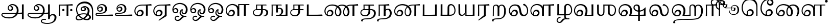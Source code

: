 SplineFontDB: 3.0
FontName: Experiment-Tamil
FullName: Experiment-Tamil
FamilyName: Experiemnt-Tamil
Weight: Regular
Copyright: 
Version: 
ItalicAngle: 0
UnderlinePosition: -99
UnderlineWidth: 23
Ascent: 750
Descent: 250
InvalidEm: 0
LayerCount: 4
Layer: 0 0 "Back" 1
Layer: 1 0 "Fore" 0
Layer: 2 0 "Back 2" 1
Layer: 3 0 "Back 3" 1
PreferredKerning: 4
XUID: [1021 779 -1439063335 605102]
StyleMap: 0x0040
FSType: 0
OS2Version: 3
OS2_WeightWidthSlopeOnly: 0
OS2_UseTypoMetrics: 0
CreationTime: 1316601550
ModificationTime: 1465158566
PfmFamily: 17
TTFWeight: 400
TTFWidth: 5
LineGap: 0
VLineGap: 0
Panose: 2 0 6 0 0 0 0 0 0 0
OS2TypoAscent: 1367
OS2TypoAOffset: 0
OS2TypoDescent: -633
OS2TypoDOffset: 0
OS2TypoLinegap: 20
OS2WinAscent: 846
OS2WinAOffset: 0
OS2WinDescent: 354
OS2WinDOffset: 0
HheadAscent: 846
HheadAOffset: 0
HheadDescent: -371
HheadDOffset: 0
OS2SubXSize: 841
OS2SubYSize: 780
OS2SubXOff: 0
OS2SubYOff: 240
OS2SupXSize: 841
OS2SupYSize: 780
OS2SupXOff: 0
OS2SupYOff: 601
OS2StrikeYSize: 60
OS2StrikeYPos: 300
OS2CapHeight: -1
OS2XHeight: -1
OS2Vendor: 'ACE '
OS2CodePages: 00000001.00000000
OS2UnicodeRanges: 80108003.00002042.00000000.00000000
Lookup: 4 0 0 "'akhn' Akhand lookup 0" { "'akhn' Akhand lookup 0 subtable"  } ['akhn' ('taml' <'dflt' > 'tml2' <'dflt' > ) ]
Lookup: 4 0 0 "'abvs' Above Base Substitutions lookup 1" { "'abvs' Above Base Substitutions lookup 1 subtable"  } ['abvs' ('taml' <'dflt' > 'tml2' <'dflt' > ) ]
Lookup: 6 0 0 "'abvs' Above Base Substitutions lookup 2" { "'abvs' Above Base Substitutions lookup 2 subtable"  } ['abvs' ('taml' <'dflt' > 'tml2' <'dflt' > ) ]
Lookup: 4 0 0 "'psts' Post Base Substitutions lookup 3" { "'psts' Post Base Substitutions lookup 3 subtable"  } ['psts' ('taml' <'dflt' > 'tml2' <'dflt' > ) ]
Lookup: 4 0 0 "'psts' Post Base Substitutions lookup 4" { "'psts' Post Base Substitutions lookup 4 subtable"  } ['psts' ('taml' <'dflt' > 'tml2' <'dflt' > ) ]
Lookup: 6 0 0 "'psts' Post Base Substitutions lookup 5" { "'psts' Post Base Substitutions lookup 5 subtable"  } ['psts' ('taml' <'dflt' > 'tml2' <'dflt' > ) ]
Lookup: 6 0 0 "'psts' Post Base Substitutions lookup 6" { "'psts' Post Base Substitutions lookup 6 subtable"  } ['psts' ('taml' <'dflt' > 'tml2' <'dflt' > ) ]
Lookup: 6 0 0 "'psts' Post Base Substitutions lookup 7" { "'psts' Post Base Substitutions lookup 7 subtable"  } ['psts' ('taml' <'dflt' > 'tml2' <'dflt' > ) ]
Lookup: 6 0 0 "'psts' Post Base Substitutions lookup 8" { "'psts' Post Base Substitutions lookup 8 subtable"  } ['psts' ('taml' <'dflt' > 'tml2' <'dflt' > ) ]
Lookup: 6 0 0 "'psts' Post Base Substitutions lookup 9" { "'psts' Post Base Substitutions lookup 9 subtable"  } ['psts' ('taml' <'dflt' > 'tml2' <'dflt' > ) ]
Lookup: 6 0 0 "'psts' Post Base Substitutions lookup 10" { "'psts' Post Base Substitutions lookup 10 subtable"  } ['psts' ('taml' <'dflt' > 'tml2' <'dflt' > ) ]
Lookup: 6 0 0 "'psts' Post Base Substitutions lookup 11" { "'psts' Post Base Substitutions lookup 11 subtable"  } ['psts' ('taml' <'dflt' > 'tml2' <'dflt' > ) ]
Lookup: 6 0 0 "'psts' Post Base Substitutions lookup 12" { "'psts' Post Base Substitutions lookup 12 subtable"  } ['psts' ('taml' <'dflt' > 'tml2' <'dflt' > ) ]
Lookup: 6 0 0 "'ss01' Style Set 1 lookup 13" { "'ss01' Style Set 1 lookup 13 contextual 0"  "'ss01' Style Set 1 lookup 13 contextual 1"  "'ss01' Style Set 1 lookup 13 contextual 2"  "'ss01' Style Set 1 lookup 13 contextual 3"  } ['salt' ('taml' <'dflt' > 'tml2' <'dflt' > ) 'ss01' ('taml' <'dflt' > 'tml2' <'dflt' > ) ]
Lookup: 4 0 0 "'ss02' Style Set 2 lookup 14" { "'ss02' Style Set 2 lookup 14 subtable"  } ['salt' ('taml' <'dflt' > 'tml2' <'dflt' > ) 'ss02' ('taml' <'dflt' > 'tml2' <'dflt' > ) ]
Lookup: 6 0 0 "'ss03' Style Set 3 lookup 15" { "'ss03' Style Set 3 lookup 15 contextual 0"  "'ss03' Style Set 3 lookup 15 contextual 1"  "'ss03' Style Set 3 lookup 15 contextual 2"  "'ss03' Style Set 3 lookup 15 contextual 3"  "'ss03' Style Set 3 lookup 15 contextual 4"  "'ss03' Style Set 3 lookup 15 contextual 5"  "'ss03' Style Set 3 lookup 15 contextual 6"  "'ss03' Style Set 3 lookup 15 contextual 7"  "'ss03' Style Set 3 lookup 15 contextual 8"  } ['salt' ('taml' <'dflt' > 'tml2' <'dflt' > ) 'ss03' ('taml' <'dflt' > 'tml2' <'dflt' > ) ]
Lookup: 6 0 0 "'ss04' Style Set 4 lookup 16" { "'ss04' Style Set 4 lookup 16 contextual 0"  "'ss04' Style Set 4 lookup 16 contextual 1"  "'ss04' Style Set 4 lookup 16 contextual 2"  "'ss04' Style Set 4 lookup 16 contextual 3"  } ['salt' ('taml' <'dflt' > 'tml2' <'dflt' > ) 'ss04' ('taml' <'dflt' > 'tml2' <'dflt' > ) ]
Lookup: 1 0 0 "Single Substitution lookup 17" { "Single Substitution lookup 17 subtable"  } []
Lookup: 1 0 0 "Single Substitution lookup 18" { "Single Substitution lookup 18 subtable"  } []
Lookup: 1 0 0 "Single Substitution lookup 19" { "Single Substitution lookup 19 subtable"  } []
Lookup: 1 0 0 "Single Substitution lookup 20" { "Single Substitution lookup 20 subtable"  } []
Lookup: 1 0 0 "Single Substitution lookup 21" { "Single Substitution lookup 21 subtable"  } []
Lookup: 1 0 0 "Single Substitution lookup 22" { "Single Substitution lookup 22 subtable"  } []
Lookup: 1 0 0 "Single Substitution lookup 23" { "Single Substitution lookup 23 subtable"  } []
Lookup: 1 0 0 "Single Substitution lookup 24" { "Single Substitution lookup 24 subtable"  } []
Lookup: 260 0 0 "'abvm' Above Base Mark lookup 0" { "'abvm' Above Base Mark lookup 0 subtable"  } ['abvm' ('DFLT' <'dflt' > 'taml' <'dflt' > 'tml2' <'dflt' > ) ]
Lookup: 260 0 0 "'abvm' Above Base Mark lookup 1" { "'abvm' Above Base Mark lookup 1 subtable"  } ['abvm' ('DFLT' <'dflt' > 'taml' <'dflt' > 'tml2' <'dflt' > ) ]
Lookup: 260 0 0 "'abvm' Above Base Mark lookup 2" { "'abvm' Above Base Mark lookup 2 subtable"  } ['abvm' ('DFLT' <'dflt' > 'taml' <'dflt' > 'tml2' <'dflt' > ) ]
Lookup: 260 0 0 "'abvm' Above Base Mark lookup 3" { "'abvm' Above Base Mark lookup 3 subtable"  } ['abvm' ('DFLT' <'dflt' > 'taml' <'dflt' > 'tml2' <'dflt' > ) ]
Lookup: 260 0 0 "'blwm' Below Base Mark lookup 4" { "'blwm' Below Base Mark lookup 4 subtable"  } ['blwm' ('DFLT' <'dflt' > 'taml' <'dflt' > 'tml2' <'dflt' > ) ]
MarkAttachClasses: 1
DEI: 91125
ChainSub2: coverage "'ss04' Style Set 4 lookup 16 contextual 3" 0 0 0 1
 1 0 1
  Coverage: 11 tml_MatraAi
  FCoverage: 7 tml_Lla
 1
  SeqLookup: 0 "Single Substitution lookup 24"
EndFPST
ChainSub2: coverage "'ss04' Style Set 4 lookup 16 contextual 2" 0 0 0 1
 1 0 1
  Coverage: 11 tml_MatraAi
  FCoverage: 6 tml_La
 1
  SeqLookup: 0 "Single Substitution lookup 24"
EndFPST
ChainSub2: coverage "'ss04' Style Set 4 lookup 16 contextual 1" 0 0 0 1
 1 0 1
  Coverage: 11 tml_MatraAi
  FCoverage: 8 tml_Nnna
 1
  SeqLookup: 0 "Single Substitution lookup 24"
EndFPST
ChainSub2: coverage "'ss04' Style Set 4 lookup 16 contextual 0" 0 0 0 1
 1 0 1
  Coverage: 11 tml_MatraAi
  FCoverage: 7 tml_Nna
 1
  SeqLookup: 0 "Single Substitution lookup 24"
EndFPST
ChainSub2: coverage "'ss03' Style Set 3 lookup 15 contextual 8" 0 0 0 1
 1 1 0
  Coverage: 11 tml_MatraIi
  BCoverage: 6 tml_Ca
 1
  SeqLookup: 0 "Single Substitution lookup 24"
EndFPST
ChainSub2: coverage "'ss03' Style Set 3 lookup 15 contextual 7" 0 0 0 1
 1 1 0
  Coverage: 11 tml_MatraIi
  BCoverage: 6 tml_Ta
 1
  SeqLookup: 0 "Single Substitution lookup 24"
EndFPST
ChainSub2: coverage "'ss03' Style Set 3 lookup 15 contextual 6" 0 0 0 1
 1 1 0
  Coverage: 11 tml_MatraIi
  BCoverage: 6 tml_Ka
 1
  SeqLookup: 0 "Single Substitution lookup 24"
EndFPST
ChainSub2: coverage "'ss03' Style Set 3 lookup 15 contextual 5" 0 0 0 1
 1 1 0
  Coverage: 15 tml_MatraI.alt4
  BCoverage: 6 tml_Ca
 1
  SeqLookup: 0 "Single Substitution lookup 24"
EndFPST
ChainSub2: coverage "'ss03' Style Set 3 lookup 15 contextual 4" 0 0 0 1
 1 1 0
  Coverage: 15 tml_MatraI.alt5
  BCoverage: 6 tml_Ta
 1
  SeqLookup: 0 "Single Substitution lookup 24"
EndFPST
ChainSub2: coverage "'ss03' Style Set 3 lookup 15 contextual 3" 0 0 0 1
 1 1 0
  Coverage: 15 tml_MatraI.alt5
  BCoverage: 6 tml_Ka
 1
  SeqLookup: 0 "Single Substitution lookup 24"
EndFPST
ChainSub2: coverage "'ss03' Style Set 3 lookup 15 contextual 2" 0 0 0 1
 1 1 0
  Coverage: 10 tml_MatraI
  BCoverage: 6 tml_Ca
 1
  SeqLookup: 0 "Single Substitution lookup 24"
EndFPST
ChainSub2: coverage "'ss03' Style Set 3 lookup 15 contextual 1" 0 0 0 1
 1 1 0
  Coverage: 10 tml_MatraI
  BCoverage: 6 tml_Ta
 1
  SeqLookup: 0 "Single Substitution lookup 24"
EndFPST
ChainSub2: coverage "'ss03' Style Set 3 lookup 15 contextual 0" 0 0 0 1
 1 1 0
  Coverage: 10 tml_MatraI
  BCoverage: 6 tml_Ka
 1
  SeqLookup: 0 "Single Substitution lookup 24"
EndFPST
ChainSub2: coverage "'ss01' Style Set 1 lookup 13 contextual 3" 0 0 0 1
 1 0 1
  Coverage: 6 tml_Ra
  FCoverage: 11 tml_MatraIi
 1
  SeqLookup: 0 "Single Substitution lookup 23"
EndFPST
ChainSub2: coverage "'ss01' Style Set 1 lookup 13 contextual 2" 0 0 0 1
 1 0 1
  Coverage: 6 tml_Ra
  FCoverage: 10 tml_MatraI
 1
  SeqLookup: 0 "Single Substitution lookup 23"
EndFPST
ChainSub2: coverage "'ss01' Style Set 1 lookup 13 contextual 1" 0 0 0 1
 1 0 1
  Coverage: 6 tml_Ra
  FCoverage: 12 tml_Anusvara
 1
  SeqLookup: 0 "Single Substitution lookup 23"
EndFPST
ChainSub2: coverage "'ss01' Style Set 1 lookup 13 contextual 0" 0 0 0 1
 1 0 1
  Coverage: 6 tml_Ra
  FCoverage: 10 tml_Virama
 1
  SeqLookup: 0 "Single Substitution lookup 23"
EndFPST
ChainSub2: coverage "'psts' Post Base Substitutions lookup 12 subtable" 0 0 0 1
 1 1 0
  Coverage: 10 tml_MatraU
  BCoverage: 28 tml_Nga tml_Pa tml_Ya tml_Va
 1
  SeqLookup: 0 "Single Substitution lookup 23"
EndFPST
ChainSub2: coverage "'psts' Post Base Substitutions lookup 11 subtable" 0 0 0 1
 1 1 0
  Coverage: 10 tml_MatraI
  BCoverage: 28 tml_Nga tml_Pa tml_Ya tml_Va
 1
  SeqLookup: 0 "Single Substitution lookup 23"
EndFPST
ChainSub2: coverage "'psts' Post Base Substitutions lookup 10 subtable" 0 0 0 1
 1 1 0
  Coverage: 10 tml_MatraI
  BCoverage: 14 tml_Nya tml_Na
 1
  SeqLookup: 0 "Single Substitution lookup 22"
EndFPST
ChainSub2: coverage "'psts' Post Base Substitutions lookup 9 subtable" 0 0 0 1
 1 1 0
  Coverage: 10 tml_MatraI
  BCoverage: 13 tml_Ka tml_Ta
 1
  SeqLookup: 0 "Single Substitution lookup 21"
EndFPST
ChainSub2: coverage "'psts' Post Base Substitutions lookup 8 subtable" 0 0 0 1
 1 1 0
  Coverage: 10 tml_MatraI
  BCoverage: 6 tml_Ca
 1
  SeqLookup: 0 "Single Substitution lookup 20"
EndFPST
ChainSub2: coverage "'psts' Post Base Substitutions lookup 7 subtable" 0 0 0 1
 1 1 0
  Coverage: 10 tml_MatraI
  BCoverage: 13 tml_La tml_Sa
 1
  SeqLookup: 0 "Single Substitution lookup 19"
EndFPST
ChainSub2: coverage "'psts' Post Base Substitutions lookup 6 subtable" 0 0 0 1
 1 1 0
  Coverage: 10 tml_MatraI
  BCoverage: 45 tml_Ja tml_Ma tml_Rra tml_Llla tml_Sha tml_Ha
 1
  SeqLookup: 0 "Single Substitution lookup 18"
EndFPST
ChainSub2: coverage "'psts' Post Base Substitutions lookup 5 subtable" 0 0 0 1
 1 1 0
  Coverage: 10 tml_MatraI
  BCoverage: 16 tml_Ssa tml_KSsa
 1
  SeqLookup: 0 "Single Substitution lookup 17"
EndFPST
ChainSub2: coverage "'abvs' Above Base Substitutions lookup 2 subtable" 0 0 0 1
 1 1 0
  Coverage: 11 tml_MatraIi
  BCoverage: 13 tml_La tml_Sa
 1
  SeqLookup: 0 "Single Substitution lookup 17"
EndFPST
TtTable: prep
PUSHW_1
 74
CALL
SVTCA[x-axis]
PUSHW_3
 5
 105
 76
CALL
SVTCA[x-axis]
PUSHW_8
 107
 91
 80
 62
 48
 29
 0
 82
CALL
PUSHW_8
 108
 115
 95
 74
 48
 29
 0
 82
CALL
PUSHW_8
 109
 103
 80
 62
 48
 29
 0
 82
CALL
SVTCA[y-axis]
PUSHW_8
 103
 115
 95
 74
 48
 29
 0
 82
CALL
PUSHW_8
 104
 153
 125
 97
 70
 42
 0
 82
CALL
PUSHW_8
 105
 103
 80
 62
 48
 29
 0
 82
CALL
PUSHW_8
 106
 93
 80
 62
 48
 29
 0
 82
CALL
SVTCA[y-axis]
PUSHW_3
 110
 1
 81
CALL
PUSHW_1
 102
DUP
RCVT
RDTG
ROUND[Black]
RTG
WCVTP
PUSHW_1
 64
CALL
SVTCA[x-axis]
PUSHW_3
 5
 95
 66
CALL
SVTCA[x-axis]
PUSHW_8
 97
 91
 80
 62
 48
 29
 0
 72
CALL
PUSHW_8
 98
 115
 95
 74
 48
 29
 0
 72
CALL
PUSHW_8
 99
 103
 80
 62
 48
 29
 0
 72
CALL
SVTCA[y-axis]
PUSHW_8
 93
 115
 95
 74
 48
 29
 0
 72
CALL
PUSHW_8
 94
 153
 125
 97
 70
 42
 0
 72
CALL
PUSHW_8
 95
 103
 80
 62
 48
 29
 0
 72
CALL
PUSHW_8
 96
 93
 80
 62
 48
 29
 0
 72
CALL
SVTCA[y-axis]
PUSHW_3
 100
 1
 71
CALL
PUSHW_1
 92
DUP
RCVT
RDTG
ROUND[Black]
RTG
WCVTP
NPUSHB
 2
 69
 1
SCANTYPE
PUSHW_1
 511
SCANCTRL
SROUND
RTG
EndTTInstrs
TtTable: fpgm
NPUSHB
 5
 5
 4
 3
 2
 0
FDEF
SROUND
RCVT
DUP
PUSHB_1
 3
CINDEX
RCVT
SWAP
SUB
ROUND[Grey]
RTG
SWAP
ROUND[Grey]
ADD
WCVTP
ENDF
FDEF
RCVT
DUP
PUSHB_1
 3
CINDEX
RCVT
SWAP
SUB
ROUND[Grey]
SWAP
ROUND[Grey]
ADD
WCVTP
ENDF
FDEF
DUP
DUP
PUSHW_1
 -64
SHPIX
SRP2
PUSHB_2
 64
 1
SHZ[rp2]
SHPIX
ENDF
FDEF
DUP
DUP
PUSHB_1
 64
SHPIX
SRP2
PUSHB_1
 1
SHZ[rp2]
PUSHW_1
 -64
SHPIX
ENDF
FDEF
SVTCA[x-axis]
PUSHB_1
 70
SROUND
DUP
GC[orig]
ROUND[Grey]
RTG
SWAP
GC[cur]
SUB
ROUND[Grey]
DUP
IF
DUP
PUSHB_1
 3
CINDEX
SWAP
SHPIX
PUSHB_1
 2
CINDEX
SRP2
PUSHB_1
 1
SHZ[rp2]
NEG
SHPIX
EIF
ENDF
PUSHW_1
 64
FDEF
MPPEM
PUSHW_1
 8
LT
IF
PUSHB_2
 1
 1
INSTCTRL
EIF
PUSHW_1
 511
SCANCTRL
PUSHW_1
 68
SCVTCI
PUSHW_2
 8
 3
SDS
SDB
ENDF
PUSHW_1
 65
FDEF
DUP
DUP
RCVT
ROUND[Black]
WCVTP
PUSHB_1
 1
ADD
ENDF
PUSHW_1
 66
FDEF
PUSHW_1
 65
LOOPCALL
POP
ENDF
PUSHW_1
 67
FDEF
DUP
GC[cur]
PUSHB_1
 3
CINDEX
GC[cur]
GT
IF
SWAP
EIF
DUP
ROLL
DUP
ROLL
MD[grid]
ABS
ROLL
DUP
GC[cur]
DUP
ROUND[Grey]
SUB
ABS
PUSHB_1
 4
CINDEX
GC[cur]
DUP
ROUND[Grey]
SUB
ABS
GT
IF
SWAP
NEG
ROLL
EIF
MDAP[rnd]
DUP
PUSHB_1
 0
GTEQ
IF
ROUND[Black]
DUP
PUSHB_1
 0
EQ
IF
POP
PUSHB_1
 64
EIF
ELSE
ROUND[Black]
DUP
PUSHB_1
 0
EQ
IF
POP
PUSHB_1
 64
NEG
EIF
EIF
MSIRP[no-rp0]
ENDF
PUSHW_1
 68
FDEF
DUP
GC[cur]
PUSHB_1
 4
CINDEX
GC[cur]
GT
IF
SWAP
ROLL
EIF
DUP
GC[cur]
DUP
ROUND[White]
SUB
ABS
PUSHB_1
 4
CINDEX
GC[cur]
DUP
ROUND[White]
SUB
ABS
GT
IF
SWAP
ROLL
EIF
MDAP[rnd]
MIRP[rp0,min,rnd,black]
ENDF
PUSHW_1
 69
FDEF
MPPEM
DUP
PUSHB_1
 3
MINDEX
LT
IF
LTEQ
IF
PUSHB_1
 128
WCVTP
ELSE
PUSHB_1
 64
WCVTP
EIF
ELSE
POP
POP
DUP
RCVT
PUSHB_1
 192
LT
IF
PUSHB_1
 192
WCVTP
ELSE
POP
EIF
EIF
ENDF
PUSHW_1
 70
FDEF
DUP
DUP
RCVT
ROUND[Black]
WCVTP
PUSHB_1
 1
ADD
DUP
DUP
RCVT
RDTG
ROUND[Black]
RTG
WCVTP
PUSHB_1
 1
ADD
ENDF
PUSHW_1
 71
FDEF
PUSHW_1
 70
LOOPCALL
ENDF
PUSHW_1
 72
FDEF
MPPEM
DUP
PUSHB_1
 3
MINDEX
GTEQ
IF
PUSHB_1
 64
ELSE
PUSHB_1
 0
EIF
ROLL
ROLL
DUP
PUSHB_1
 3
MINDEX
GTEQ
IF
SWAP
POP
PUSHB_1
 128
ROLL
ROLL
ELSE
ROLL
SWAP
EIF
DUP
PUSHB_1
 3
MINDEX
GTEQ
IF
SWAP
POP
PUSHW_1
 192
ROLL
ROLL
ELSE
ROLL
SWAP
EIF
DUP
PUSHB_1
 3
MINDEX
GTEQ
IF
SWAP
POP
PUSHW_1
 256
ROLL
ROLL
ELSE
ROLL
SWAP
EIF
DUP
PUSHB_1
 3
MINDEX
GTEQ
IF
SWAP
POP
PUSHW_1
 320
ROLL
ROLL
ELSE
ROLL
SWAP
EIF
DUP
PUSHW_1
 3
MINDEX
GTEQ
IF
PUSHB_1
 3
CINDEX
RCVT
PUSHW_1
 384
LT
IF
SWAP
POP
PUSHW_1
 384
SWAP
POP
ELSE
PUSHB_1
 3
CINDEX
RCVT
SWAP
POP
SWAP
POP
EIF
ELSE
POP
EIF
WCVTP
ENDF
PUSHW_1
 73
FDEF
MPPEM
GTEQ
IF
RCVT
WCVTP
ELSE
POP
POP
EIF
ENDF
PUSHW_1
 74
FDEF
MPPEM
PUSHW_1
 8
LT
IF
PUSHB_2
 1
 1
INSTCTRL
EIF
PUSHW_1
 511
SCANCTRL
PUSHW_1
 68
SCVTCI
PUSHW_2
 8
 3
SDS
SDB
ENDF
PUSHW_1
 75
FDEF
DUP
DUP
RCVT
ROUND[Black]
WCVTP
PUSHB_1
 1
ADD
ENDF
PUSHW_1
 76
FDEF
PUSHW_1
 75
LOOPCALL
POP
ENDF
PUSHW_1
 77
FDEF
DUP
GC[cur]
PUSHB_1
 3
CINDEX
GC[cur]
GT
IF
SWAP
EIF
DUP
ROLL
DUP
ROLL
MD[grid]
ABS
ROLL
DUP
GC[cur]
DUP
ROUND[Grey]
SUB
ABS
PUSHB_1
 4
CINDEX
GC[cur]
DUP
ROUND[Grey]
SUB
ABS
GT
IF
SWAP
NEG
ROLL
EIF
MDAP[rnd]
DUP
PUSHB_1
 0
GTEQ
IF
ROUND[Black]
DUP
PUSHB_1
 0
EQ
IF
POP
PUSHB_1
 64
EIF
ELSE
ROUND[Black]
DUP
PUSHB_1
 0
EQ
IF
POP
PUSHB_1
 64
NEG
EIF
EIF
MSIRP[no-rp0]
ENDF
PUSHW_1
 78
FDEF
DUP
GC[cur]
PUSHB_1
 4
CINDEX
GC[cur]
GT
IF
SWAP
ROLL
EIF
DUP
GC[cur]
DUP
ROUND[White]
SUB
ABS
PUSHB_1
 4
CINDEX
GC[cur]
DUP
ROUND[White]
SUB
ABS
GT
IF
SWAP
ROLL
EIF
MDAP[rnd]
MIRP[rp0,min,rnd,black]
ENDF
PUSHW_1
 79
FDEF
MPPEM
DUP
PUSHB_1
 3
MINDEX
LT
IF
LTEQ
IF
PUSHB_1
 128
WCVTP
ELSE
PUSHB_1
 64
WCVTP
EIF
ELSE
POP
POP
DUP
RCVT
PUSHB_1
 192
LT
IF
PUSHB_1
 192
WCVTP
ELSE
POP
EIF
EIF
ENDF
PUSHW_1
 80
FDEF
DUP
DUP
RCVT
ROUND[Black]
WCVTP
PUSHB_1
 1
ADD
DUP
DUP
RCVT
RDTG
ROUND[Black]
RTG
WCVTP
PUSHB_1
 1
ADD
ENDF
PUSHW_1
 81
FDEF
PUSHW_1
 80
LOOPCALL
ENDF
PUSHW_1
 82
FDEF
MPPEM
DUP
PUSHB_1
 3
MINDEX
GTEQ
IF
PUSHB_1
 64
ELSE
PUSHB_1
 0
EIF
ROLL
ROLL
DUP
PUSHB_1
 3
MINDEX
GTEQ
IF
SWAP
POP
PUSHB_1
 128
ROLL
ROLL
ELSE
ROLL
SWAP
EIF
DUP
PUSHB_1
 3
MINDEX
GTEQ
IF
SWAP
POP
PUSHW_1
 192
ROLL
ROLL
ELSE
ROLL
SWAP
EIF
DUP
PUSHB_1
 3
MINDEX
GTEQ
IF
SWAP
POP
PUSHW_1
 256
ROLL
ROLL
ELSE
ROLL
SWAP
EIF
DUP
PUSHB_1
 3
MINDEX
GTEQ
IF
SWAP
POP
PUSHW_1
 320
ROLL
ROLL
ELSE
ROLL
SWAP
EIF
DUP
PUSHW_1
 3
MINDEX
GTEQ
IF
PUSHB_1
 3
CINDEX
RCVT
PUSHW_1
 384
LT
IF
SWAP
POP
PUSHW_1
 384
SWAP
POP
ELSE
PUSHB_1
 3
CINDEX
RCVT
SWAP
POP
SWAP
POP
EIF
ELSE
POP
EIF
WCVTP
ENDF
PUSHW_1
 83
FDEF
MPPEM
GTEQ
IF
RCVT
WCVTP
ELSE
POP
POP
EIF
ENDF
EndTTInstrs
ShortTable: cvt  112
  0
  0
  50
  700
  -50
  100
  530
  -30
  500
  680
  -20
  542
  -46
  400
  600
  -1
  536
  -11
  620
  -220
  -100
  350
  70
  240
  200
  -10
  650
  630
  640
  380
  423
  -60
  300
  550
  547
  -187
  534
  -148
  573
  -150
  514
  -168
  460
  -110
  -160
  704
  480
  545
  -205
  290
  185
  544
  -85
  342
  59
  370
  30
  410
  -240
  -250
  -230
  420
  -285
  -260
  -275
  -280
  430
  660
  690
  140
  40
  610
  510
  -70
  698
  595
  -295
  360
  540
  445
  -41
  670
  -290
  665
  -5
  695
  -180
  -200
  -265
  440
  415
  -270
  21
  49
  37
  55
  61
  62
  49
  55
  0
  0
  21
  49
  37
  55
  61
  62
  49
  55
  0
  0
EndShort
ShortTable: maxp 16
  1
  0
  127
  192
  16
  0
  0
  1
  1
  60
  84
  0
  512
  1053
  0
  0
EndShort
LangName: 1033 "" "" "Regular"
Encoding: Custom
Compacted: 1
UnicodeInterp: none
NameList: AGL For New Fonts
DisplaySize: -72
AntiAlias: 1
FitToEm: 0
WinInfo: 0 15 11
BeginPrivate: 0
EndPrivate
Grid
-1000 253 m 0
 2000 253 l 1024
-1000 346 m 0
 2000 346 l 1024
-1000 -343 m 0
 2000 -343 l 1024
-1000 565 m 0
 2000 565 l 1024
-1000 682 m 0
 2000 682 l 1024
-1000 585 m 0
 2000 585 l 1024
-1000 511.099609375 m 4
 2000 511.099609375 l 1028
-309.772460938 1250 m 0
 -309.772460938 -750 l 1024
-245.772460938 1250 m 0
 -245.772460938 -750 l 1024
-1000 744.854858398 m 0
 2000 744.854858398 l 1024
-1000 839.099975586 m 0
 2000 839.099975586 l 1024
-1000 -194 m 0
 2000 -194 l 1024
-1000 48 m 0
 2000 48 l 1024
-1000 554 m 0
 2000 554 l 1024
EndSplineSet
AnchorClass2: "Anchor-0" "'abvm' Above Base Mark lookup 0 subtable" "Anchor-1" "'abvm' Above Base Mark lookup 1 subtable" "Anchor-2" "'abvm' Above Base Mark lookup 2 subtable" "Anchor-3" "'abvm' Above Base Mark lookup 3 subtable" "Anchor-4" "'blwm' Below Base Mark lookup 4 subtable" 
BeginChars: 446 127

StartChar: .notdef
Encoding: 256 -1 0
GlifName: _notdef
Width: 0
Flags: HW
LayerCount: 4
EndChar

StartChar: tml_Visarga
Encoding: 257 2947 1
GlifName: tml_V_isarga
Width: 0
Flags: HW
LayerCount: 4
EndChar

StartChar: tml_A
Encoding: 258 2949 2
GlifName: tml_A_
Width: 1250
VWidth: 0
Flags: HW
LayerCount: 4
Fore
SplineSet
1074 -178 m 1
 1074 555 l 1
 1099.76296593 557.639648438 1145.42213385 559.139648438 1160 559 c 5
 1160 -170 l 5
 1133.05315794 -174.466796875 1103.48357492 -177.713867188 1074 -178 c 1
65 44 m 0
 63.875 120.570796746 131.470703125 146.27660124 215 146 c 0
 354.899975116 146.120117188 967.08757019 144.921875 1084 163 c 1
 1080 103 l 1
 215 103 l 2
 162.419921875 103.428961677 117.768710748 90.0897207511 118 48 c 0
 118.387393727 -22.4974124204 266.102255429 -85 443 -85 c 0
 703.018012947 -85 823 82.2582826896 823 266 c 0
 823 445.141354616 700.762334752 520.343958748 600 521 c 0
 485.366776907 521.746351534 424.742957293 457.550378656 423 370 c 0
 422.250149474 325.992013127 458.590059527 291.957451314 504 292 c 0
 541.335650689 292.041710682 571.442287921 316.521467526 572 354 c 0
 573.317124956 447.852668912 498.786827739 470.407267782 442 477 c 1
 489 505 l 1
 549.825505247 500.643445979 645 459.742224092 645 360 c 0
 645 296.996354167 604.001535265 234.34850692 514 234 c 0
 434.14197542 233.704816225 376.803844473 287.59068194 378 370 c 0
 379.488057911 474.295215176 470.762432189 571.058960848 609 572 c 0
 755.737666189 572.998902767 910 469.524172936 910 253 c 0
 910 68.8502096933 764.748186384 -139 451 -139 c 0
 185.1572989 -139 66.1736234388 -35.8802504797 65 44 c 0
EndSplineSet
Colour: ffffff
EndChar

StartChar: tml_Aa
Encoding: 259 2950 3
GlifName: tml_A_a
Width: 1559
VWidth: 0
Flags: HW
LayerCount: 4
Fore
SplineSet
748 -263.4765625 m 0
 748.54787616 -182.347636779 823.382211363 -142.03362015 912 -140.982421875 c 0
 941.63738949 -140.757740673 974.340588826 -144.104175567 1001 -151 c 1
 1002.90789474 -173.042557285 996.375 -187.435087019 986 -199 c 1
 967.276113869 -191.620679846 936.703997461 -188.310198825 911 -188.526367188 c 0
 849.155821742 -189.418990689 799 -213.337542329 799 -260 c 0
 799 -319.193525086 929.481493793 -361.458515449 1070 -360.868164062 c 0
 1321.98004452 -359.526762644 1419.59243808 -225.1612289 1420 -85 c 0
 1420.20304921 -15.1710363211 1381.89717037 27.7448914471 1316 28 c 0
 1256.02962986 28.2390943262 1194.23565204 -17.5807700599 1190 -110 c 1
 1167 -52 l 1
 1170.05453125 24.4081215094 1252.21918843 91.2130038463 1340 91 c 0
 1436.29222257 90.7609232194 1515 30.7363532347 1515 -81 c 0
 1515 -284.879948486 1309.09732097 -405.732053195 1072 -408.15234375 c 0
 901.179517091 -409.583012179 747.215356174 -361.926573117 748 -263.4765625 c 0
EndSplineSet
Refer: 2 2949 N 1 0 0 1 30 0 2
Colour: ffffff
EndChar

StartChar: tml_I
Encoding: 260 2951 4
GlifName: tml_I_
Width: 845
VWidth: 0
Flags: HW
LayerCount: 4
Fore
SplineSet
80 0 m 1
 80 0 88 136 87 370 c 0
 86.6962890625 440.999023438 84.5771484375 502.514648438 82 558 c 1
 219.815429688 558.265625 592.483398438 558.47265625 746 568 c 1
 751.4296875 557.666992188 758.404296875 528.333007812 760 511 c 1
 719.094086269 511.266601562 590.400045142 510.958984375 547 511 c 1
 547 0 l 1
 516.455495085 -0.12890625 484.86911868 -0.1416015625 459 0 c 1
 461 370 l 2
 461.70703125 433.681640625 462.791015625 466.51171875 462 511 c 1
 362.202148438 511.69140625 197.405273438 511.171875 144.607421875 511 c 1
 144.98828125 458.611328125 145 416.990234375 146 364 c 0
 149 205 146 0 146 0 c 1
 80 0 l 1
633.697265625 280.405273438 m 0
 633.697265625 311.177734375 657.942382812 335.422851562 688.71484375 335.422851562 c 0
 719.487304688 335.422851562 742.732421875 311.177734375 742.732421875 280.405273438 c 0
 742.732421875 249.6328125 719.487304688 225.387695312 688.71484375 225.387695312 c 0
 657.942382812 225.387695312 633.697265625 249.6328125 633.697265625 280.405273438 c 0
246.415039062 288.797851562 m 0
 246.415039062 316.44140625 270.66015625 338.219726562 301.432617188 338.219726562 c 0
 332.205078125 338.219726562 356.450195312 313.974609375 356.450195312 283.202148438 c 0
 356.450195312 252.4296875 332.205078125 228.184570312 301.432617188 228.184570312 c 0
 270.66015625 228.184570312 246.415039062 254.896484375 246.415039062 288.797851562 c 0
EndSplineSet
Colour: ffffff
EndChar

StartChar: tml_Ii
Encoding: 261 2952 5
GlifName: tml_I_i
Width: 983
Flags: HW
LayerCount: 4
Fore
SplineSet
58 -106 m 0
 56.0035590386 -170.856519626 105.814171656 -214.618561812 189 -215 c 0
 444.40357169 -216.086043153 734 -0.0142016732104 734 244 c 0
 734 393.032458518 595.715943485 483 502 483 c 0
 390.90964543 483 301.17707963 423.764577746 302 321 c 4
 302.559183982 259.724069839 351.731111863 214.807852907 430 216 c 0
 507.75565544 217.423733205 569.059254225 260.526281049 568 336 c 0
 567.339298348 378.647436709 515.985061683 417.574469426 433 446 c 1
 396 426 l 1
 457.48978078 404.506379196 493 366.987644761 493 332 c 0
 493 299.688794893 463.73995412 265.938054122 420 266 c 0
 380.453689897 266.064896664 350.288378831 301.18284336 352 334 c 0
 355.453414059 398.560159947 428.727086478 426.164694954 488 433 c 1
 582.692502026 433.543711233 648.816768512 328.004512643 645 231 c 0
 637.064906569 48.4526907958 423.850702467 -166 219 -166 c 0
 170.694887517 -166 114.535780556 -140.143757824 114 -97 c 0
 112.324755598 27.7658120342 300.603011754 77 452 77 c 0
 551.85347591 77 716.891567148 41.6118702478 716 -67 c 0
 715.605072629 -117.27445989 653.976264581 -151.133922608 600 -149 c 0
 324.014772239 -140.562707573 124 85.6170588839 124 316 c 0
 124 492.029672835 270.941855008 614 490 614 c 0
 713.408015406 614 857.140897049 450.412445769 853 229 c 1
 853 -197 l 1
 908 -193 l 1
 908 268 l 2
 908 508.128861443 761.777386188 701 502 701 c 0
 244.444042335 701 67.0028315438 532.062526569 72 289 c 0
 77.35519194 49.7849431845 313.663179424 -215 619 -215 c 0
 707.553479981 -215 806.398289596 -154.684302362 803 -69 c 0
 799.076722413 29.9213230754 675.457658413 123 448 123 c 0
 269.49321644 123 64.0713261536 56.8411372689 58 -106 c 0
EndSplineSet
Colour: ffff00
EndChar

StartChar: tml_U
Encoding: 262 2953 6
GlifName: tml_U_
Width: 938
VWidth: 0
Flags: HW
LayerCount: 4
Fore
SplineSet
51.560546875 66 m 0
 50.68425185 25.6506223644 75.4372302866 0 125 0 c 2
 699 0 l 2
 742.196289062 -0.041015625 862.286132812 0.2666015625 903 0 c 1
 902.404296875 21 895.4296875 50.6904296875 889 63 c 1
 730.483398438 51.47265625 580.815429688 49.99609375 442 49 c 2
 122 49 l 1
 111.402301001 51.5941459445 105.436755227 58.8981284792 105.614301356 66.9999996629 c 0
 105.970322246 83.2461178162 122.543869746 93.0647977873 162 96 c 4
 208.025512604 99.4239086693 284.397113347 93.2109375 386 104 c 4
 491.405273438 111.967773438 616.386915635 182.364504747 612 352 c 4
 608.021297622 508.977539062 486.318739375 574.900390625 366 574 c 4
 217.547130278 572.777554998 129.418641403 472.700938933 128 362 c 4
 126.855844583 262.406594753 195.276328384 206.576375052 271 207 c 4
 367.403320312 207.491210938 416 266.49609375 416 340 c 4
 416 409.897460938 366.834960938 454.885742188 294 454.948242188 c 4
 247.806640625 454.98828125 196.508789062 426.251953125 162 353 c 5
 175 308 l 5
 195.213867188 365.109375 235.7578125 401.49609375 284 400.82421875 c 4
 320.666015625 400.313476562 344.3671875 364.063476562 344 340 c 4
 343.51953125 302.14453125 314.767578125 260.034179688 260 260 c 4
 205.059570312 259.965820312 169.216796875 307.692382812 170 360 c 4
 171.315381129 451.053433642 236.913495986 526.492332176 349 526 c 4
 466.492085302 525.49662642 523 441.478182706 523 346 c 4
 522.361328125 234.896484375 481 176 397 156 c 4
 342.227539062 142.958984375 229.732421875 145.610351562 157 142 c 4
 87.7763671875 138.563476562 52.6283170356 106.827017994 51.560546875 66 c 0
EndSplineSet
Colour: ffff00
EndChar

StartChar: tml_Uu
Encoding: 263 2954 7
GlifName: tml_U_u
Width: 938
VWidth: 0
Flags: HW
LayerCount: 4
Fore
Refer: 6 2953 N 1 0 0 1 0 0 2
Colour: ffff00
EndChar

StartChar: tml_E
Encoding: 264 2958 8
GlifName: tml_E_
Width: 929
VWidth: 0
Flags: HW
LayerCount: 4
Fore
SplineSet
54 226 m 0
 54.4666490626 433.518800592 204.021484375 557.953399751 442 558 c 0
 558.814453125 558.024332683 726.483398438 560.678710938 880 571 c 1
 885.4296875 559.518880209 892.404296875 530.258897569 894 511 c 1
 707 511 l 5
 707 0 l 5
 675.753322558 -0.12890625 645.463811064 -0.1416015625 619 0 c 1
 621 370 l 2
 621.70703125 433.681640625 622.791015625 466.51171875 622 511 c 1
 426.607421875 512 l 2
 248.331690164 513.3203125 102.71618652 419.411132812 104 233 c 0
 104.868020305 108.761242379 205.254758883 32.9790396341 296 33 c 0
 383.336980653 33.0199912354 421.682520277 85.9103354358 422 137 c 0
 422.29120691 187.346515098 382.667354624 223.838669681 333 224 c 0
 283.423134252 224.144803984 221.048391241 182.736618455 216 115 c 0
 212.546677644 66.5732728521 223.935546875 48.80078125 234 23 c 1
 217 7 l 1
 196.970703125 29.0234375 171.391641188 46.9707703236 174.252929688 113 c 0
 178.935546875 221.059570312 257.183742148 296.769496697 357 296 c 0
 433.931594567 295.406924191 506.66015625 238.987304688 506 148 c 0
 505.4609375 73.751953125 457.391601562 -23.0830078125 320 -28 c 0
 152.947265625 -33.978515625 53.701171875 95.0546875 54 226 c 0
EndSplineSet
Colour: ffffff
EndChar

StartChar: tml_Ee
Encoding: 265 2959 9
GlifName: tml_E_e
Width: 929
VWidth: 0
Flags: HW
LayerCount: 4
Fore
SplineSet
313 -211 m 1
 425.1171875 -126.583007812 569.13671875 -6.611328125 619 31 c 1
 706 0 l 1
 700 -17 l 1
 569.181640625 -92.5556640625 441.876953125 -174.13671875 327 -244 c 1
 324.453125 -240.26171875 315.39453125 -229.456054688 313 -211 c 1
EndSplineSet
Refer: 8 2958 N 1 0 0 1 0 1.09961 2
Colour: ffffff
EndChar

StartChar: tml_Ai
Encoding: 266 2960 10
GlifName: tml_A_i
Width: 0
VWidth: 0
Flags: HW
LayerCount: 4
Colour: ffff00
EndChar

StartChar: tml_O
Encoding: 267 2962 11
GlifName: tml_O_
Width: 869
VWidth: 0
Flags: HW
LayerCount: 4
Fore
SplineSet
173 -133 m 0
 172.401367188 -41.8642578125 241.09375 8 323 8 c 0
 358 8 392.84765625 -4.900390625 405 -16 c 1
 404.362304688 -33.521484375 396.204101562 -57.2158203125 382 -67 c 1
 364.834960938 -53.6123046875 332.985351562 -45.6845703125 304 -47 c 0
 258.987304688 -49.04296875 221 -77.2646484375 221 -125 c 0
 221 -171.733398438 259.647267886 -204.593685324 328 -203 c 0
 433.213867188 -200.546875 510.956054688 -5.9853515625 623 -5 c 1
 683 -50 l 1
 606.313476562 -51.30859375 512.501953125 -161.958007812 463 -207 c 0
 437.866210938 -229.869140625 386.711914062 -256.981445312 334 -258 c 0
 244.94359426 -259.720840936 173.4921875 -207.908203125 173 -133 c 0
61 298 m 0
 62.791015625 477.21484375 199.327148438 633.267578125 431 635 c 0
 605.609375 636.311523438 804.083007812 530.7109375 809 313 c 0
 812.232421875 169.87109375 729.602539062 72 644 72 c 0
 565.892578125 72 511.596679688 131.762695312 511.356445312 204 c 0
 511.19921875 251.172851562 525.291015625 273.55078125 536 295 c 1
 538.020507812 299.046875 537.224609375 273.060546875 540 277 c 1
 496.788085938 259.651367188 467.388671875 199.064453125 469 145 c 0
 471.575195312 58.57421875 583.971679688 -3 670 -3 c 0
 689.140625 -3 731.09375 -2 751 0 c 1
 752 -13.8125 751 -36 748 -51 c 1
 652 -50 l 2
 507.426757812 -48.494140625 416.883789062 52.9033203125 416 142 c 0
 414.920898438 250.748046875 493.083984375 319.967773438 553 330 c 1
 580 295 l 1
 570.546875 274.734375 557.91796875 243.596679688 558.38671875 213 c 0
 559.034179688 170.651367188 592.361328125 125 636 125 c 0
 691.368164062 125 723.685546875 220.064453125 724 314 c 0
 724.48828125 459.868164062 603.366210938 578.186523438 427 579 c 0
 246.033203125 579.817382812 113.34765625 470.998046875 110 294 c 0
 108.793085102 230.187719508 155.629882812 174.958007812 216 175 c 0
 264.248046875 175.033203125 289.52734375 216.14453125 290 254 c 0
 290.407226562 286.625 258.887695312 325.23828125 210 325.82421875 c 0
 165.298828125 326.40234375 123.73046875 291.111328125 105 242 c 1
 87 279 l 5
 113.600585938 342.911132812 179.006835938 379.983398438 228 379.948242188 c 0
 303.22265625 379.881835938 357 324.076171875 357 260 c 0
 357 184.837890625 305.039925275 123.544440391 220 123 c 4
 130.15625 122.424804688 59.9112483945 189.05597621 61 298 c 0
EndSplineSet
Colour: ffff00
EndChar

StartChar: tml_Oo
Encoding: 268 2963 12
GlifName: tml_O_o
Width: 869
VWidth: 0
Flags: HW
LayerCount: 4
Back
SplineSet
199 -141 m 4
 198.401367188 -44.8642578125 267.09375 8 349 8 c 4
 384 8 418.84765625 -4.900390625 431 -16 c 5
 430.362304688 -33.521484375 422.204101562 -57.2158203125 408 -67 c 5
 390.834960938 -53.6123046875 358.985351562 -45.6845703125 330 -47 c 4
 284.987304688 -49.04296875 247 -76.2646484375 247 -133 c 4
 247 -179.733398438 294.651367188 -212.760742188 363 -211 c 4
 458.213867188 -208.546875 538.956054688 -16.9853515625 651 -16 c 5
 711 -61 l 5
 634.313476562 -62.30859375 540.501953125 -173.958007812 491 -219 c 4
 465.866210938 -241.869140625 418.713867188 -267.115234375 371 -268 c 4
 272.947265625 -269.901367188 199.466796875 -215.908203125 199 -141 c 4
102 294 m 4
 103.791015625 446.21484375 219.327148438 616.267578125 451 618 c 4
 625.609375 619.311523438 827.083007812 519.7109375 832 302 c 4
 835.232421875 158.87109375 745.602539062 63 671 63 c 4
 591.340820312 63 540.02734375 133.3515625 574 246 c 5
 540.788085938 218.651367188 509.178710938 188.057617188 511 114 c 4
 512.879882812 37.5537109375 611.971679688 -14 698 -14 c 4
 717.140625 -14 759.09375 -13 779 -11 c 5
 780 -24.8125 779 -47 776 -62 c 5
 689 -61 l 6
 554.427734375 -59.37890625 458.883789062 21.9033203125 458 111 c 4
 456.920898438 219.748046875 529.083984375 283.967773438 589 294 c 5
 629 278 l 5
 618.546875 247.734375 608.91796875 212.596679688 609.38671875 182 c 4
 610.034179688 139.651367188 626.361328125 112 667 112 c 4
 711.368164062 112 747.685546875 219.064453125 748 303 c 4
 748.546875 448.868164062 621.366210938 564.186523438 445 565 c 4
 264.033203125 565.817382812 150.34765625 446.998046875 148 290 c 4
 147.045898438 226.18359375 199.629882812 170.958007812 260 171 c 4
 308.248046875 171.033203125 328.527490631 217.144860951 329 255 c 4
 329.407226562 287.625 300.887695312 321.23828125 252 321.82421875 c 4
 207.298828125 322.40234375 171.73046875 287.111328125 153 238 c 5
 135 278 l 5
 161.600585938 341.911132812 220.006835938 375.983398438 269 375.948242188 c 4
 344.22265625 375.881835938 401 320.076171875 401 256 c 4
 401 180.837890625 354.039735192 116.590442333 269 116 c 4
 186.15625 115.424804688 100.718143081 185.05753856 102 294 c 4
EndSplineSet
Fore
SplineSet
173 -133 m 0
 172.401367188 -41.8642578125 241.09375 8 323 8 c 0
 358 8 392.84765625 -4.900390625 405 -16 c 1
 404.362304688 -33.521484375 396.204101562 -57.2158203125 382 -67 c 1
 364.834960938 -53.6123046875 332.985351562 -45.6845703125 304 -47 c 0
 258.987304688 -49.04296875 221 -77.2646484375 221 -125 c 0
 221 -171.733398438 259.647267886 -204.593685324 328 -203 c 0
 433.213867188 -200.546875 510.956054688 -5.9853515625 623 -5 c 1
 683 -50 l 1
 606.313476562 -51.30859375 512.501953125 -161.958007812 463 -207 c 0
 437.866210938 -229.869140625 386.711914062 -256.981445312 334 -258 c 0
 244.94359426 -259.720840936 173.4921875 -207.908203125 173 -133 c 0
61 298 m 0
 62.791015625 477.21484375 199.327148438 633.267578125 431 635 c 0
 605.609375 636.311523438 804.083007812 530.7109375 809 313 c 0
 812.232421875 169.87109375 729.602539062 72 644 72 c 0
 565.892578125 72 511.596679688 131.762695312 511.356445312 204 c 0
 511.19921875 251.172851562 525.291015625 273.55078125 536 295 c 1
 538.020507812 299.046875 537.224609375 273.060546875 540 277 c 1
 496.788085938 259.651367188 467.388671875 199.064453125 469 145 c 0
 471.575195312 58.57421875 583.971679688 -3 670 -3 c 0
 689.140625 -3 731.09375 -2 751 0 c 1
 752 -13.8125 751 -36 748 -51 c 1
 652 -50 l 2
 507.426757812 -48.494140625 416.883789062 52.9033203125 416 142 c 0
 414.920898438 250.748046875 493.083984375 319.967773438 553 330 c 1
 580 295 l 1
 570.546875 274.734375 557.91796875 243.596679688 558.38671875 213 c 0
 559.034179688 170.651367188 592.361328125 125 636 125 c 0
 691.368164062 125 723.685546875 220.064453125 724 314 c 0
 724.48828125 459.868164062 603.366210938 578.186523438 427 579 c 0
 246.033203125 579.817382812 113.34765625 470.998046875 110 294 c 0
 108.793085102 230.187719508 155.629882812 174.958007812 216 175 c 0
 264.248046875 175.033203125 289.52734375 216.14453125 290 254 c 0
 290.407226562 286.625 258.887695312 325.23828125 210 325.82421875 c 0
 165.298828125 326.40234375 123.73046875 291.111328125 105 242 c 1
 87 279 l 5
 113.600585938 342.911132812 179.006835938 379.983398438 228 379.948242188 c 0
 303.22265625 379.881835938 357 324.076171875 357 260 c 0
 357 184.837890625 305.039925275 123.544440391 220 123 c 4
 130.15625 122.424804688 59.9112483945 189.05597621 61 298 c 0
EndSplineSet
Colour: ffff00
EndChar

StartChar: tml_Au
Encoding: 269 2964 13
GlifName: tml_A_u
Width: 2189
VWidth: 0
Flags: HW
LayerCount: 4
Fore
Refer: 30 2995 N 1 0 0 1 863 6 2
Refer: 11 2962 N 1 0 0 1 0 0 2
Colour: ffffff
EndChar

StartChar: tml_Ka
Encoding: 270 2965 14
GlifName: tml_K_a
Width: 847
VWidth: 0
GlyphClass: 2
Flags: HW
AnchorPoint: "Anchor-0" 433 751 basechar 0
LayerCount: 4
Back
SplineSet
470 300 m 5
 472 370 l 4
 472.70703125 433.681640625 473.791015625 466.51171875 473 511 c 5
 392.280504077 511.69140625 325.311907966 511.171875 282.607421875 511 c 5
 282.98828125 458.611328125 283 416.990234375 284 364 c 4
 284 331.675824176 284 290 284 290 c 5
 228 290 l 5
 228 290 236 319.405405405 235 370 c 4
 234.696289062 440.999023438 232.577148438 497.514648438 230 553 c 5
 356.477780079 553.265625 591.112734946 553.47265625 732 563 c 5
 737.4296875 552.666992188 744.404296875 528.333007812 746 511 c 5
 705.286132812 511.266601562 602.196289062 510.958984375 559 511 c 5
 559 300 l 1029
EndSplineSet
Fore
SplineSet
55.533203125 159 m 0
 57.0556318279 263.075953586 127.479539176 322.36006236 242 325 c 0
 308.728588693 326.538228428 381.811311629 326.807665433 494 326.026751323 c 0
 528.889521978 325.78389511 567.561160518 325.439454642 611 325 c 0
 747.153089429 323.62264151 800.762087436 246.73245078 802 179 c 0
 804.060861707 66.2398437322 735.24727015 -24.9411127555 571.473632812 -22.26953125 c 1
 571.522463425 -17.7182299578 571.555222815 3.99694211761 571.518554688 10.2958984375 c 1
 679.17307229 10.0915264991 716.346923218 100.092048468 712 170 c 0
 709.28351504 213.686968781 683.976048316 281.578871136 578 283 c 2
 491 283 l 1
 465 283 l 1
 235 283 l 2
 150.85316643 283 98 234.600355833 98 164 c 0
 98 85.2187199279 174.620930941 29.6227304513 285 30 c 0
 386.583562389 30.3447931823 450.670802474 99.4144377862 452 223 c 2
 452.787109375 283 l 1
 450.934570312 301 l 1
 452 370 l 1
 452 511 l 1
 370.008613701 511.69140625 301.984798997 511.171875 258.607421875 511 c 1
 258.98828125 458.611328125 260 416.999669236 260 364 c 2
 260 291 l 1
 204 291 l 1
 204 291 211.213761861 320.028525395 211 370 c 0
 210.696289063 440.999023438 208.577148438 497.514648438 206 553 c 1
 332.477780079 553.265625 567.112734946 553.47265625 708 563 c 1
 713.4296875 552.666992188 720.404296875 528.333007812 722 511 c 1
 682.157017672 511.266601562 581.272304269 510.958984375 539 511 c 1
 539 301 l 1
 540 223 l 1
 537.247839313 84.067357513 456.107382551 -23 290 -23 c 0
 131.81615096 -23 54.201568638 68.3553358803 55.533203125 159 c 0
EndSplineSet
Colour: ffffff
EndChar

StartChar: tml_Nga
Encoding: 271 2969 15
GlifName: tml_N_ga
Width: 987
VWidth: 0
GlyphClass: 2
Flags: HW
AnchorPoint: "Anchor-0" 520 751 basechar 0
LayerCount: 4
Fore
SplineSet
336 46 m 1
 491 46 748 48 810 56 c 1
 811 420.099609375 l 2
 810.620117188 450.930664062 809.35546875 512.805664062 806 556 c 1
 833.444505774 556.692382812 876.196384596 558.69140625 897 560 c 1
 897 0 l 1
 343 0 l 1
 336 46 l 1
115 0 m 1
 115 0 123.000976558 136.000004175 122 370 c 0
 121.696289062 440.999023438 119.577148438 497.514648438 117 553 c 1
 244.737518925 553.265625 458.709960938 553.47265625 601 563 c 1
 606.4296875 552.666992188 613.404296875 528.333007812 615 511 c 1
 574.286132812 511.266601562 471.196289062 510.958984375 428 511 c 1
 428 160 l 1
 397.455495084 159.846679688 365.86911868 159.013671875 340 159 c 1
 341 370 l 2
 341.70703125 433.681640625 342.791015625 466.51171875 342 511 c 1
 258.677804607 511.69140625 213.689098205 511.171875 169.607421875 511 c 1
 169.98828125 458.611328125 170.000184191 416.990237851 171 364 c 0
 174 205 171 0 171 0 c 1
 115 0 l 1
374 274 m 1
 384.392578125 359.680664062 458.78125 387.879882812 517 387 c 0
 616.962890625 385.564453125 684.044921875 320.358398438 685.0625 223 c 0
 686.059570312 127.608398438 606.927734375 40.3505859375 536 28 c 1
 440 46 l 1
 537.32421875 44.7421875 600.587890625 113.39453125 599.626953125 224 c 0
 599.14453125 284.68359375 557.375 343.11328125 494 344 c 0
 459.760742188 344.4921875 416.471679688 323.19140625 412 275 c 1
 374 274 l 1
EndSplineSet
Colour: ffffff
EndChar

StartChar: tml_Ca
Encoding: 272 2970 16
GlifName: tml_C_a
Width: 787
VWidth: 0
GlyphClass: 2
Flags: HW
AnchorPoint: "Anchor-0" 387 751 basechar 0
LayerCount: 4
Fore
SplineSet
55.533203125 159 m 0
 57.0556318279 263.075953586 127.464994166 323.092735837 242 325 c 0
 394.923768997 327.602002783 509.344682723 324.459529754 701 333 c 1
 706.4296875 322.666992188 713.404296875 298.333007812 715 281 c 1
 666.230447861 282.266601562 542.743148396 281.958984375 491 282 c 1
 465 283 l 1
 235 283 l 2
 150.85316643 283 98 234.600355833 98 164 c 0
 98 85.2187199279 174.620922008 29.6253532297 285 30 c 0
 386.583562389 30.3447931823 450.670802474 99.4144377862 452 223 c 2
 452.787109375 283 l 1
 450.934570312 301 l 1
 452 370 l 1
 452 511 l 1
 370.008613701 511.69140625 301.984798997 511.171875 258.607421875 511 c 1
 258.98828125 458.611328125 260 416.999669236 260 364 c 2
 260 291 l 1
 204 291 l 1
 204 291 211.213761861 320.028525395 211 370 c 0
 210.696289063 440.999023438 208.577148438 497.514648438 206 553 c 1
 332.477780079 553.265625 567.112734946 553.47265625 708 563 c 1
 713.4296875 552.666992188 720.404296875 528.333007812 722 511 c 1
 682.157017672 511.266601562 581.272304269 510.958984375 539 511 c 1
 539 301 l 1
 540 223 l 1
 537.247839313 84.067357513 456.107382551 -23 290 -23 c 0
 131.81615096 -23 54.2072468364 68.3552526414 55.533203125 159 c 0
EndSplineSet
Colour: ffffff
EndChar

StartChar: tml_Ja
Encoding: 273 2972 17
GlifName: tml_J_a
Width: 0
VWidth: 0
GlyphClass: 2
Flags: HW
LayerCount: 4
Colour: ffff00
EndChar

StartChar: tml_Nya
Encoding: 274 2974 18
GlifName: tml_N_ya
Width: 0
VWidth: 0
GlyphClass: 2
Flags: HW
LayerCount: 4
Colour: ffff00
EndChar

StartChar: tml_Tta
Encoding: 275 2975 19
GlifName: tml_T_ta
Width: 910
VWidth: 0
GlyphClass: 2
Flags: HW
AnchorPoint: "Anchor-0" 505 682 basechar 0
LayerCount: 4
Fore
SplineSet
90 0 m 1
 92.556640625 25.4814453125 96 103.978515625 96 147 c 2
 96 552 l 1
 114.333678464 555.639648438 158.322289157 560.139648438 184 560 c 5
 184 53 l 5
 399 53 l 2
 537.815429688 53.99609375 687.483398438 51.47265625 846 63 c 1
 852.4296875 50.6904296875 859.404296875 21 860 0 c 1
 819.286132812 0.2666015625 699.196289062 -0.041015625 656 0 c 2
 90 0 l 1
EndSplineSet
Colour: ffffff
EndChar

StartChar: tml_Nna
Encoding: 276 2979 20
GlifName: tml_N_na
Width: 1740
VWidth: 0
GlyphClass: 2
Flags: HW
AnchorPoint: "Anchor-0" 769.001 751 basechar 0
LayerCount: 4
Back
SplineSet
886.0625 562.40234375 m 5
 1004.93847656 560.478515625 1074.31690102 508.8310668 1132.17768013 463.000005827 c 5
 1219.03784294 394.198764652 1273.18196326 295.687552369 1273.00097656 181 c 4
 1272.83496094 75.927734375 1219.47265625 -28.787109375 1114.00097656 -29 c 4
 1009.43554688 -29.2109375 957.8125 53.1533203125 958.000976562 171 c 4
 958.327148438 375.086914062 1122.16894531 554.286132812 1334.00097656 555 c 4
 1413.81542969 555.265625 1528.48339844 556.47265625 1682 566 c 5
 1687.4296875 555.666992188 1693.40429688 528.333007812 1695 511 c 5
 1654.28613281 511.266601562 1551.19628906 510.958984375 1508 511 c 5
 1508 0 l 5
 1477.10839844 -0.12890625 1445.16308594 -0.1416015625 1419 0 c 5
 1421 377 l 4
 1421.70703125 440.681640625 1422.79101562 466.51171875 1422 511 c 5
 1335.00097656 511 l 4
 1187.828125 512.415039062 1006.29980469 395.869140625 1007.00097656 172 c 4
 1007.32519531 68.47265625 1055.62792969 21.96875 1108.00097656 22 c 4
 1166.10449219 22.03515625 1188.56738281 96.765625 1188.00097656 182 c 4
 1187.38595682 274.617187506 1144.37870539 356.347315983 1076.42889128 415.999995079 c 5
 1026.71152231 469.646534733 948.640625 512.473632812 859.052734375 515.098632812 c 5
 813.189453125 516.984375 760.509765625 486.756835938 732.05078125 459 c 5
 662.97265625 402.326171875 612.63109181 290.09626788 613.000976562 172 c 4
 613.325195312 68.47265625 661.627929688 21.96875 714.000976562 22 c 4
 772.104492188 22.03515625 794.567382812 96.765625 794.000976562 182 c 4
 792.74609375 370.975585938 615.00390625 513.237304688 409.000976562 517 c 4
 240.000706872 520.086832423 91.763671875 405.411132812 93 239 c 4
 93.998046875 104.65625 177.891601562 28.9775390625 281 29 c 4
 365.802734375 29.0185546875 409.669921875 83.4541015625 410 136 c 4
 410.323242188 187.50390625 367.131835938 225.834960938 313 226 c 4
 264.694335938 226.147460938 206.918945312 187.979492188 204 120 c 4
 202.03125 71.490234375 207.935546875 50.80078125 223 25 c 5
 206 9 l 5
 185.970703125 31.0234375 164.15234375 51.91796875 165.252929688 118 c 4
 166.935546875 219.059570312 234.18359375 297.713867188 335 297 c 4
 417.931640625 296.413085938 484.66015625 238.987304688 484 149 c 4
 483.455078125 74.751953125 432.380859375 -25.8095703125 302 -26 c 4
 138.833984375 -26.23828125 44.7139846798 89.0546609171 45 230 c 4
 45.4267578125 440.301757812 220.948242188 564.749023438 413.000976562 567 c 4
 669 570 879.357421875 406.872070312 879.000976562 181 c 4
 878.834960938 75.927734375 825.47265625 -28.787109375 720.000976562 -29 c 4
 615.435546875 -29.2109375 563.8125 53.1533203125 564.000976562 171 c 4
 564.178060807 281.802248201 612.8671875 409.897460938 691.228515625 482 c 5
 732.638671875 525.505859375 807.272460938 560.36328125 886.0625 562.40234375 c 5
EndSplineSet
Fore
SplineSet
55 230 m 0
 55.4267578125 440.301757812 241.948242188 564.749023438 434.000976562 567 c 0
 690 570 889.357421875 410.872070312 889.000976562 185 c 0
 888.834960938 79.927734375 833.47265625 -24.787109375 728.000976562 -25 c 0
 623.435546875 -25.2109375 567.837890625 60.1533203125 568.000976562 178 c 0
 568.299804688 394.048828125 714 560 918.0625 562.40234375 c 24
 1124 564 1283.31054688 413.419921875 1283.00097656 189 c 0
 1282.85644531 83.927734375 1229.47265625 -24.787109375 1124.00097656 -25 c 0
 1019.43554688 -25.2109375 967.8125 57.1533203125 968.000976562 175 c 0
 968.327148438 382.309339021 1132.16894531 560.274861225 1344.00097656 561 c 0
 1423.81542969 561.265625 1538.48339844 562.47265625 1692 572 c 1
 1697.4296875 560.539754972 1703.40429688 530.223881391 1705 511 c 1
 1665.37473888 511.266601562 1565.04130807 510.958984375 1523 511 c 1
 1523 0 l 1
 1490.37291521 -0.12890625 1456.63292223 -0.1416015625 1429 0 c 1
 1431 377 l 2
 1431.70703125 440.681640625 1432.79101562 466.51171875 1432 511 c 1
 1345.00097656 511 l 2
 1200.07161359 512.415039062 1021.31049329 399.869140625 1022.00097656 176 c 0
 1022.30898438 79.3744791667 1067.24658204 35.9708333333 1117.00097656 36 c 0
 1171.68663833 36.0329861111 1197.47432215 108.027006173 1197.00097656 188 c 0
 1195.96218772 363.849348495 1073.12876711 508.000856185 906.052734375 508.098632812 c 0
 735.373988099 508.198349273 619.532912357 364.933600586 620.000976562 184 c 0
 620.257517689 83.7488380142 671.60427108 30.9697389241 722.000976562 31 c 0
 776.645949592 31.0340576172 801.533668155 103.429199219 801.000976562 186 c 0
 799.762781022 372.120969836 633.26450559 508.294142986 430.000976562 512 c 0
 263.585066704 515.031394025 106.782575918 402.418126826 108 239 c 0
 108.971503075 104.65625 190.633846201 28.9775390625 291 29 c 0
 375.802734375 29.0185546875 419.669921875 83.4541015625 420 136 c 0
 420.323242188 187.50390625 377.131835938 225.834960938 323 226 c 0
 274.694335938 226.147460938 216.918945312 187.979492188 214 120 c 0
 212.03125 71.490234375 217.935546875 50.80078125 233 25 c 1
 216 9 l 1
 195.970703125 31.0234375 174.15234375 51.91796875 175.252929688 118 c 0
 176.935546875 219.059570312 244.18359375 297.713867188 345 297 c 0
 427.931640625 296.413085938 494.66015625 238.987304688 494 149 c 0
 493.455078125 74.751953125 442.380859375 -25.8095703125 312 -26 c 0
 148.833984375 -26.23828125 54.7138671875 89.0546875 55 230 c 0
EndSplineSet
Colour: ffffff
EndChar

StartChar: tml_Ta
Encoding: 277 2980 21
GlifName: tml_T_a
Width: 881
VWidth: 0
GlyphClass: 2
Flags: HW
AnchorPoint: "Anchor-0" 498 751 basechar 0
LayerCount: 4
Back
SplineSet
616 325 m 5
 710.360351562 323.262695312 820.091796875 276.16796875 821 136 c 4
 822.138671875 -39.70703125 679.125976562 -131.083984375 475 -153.15234375 c 4
 404.705078125 -160.751953125 157.482421875 -183.306640625 143 -267 c 5
 159.15234375 -199 l 5
 169.229492188 -233 181.649414062 -271 190 -305 c 5
 168.735351562 -312.627929688 147.498046875 -316.370117188 123 -315.887695312 c 4
 99.6572265625 -315.427734375 92.7853254195 -295.458731662 93 -279 c 4
 94.6103515625 -155.537109375 308.649414062 -127.266601562 439 -112.868164062 c 4
 648.188476562 -89.7607421875 727.85546875 -21.958984375 726 121 c 4
 724.924804688 203.868164062 688.438476562 277.7421875 573 279 c 5
 501 278 l 4
 475 278 l 5
 243 280 l 4
 162.538085938 280 111 231.633789062 111 164 c 4
 111 83.455078125 189.80145607 26.6143621016 299 27 c 4
 398.15042317 27.3501526618 460.70263954 97.4934186844 462 223 c 4
 462.787109375 278 l 5
 460.934570312 301 l 5
 462 370 l 4
 462 433.681640625 462 466.51171875 462 511 c 5
 384.526106116 511.65331173 299.5234375 511.225585938 256 511.03125 c 5
 253.461914062 511.01953125 267.997070312 521.009765625 265.607421875 521 c 5
 265.759765625 500.0859375 269.012048011 470.889262874 269.260666473 452 c 5
 269.634822665 423.572768104 270 395.841620879 270 364 c 4
 270 329.928571429 270 286 270 286 c 5
 214 286 l 5
 214 286 221.227290853 316.865829988 221 370 c 4
 220.696289063 440.999023438 218.577148438 497.514648438 216 553 c 5
 342.477780079 553.265625 577.112734946 553.47265625 718 563 c 5
 723.4296875 552.666992188 730.404296875 528.333007812 732 511 c 5
 692.374738887 511.266601562 592.041308071 510.958984375 550 511 c 5
 550 301 l 5
 551 223 l 5
 548.23683067 84.067357513 466.771812081 -23 300 -23 c 4
 141.81615096 -23 64.2072468364 67.3513487662 65.533203125 157 c 4
 67.0910863548 262.329362313 137.479539176 322.328255882 252 325 c 4
 333.336076541 326.897557716 444.8203125 326.852539062 616 325 c 5
EndSplineSet
Fore
SplineSet
65.533203125 157 m 0
 67.0910863548 262.329362313 137.479539176 322.328255882 252 325 c 0
 333.336076541 326.897557716 444.8203125 326.852539062 616 325 c 0
 710.360351562 323.262695312 819.968344556 276.167114486 821 136 c 0
 822.138671875 -18.70703125 717.756835938 -155.459960938 393 -162.15234375 c 0
 252.492993127 -165.047822994 191.482421875 -160.306640625 147 -246 c 1
 173.15234375 -174 l 1
 183.229492188 -208 180.649414062 -226 189 -260 c 1
 167.735351562 -267.627929688 158.498046875 -267.370117188 134 -266.887695312 c 0
 110.657226562 -266.427734375 102.237304688 -245.458007812 102 -229 c 0
 100.610351562 -132.537109375 234.583984375 -117.859375 414 -114.868164062 c 0
 645.40234375 -111.010742188 730.85546875 3.041015625 729 125 c 0
 727.739257812 207.865234375 688.438476562 277.7421875 573 279 c 1
 501 278 l 1
 475 278 l 1
 243 280 l 2
 162.538085938 280 111 231.633789062 111 164 c 0
 111 83.455078125 189.80145607 26.6143621016 299 27 c 0
 398.15042317 27.3501526618 460.70263954 97.4934186844 462 223 c 2
 462.787109375 278 l 1
 460.934570312 301 l 1
 462 370 l 1
 462 511 l 1
 384.526106116 511.65331173 299.5234375 511.225585938 256 511.03125 c 0
 253.461914062 511.01953125 267.997070312 521.009765625 265.607421875 521 c 1
 265.759765625 500.0859375 269.012048011 470.889262874 269.260666473 452 c 0
 269.634822665 423.572768104 270 395.841620879 270 364 c 2
 270 286 l 1
 214 286 l 1
 214 286 221.227290853 316.865829988 221 370 c 0
 220.696289063 440.999023438 218.577148438 497.514648438 216 553 c 1
 342.477780079 553.265625 577.112734946 553.47265625 718 563 c 1
 723.4296875 552.666992188 730.404296875 528.333007812 732 511 c 1
 692.374738887 511.266601562 592.041308071 510.958984375 550 511 c 1
 550 301 l 1
 551 223 l 1
 548.23683067 84.067357513 466.771812081 -23 300 -23 c 0
 141.81615096 -23 64.2072468364 67.3513487662 65.533203125 157 c 0
EndSplineSet
Colour: ffffff
EndChar

StartChar: tml_Na
Encoding: 278 2984 22
GlifName: tml_N_a
Width: 808
VWidth: 0
GlyphClass: 2
Flags: HW
AnchorPoint: "Anchor-0" 379 751 basechar 0
LayerCount: 4
Fore
SplineSet
632 122 m 0
 632 226 587.031775334 296.926306522 529 298 c 0
 462.687220743 299.219936061 423.7734375 247.642578125 419 207 c 1
 384 202 l 1
 387.389648438 293.595703125 459.428710938 348.313476562 545 348 c 0
 643.873937986 347.637791337 723.027173913 272.951171875 724 136 c 0
 725.098956023 -18.7073184678 620.756835938 -155.459960938 296 -162.15234375 c 0
 155.492993127 -165.047822994 94.482421875 -160.306640625 50 -246 c 1
 76.15234375 -174 l 1
 86.2294921875 -208 83.6494140625 -226 92 -260 c 1
 70.7353515625 -267.627929688 61.498046875 -267.370117188 37 -266.887695312 c 0
 13.6572208717 -266.428023269 5.2373046875 -245.458007812 5 -229 c 0
 3.60912133665 -132.537127106 137.583984375 -117.859375 317 -114.868164062 c 0
 548.402603951 -111.074303496 632 13 632 122 c 0
80 0 m 1
 80 0 87.974360798 135.999891835 87 370 c 0
 86.6962890625 442.938476562 84.5771484375 500.999023438 82 558 c 1
 221.075195312 558.265625 439.080078125 558.47265625 594 568 c 1
 599.4296875 556.673828125 606.404296875 530 608 511 c 1
 568.375 511.266601562 468.041015625 510.958984375 426 511 c 1
 426 0 l 1
 393.373046875 -0.12890625 359.6328125 -0.1416015625 332 0 c 1
 334 370 l 2
 334.344235685 433.683601682 335.791015625 466.51171875 335 511 c 1
 235.202148438 511.69140625 191.405273438 511.171875 138.607421875 511 c 1
 138.98828125 458.611328125 140.000184191 416.990237851 141 364 c 0
 144 205 141 0 141 0 c 1
 80 0 l 1
EndSplineSet
Colour: ffffff
EndChar

StartChar: tml_Nnna
Encoding: 279 2985 23
GlifName: tml_N_nna
Width: 1342
VWidth: 0
GlyphClass: 2
Flags: HW
AnchorPoint: "Anchor-0" 648.001 751 basechar 0
LayerCount: 4
Back
SplineSet
419.607421875 515 m 5
 248.723632812 516.3203125 92.6962890625 419.411132812 94 233 c 4
 94.890625 105.655273438 197.891601562 27.978515625 291 28 c 4
 381.802734375 28.0205078125 421.669921875 83.4541015625 422 137 c 4
 422.317382812 188.50390625 379.131835938 225.834960938 325 226 c 4
 276.694335938 226.147460938 215.918945312 183.979492188 211 115 c 4
 207.546875 66.5732421875 218.935546875 48.80078125 229 23 c 5
 212 7 l 5
 191.970703125 29.0234375 166.391601562 46.970703125 169.252929688 113 c 4
 173.935546875 221.059570312 252.18359375 296.76953125 352 296 c 4
 428.931640625 295.407226562 501.66015625 238.987304688 501 148 c 4
 500.4609375 73.751953125 452.391601562 -23.0830078125 315 -28 c 4
 147.947265625 -33.978515625 48.701171875 95.0546875 49 226 c 4
 49.466796875 430.393554688 199.021484375 553.954101562 437 554 c 4
 553.814453125 554.022460938 721.483398438 555.47265625 875 565 c 5
 880.4296875 554.666992188 887.404296875 531.333007812 889 514 c 5
 701 514 l 5
 701 0 l 5
 670.108398438 -0.12890625 640.163085938 -0.1416015625 614 0 c 5
 616 370 l 4
 616.70703125 433.681640625 617.791015625 469.51171875 617 514 c 5
 419.607421875 515 l 5
EndSplineSet
Fore
SplineSet
46 224 m 4
 46.4267578125 433.301757812 234.950195312 564.55859375 446.000976562 567 c 4
 682.003277259 569.730041976 890.307617188 426.872070312 890.000976562 206 c 0
 889.831054688 83.927734375 820.47265625 -15.78125 714.000976562 -16 c 0
 612.435546875 -16.208984375 557.8203125 67.1533203125 558.000976562 185 c 0
 558.323242188 395.555664062 717.793945312 553.260742188 956.000976562 554 c 0
 1034.81542969 554.244140625 1140.48339844 557.47265625 1294 567 c 1
 1299.4296875 556.666992188 1305.40429688 529.333007812 1307 512 c 1
 1266.28613281 512.266601562 1163.19628906 511.958984375 1120 512 c 1
 1120 1 l 1
 1089.10839844 0.87109375 1057.16308594 0.8583984375 1031 1 c 1
 1033 378 l 2
 1033.70703125 441.681640625 1034.79101562 467.51171875 1034 512 c 1
 962.000976562 512 l 2
 784.828125 513.415039062 603.279296875 409.869140625 603.000976562 188 c 0
 602.875 87.47265625 649.627929688 35.9677734375 708.000976562 36 c 0
 766.104492188 36.0322265625 805.538085938 101.765625 806.000976562 186 c 0
 807.09375 384.9765625 638.007829998 513.447574282 442.000976562 517 c 4
 263.00390625 520.244140625 91.6953125 398.41015625 93 229 c 4
 93.98046875 101.65625 177.891601562 28.9775390625 281 29 c 4
 365.802734375 29.0185546875 409.669921875 83.4541015625 410 136 c 4
 410.323242188 187.50390625 367.131835938 225.834960938 313 226 c 4
 264.694335938 226.147460938 206.918945312 187.979492188 204 120 c 4
 202.03125 71.490234375 207.935546875 50.80078125 223 25 c 5
 206 9 l 5
 185.970703125 31.0234375 164.15234375 51.91796875 165.252929688 118 c 4
 166.935546875 219.059570312 234.18359375 297.713867188 335 297 c 4
 417.931640625 296.413085938 484.66015625 238.987304688 484 149 c 4
 483.455078125 74.751953125 432.380859375 -25.8095703125 302 -26 c 4
 138.833984375 -26.23828125 45.712890625 83.0546875 46 224 c 4
EndSplineSet
Colour: ffffff
EndChar

StartChar: tml_Pa
Encoding: 280 2986 24
GlifName: tml_P_a
Width: 865
VWidth: 0
GlyphClass: 2
Flags: HW
AnchorPoint: "Anchor-0" 428 682 basechar 0
AnchorPoint: "Anchor-4" 699 1 basechar 0
LayerCount: 4
Fore
SplineSet
90 -1 m 1
 92.556640625 24.4814453125 95.1630859375 53.978515625 96 147 c 2
 96 555 l 1
 122.362304688 557.639648438 159.083007812 559.139648438 174 559 c 1
 174 51 l 1
 378 51 l 2
 441.298828125 51 558.961914062 51.287109375 697 56.6904296875 c 1
 697 420.099609375 l 2
 696.620117188 450.930664062 695.35546875 512.805664062 692 556 c 1
 719.74609375 556.692382812 753.967773438 558.69140625 775 560 c 1
 775 0 l 1
 90 -1 l 1
EndSplineSet
Colour: ffffff
EndChar

StartChar: tml_Ma
Encoding: 281 2990 25
GlifName: tml_M_a
Width: 872
VWidth: 0
GlyphClass: 2
Flags: HW
AnchorPoint: "Anchor-0" 594 751 basechar 0
LayerCount: 4
Back
SplineSet
556 0 m 6
 722.641601562 0 820.950195312 99.1689453125 822 266 c 4
 823.058401474 434.19722395 745.996954397 568.155366556 600 567 c 4
 522.630010552 566.387722171 439.397460938 527.958007812 438 399 c 6
 434 30 l 4
 511 30 l 5
 514 397 l 6
 514.771484375 490.0546875 571.90234375 509.397460938 614 509 c 4
 719.163085938 508.006835938 776.47283902 380.137728035 776 269 c 4
 775.483398438 147.576171875 721.325195312 48 555 48 c 6
 184 48 l 5
 184 560 l 5
 161.083007812 560.139648438 112.362304688 555.639648438 96 552 c 5
 96 147 l 6
 96 103.978515625 92.556640625 25.4814453125 90 0 c 5
 556 0 l 6
EndSplineSet
Fore
SplineSet
90 0 m 5
 92.556640625 25.4814453125 96 103.978515625 96 147 c 6
 96 552 l 5
 111.804498846 555.639648438 158.864268909 560.139648438 181 560 c 5
 181 53 l 5
 555 53 l 6
 717.562181843 53 770.495117188 141.239257812 771 260 c 4
 771.458007812 371.137695312 706.979492188 508.006835938 607 509 c 4
 564.90234375 509.405273438 514.740284074 490.054941161 514 399 c 6
 511 35 l 5
 429 35 l 5
 433 395 l 6
 434.440592448 523.958007812 514.2421875 566.387695312 594 567 c 4
 739.997070312 568.155273438 823.071289062 425.197265625 822 257 c 4
 820.950195312 92.1689453125 722.641601562 0 556 0 c 6
 90 0 l 5
EndSplineSet
Colour: ffffff
EndChar

StartChar: tml_Ya
Encoding: 282 2991 26
GlifName: tml_Y_a
Width: 966
VWidth: 0
GlyphClass: 2
Flags: HW
AnchorPoint: "Anchor-4" 788 1 basechar 0
AnchorPoint: "Anchor-0" 454 682 basechar 0
LayerCount: 4
Fore
SplineSet
90 554 m 1
 119.080078125 557.068359375 139.397460938 559.466796875 175 559 c 1
 178 127 l 2
 178.477539062 60.3388671875 224.150390625 38.6650390625 273 39 c 0
 349.692382812 39.5927734375 408.556640625 114.935546875 409 181 c 1
 444 187 l 1
 444.924804688 106.953125 385.34375 -13.876953125 250 -13 c 0
 169.626953125 -12.4892578125 95.1220703125 25.28515625 94 140 c 2
 90 554 l 1
399 555 m 1
 428.05859375 557.639648438 469.557617188 559.139648438 486 559 c 1
 486 44 l 1
 594 44 l 2
 624.51953125 44 737.901367188 47.89453125 794 53.6904296875 c 1
 794 450.099609375 l 2
 793.620117188 474.125 792.35546875 522.340820312 789 556 c 1
 818.25390625 556.692382812 853.825195312 558.69140625 876 560 c 1
 876 0 l 1
 428 -1 l 1
 430.158203125 27.798828125 430.68359375 86.9375 430.930664062 122 c 1
 411.993164062 120.428710938 402 118.764648438 402 117 c 2
 402 451 l 2
 403.224609375 467.28515625 402.205078125 516.166015625 399 555 c 1
EndSplineSet
Colour: ffffff
EndChar

StartChar: tml_Ra
Encoding: 283 2992 27
GlifName: tml_R_a
Width: 663
VWidth: 0
GlyphClass: 2
Flags: HW
AnchorPoint: "Anchor-0" 360 751 basechar 0
LayerCount: 4
Fore
SplineSet
88 -200 m 1
 195.1171875 -112.583007812 312.13671875 -11.611328125 362 27 c 1
 449 0 l 5
 443 -17 l 5
 312.944429892 -92.5556640625 216.207116664 -161.13671875 102 -233 c 1
 99.453125 -229.26171875 90.39453125 -218.456054688 88 -200 c 1
EndSplineSet
Refer: 37 3006 N 1 0 0 1 0 0 2
Substitution2: "Single Substitution lookup 23 subtable" tml_MatraAa
Colour: ffffff
EndChar

StartChar: tml_Rra
Encoding: 284 2993 28
GlifName: tml_R_ra
Width: 826
VWidth: 0
GlyphClass: 2
Flags: HW
AnchorPoint: "Anchor-0" 402.001 751 basechar 0
LayerCount: 4
Fore
SplineSet
82 -229 m 0
 80.6103515625 -132.537109375 202.588867188 -120.141601562 382 -116.868164062 c 0
 651.234375 -112.74609375 677.85546875 63.041015625 679 255 c 0
 680.178710938 452.678710938 622.758789062 512.00390625 539 510 c 0
 497.883789062 509.016601562 444.641601562 466.362304688 439 417 c 1
 425 385 l 1
 425.294921875 397.466796875 395.422851562 440.041992188 398.498046875 452 c 0
 407.725585938 489.201171875 460.279296875 557.413085938 553 560 c 0
 646.509765625 562.609375 759.930664062 492.956054688 761 246 c 0
 761.540039062 121.290039062 749.1796875 -149.30078125 384 -162.15234375 c 1
 242.501953125 -165.454101562 171.482421875 -160.306640625 127 -246 c 1
 153.15234375 -174 l 1
 163.229492188 -208 160.649414062 -226 169 -260 c 1
 147.735351562 -267.627929688 138.498046875 -267.370117188 114 -266.887695312 c 0
 90.6572265625 -266.427734375 82.2373046875 -245.458007812 82 -229 c 0
119 -3 m 1
 119.787109375 13.5615234375 123.44606386 38.3914821302 122.926757812 139 c 1
 124.700195312 402.177734375 l 2
 125.3203125 498.915039062 188.768554688 559.8203125 280 561 c 0
 342.228515625 561.8046875 398.560546875 530.559570312 426.092773438 470 c 1
 441.369140625 433 l 1
 441 423.249023438 l 1
 441 1 l 1
 411.919921875 -2.068359375 392.602539062 -4.466796875 357 -4 c 1
 357 381.926757812 l 1
 358.302734375 487.208984375 314.801757812 512.807617188 263 512 c 0
 217.788085938 511.294921875 172.756835938 473.826171875 174.091796875 397.826171875 c 1
 171 -3 l 1
 119 -3 l 1
EndSplineSet
Colour: ffffff
EndChar

StartChar: tml_La
Encoding: 285 2994 29
GlifName: tml_L_a
Width: 1080
VWidth: 0
GlyphClass: 2
Flags: HW
AnchorPoint: "Anchor-0" 557 751 basechar 0
LayerCount: 4
Back
SplineSet
85 251 m 4
 85.4306640625 449.296128931 212.650390625 568 386 568 c 4
 442.388873166 568 503.615234375 557.560374518 557 520.716796875 c 4
 624.89938447 477.511777581 674.303622159 398.161965103 693 277 c 4
 710.92209982 151.138603042 727.716433043 46.7552314814 828 47 c 4
 935.432473649 47.2305108858 982.14371323 162.91303738 982 247 c 4
 981.759306753 385.717754695 929.895172991 447.473281286 865 485.159179688 c 4
 841.815324611 499.386247475 788.120510761 509.932562721 765.12109375 509.540039062 c 5
 769.450682312 529.10546875 800.040125935 575.568359375 838 577.418945312 c 5
 904.790486353 547.440429688 1031.79909264 464.72040651 1034.07128906 256 c 4
 1035.23032162 147.346837866 977.503178333 -18.9393386166 823.140625 -21 c 4
 753.130577543 -21.9587800702 687.06085209 4.86299736555 651.459960938 68 c 4
 625.862304688 111.36328125 616.258029277 172.948719512 603 253 c 4
 576.608961345 409.658284806 506.039313975 506 366 506 c 4
 237.819335938 506 138.0546875 401.817721302 139 260 c 4
 139.897460938 122.655273438 228.31640625 32.978515625 320 33 c 4
 407.336914062 33.0205078125 445.682617188 88.4541015625 446 142 c 4
 446.30078125 190.03125 405.341796875 224.845703125 354 225 c 4
 305.694335938 225.139648438 244.918945312 185.250976562 240 120 c 4
 236.546875 71.5732421875 247.935546875 53.80078125 258 28 c 5
 241 12 l 5
 220.970703125 34.0234375 195.391601562 51.970703125 198.252929688 118 c 4
 202.935546875 226.059570312 281.18359375 301.76953125 381 301 c 4
 457.931640625 300.407226562 524.66015625 247.987304688 524 157 c 4
 523.4609375 82.751953125 474.380859375 -15.8037109375 337 -21 c 4
 178.947265625 -26.978515625 84.6982421875 110.0546875 85 251 c 4
EndSplineSet
Fore
SplineSet
85 251 m 0
 85.4306640625 439.296128931 212.650390625 567 386 567 c 0
 452.388671875 567 518.543945312 550.208984375 570 510.716796875 c 0
 628.899414062 465.51171875 661.303710938 398.162109375 680 277 c 0
 697.921875 151.138671875 723.716808803 48.8051577629 826 49 c 0
 944.432626245 49.2256057674 973.829101562 162.912109375 975 246 c 0
 976.207815434 331.707550281 939.32421875 436.86328125 873 479.159179688 c 0
 843.555664062 497.936523438 799.120117188 514.932617188 776.12109375 519.540039062 c 1
 771.450195312 549.10546875 799.040039062 579.568359375 837 581.418945312 c 1
 903.790039062 554.440429688 1028.59082031 445.717773438 1029.07128906 245 c 0
 1029.31933594 141.33984375 979.505859375 -17.197265625 809.140625 -19 c 0
 729.129882812 -19.8466796875 670.060546875 14.86328125 638.459960938 70 c 0
 613.420898438 113.688476562 603.2578125 174.948242188 590 255 c 0
 563.609375 411.658203125 524.0390625 508 370 508 c 0
 241.819335938 508 138.0546875 399.817721302 139 260 c 0
 139.928591097 122.655480381 228.31640625 32.978515625 320 33 c 0
 407.336914062 33.0205078125 445.682617188 88.4541015625 446 142 c 0
 446.30078125 190.03125 405.341796875 224.845703125 354 225 c 0
 305.694335938 225.139648438 244.918945312 185.250976562 240 120 c 0
 236.546875 71.5732421875 247.935546875 53.80078125 258 28 c 1
 241 12 l 1
 220.970703125 34.0234375 195.391601562 51.970703125 198.252929688 118 c 0
 202.935546875 226.059570312 281.18359375 301.76953125 381 301 c 0
 457.931640625 300.407226562 524.66015625 247.987304688 524 157 c 0
 523.4609375 82.751953125 474.380859375 -15.8037109375 337 -21 c 0
 178.947265625 -26.978515625 84.6776351082 110.054733125 85 251 c 0
EndSplineSet
Layer: 2
SplineSet
85 251 m 4
 85.4320948401 449.296128931 213.074478301 568 387 568 c 4
 442.069835197 568 500.555226639 555.538759505 554 520.716796875 c 4
 621.40012429 475.20719596 673.092523342 392.027324441 689 264 c 4
 706.523830935 152.913636598 722.944985441 60.76586359 821 61 c 4
 922.363498601 61.2558670832 962.2497969 199.092301896 962 283 c 4
 961.630545535 397.410391201 922.010394077 470.586363126 862 513.159179688 c 4
 842.055167351 527.59331571 789.738872663 539.96476205 768.12109375 539.540039062 c 5
 771.262522724 559.10546875 793.457371752 596.568359375 821 607.418945312 c 5
 901.289691319 596.31511266 1016.33260933 479.589898078 1018.07128906 290 c 4
 1019.17308456 166.579872427 965.381785971 -7.26564718478 798.140625 -9 c 4
 723.960490087 -9.7692754886 671.036697625 20.6281989733 642.459960938 79 c 4
 623.535558114 119.205143661 613.254161274 177.743305418 602 253 c 4
 575.831670532 409.658284806 505.857547613 506 367 506 c 4
 238.254663409 506 138.069227733 401.817844212 139 260 c 4
 139.897460938 122.655273438 228.31640626 32.9784715321 320 33 c 4
 407.336914062 33.0205078125 445.664685608 88.454210851 446 142 c 4
 446.30078125 190.03125 405.341814184 224.851574256 354 225 c 4
 305.694335938 225.139648438 244.654179753 185.270395863 240 120 c 4
 236.546875 71.5732421875 247.935546875 53.80078125 258 28 c 5
 241 12 l 5
 220.970703125 34.0234375 195.391638208 51.970701537 198.252929688 118 c 4
 202.935546875 226.059570312 281.183590465 301.769105088 381 301 c 4
 457.931640625 300.407226562 524.660594376 247.987301508 524 157 c 4
 523.4609375 82.751953125 474.380848401 -15.8034208203 337 -21 c 4
 178.947265625 -26.978515625 84.6938917711 110.054696881 85 251 c 4
EndSplineSet
Layer: 3
SplineSet
85 251 m 4
 85.4278025073 449.296128931 211.802215272 568 384 568 c 4
 437.421037736 568 493.571700684 554.875072117 546 520.716796875 c 4
 612.40160393 475.20719596 655.950436222 390.889226189 679 264 c 4
 699.178956835 152.913636598 729.603516378 60.6932254913 831 61 c 4
 925.174525975 61.2849245152 962.325144832 199.092619896 962 283 c 4
 961.556654643 397.410391201 909.666986927 464.188375532 842 513.159179688 c 4
 822.055167351 527.59331571 769.738872663 539.96476205 748.12109375 539.540039062 c 5
 751.262522724 559.10546875 773.457371752 596.568359375 801 607.418945312 c 5
 889.437980367 596.31511266 1016.56371533 479.593473187 1018.07128906 290 c 4
 1019.08290924 167.818201467 969.698020555 -4.65253902187 816.140625 -6 c 4
 731.462216152 -6.74305018785 686.009517268 27.386510473 647.459960938 79 c 4
 627.744050962 109.205143661 602.465759646 176.420319976 592 253 c 4
 566.611152687 409.658284806 498.721365343 506 364 506 c 4
 236.948680995 506 138.105126732 401.818005187 139 260 c 4
 139.897460938 122.655273438 228.31640626 32.9784715321 320 33 c 4
 407.336914062 33.0205078125 445.664685608 88.454210851 446 142 c 4
 446.30078125 190.03125 405.341814184 224.851574256 354 225 c 4
 305.694335938 225.139648438 244.654179753 185.270395863 240 120 c 4
 236.546875 71.5732421875 247.935546875 53.80078125 258 28 c 5
 241 12 l 5
 220.970703125 34.0234375 195.391638208 51.970701537 198.252929688 118 c 4
 202.935546875 226.059570312 281.183590465 301.769105088 381 301 c 4
 457.931640625 300.407226562 524.660594376 247.987301508 524 157 c 4
 523.4609375 82.751953125 474.380848401 -15.8034208203 337 -21 c 4
 178.947265625 -26.978515625 84.6877899756 110.054710265 85 251 c 4
EndSplineSet
Colour: ffffff
EndChar

StartChar: tml_Lla
Encoding: 286 2995 30
GlifName: tml_L_la
Width: 1271
VWidth: 0
GlyphClass: 2
Flags: HW
AnchorPoint: "Anchor-0" 636 751 basechar 0
LayerCount: 4
Back
SplineSet
444.607421875 511 m 5
 263.723632812 512.3203125 107.696289062 419.411132812 109 233 c 4
 109.890625 105.655273438 212.891601562 27.978515625 306 28 c 4
 396.802734375 28.0205078125 436.669921875 83.4541015625 437 137 c 4
 437.317382812 188.50390625 394.131835938 225.834960938 340 226 c 4
 291.694335938 226.147460938 230.918945312 183.979492188 226 115 c 4
 222.546875 66.5732421875 233.935546875 48.80078125 244 23 c 5
 227 7 l 5
 206.970703125 29.0234375 181.391601562 46.970703125 184.252929688 113 c 4
 188.935546875 221.059570312 267.18359375 296.76953125 367 296 c 4
 443.931640625 295.407226562 510.66015625 241.987304688 510 151 c 4
 509.4609375 76.751953125 467.391601562 -23.0830078125 330 -28 c 4
 162.947265625 -33.978515625 63.701171875 100.0546875 64 231 c 4
 64.37109375 393.540039062 160.546875 504.970703125 324 543.45703125 c 4
 364.12890625 552.90625 415.599609375 554.3046875 452 554 c 4
 568.814453125 553.022460938 736.483398438 554.47265625 890 564 c 5
 895.4296875 553.666992188 902.404296875 527.333007812 904 510 c 5
 716 510 l 5
 716 0 l 5
 685.108398438 -0.12890625 655.163085938 -0.1416015625 629 0 c 5
 631 370 l 4
 631.70703125 433.681640625 632.791015625 465.51171875 632 510 c 5
 444.607421875 511 l 5
EndSplineSet
Fore
SplineSet
630 0 m 1
 630 0 629.872070312 158.272460938 630 364 c 0
 630.008789062 378.879882812 673.067382812 354.216796875 673 370 c 0
 672.696289062 443.326860272 673.577148438 501.695456584 671 559 c 1
 808.815429688 559.265625 1058.48339844 559.47265625 1212 569 c 1
 1217.4296875 557.474722056 1224.40429688 530.332970252 1226 511 c 1
 1186.5924601 511.266601562 1086.81031187 510.958984375 1045 511 c 1
 1045 0 l 1
 1012.02581856 -0.12890625 977.926889484 -0.1416015625 950 0 c 1
 952 370 l 2
 952.70703125 433.681640625 953.791015625 466.51171875 953 511 c 1
 855.75678184 511.69140625 776.053749802 511.171875 724.607421875 511 c 1
 724.98828125 458.611328125 724 409.990234375 725 347 c 2
 725 0 l 1
 630 0 l 1
62 242 m 0
 62.4267578125 446.31525718 204.153320312 581 389 581 c 0
 578.433846154 581 693.182833533 461.383300782 720 342 c 1
 637 296 l 1
 628.615631813 419.47170573 525.142275315 525.53920573 380 527 c 0
 231.831969535 528.456776495 105.745287814 415.028766134 107 245 c 0
 108.012943097 113.766059028 206.352670242 33.9780589916 311 34 c 0
 392.437546503 34.017687646 431.683020213 85.9095173773 432 136 c 0
 432.306406657 185.239998283 392.312469483 222.842215402 341 223 c 0
 292.694335938 223.14194838 233.918945312 185.43820276 231 120 c 0
 229.03125 71.490234375 234.935546875 50.80078125 250 25 c 1
 233 9 l 1
 212.970703125 31.0234375 191.15234375 51.91796875 192.252929688 118 c 0
 193.935546875 219.059570312 261.18359375 297.688476562 362 297 c 0
 447.931640625 296.397329856 511.66015625 236.403071257 511 144 c 0
 510.455078125 71.4394087358 463.380845855 -27.8150577294 329 -28 c 0
 164.833974233 -28.2311885496 61.701171875 101.0546875 62 242 c 0
EndSplineSet
Colour: ffffff
EndChar

StartChar: tml_Llla
Encoding: 287 2996 31
GlifName: tml_L_lla
Width: 882
VWidth: 0
GlyphClass: 2
Flags: HW
LayerCount: 4
Back
SplineSet
48 -227 m 4
 47.3837890625 -123.344726562 145.180664062 -70 222 -70 c 5
 232.040039062 -77.4990234375 242.916015625 -96.5869140625 240 -111 c 5
 149.051757812 -113.106445312 97 -162.491210938 97 -221 c 4
 97 -261.272460938 127.6484375 -301.444335938 192 -302 c 4
 222.674804688 -302.264648438 257.747070312 -289.116210938 277 -248 c 5
 293.93359375 -217.956054688 333.55859375 -125.540039062 420 -123 c 5
 487 -123 l 5
 558 -170 l 5
 524.96552748 -170.268025193 455.772460938 -166.67578125 432 -174 c 5
 358.96484375 -181.415039062 364.541015625 -350.918945312 207 -354 c 4
 101.405273438 -356.065429688 48.423828125 -298.365234375 48 -227 c 4
432 16 m 5
 509 15 l 5
 509 -56 l 6
 509 -116.0546875 531.219726562 -124 568 -124 c 4
 593 -124 670 -122 696 -120 c 5
 697 -133.8125 696 -156 693 -171 c 5
 530 -170 l 6
 465.128548885 -169.602015637 432 -140.01953125 432 -45 c 6
 432 16 l 5
EndSplineSet
Refer: 25 2990 S 1 0 0 1 0 13 2
Fore
SplineSet
70 -228 m 4
 69.328125 -132.344726562 157.180664062 -62 244 -62 c 5
 254.040039062 -69.4990234375 268.916015625 -92.5869140625 266 -107 c 5
 175.051757812 -109.106445312 117 -159.491210938 117 -222 c 4
 117 -262.272460938 149.647460938 -302.5703125 211 -303 c 4
 250.674804688 -303.27734375 274.747070312 -275.116210938 294 -247 c 5
 344.93359375 -167.956054688 378.55859375 -125.540039062 485 -123 c 5
 514 -123 l 5
 591 -172 l 5
 557.965820312 -172.267578125 514.772460938 -171.67578125 491 -172 c 5
 387.96484375 -179.415039062 370.5390625 -350.859375 223 -354 c 4
 119.408203125 -356.205078125 70.4591204205 -293.365267888 70 -228 c 4
442 16 m 5
 519 15 l 5
 519 -40 l 6
 519 -100.0546875 566.219726562 -125 603 -125 c 4
 628 -125 668 -123 694 -121 c 5
 695 -134.8125 694 -157 691 -172 c 5
 599 -172 l 6
 534.12890625 -171.6015625 442 -134.01953125 442 -49 c 6
 442 16 l 5
EndSplineSet
Refer: 25 2990 N 1 0 0 1 10 13 2
Layer: 3
SplineSet
66 -228 m 4
 65.328125 -118.344726562 175.180664062 -65 252 -65 c 5
 262.040039062 -72.4990234375 272.916015625 -95.5869140625 270 -110 c 5
 179.051757812 -112.106445312 112 -152.491210938 112 -221 c 4
 112 -261.272460938 143.64719579 -300.55963917 205 -301 c 4
 243.674713975 -301.277588439 275.747070312 -275.116210938 295 -247 c 5
 345.93359375 -167.956054688 378.55859375 -124.540039062 485 -122 c 5
 514 -122 l 5
 591 -172 l 5
 557.965820312 -172.267578125 514.772460938 -171.67578125 491 -172 c 5
 387.96484375 -179.415039062 369.537823882 -350.797650617 222 -354 c 4
 120.408203125 -356.205078125 66.400390625 -293.365234375 66 -228 c 4
442 16 m 5
 519 15 l 5
 519 -39 l 6
 519 -99.0546875 566.219726562 -124 603 -124 c 4
 628 -124 668 -122 694 -120 c 5
 695 -133.8125 694 -157 691 -172 c 5
 599 -172 l 6
 534.12890625 -171.6015625 442 -134.01953125 442 -49 c 6
 442 16 l 5
EndSplineSet
Refer: 25 2990 S 1 0 0 1 10 13 2
Colour: ffffff
EndChar

StartChar: tml_Va
Encoding: 288 2997 32
GlifName: tml_V_a
Width: 1067
VWidth: 0
GlyphClass: 2
Flags: HW
AnchorPoint: "Anchor-4" 907 0 basechar 0
AnchorPoint: "Anchor-0" 504 751 basechar 0
LayerCount: 4
Back
SplineSet
431.607421875 510 m 5
 484.405273438 510.171875 521.202148438 511.69140625 621 511 c 5
 621.791015625 466.51171875 620.70703125 433.681640625 620 370 c 4
 618 0 l 5
 644.163085938 -0.1416015625 674.108398438 -0.12890625 705 0 c 5
 705 511 l 5
 748.196289062 510.958984375 852.286132812 511.266601562 893 511 c 5
 891.404296875 528.333007812 884.4296875 552.666992188 879 563 c 5
 725.483398438 553.47265625 555.814453125 552.022460938 439 553 c 4
 402.599609375 553.3046875 351.12890625 549.90625 311 540.45703125 c 4
 147.546875 501.970703125 54.37109375 389.540039062 54 223 c 4
 53.7080078125 92.0546875 145.833984375 -28.2314453125 304 -28 c 4
 438.380859375 -27.8037109375 498.4609375 72.751953125 499 147 c 4
 499.66015625 237.987304688 435.931640625 296.413085938 350 297 c 4
 249.18359375 297.688476562 180.935546875 219.059570312 179.252929688 118 c 4
 178.15234375 51.91796875 199.970703125 29.0234375 220 7 c 5
 237 23 l 5
 226.935546875 48.80078125 216.03125 73.490234375 218 122 c 4
 220.918945312 189.979492188 280.694335938 226.147460938 329 226 c 4
 383.131835938 225.834960938 426.317382812 188.50390625 426 137 c 4
 425.669921875 83.4541015625 382.802734375 28.0185546875 292 28 c 4
 188.891601562 27.978515625 98.890625 105.655273438 98 233 c 4
 96.6962890625 419.411132812 243.723632812 511.3203125 431.607421875 510 c 5
EndSplineSet
Fore
SplineSet
47 240 m 0
 46.70703125 99.0546875 150.947265625 -31.978515625 309 -26 c 0
 446.380859375 -20.8037109375 495.4609375 77.751953125 496 152 c 0
 496.66015625 242.987304688 429.931640625 295.407226562 353 296 c 0
 253.18359375 296.76953125 174.935546875 221.059570312 170.252929688 113 c 0
 167.391601562 46.970703125 192.970703125 29.0234375 213 7 c 1
 230 23 l 1
 219.935546875 48.80078125 208.546875 66.5732421875 212 115 c 0
 216.918945312 180.250870989 277.694335938 220.139490076 326 220 c 0
 377.341535116 219.846087167 418.301022873 185.031732795 418 137 c 0
 417.682520277 83.4541015625 379.336981155 28.0205078125 292 28 c 0
 200.31673011 27.978515625 99.8481445312 109.655273438 99 247 c 0
 98.0547685731 401.699801773 201.822641509 519.969333022 361 519 c 0
 515 518.073336576 616.428710938 400.067952776 615 246 c 0
 614.018554688 141.705078125 590.951171875 79.9873046875 559 18 c 1
 573 0 l 1
 992 0 l 1
 992 565 l 1
 971.424995755 564.69140625 929.142917799 561.692382812 902 560 c 1
 905.35546875 515.32539606 906.620117188 440.987242957 907 409.099609375 c 2
 907 52.6904296875 l 1
 794.708984375 48.7001953125 722.637695312 45.654296875 600 47 c 1
 596.213867188 36.427734375 657.459960938 22.21875 653.517578125 9 c 1
 681.013047922 75.56640625 706.790118317 158.431640625 706 250 c 0
 704.407895062 453.870211205 562.760153785 574.239033385 384 577 c 0
 192.818359375 579.997599774 47.4306640625 450.423772237 47 240 c 0
EndSplineSet
Colour: ffffff
EndChar

StartChar: tml_Sha
Encoding: 289 2998 33
GlifName: tml_S_ha
Width: 1093
VWidth: 0
GlyphClass: 2
Flags: HW
AnchorPoint: "Anchor-0" 540 751 basechar 0
LayerCount: 4
Fore
SplineSet
102 554 m 1
 106 146 l 2
 107.075195312 36.2841796875 196.474673995 -12.5180844839 272 -13 c 0
 415.250976562 -13.9140625 463.657226562 76.47265625 463.657226562 184.810546875 c 2
 464 507 l 1
 761 507 l 2
 922.056640625 507 974.5 401.826171875 975 282 c 0
 975.474609375 170.385742188 918.705078125 48.9970703125 820 48 c 0
 777.90234375 47.57421875 720.75 67.1171875 720 159 c 2
 717 525 l 1
 631 525 l 1
 635 163 l 2
 636.432617188 33.2919921875 726.2421875 -9.3837890625 806 -10 c 0
 951.997070312 -11.1318359375 1029.07128906 117.942382812 1028 289 c 0
 1026.96484375 452.624023438 928.641601562 560 762 560 c 2
 403 560 l 1
 405.556640625 534.865234375 409.447265625 449.994140625 409 415 c 2
 405.913085938 180.233398438 l 6
 404.806640625 93.9189453125 364.997070312 45.4970703125 303 45 c 0
 230.405273438 44.41796875 188.596679688 89.619140625 188 168 c 2
 185 559 l 1
 149.397460938 559.466796875 131.080078125 557.068359375 102 554 c 1
EndSplineSet
Colour: ffffff
EndChar

StartChar: tml_Ssa
Encoding: 290 2999 34
GlifName: tml_S_sa
Width: 1467
VWidth: 0
GlyphClass: 2
Flags: HW
AnchorPoint: "Anchor-0" 512 751 basechar 0
LayerCount: 4
Fore
SplineSet
55 241 m 0
 55.4375 451.423828125 200.818359375 579.998046875 392 577 c 0
 570.759765625 574.197265625 712.408203125 453.870117188 714 250 c 0
 714.71484375 158.430664062 689.012695312 75.56640625 661.517578125 9 c 1
 665.459960938 23.9580078125 604.213867188 40.037109375 608 52 c 1
 810.224609375 49.369140625 1188.17578125 46.51171875 1294.04492188 58.0673828125 c 1
 1290.34179688 337 l 1
 1330 324 l 1
 1296.27636719 272.471679688 1184.58496094 199.518554688 1055 199.5078125 c 4
 877.557617188 199.493164062 782.181640625 304.6171875 782.181640625 405.494140625 c 0
 782.181640625 515.838867188 867.436523438 564.293945312 940 565.569335938 c 0
 1025.65039062 567.075195312 1094 518.651367188 1096 417.685546875 c 1
 1096 -250 l 1
 1010 -250 l 1
 1010 401 l 2
 1010 484.05859375 971.497070312 509.244140625 922 508.37890625 c 0
 877.590820312 507.602539062 838 477.858398438 838 408 c 0
 838 317.676757812 949.176757812 252.065429688 1057 255.70703125 c 4
 1225.1953125 261.387695312 1321.01464844 374.255859375 1357 414 c 1
 1378.35742188 416 l 1
 1375.6328125 381.870117188 1375 329.002929688 1375 312 c 2
 1375 0 l 1
 581 0 l 1
 567 18 l 1
 598.951171875 79.9873046875 622.018554688 141.705078125 623 246 c 0
 624.450195312 400.067382812 523 518.073242188 369 519 c 0
 209.822265625 519.958007812 106.0546875 402.700195312 107 248 c 0
 107.838867188 110.655273438 208.31640625 27.978515625 300 28 c 0
 387.336914062 28.0205078125 425.682617188 83.4541015625 426 137 c 0
 426.28515625 185.032226562 385.341796875 219.845703125 334 220 c 0
 285.694335938 220.14453125 224.918945312 180.250976562 220 115 c 0
 216.350585938 66.587890625 227.935546875 48.80078125 238 23 c 1
 221 7 l 1
 200.970703125 29.0234375 175.391601562 46.970703125 178.252929688 113 c 0
 182.935546875 221.059570312 261.18359375 296.76953125 361 296 c 0
 437.931640625 295.407226562 504.66015625 242.987304688 504 152 c 0
 503.4609375 77.751953125 454.380859375 -20.8037109375 317 -26 c 0
 158.947265625 -31.978515625 54.70703125 100.0546875 55 241 c 0
EndSplineSet
Colour: ffffff
EndChar

StartChar: tml_Sa
Encoding: 291 3000 35
GlifName: tml_S_a
Width: 1130
VWidth: 0
GlyphClass: 2
Flags: HW
AnchorPoint: "Anchor-0" 532 751 basechar 0
LayerCount: 4
Fore
SplineSet
85 246 m 0
 85.4306640625 447.423828125 212.650390625 568 386 568 c 0
 442.388873166 568 509.615234375 558.001953125 563 522.716796875 c 0
 628.90234375 479.157226562 676.853758681 399.156132916 695 277 c 0
 713.452781346 152.780313337 724.745068096 49.7584241142 828 50 c 0
 931.944406323 50.2431889845 977.129660738 177.643567573 977 261 c 0
 976.778320312 403.513671875 910.239257812 463.055664062 852 499.159179688 c 1
 826.190429688 512.870117188 759.732421875 506.868164062 735.12109375 510.540039062 c 1
 729.62890625 529.10546875 761.477539062 585.568359375 801 587.418945312 c 1
 876.768554688 557.440429688 1031.95214844 484.721679688 1034.07128906 256 c 0
 1035.12267579 142.522425719 976.966811456 -15.961656249 821.140625 -18 c 0
 750.314993006 -18.9264616408 683.475585938 6.9912109375 647.459960938 68 c 0
 621.862304688 111.36328125 612.258029277 172.948719512 599 253 c 0
 573.054379719 409.658284806 503.67578125 506 366 506 c 0
 237.819335938 506 138.0546875 399.700195312 139 255 c 0
 139.897460938 117.655273438 228.31640625 27.978515625 320 28 c 0
 407.336914062 28.0205078125 445.682617188 83.4541015625 446 137 c 0
 446.30078125 185.03125 405.341796875 219.845703125 354 220 c 0
 305.694335938 220.139648438 244.918945312 180.250976562 240 115 c 0
 236.546875 66.5732421875 247.935546875 48.80078125 258 23 c 1
 241 7 l 1
 220.970703125 29.0234375 195.391601562 46.970703125 198.252929688 113 c 0
 202.935546875 221.059570312 281.18359375 296.76953125 381 296 c 0
 457.931640625 295.407226562 524.66015625 242.987304688 524 152 c 0
 523.4609375 77.751953125 474.380859375 -20.8037109375 337 -26 c 0
 178.947265625 -31.978515625 84.6982421875 105.0546875 85 246 c 0
EndSplineSet
Colour: ffffff
EndChar

StartChar: tml_Ha
Encoding: 292 3001 36
GlifName: tml_H_a
Width: 1647
VWidth: 0
GlyphClass: 2
Flags: HW
AnchorPoint: "Anchor-0" 911 751 basechar 0
LayerCount: 4
Back
SplineSet
1582 259 m 4
 1582.64941406 20.7119140625 1486.68554688 -162.0390625 1289 -186.356445312 c 4
 1037.17675781 -217.333007812 643.575195312 -197.157226562 513 -207.15234375 c 4
 401.449203234 -215.691203549 200.482421875 -225.306640625 186 -309 c 5
 202.15234375 -244 l 5
 212.229492188 -278 224.649414062 -329 233 -363 c 5
 211.735351562 -368.627929688 175.498046875 -371.370117188 157 -370.887695312 c 4
 133.692382812 -369.530273438 126.819335938 -353.458984375 127 -337 c 4
 128.610351562 -190.537109375 372.479492188 -174.19921875 523 -161.868164062 c 4
 652.274414062 -151.27734375 1060.99707031 -169.885742188 1229 -137.6953125 c 5
 1434.41015625 -114.231445312 1488.47363281 36.9150390625 1489 261 c 4
 1489.28320312 381.671875 1453.33554284 510.83400092 1339 510 c 4
 1287.87616781 509.627086013 1244.64160156 466.362304688 1239 417 c 6
 1225 385 l 5
 1225.29492188 397.466796875 1195.42285156 440.041992188 1198.49804688 452 c 5
 1207.72558594 489.201171875 1256.24730969 559.112319923 1349 560 c 4
 1486.54980469 561.31640625 1581.46582031 455.013671875 1582 259 c 4
1245 423.249023438 m 5
 1245 1 l 5
 1215.91992188 -2.068359375 1200.60253906 -4.466796875 1165 -4 c 5
 1165 351.926757812 l 5
 1166.30273438 467.208984375 1114.80175781 512.807617188 1063 512 c 4
 1017.78808594 511.294921875 975.756835938 483.826171875 977.091796875 407.826171875 c 5
 976.284179688 104 l 5
 976.65234375 52.7646484375 979.463867188 32.1611328125 981 -3 c 5
 591 0 l 5
 577 18 l 5
 608.951171875 79.9873046875 632.018554688 141.705078125 633 246 c 4
 634.428710938 400.068359375 533 518.073242188 379 519 c 4
 219.822265625 519.969726562 116.0546875 401.700195312 117 247 c 4
 117.84765625 109.655273438 218.31640625 27.978515625 310 28 c 4
 397.336914062 28.0205078125 435.682617188 83.4541015625 436 137 c 4
 436.30078125 185.03125 395.341796875 219.845703125 344 220 c 4
 295.694335938 220.139648438 234.918945312 180.250976562 230 115 c 4
 226.546875 66.5732421875 237.935546875 48.80078125 248 23 c 5
 231 7 l 5
 210.970703125 29.0234375 185.391601562 46.970703125 188.252929688 113 c 4
 192.935546875 221.059570312 271.18359375 296.76953125 371 296 c 4
 447.931640625 295.407226562 514.66015625 242.987304688 514 152 c 4
 513.4609375 77.751953125 464.380859375 -20.8037109375 327 -26 c 4
 168.947265625 -31.978515625 64.70703125 99.0546875 65 240 c 4
 65.4306640625 450.423828125 210.818359375 579.998046875 402 577 c 4
 580.759765625 574.239257812 722.408203125 453.870117188 724 250 c 4
 724.790039062 158.431640625 699.012695312 75.56640625 671.517578125 9 c 5
 675.459960938 22.21875 614.213867188 36.427734375 618 47 c 5
 740.637695312 45.654296875 817.708984375 48.7001953125 930 52.6904296875 c 5
 927 14 l 5
 922.926757812 139 l 5
 922.700195312 408.177734375 l 5
 923.3203125 504.915039062 983.768554688 559.8203125 1075 561 c 4
 1137.22851562 561.8046875 1198.56054688 530.559570312 1226.09277344 470 c 5
 1245.36914062 443 l 5
 1245 423.249023438 l 5
EndSplineSet
Fore
SplineSet
127 -337 m 0
 128.610351562 -190.537109375 372.479492188 -174.19921875 523 -161.868164062 c 0
 652.274414062 -151.27734375 1057.99707031 -170.885742188 1226 -138.6953125 c 1
 1431.41015625 -108.231445312 1488.47363281 36.9150390625 1489 261 c 0
 1489.28320312 381.671875 1453.33554284 510.83400092 1339 510 c 0
 1287.87616781 509.627086013 1244.64160156 466.362304688 1239 417 c 1
 1225 385 l 1
 1225.29492188 397.466796875 1195.42285156 440.041992188 1198.49804688 452 c 0
 1207.72558594 489.201171875 1256.24730969 559.112319923 1349 560 c 0
 1486.54980469 561.31640625 1581.46582031 455.013671875 1582 259 c 0
 1582.64941406 20.7119140625 1473.68554688 -148.0390625 1256 -183.356445312 c 0
 1005.55371094 -223.989257812 643.575195312 -197.157226562 513 -207.15234375 c 0
 401.449203234 -215.691203549 200.482421875 -225.306640625 186 -309 c 1
 202.15234375 -244 l 1
 212.229492188 -278 224.649414062 -329 233 -363 c 1
 211.735351562 -368.627929688 175.498046875 -371.370117188 157 -370.887695312 c 0
 133.692382812 -369.530273438 126.819335938 -353.458984375 127 -337 c 0
65 240 m 0
 65.4306640625 450.423828125 210.818359375 579.998046875 402 577 c 0
 580.759765625 574.239257812 722.408203125 453.870117188 724 250 c 0
 724.790039062 158.431640625 699.012695312 75.56640625 671.517578125 9 c 1
 675.459960938 22.21875 614.213867188 36.427734375 618 47 c 1
 740.637695312 45.654296875 817.708984375 48.7001953125 930 52.6904296875 c 1
 927 14 l 1
 922.926757812 139 l 1
 922.700195312 408.177734375 l 2
 923.3203125 504.915039062 983.768554688 559.8203125 1075 561 c 0
 1137.22851562 561.8046875 1198.56054688 530.559570312 1226.09277344 470 c 1
 1245.36914062 443 l 1
 1245 423.249023438 l 1
 1245 1 l 1
 1215.91992188 -2.068359375 1200.60253906 -4.466796875 1165 -4 c 1
 1165 351.926757812 l 1
 1166.30273438 467.208984375 1114.80175781 512.807617188 1063 512 c 0
 1017.78808594 511.294921875 975.756835938 483.826171875 977.091796875 407.826171875 c 1
 976.284179688 104 l 2
 976.65234375 52.7646484375 979.463867188 32.1611328125 981 -3 c 1
 591 0 l 1
 577 18 l 1
 608.951171875 79.9873046875 632.018554688 141.705078125 633 246 c 0
 634.428710938 400.068359375 533 518.073242188 379 519 c 0
 219.822265625 519.969726562 116.0546875 401.700195312 117 247 c 0
 117.84765625 109.655273438 218.31640625 27.978515625 310 28 c 0
 397.336914062 28.0205078125 435.682617188 83.4541015625 436 137 c 0
 436.30078125 185.03125 395.341796875 219.845703125 344 220 c 0
 295.694335938 220.139648438 234.918945312 180.250976562 230 115 c 0
 226.546875 66.5732421875 237.935546875 48.80078125 248 23 c 1
 231 7 l 1
 210.970703125 29.0234375 185.391601562 46.970703125 188.252929688 113 c 0
 192.935546875 221.059570312 271.18359375 296.76953125 371 296 c 0
 447.931640625 295.407226562 514.66015625 242.987304688 514 152 c 0
 513.4609375 77.751953125 464.380859375 -20.8037109375 327 -26 c 0
 168.947265625 -31.978515625 64.70703125 99.0546875 65 240 c 0
EndSplineSet
Colour: ffffff
EndChar

StartChar: tml_MatraAa
Encoding: 293 3006 37
GlifName: tml_M_atraA_a
Width: 661
VWidth: 0
GlyphClass: 2
Flags: HW
LayerCount: 4
Back
SplineSet
650 563 m 5
 655.4296875 552.666992188 662.404296875 528.333007812 664 511 c 5
 623.286262718 511.266946152 544.196289062 510.958984375 501 511 c 5
 501 -2 l 5
 470.108398438 -1.12890625 442.163085938 -0.1416015625 416 0 c 5
 416 511 l 5
 316.202148438 511.69140625 227.405273438 511.171875 174.607421875 511 c 5
 175.98828125 485.611328125 177 416.990234375 178 364 c 4
 181 205 182 0 182 0 c 5
 122 0 l 5
 122 0 130 136 129 370 c 4
 128.696289062 440.999023438 127.577148438 500.514648438 124 553 c 5
 261.815429688 553.265625 496.483398438 553.47265625 650 563 c 5
EndSplineSet
Fore
SplineSet
70 0 m 1
 70 0 78 136 77 370 c 0
 76.6962890625 442.938887466 74.5771484375 500.998655226 72 558 c 1
 209.31153415 558.265625 464.044702283 558.47265625 617 568 c 1
 622.4296875 556.673433745 629.404296875 529.999643179 631 511 c 1
 591.374738887 511.266601562 491.041308071 510.958984375 449 511 c 1
 449 0 l 1
 418.802591732 -0.12890625 387.575151423 -0.1416015625 362 0 c 1
 364 370 l 2
 364.70703125 433.681640625 365.791015625 466.51171875 365 511 c 1
 265.202148438 511.69140625 181.405273438 511.171875 128.607421875 511 c 1
 128.98828125 458.611328125 130 416.990234375 131 364 c 0
 134 205 131 0 131 0 c 1
 70 0 l 1
EndSplineSet
Colour: ffffff
EndChar

StartChar: tml_MatraI
Encoding: 294 3007 38
GlifName: tml_M_atraI_
Width: 206
Flags: HW
LayerCount: 4
Fore
SplineSet
-331 657 m 0
 -333.209834432 763.334367486 -244.190271101 850 -131 850 c 0
 18.6179339497 850 125 727.02599651 125 527 c 2
 122.825195312 146 l 1
 120 0 l 1
 60 0 l 1
 62.1618121455 51.5452287722 63.6085691803 105.674669623 64 150 c 1
 67 496 l 2
 68.8227135279 707.035419384 -24.4130319203 775 -140 775 c 0
 -226.080566407 775 -283 729.343280507 -283 657 c 0
 -283 609.037813576 -256.126474514 550.256018535 -198 547 c 1
 -234 520 l 1
 -284.396648045 520 -329.010420613 578.594102949 -331 657 c 0
EndSplineSet
Substitution2: "Single Substitution lookup 24 subtable" tml_MatraI.stylalt1
Substitution2: "Single Substitution lookup 23 subtable" tml_MatraI.alt7
Substitution2: "Single Substitution lookup 22 subtable" tml_MatraI.alt6
Substitution2: "Single Substitution lookup 21 subtable" tml_MatraI.alt5
Substitution2: "Single Substitution lookup 20 subtable" tml_MatraI.alt4
Substitution2: "Single Substitution lookup 19 subtable" tml_MatraI.alt3
Substitution2: "Single Substitution lookup 18 subtable" tml_MatraI.alt2
Substitution2: "Single Substitution lookup 17 subtable" tml_MatraI.alt1
Colour: ffffff
EndChar

StartChar: tml_MatraIi
Encoding: 295 3008 39
GlifName: tml_M_atraI_i
Width: 1
GlyphClass: 4
Flags: HW
LayerCount: 4
Fore
SplineSet
-28 648 m 0
 -30.3359375 623.346679688 -2.880859375 593.403320312 39 594 c 0
 66.8349609375 594.489257812 82.80859375 620.78125 84 645 c 0
 86.4326171875 678.0390625 49.888671875 717.930664062 -5 717 c 256
 -19.7373046875 715.868164062 -27.203125 679.44921875 -28 648 c 0
-297 508 m 0
 -298.23046875 679.228515625 -168.830078125 773 -35 773 c 0
 73.2936467778 773 166.038121357 728.598632812 168 642 c 4
 169.434004934 562.965909091 116.205866228 512.701704545 44 512 c 0
 -24.54296875 511.275716146 -70.6337890625 561.76515997 -72 637 c 0
 -72.357421875 674.446289062 -63.4892578125 706.008789062 -50 722 c 1
 -148.083984375 727.625 -244.83203125 642.631835938 -245 517 c 0
 -245.09765625 441.58203125 -197.565429688 368.471679688 -118 363 c 1
 -118 310 l 1
 -249.59375 320.44921875 -296.422851562 434.96484375 -297 508 c 0
EndSplineSet
Substitution2: "Single Substitution lookup 24 subtable" tml_MatraIi.stylalt1
Substitution2: "Single Substitution lookup 17 subtable" tml_MatraIi.alt1
Colour: ffffff
EndChar

StartChar: tml_MatraU
Encoding: 296 3009 40
GlifName: tml_M_atraU_
Width: 299
Flags: HW
LayerCount: 4
Fore
SplineSet
-135 528 m 1
 -135 564 l 1
 284 564 l 5
 271.054273701 524.517512375 276.345582366 509.349737615 274 484 c 5
 275.55481455 430.977098086 220.660385112 388.109647667 167 390 c 0
 114.026645011 388.197358522 61.4138114479 431.378953776 63 484 c 1
 63 528 l 1
 -135 528 l 1
103 484 m 1
 101.422015 450.377394439 128.111196002 419.563040685 159 420 c 0
 182.792290364 419.923122034 199.720805656 453.553700097 199 485 c 2
 199 528 l 1
 103 528 l 1
 103 484 l 1
EndSplineSet
Substitution2: "Single Substitution lookup 23 subtable" tml_MatraU.alt1
Colour: ffffff
EndChar

StartChar: tml_MatraUu
Encoding: 297 3010 41
GlifName: tml_M_atraU_u
Width: 593
Flags: HW
LayerCount: 4
Fore
SplineSet
-135 370 m 1
 -135 400 l 1
 166 400 l 1
 166 438.666666667 181.666666667 471.333333333 213 498 c 0
 244.333333333 525.333333333 282 539 326 539 c 0
 394.666666667 539 449.666666667 516.333333333 491 471 c 0
 532.333333333 425 553 364.333333333 553 289 c 0
 553 213.666666667 528.666666667 153 480 107 c 0
 430.666666667 61.6666666667 365.333333333 39 284 39 c 0
 214 39 158 59 116 99 c 256
 74 139 53 192.333333333 53 259 c 1
 89 259 l 1
 89 201.666666667 106.666666667 155.666666667 142 121 c 256
 177.333333333 86.3333333333 224.333333333 69 283 69 c 256
 341.666666667 69 389 89 425 129 c 0
 460.333333333 169 478 222 478 288 c 0
 478 354.666666667 464 408.333333333 436 449 c 0
 408 489 370.666666667 509 324 509 c 0
 289.333333333 509 260 498.333333333 236 477 c 0
 211.333333333 455.666666667 199 430 199 400 c 1
 374 400 l 1
 374 320 l 2
 374 294 363.666666667 271.666666667 343 253 c 256
 322.333333333 234.333333333 297.333333333 225 268 225 c 0
 239.333333333 225 215 234.333333333 195 253 c 0
 175 272.333333333 165 295.333333333 165 322 c 2
 165 370 l 1
 -135 370 l 1
195 320 m 2
 195 302 200.333333333 286.666666667 211 274 c 256
 221.666666667 261.333333333 234.666666667 255 250 255 c 0
 263.333333333 255 275 261.333333333 285 274 c 0
 294.333333333 287.333333333 299 303 299 321 c 2
 299 370 l 1
 195 370 l 1
 195 320 l 2
EndSplineSet
Colour: ffffff
EndChar

StartChar: tml_MatraE
Encoding: 298 3014 42
GlifName: tml_M_atraE_
Width: 930
VWidth: 0
Flags: HW
LayerCount: 4
Back
SplineSet
769 477 m 5
 768 -1 l 5
 829 -1 l 5
 829 519 l 5
 827.537979423 696.238157318 693.493927087 833 487 833 c 4
 243.769070397 833 52.2285012285 658.349366358 49 397 c 4
 46.5293516403 182.293406862 176.933668736 -21.2285779553 437 -21 c 4
 573.257445972 -20.880240367 673 55.3350257572 673 167 c 4
 673 251.778719443 617.239218482 312.534755628 533 311 c 4
 452.987741678 309.542255425 382.702160721 247.095267713 384 152 c 4
 384.806662813 92.8942097738 413.043785545 37.7017688934 478.1328125 0.1318359375 c 5
 496 41 l 5
 462.101059437 55.6884872002 439.636655794 111.480671994 441 153 c 260
 442.379111242 194.999497814 471.033631257 235.734890477 515 236 c 4
 556.654760749 236.251170931 585.529009468 193.615789011 584 149 c 4
 581.24508807 68.6129442004 517.56990206 41.0641084559 450 41 c 4
 262.013613581 40.8216437113 115 180.026018009 115 394 c 4
 115 628.207940925 279.454320887 770.033813441 487 764 c 4
 640.195859429 756.734269886 770.363048537 661.470131417 769 477 c 5
EndSplineSet
Fore
SplineSet
77.2021484375 398.9765625 m 4
 77.2021484375 154.883344058 207.08154886 -29.1752536889 456.064453125 -27.0595703125 c 0
 571.827492131 -26.110645076 669.006835938 48.6220703125 669.006835938 171.5234375 c 0
 669.006835938 262.795898438 598.450450175 328.051757812 509.01171875 328.051757812 c 0
 399.574269569 328.051757812 325.32013924 239.73468847 326.991210938 136.840820312 c 0
 328.327700922 54.5483462541 371.196770525 4.28861348088 423.1328125 -26.8681640625 c 1
 441 10 l 1
 400.638272493 32.7704350034 373.798503889 79.1612346691 375.921875 137.821289062 c 0
 378.361572311 205.220141869 415.840905273 261.00390625 484.340820312 261.00390625 c 0
 548.714462823 261.00390625 583.715504074 212.830354369 583.002929688 155.8984375 c 0
 582.124159364 85.6881128067 525.510742188 36.556640625 443.287109375 38.9990234375 c 0
 218.592773438 45.5693359375 131.201171875 220.486328125 133.93359375 399.416992188 c 4
 137.625976562 634.677734375 258.717880696 765.233702009 462.521484375 767.466796875 c 4
 677.630166818 769.978603482 796.506835938 619.68359375 796 410 c 6
 796 117 l 6
 796.27734375 57.0361328125 792.221679688 10.8642578125 790 -1 c 5
 852 -1 l 5
 852.012695312 467.40234375 l 6
 852.842773438 689.65625 716.461642937 846.194335938 493.116210938 846.194335938 c 4
 231.796219299 846.194335938 77.2021484375 648.547893868 77.2021484375 398.9765625 c 4
EndSplineSet
Colour: ffffff
EndChar

StartChar: tml_MatraEe
Encoding: 299 3015 43
GlifName: tml_M_atraE_e
Width: 775
Flags: HW
LayerCount: 4
Back
SplineSet
77.2021484375 398.9765625 m 4
 77.2021484375 154.883344058 207.08154886 -29.1752536889 456.064453125 -27.0595703125 c 4
 571.827492131 -26.110645076 669.006835938 48.6220703125 669.006835938 171.5234375 c 4
 669.006835938 262.795898438 598.450450175 328.051757812 509.01171875 328.051757812 c 4
 399.574269569 328.051757812 325.32013924 239.73468847 326.991210938 136.840820312 c 4
 328.327700922 54.5483462541 371.196770525 4.28861348088 423.1328125 -26.8681640625 c 5
 441 10 l 5
 400.638272493 32.7704350034 373.798503889 79.1612346691 375.921875 137.821289062 c 4
 378.361572311 205.220141869 415.840905273 261.00390625 484.340820312 261.00390625 c 4
 548.714462823 261.00390625 583.715504074 212.830354369 583.002929688 155.8984375 c 4
 582.124159364 85.6881128067 525.510742188 36.556640625 443.287109375 38.9990234375 c 4
 218.592773438 45.5693359375 131.201171875 220.486328125 133.93359375 399.416992188 c 4
 137.625976562 634.677734375 258.717880696 765.233702009 462.521484375 767.466796875 c 4
 677.630166818 769.978603482 796.506835938 619.68359375 796 410 c 6
 796 117 l 6
 796.27734375 57.0361328125 792.221679688 10.8642578125 790 -1 c 5
 852 -1 l 5
 852.012695312 467.40234375 l 6
 852.842773438 689.65625 716.461642937 846.194335938 493.116210938 846.194335938 c 4
 231.796219299 846.194335938 77.2021484375 648.547893868 77.2021484375 398.9765625 c 4
EndSplineSet
Fore
SplineSet
73 375 m 0
 71.2669600975 161.43408819 200.170204857 -29.0818143101 461.064453125 -27.0595703125 c 0
 576.827903752 -26.1622644319 674.006835938 48.6220703125 674.006835938 171.5234375 c 0
 674.006835938 262.795898438 603.450450175 328.051757812 514.01171875 328.051757812 c 0
 404.574269569 328.051757812 330.320139241 239.734688471 331.991210938 136.840820312 c 0
 333.327700922 54.5483462543 376.196770525 4.28861348098 428.1328125 -26.8681640625 c 1
 446 10 l 1
 405.638272493 32.7704350035 378.798503889 79.1612346694 380.921875 137.821289062 c 0
 383.384074811 203.57870444 421.20909766 258.00390625 490.340820312 258.00390625 c 0
 554.06199712 258.00390625 588.714366635 211.205285354 588.002929688 155.8984375 c 0
 587.124159364 87.4899265777 528.514119704 41.7344005141 448.287109375 41.9990234375 c 0
 219.195379689 42.7071872695 135.99539852 201.775291349 133 370 c 0
 128.888888889 622.090680101 276.053073081 792.207582713 466 787 c 0
 559.999023438 784.466653758 626.516878168 740.610302818 627 676 c 0
 627.411256864 620.550482099 597.753489307 588.174708553 549 588 c 0
 486.416608146 587.808789062 453.697733738 638.359805823 452 677 c 260
 449.728651259 735.515328125 487.724310981 783.346953125 526 800 c 1
 478.83984375 821.323242188 l 1
 440.438476562 803.753754594 397.0888 737.037495644 396 662 c 0
 394.670241136 573.30511047 458.266720016 510.995180263 553 512 c 0
 664.410588529 513.206572765 711.086804669 593.550149436 710 675 c 0
 708.80435539 765.157282049 629.20403435 848 473 848 c 0
 250.871644523 848 75.0993524922 646.897668081 73 375 c 0
EndSplineSet
Layer: 2
SplineSet
73 399 m 5
 73.2042815675 154.883344058 204.453577375 -29.100521857 456.064453125 -27.0595703125 c 4
 571.827492131 -26.110645076 669.006835938 48.6220703125 669.006835938 171.5234375 c 4
 669.006835938 262.795898438 598.450450175 328.051757812 509.01171875 328.051757812 c 4
 399.574269569 328.051757812 325.320139241 239.734688471 326.991210938 136.840820312 c 4
 328.327700922 54.5483462543 371.196770525 4.28861348098 423.1328125 -26.8681640625 c 5
 441 10 l 5
 400.638272493 32.7704350035 373.798503889 79.1612346694 375.921875 137.821289062 c 4
 378.361572311 205.220141869 415.840905273 261.00390625 484.340820312 261.00390625 c 4
 548.714462823 261.00390625 583.715504074 212.830354369 583.002929688 155.8984375 c 4
 582.124159364 85.6881128067 525.513214398 36.6413382685 443.287109375 38.9990234375 c 4
 218.592773437 45.441728017 131.201171875 216.961500722 133.93359375 392.416992188 c 5
 134.997596154 660.890698242 276.592562141 794.196652815 466 789 c 4
 559.999023438 786.42100788 626.50817377 741.774385562 627 676 c 4
 627.442892007 616.769833151 595.503757715 582.186620499 543 582 c 4
 485.578125 581.795898438 455.532825682 635.753916453 454 677 c 260
 451.790039063 736.466796875 488.758789062 785.076171875 526 802 c 5
 478.83984375 823.323242188 l 5
 440.438476562 805.533203125 397.081403089 737.97955686 396 662 c 4
 394.678710938 569.166015625 450.870116704 503.948288675 552 505 c 4
 664.12109375 506.166015625 711.147278743 589.5527319 710 674 c 4
 708.75390625 765.720703125 625.794921875 850 463 850 c 4
 246.42485341 850 75.8750338937 711.030545869 73 399 c 5
EndSplineSet
Colour: ffffff
EndChar

StartChar: tml_MatraAi
Encoding: 300 3016 44
GlifName: tml_M_atraA_i
Width: 1254
VWidth: 0
Flags: HW
LayerCount: 4
Fore
SplineSet
55 230 m 0
 55.4384765625 440.301757812 227.880859375 564.749023438 425.000976562 567 c 0
 669.399683533 570 888.38519699 410.872002967 888.000976562 185 c 0
 887.814453125 72.927734375 836.575195312 -19.8017578125 721.000976562 -20 c 0
 622.505853224 -20.1689467506 563.809570312 68.6589150117 564.000976562 190 c 0
 564.291849174 384.481663997 684.699802301 556.979067517 893.0625 559.40234375 c 0
 1061.78482503 561.289443486 1200.25187858 445.984289625 1200.00097656 257 c 4
 1199.82236137 124.97863898 1138.85339237 14.8485402961 1094.00097656 -25 c 1
 1076.27418551 -20.3870967742 1056.16262882 -7.41935483871 1049.00097656 4 c 1
 1093.48646496 74.784902185 1114.76496399 152.591543533 1114.00097656 249 c 4
 1113.08836849 368.287577713 1036.91717373 502.015295733 875.052734375 502.098632812 c 0
 718.291038846 502.18602383 619.547429175 352.332342486 620.000976562 197 c 0
 620.325370604 90.1972113492 671.486328125 37.94921875 716.000976562 38 c 0
 759.479492188 38.0498046875 800.66796875 84.4296875 800.000976562 186 c 0
 798.745185997 372.120117188 612.891191353 508.293945312 421.000976562 512 c 0
 249.416992188 515.03125 106.745117188 402.41796875 108 239 c 0
 108.971679688 104.65625 190.633789062 28.9775390625 291 29 c 0
 375.802734375 29.0185546875 419.669921875 83.4541015625 420 136 c 0
 420.323242188 187.50390625 377.131835938 225.834960938 323 226 c 0
 274.694335938 226.147460938 216.918945312 187.979492188 214 120 c 0
 212.03125 71.490234375 217.935546875 50.80078125 233 25 c 1
 216 9 l 1
 195.970703125 31.0234375 174.15234375 51.91796875 175.252929688 118 c 0
 176.935546875 219.059570312 244.18359375 297.713867188 345 297 c 0
 427.931640625 296.413085938 494.66015625 238.987304688 494 149 c 0
 493.455078125 74.751953125 442.380859375 -25.8095703125 312 -26 c 0
 148.833984375 -26.23828125 54.7138671875 89.0546875 55 230 c 0
EndSplineSet
Substitution2: "Single Substitution lookup 24 subtable" tml_MatraAi.alt
Colour: ffffff
EndChar

StartChar: tml_MatraO
Encoding: 301 3018 45
GlifName: tml_M_atraO_
Width: 0
VWidth: 0
Flags: HW
LayerCount: 4
Colour: ffffff
EndChar

StartChar: tml_MatraOo
Encoding: 302 3019 46
GlifName: tml_M_atraO_o
Width: 0
VWidth: 0
Flags: HW
LayerCount: 4
Colour: ffffff
EndChar

StartChar: tml_MatraAu
Encoding: 303 3020 47
GlifName: tml_M_atraA_u
Width: 1271
VWidth: 0
Flags: HW
LayerCount: 4
Fore
SplineSet
630 0 m 1
 630 0 629.872070312 138.272460938 630 344 c 0
 630.008789062 358.879882812 673.067382812 334.216796875 673 350 c 0
 672.696289062 420.999023438 673.577148438 497.514648438 671 553 c 1
 808.815429688 553.265625 1058.48339844 553.47265625 1212 563 c 1
 1217.4296875 552.666992188 1224.40429688 528.333007812 1226 511 c 1
 1185.28613281 511.266601562 1082.19628906 510.958984375 1039 511 c 1
 1039 0 l 1
 1008.10839844 -0.12890625 976.163085938 -0.1416015625 950 0 c 1
 952 370 l 2
 952.70703125 433.681640625 953.791015625 466.51171875 953 511 c 1
 853.202148438 511.69140625 771.405273438 511.171875 718.607421875 511 c 1
 718.98828125 458.611328125 718 409.990234375 719 347 c 2
 719 0 l 1
 630 0 l 1
62 238 m 0
 62.4267578125 439.301757812 204.153320312 576 389 576 c 0
 575 576 687.668945312 458.885742188 714 342 c 1
 637 296 l 1
 628.583007812 416.264648438 521.70703125 519.577148438 376 521 c 0
 230.002929688 522.42578125 108.763671875 407.411132812 110 241 c 0
 110.998046875 106.65625 207.891601562 28.9775390625 311 29 c 0
 395.802734375 29.0185546875 436.669921875 83.4541015625 437 136 c 0
 437.323242188 187.50390625 395.131835938 226.834960938 341 227 c 0
 292.694335938 227.147460938 233.918945312 187.979492188 231 120 c 0
 229.03125 71.490234375 234.935546875 50.80078125 250 25 c 1
 233 9 l 1
 212.970703125 31.0234375 191.15234375 51.91796875 192.252929688 118 c 0
 193.935546875 219.059570312 261.18359375 297.688476562 362 297 c 0
 447.931640625 296.413085938 511.66015625 237.987304688 511 148 c 0
 510.455078125 73.751953125 459.380845855 -27.8107567464 329 -28 c 0
 164.833984375 -28.23828125 61.701171875 97.0546875 62 238 c 0
EndSplineSet
Colour: ffffff
EndChar

StartChar: tml_Virama
Encoding: 304 3021 48
GlifName: tml_V_irama
Width: 0
VWidth: 0
GlyphClass: 4
Flags: HW
AnchorPoint: "Anchor-0" -0.0576172 713.235 mark 0
LayerCount: 4
Fore
SplineSet
-69.0576171875 715.1953125 m 4
 -70.248046875 752.036132812 -35.5927734375 780.979492188 1.5029296875 782.39453125 c 4
 35.0615234375 783.67578125 65.24609375 754.127929688 66.1826171875 721.075195312 c 4
 67.23828125 683.797851562 36.345703125 652.73046875 -1.017578125 651.35546875 c 4
 -37.53125 650.010742188 -67.9140625 679.80859375 -69.0576171875 715.1953125 c 4
EndSplineSet
Colour: ffffff
EndChar

StartChar: tml_Om
Encoding: 305 3024 49
GlifName: tml_O_m
Width: 999
Flags: HW
LayerCount: 4
Back
SplineSet
348 -6 m 2
 348 -9.33333333333 347.333333333 -12.5 346 -15.5 c 128
 344.666666667 -18.5 343 -20.8333333333 341 -22.5 c 128
 339 -24.1666666667 336.5 -25.6666666667 333.5 -27 c 128
 330.5 -28.3333333333 327.333333333 -29 324 -29 c 128
 320.666666667 -29 317.833333333 -28.3333333333 315.5 -27 c 128
 313.166666667 -25.6666666667 310.833333333 -24 308.5 -22 c 128
 306.166666667 -20 304.333333333 -17.3333333333 303 -14 c 128
 301.666666667 -10.6666666667 301 -7.33333333333 301 -4 c 128
 301 -0.666666666667 301.666666667 2.5 303 5.5 c 128
 304.333333333 8.5 306.166666667 11.3333333333 308.5 14 c 128
 310.833333333 16.6666666667 313.333333333 18.5 316 19.5 c 128
 318.666666667 20.5 321.333333333 21 324 21 c 0
 327.333333333 21 330.5 20.5 333.5 19.5 c 128
 336.5 18.5 339 16.8333333333 341 14.5 c 128
 343 12.1666666667 344.666666667 9.33333333333 346 6 c 128
 347.333333333 2.66666666667 348 -0.666666666667 348 -4 c 2
 348 -6 l 2
360 -160 m 1
 375.333333333 -136.666666667 376 -116 362 -98 c 0
 347.333333333 -82 333 -81.1666666667 319 -95.5 c 128
 305 -109.833333333 303.666666667 -131 315 -159 c 1
 360 -160 l 1
261 -283 m 0
 349.666666667 -287.666666667 414.333333333 -245.666666667 455 -157 c 1
 474.333333333 -102.333333333 503 -66 541 -48 c 1
 505 -34.6666666667 476 -13.6666666667 454 15 c 128
 432 43.6666666667 421 74.6666666667 421 108 c 0
 421 154 439.833333333 193.5 477.5 226.5 c 128
 515.166666667 259.5 560.333333333 276 613 276 c 1
 598.333333333 258 586.666666667 238.666666667 578 218 c 128
 569.333333333 197.333333333 565 176.666666667 565 156 c 256
 565 136 573.166666667 119 589.5 105 c 128
 605.833333333 91 625.666666667 84 649 84 c 256
 672.333333333 84 692.166666667 93.5 708.5 112.5 c 128
 724.833333333 131.5 733 154 733 180 c 0
 733 256 701.5 321 638.5 375 c 128
 575.5 429 499 456 409 456 c 0
 322.333333333 456 248.833333333 431.5 188.5 382.5 c 128
 128.166666667 333.5 98 274 98 204 c 0
 98 190.666666667 99 178 101 166 c 128
 103 154 105.666666667 142.666666667 109 132 c 1
 109 170.666666667 120.833333333 203.5 144.5 230.5 c 128
 168.166666667 257.5 196.333333333 271 229 271 c 0
 261.666666667 271 290 258.333333333 314 233 c 128
 338 207.666666667 350 178.333333333 350 145 c 0
 350 107.666666667 338 76.1666666667 314 50.5 c 128
 290 24.8333333333 261.666666667 12 229 12 c 0
 179.666666667 12 137.333333333 30.8333333333 102 68.5 c 128
 66.6666666667 106.166666667 49 151.333333333 49 204 c 0
 49 287.333333333 84.3333333333 358.166666667 155 416.5 c 128
 225.666666667 474.833333333 310.333333333 504 409 504 c 0
 515 504 605.666666667 472.333333333 681 409 c 128
 756.333333333 345.666666667 794 269.333333333 794 180 c 0
 794 140 780 106 752 78 c 128
 724 50 689.666666667 36 649 36 c 0
 611.666666667 36 580.5 47.6666666667 555.5 71 c 128
 530.5 94.3333333333 518 122.666666667 518 156 c 0
 518 162.666666667 520.5 172.166666667 525.5 184.5 c 128
 530.5 196.833333333 538 211.666666667 548 229 c 1
 524 215 505 197.166666667 491 175.5 c 128
 477 153.833333333 470 131.333333333 470 108 c 0
 470 70.6666666667 486.166666667 39.3333333333 518.5 14 c 128
 550.833333333 -11.3333333333 590.666666667 -24 638 -24 c 2
 770 -24 l 1
 770 -72 l 1
 593 -72 l 2
 579.666666667 -72 562 -81.6666666667 540 -101 c 0
 526 -113.666666667 513.666666667 -133 503 -159 c 0
 460.333333333 -271.666666667 380.333333333 -325.666666667 263 -321 c 0
 111.666666667 -315 34.3333333333 -258.666666667 31 -152 c 0
 29.6666666667 -120.666666667 37.3333333333 -92.3333333333 54 -67 c 0
 68.6666666667 -43.6666666667 90.6666666667 -32 120 -32 c 0
 137.333333333 -32 152 -38.6666666667 164 -52 c 0
 178.666666667 -70.6666666667 186.333333333 -107 187 -161 c 1
 218.333333333 -161.666666667 247.666666667 -161.666666667 275 -161 c 1
 267.666666667 -119.666666667 274.666666667 -89 296 -69 c 0
 318.666666667 -48.3333333333 345.333333333 -46.6666666667 376 -64 c 0
 398.666666667 -77.3333333333 408 -102.666666667 404 -140 c 0
 401.333333333 -168.666666667 395.333333333 -186.666666667 386 -194 c 1
 145 -194 l 1
 155 -139.333333333 150.666666667 -103 132 -85 c 0
 116 -68.3333333333 100.666666667 -68.6666666667 86 -86 c 0
 72.6666666667 -100.666666667 67.6666666667 -128.666666667 71 -170 c 0
 76.3333333333 -238.666666667 139.666666667 -276.333333333 261 -283 c 0
169 145 m 0
 169 121.666666667 174.833333333 101.666666667 186.5 85 c 128
 198.166666667 68.3333333333 212.333333333 60 229 60 c 256
 245.666666667 60 259.833333333 68.1666666667 271.5 84.5 c 128
 283.166666667 100.833333333 289 121 289 145 c 0
 289 165 283.333333333 181.833333333 272 195.5 c 128
 260.666666667 209.166666667 246.333333333 216 229 216 c 256
 212.333333333 216 198.166666667 209.166666667 186.5 195.5 c 128
 174.833333333 181.833333333 169 165 169 145 c 0
EndSplineSet
Colour: ffffff
EndChar

StartChar: tml_AuLengthmark
Encoding: 306 3031 50
GlifName: tml_A_uL_engthmark
Width: 0
Flags: HW
LayerCount: 4
Back
SplineSet
199 145 m 1
 199 118.333333333 206 95.5 220 76.5 c 128
 234 57.5 251 48 271 48 c 256
 291 48 308.166666667 57.3333333333 322.5 76 c 128
 336.833333333 94.6666666667 344 117.666666667 344 145 c 0
 344 168.333333333 337 188.166666667 323 204.5 c 128
 309 220.833333333 291.666666667 229 271 229 c 256
 251 229 234 220.666666667 220 204 c 128
 206 187.333333333 199 167.666666667 199 145 c 1
 199 145 l 1
476 480 m 1
 896 480 l 1
 896 433 l 1
 764 433 l 1
 764 0 l 1
 703 0 l 1
 703 433 l 1
 523 433 l 1
 523 0 l 1
 464 0 l 1
 464 240 l 2
 464 296 446.166666667 344 410.5 384 c 128
 374.833333333 424 332.333333333 444 283 444 c 256
 233.666666667 444 191.5 423 156.5 381 c 128
 121.5 339 104 288.333333333 104 229 c 0
 104 198.333333333 110.166666667 169.333333333 122.5 142 c 128
 134.833333333 114.666666667 152.333333333 91.3333333333 175 72 c 1
 167 86 161 99.1666666667 157 111.5 c 128
 153 123.833333333 151 135 151 145 c 0
 151 182.333333333 162.833333333 213.5 186.5 238.5 c 128
 210.166666667 263.5 238.333333333 276 271 276 c 0
 303.666666667 276 332 263.166666667 356 237.5 c 128
 380 211.833333333 392 181 392 145 c 0
 392 102.333333333 378 65.5 350 34.5 c 128
 322 3.5 287.666666667 -12 247 -12 c 0
 194.333333333 -12 149.333333333 11.5 112 58.5 c 128
 74.6666666667 105.5 56 162.333333333 56 229 c 0
 56 301.666666667 78 363.666666667 122 415 c 128
 166 466.333333333 219.666666667 492 283 492 c 0
 325 492 363.333333333 483.333333333 398 466 c 128
 432.666666667 448.666666667 458.666666667 425.333333333 476 396 c 1
 476 480 l 1
 476 480 l 1
EndSplineSet
Colour: ff0000
EndChar

StartChar: tml_Zero
Encoding: 307 3046 51
GlifName: tml_Z_ero
Width: 0
Flags: HW
LayerCount: 4
Back
SplineSet
59 315 m 1
 59 397.666666667 79.5 469.833333333 120.5 531.5 c 128
 161.5 593.166666667 216.666666667 624 286 624 c 256
 355.333333333 624 410.5 593.166666667 451.5 531.5 c 128
 492.5 469.833333333 513 397.666666667 513 315 c 0
 513 230.333333333 492.833333333 156.666666667 452.5 94 c 128
 412.166666667 31.3333333333 356.666666667 0 286 0 c 256
 216 0 160.666666667 31.3333333333 120 94 c 128
 79.3333333333 156.666666667 59 230.333333333 59 315 c 1
 59 315 l 1
122 315 m 1
 122 247 135.833333333 188 163.5 138 c 128
 191.166666667 88 232 63 286 63 c 0
 339.333333333 63 380 88.1666666667 408 138.5 c 128
 436 188.833333333 450 247.666666667 450 315 c 0
 450 381 435.833333333 438.5 407.5 487.5 c 128
 379.166666667 536.5 338.666666667 561 286 561 c 256
 233.333333333 561 192.833333333 536.5 164.5 487.5 c 128
 136.166666667 438.5 122 381 122 315 c 1
 122 315 l 1
EndSplineSet
Colour: ff0000
EndChar

StartChar: tml_One
Encoding: 308 3047 52
GlifName: tml_O_ne
Width: 0
Flags: HW
LayerCount: 4
Back
SplineSet
240 264 m 1
 360 264 l 1
 360 433 l 1
 240 433 l 1
 240 264 l 1
 240 264 l 1
120 156 m 1
 120 123.333333333 132.833333333 95.1666666667 158.5 71.5 c 128
 184.166666667 47.8333333333 215.333333333 36 252 36 c 0
 281.333333333 36 306.666666667 45.5 328 64.5 c 128
 349.333333333 83.5 360 106 360 132 c 2
 360 216 l 1
 180 216 l 2
 163.333333333 216 149.166666667 210.333333333 137.5 199 c 128
 125.833333333 187.666666667 120 173.333333333 120 156 c 1
 120 156 l 1
180 480 m 1
 552 480 l 1
 552 433 l 1
 420 433 l 1
 420 264 l 1
 492 264 l 2
 529.333333333 264 560.666666667 251.333333333 586 226 c 128
 611.333333333 200.666666667 624 169.333333333 624 132 c 0
 624 92 612.333333333 58 589 30 c 128
 565.666666667 2 537.333333333 -12 504 -12 c 0
 494.666666667 -12 485.166666667 -11 475.5 -9 c 128
 465.833333333 -7 455.333333333 -4 444 0 c 1
 456 48 l 1
 463.333333333 44 471 41 479 39 c 128
 487 37 495.333333333 36 504 36 c 0
 520.666666667 36 534.833333333 45.5 546.5 64.5 c 128
 558.166666667 83.5 564 106 564 132 c 0
 564 155.333333333 557 175.166666667 543 191.5 c 128
 529 207.833333333 512 216 492 216 c 2
 420 216 l 1
 420 132 l 2
 420 92 403.5 58 370.5 30 c 128
 337.5 2 298 -12 252 -12 c 0
 199.333333333 -12 154.166666667 4.5 116.5 37.5 c 128
 78.8333333333 70.5 60 110 60 156 c 0
 60 185.333333333 71.8333333333 210.666666667 95.5 232 c 128
 119.166666667 253.333333333 147.333333333 264 180 264 c 1
 180 480 l 1
 180 480 l 1
EndSplineSet
Colour: ff0000
EndChar

StartChar: tml_Two
Encoding: 309 3048 53
GlifName: tml_T_wo
Width: 0
Flags: HW
LayerCount: 4
Back
SplineSet
108 336 m 1
 108 319.333333333 113.833333333 305.166666667 125.5 293.5 c 128
 137.166666667 281.833333333 151.333333333 276 168 276 c 256
 184.666666667 276 199 281.833333333 211 293.5 c 128
 223 305.166666667 229 319.333333333 229 336 c 0
 229 356 223 373 211 387 c 128
 199 401 184.666666667 408 168 408 c 256
 151.333333333 408 137.166666667 401 125.5 387 c 128
 113.833333333 373 108 356 108 336 c 1
 108 336 l 1
60 348 m 1
 60 388 80 422 120 450 c 128
 160 478 208 492 264 492 c 0
 330.666666667 492 387.333333333 473.166666667 434 435.5 c 128
 480.666666667 397.833333333 504 352.666666667 504 300 c 0
 504 250.666666667 484 208.333333333 444 173 c 128
 404 137.666666667 356 120 300 120 c 2
 168 120 l 2
 154 120 142.5 116.5 133.5 109.5 c 128
 124.5 102.5 120 94 120 84 c 256
 120 74 124.5 65.5 133.5 58.5 c 128
 142.5 51.5 154 48 168 48 c 2
 648 48 l 1
 648 0 l 1
 168 0 l 2
 138.666666667 0 113.333333333 8.16666666667 92 24.5 c 128
 70.6666666667 40.8333333333 60 60.6666666667 60 84 c 256
 60 107.333333333 70.6666666667 127.166666667 92 143.5 c 128
 113.333333333 159.833333333 138.666666667 168 168 168 c 2
 300 168 l 2
 340 168 374 180.833333333 402 206.5 c 128
 430 232.166666667 444 263.333333333 444 300 c 0
 444 340 426.5 374 391.5 402 c 128
 356.5 430 314 444 264 444 c 2
 192 444 l 1
 217.333333333 434.666666667 237.666666667 420.166666667 253 400.5 c 128
 268.333333333 380.833333333 276 359.333333333 276 336 c 0
 276 306.666666667 265.5 281.5 244.5 260.5 c 128
 223.5 239.5 198 229 168 229 c 0
 138.666666667 229 113.333333333 240.666666667 92 264 c 128
 70.6666666667 287.333333333 60 315.333333333 60 348 c 1
 60 348 l 1
EndSplineSet
Colour: ff0000
EndChar

StartChar: tml_Three
Encoding: 310 3049 54
GlifName: tml_T_hree
Width: 0
Flags: HW
LayerCount: 4
Back
SplineSet
60 0 m 1
 60 480 l 1
 492 480 l 1
 492 433 l 1
 324 433 l 1
 324 258 l 1
 335.333333333 269.333333333 348.5 278.166666667 363.5 284.5 c 128
 378.5 290.833333333 393.333333333 294 408 294 c 0
 450.666666667 294 487.333333333 280.666666667 518 254 c 128
 548.666666667 227.333333333 564 194.666666667 564 156 c 0
 564 134.666666667 559.833333333 114.5 551.5 95.5 c 128
 543.166666667 76.5 531.666666667 60.6666666667 517 48 c 1
 702 48 l 1
 702 0 l 1
 264 0 l 1
 264 48 l 1
 396 48 l 2
 425.333333333 48 450.666666667 58.5 472 79.5 c 128
 493.333333333 100.5 504 126 504 156 c 0
 504 179.333333333 494.666666667 199.166666667 476 215.5 c 128
 457.333333333 231.833333333 434.666666667 240 408 240 c 0
 394 240 379.833333333 235.833333333 365.5 227.5 c 128
 351.166666667 219.166666667 337.333333333 207.333333333 324 192 c 1
 324 96 l 1
 264 96 l 1
 264 433 l 1
 120 433 l 1
 120 0 l 1
 60 0 l 1
 60 0 l 1
EndSplineSet
Colour: ff0000
EndChar

StartChar: tml_Four
Encoding: 311 3050 55
GlifName: tml_F_our
Width: 0
Flags: HW
LayerCount: 4
Back
SplineSet
240 264 m 1
 360 264 l 1
 360 433 l 1
 240 433 l 1
 240 264 l 1
 240 264 l 1
120 156 m 1
 120 123.333333333 132.833333333 95.1666666667 158.5 71.5 c 128
 184.166666667 47.8333333333 215.333333333 36 252 36 c 0
 281.333333333 36 306.666666667 45.5 328 64.5 c 128
 349.333333333 83.5 360 106 360 132 c 2
 360 216 l 1
 180 216 l 2
 163.333333333 216 149.166666667 210.333333333 137.5 199 c 128
 125.833333333 187.666666667 120 173.333333333 120 156 c 1
 120 156 l 1
180 480 m 1
 564 480 l 1
 564 433 l 1
 420 433 l 1
 420 264 l 1
 528 264 l 1
 528 324 l 1
 588 324 l 1
 588 216 l 1
 420 216 l 1
 420 132 l 2
 420 92 403.5 58 370.5 30 c 128
 337.5 2 298 -12 252 -12 c 0
 199.333333333 -12 154.166666667 4.5 116.5 37.5 c 128
 78.8333333333 70.5 60 110 60 156 c 0
 60 185.333333333 71.8333333333 210.666666667 95.5 232 c 128
 119.166666667 253.333333333 147.333333333 264 180 264 c 1
 180 480 l 1
 180 480 l 1
EndSplineSet
Colour: ff0000
EndChar

StartChar: tml_Five
Encoding: 312 3051 56
GlifName: tml_F_ive
Width: 0
Flags: HW
LayerCount: 4
Back
SplineSet
433 -216 m 1
 523 -216 599.333333333 -183.333333333 662 -118 c 128
 724.666666667 -52.6666666667 756 26.6666666667 756 120 c 0
 756 157.333333333 744.833333333 188.666666667 722.5 214 c 128
 700.166666667 239.333333333 673.666666667 252 643 252 c 0
 631 252 618 247.833333333 604 239.5 c 128
 590 231.166666667 576.666666667 219.333333333 564 204 c 1
 564 0 l 1
 504 0 l 1
 504 433 l 1
 360 433 l 1
 360 0 l 1
 300 0 l 1
 300 480 l 1
 660 480 l 1
 660 433 l 1
 564 433 l 1
 564 264 l 1
 570.666666667 275.333333333 581.5 284.166666667 596.5 290.5 c 128
 611.5 296.833333333 628.666666667 300 648 300 c 0
 694 300 733.5 282.333333333 766.5 247 c 128
 799.5 211.666666667 816 169.333333333 816 120 c 0
 816 14 778.666666667 -76.5 704 -151.5 c 128
 629.333333333 -226.5 539 -264 433 -264 c 0
 331 -264 243.333333333 -217.666666667 170 -125 c 128
 96.6666666667 -32.3333333333 60 79.3333333333 60 210 c 0
 60 350.666666667 99.8333333333 471 179.5 571 c 128
 259.166666667 671 355.333333333 721 468 721 c 0
 561.333333333 721 640.833333333 690.5 706.5 629.5 c 128
 772.166666667 568.5 805 494.666666667 805 408 c 1
 744 408 l 1
 744 480.666666667 717 542.833333333 663 594.5 c 128
 609 646.166666667 544 672 468 672 c 0
 370.666666667 672 287.333333333 626.833333333 218 536.5 c 128
 148.666666667 446.166666667 114 337.333333333 114 210 c 0
 114 92 145 -8.5 207 -91.5 c 128
 269 -174.5 344.333333333 -216 433 -216 c 1
 433 -216 l 1
EndSplineSet
Colour: ff0000
EndChar

StartChar: tml_Six
Encoding: 313 3052 57
GlifName: tml_S_ix
Width: 0
Flags: HW
LayerCount: 4
Back
SplineSet
240 433 m 1
 240 264 l 1
 360 264 l 1
 360 433 l 1
 240 433 l 1
 240 433 l 1
120 156 m 1
 120 123.333333333 132.833333333 95.1666666667 158.5 71.5 c 128
 184.166666667 47.8333333333 215.333333333 36 252 36 c 0
 281.333333333 36 306.666666667 45.5 328 64.5 c 128
 349.333333333 83.5 360 106 360 132 c 2
 360 216 l 1
 180 216 l 2
 163.333333333 216 149.166666667 210.333333333 137.5 199 c 128
 125.833333333 187.666666667 120 173.333333333 120 156 c 1
 120 156 l 1
60 156 m 1
 60 185.333333333 71.8333333333 210.666666667 95.5 232 c 128
 119.166666667 253.333333333 147.333333333 264 180 264 c 1
 180 480 l 1
 588 480 l 1
 588 433 l 1
 420 433 l 1
 420 264 l 1
 750 264 l 1
 750 216 l 1
 685 216 l 1
 685 0 l 1
 624 0 l 1
 624 216 l 1
 552 216 l 1
 552 0 l 1
 492 0 l 1
 492 216 l 1
 420 216 l 1
 420 132 l 2
 420 92 403.5 58 370.5 30 c 128
 337.5 2 298 -12 252 -12 c 0
 199.333333333 -12 154.166666667 4.5 116.5 37.5 c 128
 78.8333333333 70.5 60 110 60 156 c 1
 60 156 l 1
EndSplineSet
Colour: ff0000
EndChar

StartChar: tml_Seven
Encoding: 314 3053 58
GlifName: tml_S_even
Width: 0
Flags: HW
LayerCount: 4
Back
SplineSet
216 132 m 1
 216 105.333333333 223 82.6666666667 237 64 c 128
 251 45.3333333333 268 36 288 36 c 256
 308 36 325 45.5 339 64.5 c 128
 353 83.5 360 106 360 132 c 0
 360 155.333333333 353 175.166666667 339 191.5 c 128
 325 207.833333333 308 216 288 216 c 256
 268 216 251 207.833333333 237 191.5 c 128
 223 175.166666667 216 155.333333333 216 132 c 1
 216 132 l 1
552 433 m 1
 312 433 l 2
 256 433 208 411.833333333 168 369.5 c 128
 128 327.166666667 108 276 108 216 c 0
 108 180.666666667 116.5 148 133.5 118 c 128
 150.5 88 174 64.6666666667 204 48 c 1
 192 62 183 76 177 90 c 128
 171 104 168 118 168 132 c 0
 168 169.333333333 179.833333333 200.666666667 203.5 226 c 128
 227.166666667 251.333333333 255.333333333 264 288 264 c 0
 325.333333333 264 356.666666667 251.333333333 382 226 c 128
 407.333333333 200.666666667 420 169.333333333 420 132 c 0
 420 92 404.833333333 58 374.5 30 c 128
 344.166666667 2 307.333333333 -12 264 -12 c 0
 208 -12 160 10.1666666667 120 54.5 c 128
 80 98.8333333333 60 152.666666667 60 216 c 0
 60 288.666666667 84.6666666667 350.833333333 134 402.5 c 128
 183.333333333 454.166666667 242.666666667 480 312 480 c 2
 690 480 l 1
 690 433 l 1
 612 433 l 1
 612 0 l 1
 552 0 l 1
 552 433 l 1
 552 433 l 1
EndSplineSet
Colour: ff0000
EndChar

StartChar: tml_Eight
Encoding: 315 3054 59
GlifName: tml_E_ight
Width: 0
Flags: HW
LayerCount: 4
Back
SplineSet
876 -60 m 1
 876 132 l 1
 756 132 l 1
 732 66.6666666667 688.833333333 14.3333333333 626.5 -25 c 128
 564.166666667 -64.3333333333 493.333333333 -84 414 -84 c 0
 359.333333333 -84 308 -75.8333333333 260 -59.5 c 128
 212 -43.1666666667 169.333333333 -19.3333333333 132 12 c 0
 108.666666667 31.3333333333 90.8333333333 50.5 78.5 69.5 c 128
 66.1666666667 88.5 60 105.333333333 60 120 c 0
 60 136.666666667 67 150.833333333 81 162.5 c 128
 95 174.166666667 112 180 132 180 c 2
 330 182 l 1
 308.666666667 190 291.333333333 205.333333333 278 228 c 128
 264.666666667 250.666666667 258 276.666666667 258 306 c 0
 258 357.333333333 282 401.166666667 330 437.5 c 128
 378 473.833333333 436 492 504 492 c 0
 580 492 645 468.666666667 699 422 c 128
 753 375.333333333 780 318.666666667 780 252 c 0
 780 238.666666667 779 226.166666667 777 214.5 c 128
 775 202.833333333 772.333333333 191.333333333 769 180 c 1
 876 180 l 1
 876 480 l 1
 937 480 l 1
 937 -60 l 1
 876 -60 l 1
 876 -60 l 1
312 306 m 1
 312 271.333333333 325.5 241.666666667 352.5 217 c 128
 379.5 192.333333333 412 180 450 180 c 0
 487.333333333 180 518.666666667 191.833333333 544 215.5 c 128
 569.333333333 239.166666667 582 267.333333333 582 300 c 0
 582 337.333333333 569.333333333 368.833333333 544 394.5 c 128
 518.666666667 420.166666667 487.333333333 433 450 433 c 0
 411.333333333 433 378.666666667 420.333333333 352 395 c 128
 325.333333333 369.666666667 312 340 312 306 c 1
 312 306 l 1
696 132 m 1
 145 132 l 2
 138.333333333 132 132.5 129.5 127.5 124.5 c 128
 122.5 119.5 120 114 120 108 c 0
 120 104 122 99 126 93 c 128
 130 87 136.333333333 80 145 72 c 0
 179.666666667 37.3333333333 219.833333333 10.6666666667 265.5 -8 c 128
 311.166666667 -26.6666666667 358.666666667 -36 408 -36 c 0
 476 -36 536.5 -20.5 589.5 10.5 c 128
 642.5 41.5 678 82 696 132 c 1
 696 132 l 1
576 180 m 1
 708 180 l 1
 712 191.333333333 715.166666667 202.833333333 717.5 214.5 c 128
 719.833333333 226.166666667 721 238.666666667 721 252 c 0
 721 302 704.5 346.333333333 671.5 385 c 128
 638.5 423.666666667 596.666666667 447.333333333 546 456 c 1
 574 436 596.166666667 412.333333333 612.5 385 c 128
 628.833333333 357.666666667 637 329.333333333 637 300 c 0
 637 275.333333333 631.666666667 252.333333333 621 231 c 128
 610.333333333 209.666666667 595.333333333 192.666666667 576 180 c 1
 576 180 l 1
EndSplineSet
Colour: ff0000
EndChar

StartChar: tml_Nine
Encoding: 316 3055 60
GlifName: tml_N_ine
Width: 0
Flags: HW
LayerCount: 4
Back
SplineSet
240 264 m 1
 360 264 l 1
 360 433 l 1
 240 433 l 1
 240 264 l 1
 240 264 l 1
120 156 m 1
 120 126.666666667 132.833333333 101.333333333 158.5 80 c 128
 184.166666667 58.6666666667 215.333333333 48 252 48 c 0
 281.333333333 48 306.666666667 56.3333333333 328 73 c 128
 349.333333333 89.6666666667 360 109.333333333 360 132 c 2
 360 216 l 1
 180 216 l 2
 163.333333333 216 149.166666667 210.333333333 137.5 199 c 128
 125.833333333 187.666666667 120 173.333333333 120 156 c 1
 120 156 l 1
540 120 m 1
 540 96.6666666667 544.5 76.8333333333 553.5 60.5 c 128
 562.5 44.1666666667 574 36 588 36 c 256
 602 36 613.666666667 44.1666666667 623 60.5 c 128
 632.333333333 76.8333333333 637 96.6666666667 637 120 c 0
 637 140.666666667 630.333333333 159.833333333 617 177.5 c 128
 603.666666667 195.166666667 586 208 564 216 c 1
 556 202 550 186.833333333 546 170.5 c 128
 542 154.166666667 540 137.333333333 540 120 c 1
 540 120 l 1
60 156 m 1
 60 185.333333333 71.8333333333 210.666666667 95.5 232 c 128
 119.166666667 253.333333333 147.333333333 264 180 264 c 1
 180 480 l 1
 534 480 l 1
 534 433 l 1
 420 433 l 1
 420 264 l 1
 540 264 l 1
 556 286 577.333333333 303.5 604 316.5 c 128
 630.666666667 329.5 659.333333333 336 690 336 c 0
 738 336 779 319.5 813 286.5 c 128
 847 253.5 864 214 864 168 c 0
 864 136.666666667 858.833333333 106.666666667 848.5 78 c 128
 838.166666667 49.3333333333 823.666666667 23.3333333333 805 0 c 1
 738 0 l 1
 759.333333333 25.3333333333 775.833333333 52.5 787.5 81.5 c 128
 799.166666667 110.5 805 139.333333333 805 168 c 0
 805 200.666666667 793.666666667 228.833333333 771 252.5 c 128
 748.333333333 276.166666667 721.333333333 288 690 288 c 0
 669.333333333 288 650.5 284.833333333 633.5 278.5 c 128
 616.5 272.166666667 603.333333333 263.333333333 594 252 c 1
 621.333333333 242 643.333333333 224.833333333 660 200.5 c 128
 676.666666667 176.166666667 685 149.333333333 685 120 c 0
 685 82.6666666667 675.5 51.3333333333 656.5 26 c 128
 637.5 0.666666666667 614.666666667 -12 588 -12 c 256
 561.333333333 -12 538.666666667 0.666666666667 520 26 c 128
 501.333333333 51.3333333333 492 82.6666666667 492 120 c 0
 492 137.333333333 494 154.166666667 498 170.5 c 128
 502 186.833333333 508.333333333 202 517 216 c 1
 420 216 l 1
 420 132 l 2
 420 92 403.5 58 370.5 30 c 128
 337.5 2 298 -12 252 -12 c 0
 199.333333333 -12 154.166666667 4.5 116.5 37.5 c 128
 78.8333333333 70.5 60 110 60 156 c 1
 60 156 l 1
EndSplineSet
Colour: ff0000
EndChar

StartChar: tml_Ten
Encoding: 317 3056 61
GlifName: tml_T_en
Width: 0
Flags: HW
LayerCount: 4
Back
SplineSet
304 48 m 1
 288 28.6666666667 270.666666667 13.8333333333 252 3.5 c 128
 233.333333333 -6.83333333333 214.333333333 -12 195 -12 c 0
 157.666666667 -12 126.333333333 0.666666666667 101 26 c 128
 75.6666666667 51.3333333333 63 82.6666666667 63 120 c 2
 63 360 l 1
 124 360 l 1
 124 120 l 2
 124 96.6666666667 131 76.8333333333 145 60.5 c 128
 159 44.1666666667 175.666666667 36 195 36 c 0
 215 36 232.166666667 44.1666666667 246.5 60.5 c 128
 260.833333333 76.8333333333 268 96.6666666667 268 120 c 2
 268 360 l 1
 328 360 l 1
 328 120 l 1
 337.333333333 94.6666666667 350.666666667 74.3333333333 368 59 c 128
 385.333333333 43.6666666667 404 36 424 36 c 0
 453.333333333 36 478.666666667 52.5 500 85.5 c 128
 521.333333333 118.5 532 158 532 204 c 0
 532 267.333333333 513.166666667 321.333333333 475.5 366 c 128
 437.833333333 410.666666667 392.666666667 433 340 433 c 2
 184 433 l 1
 184 480 l 1
 340 480 l 2
 409.333333333 480 468.666666667 453 518 399 c 128
 567.333333333 345 592 280 592 204 c 0
 592 144 575.5 93 542.5 51 c 128
 509.5 9 470 -12 424 -12 c 0
 396 -12 371.166666667 -6.5 349.5 4.5 c 128
 327.833333333 15.5 312.666666667 30 304 48 c 1
 304 48 l 1
EndSplineSet
Colour: ff0000
EndChar

StartChar: tml_Hundred
Encoding: 318 3057 62
GlifName: tml_H_undred
Width: 0
Flags: HW
LayerCount: 4
Back
SplineSet
326 433 m 1
 335.333333333 451 350.666666667 465.333333333 372 476 c 128
 393.333333333 486.666666667 418 492 446 492 c 2
 663 492 l 1
 663 438 l 1
 566 438 l 1
 566 0 l 1
 507 0 l 1
 507 438 l 1
 446 438 l 2
 426 438 407.166666667 430.833333333 389.5 416.5 c 128
 371.833333333 402.166666667 359 383.333333333 351 360 c 1
 351 0 l 1
 290 0 l 1
 290 360 l 2
 290 383.333333333 283 403.166666667 269 419.5 c 128
 255 435.833333333 238.333333333 444 219 444 c 0
 199 444 181.833333333 435.833333333 167.5 419.5 c 128
 153.166666667 403.166666667 146 383.333333333 146 360 c 2
 146 0 l 1
 87 0 l 1
 87 360 l 2
 87 397.333333333 99.6666666667 428.666666667 125 454 c 128
 150.333333333 479.333333333 181.666666667 492 219 492 c 0
 237 492 255.5 486.833333333 274.5 476.5 c 128
 293.5 466.166666667 310.666666667 451.666666667 326 433 c 1
 326 433 l 1
EndSplineSet
Colour: ff0000
EndChar

StartChar: tml_Thousand
Encoding: 319 3058 63
GlifName: tml_T_housand
Width: 0
Flags: HW
LayerCount: 4
Back
SplineSet
214 433 m 1
 214 264 l 1
 334 264 l 1
 334 433 l 1
 214 433 l 1
 214 433 l 1
94 156 m 1
 94 123.333333333 106.833333333 95.1666666667 132.5 71.5 c 128
 158.166666667 47.8333333333 189.333333333 36 226 36 c 0
 255.333333333 36 280.666666667 45.5 302 64.5 c 128
 323.333333333 83.5 334 106 334 132 c 2
 334 216 l 1
 153 216 l 2
 136.333333333 216 122.333333333 210.333333333 111 199 c 128
 99.6666666667 187.666666667 94 173.333333333 94 156 c 1
 94 156 l 1
33 156 m 1
 33 185.333333333 44.8333333333 210.666666667 68.5 232 c 128
 92.1666666667 253.333333333 120.333333333 264 153 264 c 1
 153 480 l 1
 562 480 l 1
 562 433 l 1
 394 433 l 1
 394 264 l 1
 634 264 l 1
 634 216 l 1
 502 216 l 1
 502 132 l 1
 512 143.333333333 524.333333333 152.166666667 539 158.5 c 128
 553.666666667 164.833333333 569.333333333 168 586 168 c 0
 623.333333333 168 654.666666667 152.833333333 680 122.5 c 128
 705.333333333 92.1666666667 718 55.3333333333 718 12 c 0
 718 -34 695.833333333 -73.5 651.5 -106.5 c 128
 607.166666667 -139.5 553.333333333 -156 490 -156 c 2
 153 -156 l 2
 126.333333333 -156 103.833333333 -167.833333333 85.5 -191.5 c 128
 67.1666666667 -215.166666667 58 -243.333333333 58 -276 c 1
 10 -276 l 1
 10 -230 24 -190.5 52 -157.5 c 128
 80 -124.5 113.666666667 -108 153 -108 c 2
 490 -108 l 2
 536 -108 575.5 -96.1666666667 608.5 -72.5 c 128
 641.5 -48.8333333333 658 -20.6666666667 658 12 c 0
 658 41.3333333333 651 66.6666666667 637 88 c 128
 623 109.333333333 606 120 586 120 c 0
 566.666666667 120 549.166666667 113.833333333 533.5 101.5 c 128
 517.833333333 89.1666666667 507.333333333 73.3333333333 502 54 c 1
 502 0 l 1
 441 0 l 1
 441 216 l 1
 394 216 l 1
 394 132 l 2
 394 92 377.5 58 344.5 30 c 128
 311.5 2 272 -12 226 -12 c 0
 173.333333333 -12 128 4.5 90 37.5 c 128
 52 70.5 33 110 33 156 c 1
 33 156 l 1
EndSplineSet
Colour: ff0000
EndChar

StartChar: tml_Day
Encoding: 320 3059 64
GlifName: tml_D_ay
Width: 0
Flags: HW
LayerCount: 4
Back
SplineSet
195 132 m 1
 195 105.333333333 203.333333333 82.6666666667 220 64 c 128
 236.666666667 45.3333333333 256.333333333 36 279 36 c 0
 305.666666667 36 328.5 45.5 347.5 64.5 c 128
 366.5 83.5 376 106 376 132 c 0
 376 158.666666667 366.5 181.5 347.5 200.5 c 128
 328.5 219.5 305.666666667 229 279 229 c 0
 255.666666667 229 235.833333333 219.5 219.5 200.5 c 128
 203.166666667 181.5 195 158.666666667 195 132 c 1
 195 132 l 1
52 229 m 1
 52 301.666666667 77.6666666667 363.666666667 129 415 c 128
 180.333333333 466.333333333 242.333333333 492 315 492 c 0
 391 492 456.166666667 466.166666667 510.5 414.5 c 128
 564.833333333 362.833333333 592 301 592 229 c 0
 592 197 587.833333333 165.666666667 579.5 135 c 128
 571.166666667 104.333333333 559.333333333 75.3333333333 544 48 c 1
 880 48 l 1
 880 0 l 1
 472 0 l 1
 472 36 l 1
 491.333333333 59.3333333333 506.166666667 87.3333333333 516.5 120 c 128
 526.833333333 152.666666667 532 189 532 229 c 0
 532 289 511 339.833333333 469 381.5 c 128
 427 423.166666667 375.666666667 444 315 444 c 0
 255 444 204.166666667 423 162.5 381 c 128
 120.833333333 339 100 288.333333333 100 229 c 0
 100 201.666666667 105.166666667 174.333333333 115.5 147 c 128
 125.833333333 119.666666667 140.333333333 94.6666666667 159 72 c 1
 155 83.3333333333 152 94 150 104 c 128
 148 114 147 123.333333333 147 132 c 0
 147 172 160 206 186 234 c 128
 212 262 243 276 279 276 c 0
 319 276 353.166666667 262 381.5 234 c 128
 409.833333333 206 424 172 424 132 c 0
 424 92 410 58 382 30 c 128
 354 2 319.666666667 -12 279 -12 c 0
 215.666666667 -12 162 11.5 118 58.5 c 128
 74 105.5 52 162.333333333 52 229 c 1
 52 229 l 1
EndSplineSet
Colour: ff0000
EndChar

StartChar: tml_Month
Encoding: 321 3060 65
GlifName: tml_M_onth
Width: 0
Flags: HW
LayerCount: 4
Back
SplineSet
438 360 m 1
 438 48 l 1
 606 48 l 2
 629.333333333 48 649.166666667 60.8333333333 665.5 86.5 c 128
 681.833333333 112.166666667 690 143.333333333 690 180 c 0
 690 252.666666667 672.5 314.833333333 637.5 366.5 c 128
 602.5 418.166666667 560 444 510 444 c 0
 490 444 473 435.833333333 459 419.5 c 128
 445 403.166666667 438 383.333333333 438 360 c 1
 438 360 l 1
498 492 m 1
 472.666666667 506.666666667 452.333333333 527 437 553 c 128
 421.666666667 579 414 607 414 637 c 0
 414 683 431.666666667 722.5 467 755.5 c 128
 502.333333333 788.5 544.666666667 805 594 805 c 0
 610 805 623.833333333 804.166666667 635.5 802.5 c 128
 647.166666667 800.833333333 657 798.666666667 665 796 c 1
 686.333333333 810 708.5 820.5 731.5 827.5 c 128
 754.5 834.5 776.333333333 838 797 838 c 0
 821.666666667 838 844.666666667 832.666666667 866 822 c 128
 887.333333333 811.333333333 904.333333333 796.666666667 917 778 c 1
 931.666666667 797.333333333 949.833333333 812.166666667 971.5 822.5 c 128
 993.166666667 832.833333333 1015 838 1037 838 c 1
 1037 790 l 1
 1023 790 1009 785.833333333 995 777.5 c 128
 981 769.166666667 969 757.333333333 959 742 c 1
 969.666666667 728 977.5 715.166666667 982.5 703.5 c 128
 987.5 691.833333333 990 681.333333333 990 672 c 0
 990 651.333333333 983.5 633.833333333 970.5 619.5 c 128
 957.5 605.166666667 941.333333333 598 922 598 c 256
 902.666666667 598 886.166666667 605.166666667 872.5 619.5 c 128
 858.833333333 633.833333333 852 651.333333333 852 672 c 0
 852 683.333333333 855 695.333333333 861 708 c 128
 867 720.666666667 875.666666667 732.666666667 887 744 c 1
 875 758 861.166666667 769.166666667 845.5 777.5 c 128
 829.833333333 785.833333333 813.666666667 790 797 790 c 0
 781 790 765.666666667 788 751 784 c 128
 736.333333333 780 723 774 711 766 c 1
 731.666666667 752 748 735.5 760 716.5 c 128
 772 697.5 778 678.666666667 778 660 c 0
 778 630.666666667 766 605.333333333 742 584 c 128
 718 562.666666667 688.666666667 552 654 552 c 0
 627.333333333 552 604.833333333 561.333333333 586.5 580 c 128
 568.166666667 598.666666667 559 621.333333333 559 648 c 0
 559 670 564.333333333 690.833333333 575 710.5 c 128
 585.666666667 730.166666667 600 745.333333333 618 756 c 1
 594 756 l 2
 558.666666667 756 528.5 744.333333333 503.5 721 c 128
 478.5 697.666666667 466 669.666666667 466 637 c 0
 466 611.666666667 477.333333333 585 500 557 c 128
 522.666666667 529 554 503.333333333 594 480 c 1
 641.333333333 463.333333333 679.166666667 427.333333333 707.5 372 c 128
 735.833333333 316.666666667 750 252.666666667 750 180 c 0
 750 130.666666667 736 88.3333333333 708 53 c 128
 680 17.6666666667 646 0 606 0 c 2
 90 0 l 1
 90 480 l 1
 150 480 l 1
 150 48 l 1
 378 48 l 1
 378 360 l 2
 378 397.333333333 389.833333333 428.666666667 413.5 454 c 128
 437.166666667 479.333333333 465.333333333 492 498 492 c 1
 498 492 l 1
606 648 m 1
 606 634 610.666666667 622.666666667 620 614 c 128
 629.333333333 605.333333333 640.666666667 601 654 601 c 0
 674 601 691.166666667 606.666666667 705.5 618 c 128
 719.833333333 629.333333333 727 643.333333333 727 660 c 0
 727 676 722 691.166666667 712 705.5 c 128
 702 719.833333333 688.666666667 730.666666667 672 738 c 1
 652 728 636 715.166666667 624 699.5 c 128
 612 683.833333333 606 666.666666667 606 648 c 1
 606 648 l 1
900 672 m 1
 900 665.333333333 902.166666667 659.666666667 906.5 655 c 128
 910.833333333 650.333333333 916 648 922 648 c 256
 928 648 932.833333333 650.5 936.5 655.5 c 128
 940.166666667 660.5 942 666 942 672 c 0
 942 678.666666667 940.333333333 685.166666667 937 691.5 c 128
 933.666666667 697.833333333 928.666666667 703.333333333 922 708 c 1
 915.333333333 703.333333333 910 697.833333333 906 691.5 c 128
 902 685.166666667 900 678.666666667 900 672 c 1
 900 672 l 1
EndSplineSet
Colour: ff0000
EndChar

StartChar: tml_Year
Encoding: 322 3061 66
GlifName: tml_Y_ear
Width: 0
Flags: HW
LayerCount: 4
Back
SplineSet
377 132 m 1
 377 105.333333333 384.833333333 82.6666666667 400.5 64 c 128
 416.166666667 45.3333333333 434.666666667 36 456 36 c 256
 477.333333333 36 495.833333333 45.5 511.5 64.5 c 128
 527.166666667 83.5 535 106 535 132 c 0
 535 158.666666667 527.166666667 181.5 511.5 200.5 c 128
 495.833333333 219.5 477.333333333 229 456 229 c 256
 434.666666667 229 416.166666667 219.5 400.5 200.5 c 128
 384.833333333 181.5 377 158.666666667 377 132 c 1
 377 132 l 1
907 48 m 1
 907 480 l 1
 1271 480 l 1
 1271 433 l 1
 1147 433 l 1
 1147 234 l 1
 1158.33333333 244 1170.33333333 251.5 1183 256.5 c 128
 1195.66666667 261.5 1208.33333333 264 1221 264 c 0
 1255 264 1283.66666667 247.666666667 1307 215 c 128
 1330.33333333 182.333333333 1342 142.666666667 1342 96 c 0
 1342 -16.6666666667 1279.66666667 -112.833333333 1155 -192.5 c 128
 1030.33333333 -272.166666667 879.333333333 -312 702 -312 c 0
 526 -312 375.5 -262.833333333 250.5 -164.5 c 128
 125.5 -66.1666666667 63 52.6666666667 63 192 c 0
 63 338 132.333333333 462.666666667 271 566 c 128
 409.666666667 669.333333333 577 721 773 721 c 0
 969 721 1136.16666667 685.666666667 1274.5 615 c 128
 1412.83333333 544.333333333 1482 459.333333333 1482 360 c 2
 1482 180 l 2
 1482 142.666666667 1490.5 111.333333333 1507.5 86 c 128
 1524.5 60.6666666667 1545 48 1569 48 c 0
 1598.33333333 48 1623.66666667 66.8333333333 1645 104.5 c 128
 1666.33333333 142.166666667 1677 187.333333333 1677 240 c 256
 1677 292.666666667 1667.66666667 338 1649 376 c 128
 1630.33333333 414 1607.33333333 433 1580 433 c 1
 1599 480 l 1
 1633.66666667 480 1663.33333333 456.666666667 1688 410 c 128
 1712.66666667 363.333333333 1725 306.666666667 1725 240 c 256
 1725 173.333333333 1709.83333333 116.666666667 1679.5 70 c 128
 1649.16666667 23.3333333333 1612.33333333 0 1569 0 c 0
 1529 0 1495 17.5 1467 52.5 c 128
 1439 87.5 1425 130 1425 180 c 2
 1425 360 l 2
 1425 446.666666667 1361.16666667 520.333333333 1233.5 581 c 128
 1105.83333333 641.666666667 951.666666667 672 771 672 c 256
 590.333333333 672 436 625.333333333 308 532 c 128
 180 438.666666667 116 325.333333333 116 192 c 0
 116 66.6666666667 173.166666667 -40.6666666667 287.5 -130 c 128
 401.833333333 -219.333333333 539.333333333 -264 700 -264 c 0
 861.333333333 -264 999 -228.833333333 1113 -158.5 c 128
 1227 -88.1666666667 1284 -3.33333333333 1284 96 c 0
 1284 127.333333333 1277.5 154.166666667 1264.5 176.5 c 128
 1251.5 198.833333333 1236 210 1218 210 c 0
 1198.66666667 210 1182 203 1168 189 c 128
 1154 175 1147 158 1147 138 c 2
 1147 0 l 1
 1090 0 l 1
 1090 433 l 1
 967 433 l 1
 967 0 l 1
 652 0 l 1
 652 36 l 1
 668.666666667 58 681.666666667 85.6666666667 691 119 c 128
 700.333333333 152.333333333 705 189 705 229 c 0
 705 289 684.666666667 339.833333333 644 381.5 c 128
 603.333333333 423.166666667 554.333333333 444 497 444 c 0
 440.333333333 444 391.666666667 423 351 381 c 128
 310.333333333 339 290 288.333333333 290 229 c 0
 290 199.666666667 294.166666667 171.5 302.5 144.5 c 128
 310.833333333 117.5 323.333333333 93.3333333333 340 72 c 1
 336.666666667 83.3333333333 334 94 332 104 c 128
 330 114 329 123.333333333 329 132 c 0
 329 172 340.666666667 206 364 234 c 128
 387.333333333 262 416 276 450 276 c 0
 487.333333333 276 518.833333333 262 544.5 234 c 128
 570.166666667 206 583 172 583 132 c 0
 583 92 570.166666667 58 544.5 30 c 128
 518.833333333 2 487.333333333 -12 450 -12 c 0
 383.333333333 -12 330 9.83333333333 290 53.5 c 128
 250 97.1666666667 230 155.666666667 230 229 c 256
 230 301.666666667 256.166666667 363.666666667 308.5 415 c 128
 360.833333333 466.333333333 423.666666667 492 497 492 c 256
 570.333333333 492 633.166666667 466.166666667 685.5 414.5 c 128
 737.833333333 362.833333333 764 301 764 229 c 0
 764 197 760.333333333 165.666666667 753 135 c 128
 745.666666667 104.333333333 735.333333333 75.3333333333 722 48 c 1
 907 48 l 1
 907 48 l 1
EndSplineSet
Colour: ff0000
EndChar

StartChar: tml_Debit
Encoding: 323 3062 67
GlifName: tml_D_ebit
Width: 0
Flags: HW
LayerCount: 4
Back
SplineSet
83 132 m 1
 83 480 l 1
 143 480 l 1
 143 132 l 2
 143 105.333333333 151.166666667 82.6666666667 167.5 64 c 128
 183.833333333 45.3333333333 203.666666667 36 227 36 c 0
 256.333333333 36 281.666666667 46.6666666667 303 68 c 128
 324.333333333 89.3333333333 335 115 335 145 c 2
 335 480 l 1
 395 480 l 1
 395 -60 l 1
 623 -60 l 1
 623 480 l 1
 683 480 l 1
 683 -108 l 1
 395 -108 l 1
 395 -180 l 2
 395 -212.666666667 383.833333333 -240.833333333 361.5 -264.5 c 128
 339.166666667 -288.166666667 312.333333333 -300 281 -300 c 2
 197 -300 l 2
 164.333333333 -300 136.166666667 -288.166666667 112.5 -264.5 c 128
 88.8333333333 -240.833333333 77 -212.666666667 77 -180 c 0
 77 -147.333333333 88.6666666667 -119.166666667 112 -95.5 c 128
 135.333333333 -71.8333333333 163.666666667 -60 197 -60 c 2
 335 -60 l 1
 335 36 l 1
 325.666666667 21.3333333333 311.5 9.66666666667 292.5 1 c 128
 273.5 -7.66666666667 251.666666667 -12 227 -12 c 0
 187 -12 153 2 125 30 c 128
 97 58 83 92 83 132 c 1
 83 132 l 1
137 -180 m 1
 137 -200 142.833333333 -217 154.5 -231 c 128
 166.166666667 -245 180.333333333 -252 197 -252 c 2
 281 -252 l 2
 295.666666667 -252 308.333333333 -245 319 -231 c 128
 329.666666667 -217 335 -200 335 -180 c 2
 335 -108 l 1
 197 -108 l 2
 180.333333333 -108 166.166666667 -115 154.5 -129 c 128
 142.833333333 -143 137 -160 137 -180 c 1
 137 -180 l 1
EndSplineSet
Colour: ff0000
EndChar

StartChar: tml_Credit
Encoding: 324 3063 68
GlifName: tml_C_redit
Width: 0
Flags: HW
LayerCount: 4
Back
SplineSet
209 132 m 1
 209 105.333333333 216 82.6666666667 230 64 c 128
 244 45.3333333333 261 36 281 36 c 256
 301 36 318 45.5 332 64.5 c 128
 346 83.5 353 106 353 132 c 0
 353 155.333333333 346 175.166666667 332 191.5 c 128
 318 207.833333333 301 216 281 216 c 0
 261 216 244 207.833333333 230 191.5 c 128
 216 175.166666667 209 155.333333333 209 132 c 1
 209 132 l 1
53 216 m 1
 53 288.666666667 77.5 350.833333333 126.5 402.5 c 128
 175.5 454.166666667 235 480 305 480 c 2
 725 480 l 1
 725 433 l 1
 605 433 l 1
 605 142 l 1
 617 156 631 169 647 181 c 128
 663 193 680.666666667 203.666666667 700 213 c 1
 710.666666667 255.666666667 733.5 290.666666667 768.5 318 c 128
 803.5 345.333333333 843 359 887 359 c 0
 942.333333333 359 989.666666667 340.166666667 1029 302.5 c 128
 1068.33333333 264.833333333 1088 219.666666667 1088 167 c 0
 1088 143 1085.16666667 119.666666667 1079.5 97 c 128
 1073.83333333 74.3333333333 1065.33333333 53.6666666667 1054 35 c 1
 1298 35 l 1
 1298 0 l 1
 1000 0 l 1
 1000 26 l 1
 1014 42.6666666667 1024.66666667 63.1666666667 1032 87.5 c 128
 1039.33333333 111.833333333 1043 138.333333333 1043 167 c 0
 1043 209.666666667 1027.83333333 246.5 997.5 277.5 c 128
 967.166666667 308.5 930.333333333 324 887 324 c 0
 855.666666667 324 827.166666667 315.166666667 801.5 297.5 c 128
 775.833333333 279.833333333 756.333333333 256.333333333 743 227 c 1
 756.333333333 230.333333333 769.166666667 232.666666667 781.5 234 c 128
 793.833333333 235.333333333 805.666666667 236 817 236 c 0
 858.333333333 236 893.666666667 223.5 923 198.5 c 128
 952.333333333 173.5 967 143.333333333 967 108 c 0
 967 76 954.833333333 48.5 930.5 25.5 c 128
 906.166666667 2.5 876.666666667 -9 842 -9 c 0
 800.666666667 -9 765.666666667 8.33333333333 737 43 c 128
 708.333333333 77.6666666667 694 119 694 167 c 1
 673.333333333 155 655.166666667 140.833333333 639.5 124.5 c 128
 623.833333333 108.166666667 612.333333333 89.6666666667 605 69 c 1
 605 0 l 1
 545 0 l 1
 545 433 l 1
 305 433 l 2
 249 433 201 411.833333333 161 369.5 c 128
 121 327.166666667 101 276 101 216 c 0
 101 180.666666667 109.5 148 126.5 118 c 128
 143.5 88 167 64.6666666667 197 48 c 1
 185 62 176 76 170 90 c 128
 164 104 161 118 161 132 c 0
 161 169.333333333 172.666666667 200.666666667 196 226 c 128
 219.333333333 251.333333333 247.666666667 264 281 264 c 0
 318.333333333 264 349.666666667 251.333333333 375 226 c 128
 400.333333333 200.666666667 413 169.333333333 413 132 c 0
 413 92 397.666666667 58 367 30 c 128
 336.333333333 2 299.666666667 -12 257 -12 c 0
 201 -12 153 10.1666666667 113 54.5 c 128
 73 98.8333333333 53 152.666666667 53 216 c 1
 53 216 l 1
731 183 m 1
 731 141.666666667 741.833333333 106.166666667 763.5 76.5 c 128
 785.166666667 46.8333333333 811.333333333 32 842 32 c 0
 863.333333333 32 881.333333333 39.5 896 54.5 c 128
 910.666666667 69.5 918 87.3333333333 918 108 c 0
 918 132.666666667 908.166666667 153.666666667 888.5 171 c 128
 868.833333333 188.333333333 845 197 817 197 c 0
 803 197 788.666666667 195.666666667 774 193 c 128
 759.333333333 190.333333333 745 187 731 183 c 1
 731 183 l 1
EndSplineSet
Colour: ff0000
EndChar

StartChar: tml_Above
Encoding: 325 3064 69
GlifName: tml_A_bove
Width: 0
Flags: HW
LayerCount: 4
Back
SplineSet
60 300 m 1
 60 398.666666667 95.1666666667 483.333333333 165.5 554 c 128
 235.833333333 624.666666667 320.666666667 660 420 660 c 0
 493.333333333 660 561.5 635.833333333 624.5 587.5 c 128
 687.5 539.166666667 733.666666667 475.333333333 763 396 c 1
 774.333333333 400 786.166666667 403 798.5 405 c 128
 810.833333333 407 825 408 841 408 c 0
 890.333333333 408 932.666666667 389.166666667 968 351.5 c 128
 1003.33333333 313.833333333 1021 268.666666667 1021 216 c 0
 1021 178 1015.66666667 144.5 1005 115.5 c 128
 994.333333333 86.5 979.333333333 64 960 48 c 1
 1188 48 l 1
 1158.66666667 62 1135.5 83 1118.5 111 c 128
 1101.5 139 1093 170 1093 204 c 0
 1093 241.333333333 1107 272.666666667 1135 298 c 128
 1163 323.333333333 1196.66666667 336 1236 336 c 256
 1276 336 1310.16666667 323.333333333 1338.5 298 c 128
 1366.83333333 272.666666667 1381 241.333333333 1381 204 c 2
 1381 48 l 1
 1549 48 l 1
 1549 0 l 1
 1381 0 l 1
 1381 -288 l 1
 1320 -288 l 1
 1320 0 l 1
 853 0 l 1
 853 36 l 1
 885.666666667 48 911.666666667 70.3333333333 931 103 c 128
 950.333333333 135.666666667 960 173.333333333 960 216 c 0
 960 256 947.333333333 290 922 318 c 128
 896.666666667 346 865.333333333 360 828 360 c 0
 814.666666667 360 803.666666667 359.333333333 795 358 c 128
 786.333333333 356.666666667 779.333333333 355.333333333 774 354 c 1
 775.333333333 348 776.666666667 340.666666667 778 332 c 128
 779.333333333 323.333333333 780 312.666666667 780 300 c 0
 780 216.666666667 764.833333333 145.833333333 734.5 87.5 c 128
 704.166666667 29.1666666667 667.333333333 0 624 0 c 0
 600.666666667 0 580.833333333 11.8333333333 564.5 35.5 c 128
 548.166666667 59.1666666667 540 87.3333333333 540 120 c 0
 540 180 554.833333333 233.666666667 584.5 281 c 128
 614.166666667 328.333333333 653.333333333 360.666666667 702 378 c 1
 676.666666667 448 638.166666667 504.5 586.5 547.5 c 128
 534.833333333 590.5 479.333333333 612 420 612 c 0
 335.333333333 612 263.166666667 581.666666667 203.5 521 c 128
 143.833333333 460.333333333 114 386.666666667 114 300 c 0
 114 272 118.666666667 242.666666667 128 212 c 128
 137.333333333 181.333333333 150.666666667 150.666666667 168 120 c 1
 164 161.333333333 175.166666667 197.666666667 201.5 229 c 128
 227.833333333 260.333333333 260.666666667 276 300 276 c 0
 340 276 374 262 402 234 c 128
 430 206 444 172 444 132 c 0
 444 92 430 58 402 30 c 128
 374 2 340 -12 300 -12 c 0
 233.333333333 -12 176.666666667 18.5 130 79.5 c 128
 83.3333333333 140.5 60 214 60 300 c 1
 60 300 l 1
216 132 m 1
 216 105.333333333 224.333333333 82.6666666667 241 64 c 128
 257.666666667 45.3333333333 277.333333333 36 300 36 c 0
 323.333333333 36 343.166666667 45.5 359.5 64.5 c 128
 375.833333333 83.5 384 106 384 132 c 0
 384 158.666666667 375.166666667 181.5 357.5 200.5 c 128
 339.833333333 219.5 318.666666667 229 294 229 c 0
 272.666666667 229 254.333333333 219.5 239 200.5 c 128
 223.666666667 181.5 216 158.666666667 216 132 c 1
 216 132 l 1
601 120 m 1
 601 100 603.166666667 83 607.5 69 c 128
 611.833333333 55 617.333333333 48 624 48 c 0
 648.666666667 48 669.833333333 72.5 687.5 121.5 c 128
 705.166666667 170.5 714 230 714 300 c 2
 714 336 l 1
 679.333333333 322.666666667 651.833333333 296.333333333 631.5 257 c 128
 611.166666667 217.666666667 601 172 601 120 c 1
 601 120 l 1
1152 204 m 1
 1152 161.333333333 1168.5 124.666666667 1201.5 94 c 128
 1234.5 63.3333333333 1274 48 1320 48 c 1
 1320 204 l 2
 1320 227.333333333 1311.83333333 247.166666667 1295.5 263.5 c 128
 1279.16666667 279.833333333 1259.33333333 288 1236 288 c 256
 1212.66666667 288 1192.83333333 279.833333333 1176.5 263.5 c 128
 1160.16666667 247.166666667 1152 227.333333333 1152 204 c 1
 1152 204 l 1
EndSplineSet
Colour: ff0000
EndChar

StartChar: tml_Rupee
Encoding: 326 3065 70
GlifName: tml_R_upee
Width: 0
Flags: HW
LayerCount: 4
Back
SplineSet
446 -216 m 1
 536 -216 612.666666667 -183.333333333 676 -118 c 128
 739.333333333 -52.6666666667 771 26.6666666667 771 120 c 0
 771 157.333333333 759.666666667 188.666666667 737 214 c 128
 714.333333333 239.333333333 687.333333333 252 656 252 c 0
 644 252 631.333333333 247.833333333 618 239.5 c 128
 604.666666667 231.166666667 591.666666667 219.333333333 579 204 c 1
 579 0 l 1
 519 0 l 1
 519 433 l 1
 375 433 l 1
 375 0 l 1
 314 0 l 1
 314 480 l 1
 675 480 l 1
 675 433 l 1
 579 433 l 1
 579 264 l 1
 585.666666667 275.333333333 596.5 284.166666667 611.5 290.5 c 128
 626.5 296.833333333 643.666666667 300 663 300 c 0
 709 300 748.5 282.333333333 781.5 247 c 128
 814.5 211.666666667 831 169.333333333 831 120 c 0
 831 14 793.5 -76.5 718.5 -151.5 c 128
 643.5 -226.5 552.666666667 -264 446 -264 c 0
 344 -264 256.5 -217.666666667 183.5 -125 c 128
 110.5 -32.3333333333 74 79.3333333333 74 210 c 0
 74 350.666666667 113.833333333 471 193.5 571 c 128
 273.166666667 671 369.333333333 721 482 721 c 0
 556 721 624 698.833333333 686 654.5 c 128
 748 610.166666667 792 552 818 480 c 1
 829.333333333 508.666666667 848.333333333 531.833333333 875 549.5 c 128
 901.666666667 567.166666667 931 576 963 576 c 0
 1003 576 1036.83333333 564.333333333 1064.5 541 c 128
 1092.16666667 517.666666667 1106 489.333333333 1106 456 c 1
 1203 456 l 1
 1203 408 l 1
 1059 408 l 1
 1059 440.666666667 1049.5 468.833333333 1030.5 492.5 c 128
 1011.5 516.166666667 989 528 963 528 c 0
 930.333333333 528 902.166666667 514 878.5 486 c 128
 854.833333333 458 843 424 843 384 c 1
 782 384 l 1
 782 463.333333333 752.833333333 531.166666667 694.5 587.5 c 128
 636.166666667 643.833333333 565.333333333 672 482 672 c 0
 384.666666667 672 301.5 626.833333333 232.5 536.5 c 128
 163.5 446.166666667 129 337.333333333 129 210 c 0
 129 92 159.833333333 -8.5 221.5 -91.5 c 128
 283.166666667 -174.5 358 -216 446 -216 c 1
 446 -216 l 1
EndSplineSet
Colour: ff0000
EndChar

StartChar: tml_Number
Encoding: 327 3066 71
GlifName: tml_N_umber
Width: 0
Flags: HW
LayerCount: 4
Back
SplineSet
672 336 m 1
 672 319.333333333 677.833333333 305.166666667 689.5 293.5 c 128
 701.166666667 281.833333333 715.333333333 276 732 276 c 0
 746.666666667 276 759.333333333 281.833333333 770 293.5 c 128
 780.666666667 305.166666667 786 319.333333333 786 336 c 0
 786 359.333333333 785 379.333333333 783 396 c 128
 781 412.666666667 778 426.666666667 774 438 c 1
 743.333333333 430 718.666666667 416.666666667 700 398 c 128
 681.333333333 379.333333333 672 358.666666667 672 336 c 1
 672 336 l 1
90 0 m 1
 90 480 l 1
 378 480 l 1
 368 489.333333333 360.5 502.333333333 355.5 519 c 128
 350.5 535.666666667 348 554.666666667 348 576 c 0
 348 614.666666667 367.5 647.333333333 406.5 674 c 128
 445.5 700.666666667 492 714 546 714 c 0
 606 714 660.666666667 693.333333333 710 652 c 128
 759.333333333 610.666666667 793 557 811 491 c 1
 828 492 l 1
 893.333333333 492 948.666666667 473.166666667 994 435.5 c 128
 1039.33333333 397.833333333 1062 352.666666667 1062 300 c 0
 1062 252 1047.16666667 205.666666667 1017.5 161 c 128
 987.833333333 116.333333333 947 78.6666666667 895 48 c 1
 1158 48 l 1
 1158 0 l 1
 696 0 l 1
 790 34.6666666667 865.666666667 79.3333333333 923 134 c 128
 980.333333333 188.666666667 1009 244 1009 300 c 0
 1009 340 991.166666667 374 955.5 402 c 128
 919.833333333 430 877.333333333 444 828 444 c 1
 832.666666667 433.333333333 836.333333333 419.166666667 839 401.5 c 128
 841.666666667 383.833333333 843 362 843 336 c 0
 843 306.666666667 832.166666667 281.5 810.5 260.5 c 128
 788.833333333 239.5 762.666666667 229 732 229 c 0
 700.666666667 229 673.833333333 239.5 651.5 260.5 c 128
 629.166666667 281.5 618 306.666666667 618 336 c 0
 618 372 631 403.833333333 657 431.5 c 128
 683 459.166666667 716 476.333333333 756 483 c 1
 742 536.333333333 715.333333333 580.166666667 676 614.5 c 128
 636.666666667 648.833333333 593.333333333 666 546 666 c 0
 506 666 472 657.166666667 444 639.5 c 128
 416 621.833333333 402 600.666666667 402 576 c 0
 402 555.333333333 405.166666667 536.5 411.5 519.5 c 128
 417.833333333 502.5 426.666666667 489.333333333 438 480 c 1
 522 480 l 1
 522 433 l 1
 354 433 l 1
 354 258 l 1
 364 269.333333333 376.333333333 278.166666667 391 284.5 c 128
 405.666666667 290.833333333 421.333333333 294 438 294 c 0
 480.666666667 294 517.333333333 280.666666667 548 254 c 128
 578.666666667 227.333333333 594 194.666666667 594 156 c 0
 594 113.333333333 577.666666667 76.6666666667 545 46 c 128
 512.333333333 15.3333333333 472.666666667 0 426 0 c 2
 294 0 l 1
 294 48 l 1
 426 48 l 2
 455.333333333 48 480.666666667 58.5 502 79.5 c 128
 523.333333333 100.5 534 126 534 156 c 0
 534 179.333333333 524.666666667 199.166666667 506 215.5 c 128
 487.333333333 231.833333333 464.666666667 240 438 240 c 0
 424 240 409.666666667 235.833333333 395 227.5 c 128
 380.333333333 219.166666667 366.666666667 207.333333333 354 192 c 1
 354 96 l 1
 294 96 l 1
 294 433 l 1
 150 433 l 1
 150 0 l 1
 90 0 l 1
 90 0 l 1
EndSplineSet
Colour: ff0000
EndChar

StartChar: tml_TtI
Encoding: 328 -1 72
GlifName: tml_T_tI_
Width: 1021
VWidth: 0
Flags: HWO
LayerCount: 4
Back
SplineSet
90 560 m 5
 177 560 l 5
 172 0 l 5
 90 0 l 5
 90 560 l 5
110 56 m 5
 951 56 l 5
 951 0 l 5
 110 0 l 5
 110 56 l 5
571.955078125 571.30859375 m 4
 676.766899368 571.30859375 750 500.99311364 750 380 c 6
 750 -194 l 5
 668 -194 l 5
 667 379 l 5
 668.162083225 444.836624509 635.262146013 506.494140625 557.181640625 506.494140625 c 4
 488.661629365 506.494140625 430.384765625 438.537963249 430.384765625 326.685546875 c 4
 430.384765625 198.144782846 526.893122731 60.8254195319 645 50 c 5
 637 14 l 5
 633.72692721 13.8559516786 630.448347555 13.6564474875 627.174804688 13.7841796875 c 4
 474.874799009 19.1770042188 364.876362765 185.503549275 367.9609375 331.596679688 c 4
 371.192158378 463.545327039 445.431280924 571.30859375 571.955078125 571.30859375 c 4
EndSplineSet
Fore
SplineSet
90 0 m 1
 92.556640625 25.4814453125 96 103.978515625 96 147 c 2
 96 552 l 1
 114.333678464 555.639648438 158.322289157 560.139648438 184 560 c 1
 184 53 l 1
 399 53 l 2
 576.94461121 53.99609375 768.800866453 51.47265625 972 63 c 1
 978.4296875 50.6904296875 985.404296875 21 986 0 c 1
 918.143554688 0.2666015625 717.993815104 -0.041015625 646 0 c 2
 90 0 l 1
395.9609375 305.596679688 m 0
 397.680855947 425.76422718 478.129535693 519.30859375 591.955078125 519.30859375 c 0
 694.412109375 519.30859375 763 459.360351562 763 339 c 2
 763 -194 l 1
 676 -194 l 1
 675 339 l 2
 674.284438473 407.934570312 645.764720425 461.494140625 572.181640625 461.494140625 c 0
 513.118138443 461.494140625 443.384765625 409.884274648 443.384765625 298.685546875 c 0
 443.384765625 181.987825093 536.162394089 53.6498194939 658 53 c 1
 643 21 l 1
 639.7265625 20.85546875 636.449160722 20.8847204489 633.174804688 20.7841796875 c 0
 484.720035826 16.1478300049 393.985620973 166.350501547 395.9609375 305.596679688 c 0
EndSplineSet
LCarets2: 1 0
Ligature2: "'abvs' Above Base Substitutions lookup 1 subtable" tml_Tta tml_MatraI
Colour: ffffff
EndChar

StartChar: tml_KU
Encoding: 329 -1 73
GlifName: tml_K_U_
Width: 1166
VWidth: 0
Flags: HW
LayerCount: 4
Back
SplineSet
1008 85 m 1
 1007.35204506 193.4051277 952.283973215 286.443693792 852 288 c 1
 799 290 l 0
 771 286 l 1
 556 289 l 0
 460.796954315 289 399 249.2109375 399 169 c 0
 399 88.9052734375 472.675757883 41.5568709969 580 42 c 0
 698.527081404 42.4893841912 746.623383621 114.425537507 748 226 c 0
 749.787109375 295 l 1
 746.934570312 330 l 1
 748.309000115 383.212511914 748.999999955 469.804469274 747 505 c 1
 576 505 l 0
 576 294 l 0
 509 291 l 0
 509 562 l 1
 595.81744104 559.305664062 843.828214838 559.356445312 1007 561 c 1
 1009.51416489 536.353124322 1008.66938302 523.052151919 1004 505 c 0
 834 505 l 1
 834 427.631157636 834 324.876154557 834 233 c 1
 831.115735599 80.6787564767 746.080536913 -19 572 -19 c 0
 402.571254284 -19 336.040498534 75.3977858138 336.533203125 170 c 0
 337.025390625 264.502929688 411.448003697 341.844183394 530 345 c 0
 608.287346442 347.083984375 706.121828682 346.865234375 870 345 c 1
 1006.74898785 342.874433039 1111.98714308 259.500513991 1113 93 c 1
 1113.40157884 -144.75932344 956.611860852 -378 634 -378 c 0
 248.430328911 -378 80.8490159926 -111.51168379 80 148 c 0
 79.2773785341 369.277133306 193.650674625 519.082384017 285 599 c 1
 326 559 l 1
 217.135251017 461.409587981 148 321.290652697 148 153 c 0
 148 -83.6930530025 316.459341472 -298.4949117 628 -301 c 0
 861.734521736 -302.903200388 1007.18675385 -143.577424578 1008 85 c 1
EndSplineSet
Fore
SplineSet
92.8232421875 180 m 4
 95.2529296875 387.166992188 211.415039062 534.927734375 311 602 c 5
 329.510742188 594.452148438 340.844726562 584.758789062 354 565 c 5
 227.083007812 481.669921875 145.37130877 347.74546594 143.772460938 184 c 4
 141.495117188 -49.2333984375 303.554345279 -262.724560828 623 -265 c 4
 862.921875 -266.708984375 1027.13034539 -140.035800196 1028 85 c 5
 1027.30085637 190.735187976 981.474720189 281.482026458 864 283 c 1
 777 283 l 1
 751 283 l 1
 521 283 l 2
 436.85316643 283 384 234.600355833 384 164 c 0
 384 85.2187199279 460.620922008 29.6253532297 571 30 c 0
 672.583562389 30.3447931823 736.670802474 99.4144377862 738 223 c 2
 738.787109375 283 l 1
 736.934570312 301 l 1
 738 370 l 1
 738 511 l 1
 656.008613701 511.69140625 587.984798997 511.171875 544.607421875 511 c 1
 544.98828125 458.611328125 546 416.999669236 546 364 c 2
 546 291 l 1
 490 291 l 1
 490 291 497.213761861 320.028525395 497 370 c 0
 496.696289063 440.999023438 494.577148438 497.514648438 492 553 c 1
 618.477780079 553.265625 853.112734946 553.47265625 994 563 c 1
 999.4296875 552.666992188 1006.40429688 528.333007812 1008 511 c 1
 968.157017672 511.266601562 867.272304269 510.958984375 825 511 c 1
 825 301 l 1
 826 223 l 1
 823.247839313 84.067357513 742.107382551 -23 576 -23 c 0
 417.81615096 -23 340.207246836 68.3552526414 341.533203125 159 c 0
 343.055631828 263.075953586 413.479516188 322.361059757 528 325 c 0
 594.728588693 326.537652935 667.811311629 326.806989136 780 326.026367188 c 0
 814.889521978 325.783601834 853.564683944 325.70644926 897 325 c 0
 1022.50228339 322.958780935 1122.65866895 242.895856392 1123 83 c 4
 1123.41507855 -111.442730346 965.436523438 -316 631 -316 c 4
 264.818359375 -316 89.79296875 -78.4169921875 92.8232421875 180 c 4
EndSplineSet
LCarets2: 1 0
Ligature2: "'psts' Post Base Substitutions lookup 3 subtable" tml_Ka tml_MatraU
Colour: ffffff
EndChar

StartChar: tml_CU
Encoding: 330 -1 74
GlifName: tml_C_U_
Width: 901
VWidth: 0
Flags: HW
AnchorPoint: "Anchor-0" 487 751 basechar 0
LayerCount: 4
Back
SplineSet
214 433 m 1
 214 264 l 1
 334 264 l 1
 334 433 l 1
 214 433 l 1
 214 433 l 1
94 156 m 1
 94 123.333333333 106.833333333 95.1666666667 132.5 71.5 c 128
 158.166666667 47.8333333333 189.333333333 36 226 36 c 0
 255.333333333 36 280.666666667 45.5 302 64.5 c 128
 323.333333333 83.5 334 106 334 132 c 2
 334 216 l 1
 153 216 l 2
 136.333333333 216 122.333333333 210.333333333 111 199 c 128
 99.6666666667 187.666666667 94 173.333333333 94 156 c 1
 94 156 l 1
33 156 m 1
 33 185.333333333 44.8333333333 210.666666667 68.5 232 c 128
 92.1666666667 253.333333333 120.333333333 264 153 264 c 1
 153 480 l 1
 562 480 l 1
 562 433 l 1
 394 433 l 1
 394 264 l 1
 634 264 l 1
 634 216 l 1
 562 216 l 1
 562 0 l 1
 502 0 l 1
 502 216 l 1
 394 216 l 1
 394 132 l 2
 394 92 377.5 58 344.5 30 c 128
 311.5 2 272 -12 226 -12 c 0
 173.333333333 -12 128 4.5 90 37.5 c 128
 52 70.5 33 110 33 156 c 1
 33 156 l 1
EndSplineSet
Fore
SplineSet
655 0 m 9
 740 0 l 21
 741 307 l 5
 716.78125 307.139648438 678.291992188 305.639648438 661 302 c 1
 661 147 l 2
 661 103.978515625 657.556640625 25.4814453125 655 0 c 9
55.533203125 159 m 0
 54.2072468364 68.3552526414 131.81615096 -23 290 -23 c 0
 453.44966443 -23 533.291873884 84.067357513 536 223 c 1
 535 301 l 1
 535 511 l 1
 578.196289062 510.958984375 681.286132812 511.266601562 722 511 c 1
 720.404296875 528.333007812 713.4296875 552.666992188 708 563 c 1
 567.112734946 553.47265625 332.477780079 553.265625 206 553 c 1
 208.577148438 497.514648438 210.696289063 440.999023438 211 370 c 0
 211.213761861 320.028525395 204 291 204 291 c 1
 260 291 l 1
 260 364 l 2
 260 416.999669236 258.98828125 458.611328125 258.607421875 511 c 1
 301.984798997 511.171875 370.008613701 511.69140625 452 511 c 1
 452 370 l 1
 450.934570312 301 l 1
 452.787109375 283 l 1
 452 226 l 2
 450.670898438 102.4140625 386.583562389 30.3447931823 285 30 c 0
 174.620922008 29.6253532297 98 85.2187199279 98 164 c 0
 98 234.600355833 150.85316643 283 235 283 c 2
 465 283 l 1
 491 282 l 1
 542.743148396 281.958984375 817.23046875 279.266601562 866 278 c 1
 866.404296875 295.333007812 862.4296875 322.666992188 859 333 c 1
 667.344726562 324.459960938 394.923768997 327.602002783 242 325 c 0
 127.464994166 323.092735837 57.0556318279 263.075953586 55.533203125 159 c 0
EndSplineSet
LCarets2: 1 0
Ligature2: "'psts' Post Base Substitutions lookup 3 subtable" tml_Ca tml_MatraU
Colour: ffffff
EndChar

StartChar: tml_NyU
Encoding: 331 -1 75
GlifName: tml_N_yU_
Width: 0
Flags: HW
LayerCount: 4
Back
SplineSet
205 132 m 1
 205 105.333333333 213.333333333 82.6666666667 230 64 c 128
 246.666666667 45.3333333333 266.333333333 36 289 36 c 0
 312.333333333 36 332.166666667 45.5 348.5 64.5 c 128
 364.833333333 83.5 373 106 373 132 c 0
 373 158.666666667 364.833333333 181.5 348.5 200.5 c 128
 332.166666667 219.5 312.333333333 229 289 229 c 256
 265.666666667 229 245.833333333 219.5 229.5 200.5 c 128
 213.166666667 181.5 205 158.666666667 205 132 c 1
 205 132 l 1
49 204 m 1
 49 280 78.3333333333 345 137 399 c 128
 195.666666667 453 266.666666667 480 350 480 c 2
 817 480 l 1
 817 433 l 1
 625 433 l 1
 625 264 l 1
 638.333333333 278.666666667 654.333333333 290.333333333 673 299 c 128
 691.666666667 307.666666667 711.666666667 312 733 312 c 0
 775.666666667 312 812.5 291.166666667 843.5 249.5 c 128
 874.5 207.833333333 890 156.666666667 890 96 c 0
 890 62 888 30.8333333333 884 2.5 c 128
 880 -25.8333333333 873.666666667 -50.6666666667 865 -72 c 1
 985 -72 l 1
 985 480 l 1
 1046 480 l 1
 1046 -120 l 1
 848 -120 l 1
 813.333333333 -179.333333333 757 -226.166666667 679 -260.5 c 128
 601 -294.833333333 511 -312 409 -312 c 0
 321.666666667 -312 246.833333333 -302.5 184.5 -283.5 c 128
 122.166666667 -264.5 79.3333333333 -238 56 -204 c 0
 46 -194 38.3333333333 -183.833333333 33 -173.5 c 128
 27.6666666667 -163.166666667 25 -153.666666667 25 -145 c 0
 25 -125 33.1666666667 -107.833333333 49.5 -93.5 c 128
 65.8333333333 -79.1666666667 85.6666666667 -72 109 -72 c 2
 806 -72 l 1
 814 -58 819.833333333 -37 823.5 -9 c 128
 827.166666667 19 829 54 829 96 c 0
 829 142 818.5 181.5 797.5 214.5 c 128
 776.5 247.5 751.333333333 264 722 264 c 0
 704 264 686.333333333 257 669 243 c 128
 651.666666667 229 637 210.333333333 625 187 c 1
 625 0 l 1
 565 0 l 1
 565 433 l 1
 350 433 l 2
 282 433 224 410.666666667 176 366 c 128
 128 321.333333333 104 267.333333333 104 204 c 0
 104 179.333333333 110.833333333 154.333333333 124.5 129 c 128
 138.166666667 103.666666667 157.333333333 80.6666666667 182 60 c 1
 174 74 167.833333333 87 163.5 99 c 128
 159.166666667 111 157 122 157 132 c 0
 157 172 169.833333333 206 195.5 234 c 128
 221.166666667 262 252.333333333 276 289 276 c 0
 326.333333333 276 357.666666667 262 383 234 c 128
 408.333333333 206 421 172 421 132 c 0
 421 92 408.333333333 58 383 30 c 128
 357.666666667 2 326.333333333 -12 289 -12 c 0
 222.333333333 -12 165.666666667 9 119 51 c 128
 72.3333333333 93 49 144 49 204 c 1
 49 204 l 1
85 -145 m 1
 85 -154.333333333 87.6666666667 -163 93 -171 c 128
 98.3333333333 -179 105.666666667 -186 115 -192 c 0
 149 -215.333333333 190.833333333 -233.166666667 240.5 -245.5 c 128
 290.166666667 -257.833333333 346.333333333 -264 409 -264 c 0
 499 -264 577.166666667 -251.333333333 643.5 -226 c 128
 709.833333333 -200.666666667 755.666666667 -165.333333333 781 -120 c 1
 109 -120 l 2
 102.333333333 -120 96.6666666667 -122.5 92 -127.5 c 128
 87.3333333333 -132.5 85 -138.333333333 85 -145 c 1
 85 -145 l 1
EndSplineSet
Ligature2: "'psts' Post Base Substitutions lookup 3 subtable" tml_Nya tml_MatraU
Colour: ffffff
EndChar

StartChar: tml_TtU
Encoding: 332 -1 76
GlifName: tml_T_tU_
Width: 1165
VWidth: 0
Flags: HW
LayerCount: 4
Back
SplineSet
131 192 m 1
 131 86 158.666666667 -4.5 214 -79.5 c 128
 269.333333333 -154.5 335.666666667 -192 413 -192 c 0
 473 -192 524 -166.166666667 566 -114.5 c 128
 608 -62.8333333333 629 -0.666666666667 629 72 c 0
 629 112 619.5 146 600.5 174 c 128
 581.5 202 559 216 533 216 c 0
 519 216 504.666666667 211.666666667 490 203 c 128
 475.333333333 194.333333333 461.666666667 182.666666667 449 168 c 1
 449 0 l 1
 389 0 l 1
 389 480 l 1
 449 480 l 1
 449 234 l 1
 463 244 478.166666667 251.5 494.5 256.5 c 128
 510.833333333 261.5 527.666666667 264 545 264 c 0
 585 264 619 245.166666667 647 207.5 c 128
 675 169.833333333 689 124.666666667 689 72 c 0
 689 -14.6666666667 662 -88.3333333333 608 -149 c 128
 554 -209.666666667 489 -240 413 -240 c 0
 319.666666667 -240 240.333333333 -197.666666667 175 -113 c 128
 109.666666667 -28.3333333333 77 73.3333333333 77 192 c 0
 77 352 109.666666667 480.166666667 175 576.5 c 128
 240.333333333 672.833333333 327.666666667 721 437 721 c 0
 549.666666667 721 640 677.333333333 708 590 c 128
 776 502.666666667 810 386 810 240 c 2
 810 0 l 1
 749 0 l 1
 749 240 l 2
 749 370 720.666666667 474.5 664 553.5 c 128
 607.333333333 632.5 531.666666667 672 437 672 c 0
 343.666666667 672 269.333333333 628.333333333 214 541 c 128
 158.666666667 453.666666667 131 337.333333333 131 192 c 1
 131 192 l 1
EndSplineSet
Fore
SplineSet
497 0 m 1
 499.556640625 25.4814453125 503 103.978515625 503 147 c 2
 503 552 l 1
 521.333984375 555.639648438 565.322265625 560.139648438 591 560 c 1
 591 3 l 1
 497 0 l 1
137 272 m 1
 137 32.1789284656 253.107733215 -185.669650798 504 -188 c 0
 676.8453125 -189.357565731 783.390917969 -96.6351999602 784 95 c 1
 783.432250691 151.78504192 773.682301 264.350538534 681 265.227539062 c 0
 647.099007697 265.603689063 606.829699061 259.979689672 560 163 c 1
 546 222 l 1
 564.461029774 286.284538092 637.868954016 315.896235405 686 315 c 0
 788.635071835 313.127663352 878.722792681 239.68151675 879 93 c 0
 879.313396843 -76.1066623264 769.084721779 -242 509 -242 c 0
 208.445510478 -242 85.6813236702 13.8487219393 85 263 c 1
 83.1629186592 590.312951553 275.312983069 846.194335938 600.116210938 846.194335938 c 0
 891.915914822 846.194335938 1070.09718828 681.391128816 1069.01269531 447.40234375 c 6
 1069 -1 l 5
 1007 -1 l 5
 1009.22167969 10.8642578125 1013.27734375 57.0361328125 1013 117 c 6
 1013 390 l 6
 1013.64362206 611.415234036 862.684225814 770.119137184 589.521484375 767.466796875 c 0
 311.462218917 764.437425393 146.250587187 587.327831377 137 272 c 1
EndSplineSet
LCarets2: 1 0
Ligature2: "'psts' Post Base Substitutions lookup 3 subtable" tml_Tta tml_MatraU
Colour: ffff00
EndChar

StartChar: tml_NnU
Encoding: 333 -1 77
GlifName: tml_N_nU_
Width: 2113
VWidth: 0
Flags: HW
AnchorPoint: "Anchor-0" 789.001 751 basechar 0
LayerCount: 4
Back
SplineSet
185 132 m 1
 185 105.333333333 192 82.6666666667 206 64 c 128
 220 45.3333333333 237 36 257 36 c 256
 277 36 294 45.5 308 64.5 c 128
 322 83.5 329 106 329 132 c 0
 329 158.666666667 322 181.5 308 200.5 c 128
 294 219.5 277 229 257 229 c 256
 237 229 220 219.5 206 200.5 c 128
 192 181.5 185 158.666666667 185 132 c 1
 185 132 l 1
473 192 m 1
 473 149.333333333 478.833333333 112.666666667 490.5 82 c 128
 502.166666667 51.3333333333 516.333333333 36 533 36 c 256
 549.666666667 36 563.833333333 51.1666666667 575.5 81.5 c 128
 587.166666667 111.833333333 593 148.666666667 593 192 c 0
 593 221.333333333 587.833333333 249.833333333 577.5 277.5 c 128
 567.166666667 305.166666667 552.333333333 330.666666667 533 354 c 1
 513.666666667 330.666666667 498.833333333 305.166666667 488.5 277.5 c 128
 478.166666667 249.833333333 473 221.333333333 473 192 c 1
 473 192 l 1
761 192 m 1
 761 149.333333333 766.833333333 112.666666667 778.5 82 c 128
 790.166666667 51.3333333333 804.333333333 36 821 36 c 256
 837.666666667 36 851.833333333 51.1666666667 863.5 81.5 c 128
 875.166666667 111.833333333 881 148.666666667 881 192 c 0
 881 223.333333333 875.833333333 253.333333333 865.5 282 c 128
 855.166666667 310.666666667 840.333333333 336.666666667 821 360 c 1
 801.666666667 336.666666667 786.833333333 310.666666667 776.5 282 c 128
 766.166666667 253.333333333 761 223.333333333 761 192 c 1
 761 192 l 1
953 480 m 1
 1016.33333333 480 1070.33333333 453 1115 399 c 128
 1159.66666667 345 1182 280 1182 204 c 0
 1182 152 1173.66666667 102.166666667 1157 54.5 c 128
 1140.33333333 6.83333333333 1116.33333333 -35.3333333333 1085 -72 c 1
 1253 -72 l 1
 1253 480 l 1
 1313 480 l 1
 1313 -120 l 1
 1037 -120 l 1
 985.666666667 -180.666666667 912.833333333 -227.833333333 818.5 -261.5 c 128
 724.166666667 -295.166666667 617 -312 497 -312 c 0
 419 -312 348 -302.833333333 284 -284.5 c 128
 220 -266.166666667 167 -239.333333333 125 -204 c 0
 110.333333333 -190.666666667 98.6666666667 -175.833333333 90 -159.5 c 128
 81.3333333333 -143.166666667 77 -126 77 -108 c 0
 77 -98 80.6666666667 -89.5 88 -82.5 c 128
 95.3333333333 -75.5 103.666666667 -72 113 -72 c 2
 1014 -72 l 1
 1049.33333333 -30.6666666667 1076 13.8333333333 1094 61.5 c 128
 1112 109.166666667 1121 156.666666667 1121 204 c 0
 1121 267.333333333 1104.5 321.333333333 1071.5 366 c 128
 1038.5 410.666666667 999 433 953 433 c 0
 939 433 923.833333333 430.333333333 907.5 425 c 128
 891.166666667 419.666666667 874.333333333 412 857 402 c 1
 884.333333333 370 905.166666667 337 919.5 303 c 128
 933.833333333 269 941 236 941 204 c 0
 941 144 929.166666667 93 905.5 51 c 128
 881.833333333 9 853.666666667 -12 821 -12 c 256
 788.333333333 -12 760.166666667 9 736.5 51 c 128
 712.833333333 93 701 144 701 204 c 0
 701 246 707.833333333 284.333333333 721.5 319 c 128
 735.166666667 353.666666667 754.333333333 381.333333333 779 402 c 1
 763 416 746.166666667 426.5 728.5 433.5 c 128
 710.833333333 440.5 693.666666667 444 677 444 c 256
 660.333333333 444 642.833333333 439.833333333 624.5 431.5 c 128
 606.166666667 423.166666667 587.666666667 411.333333333 569 396 c 1
 595.666666667 374 616.333333333 345.166666667 631 309.5 c 128
 645.666666667 273.833333333 653 234.666666667 653 192 c 0
 653 136 641.166666667 88 617.5 48 c 128
 593.833333333 8 565.666666667 -12 533 -12 c 256
 500.333333333 -12 472.166666667 8 448.5 48 c 128
 424.833333333 88 413 136 413 192 c 0
 413 230 419.833333333 266.833333333 433.5 302.5 c 128
 447.166666667 338.166666667 466.333333333 371.333333333 491 402 c 1
 475 416 455.166666667 426.5 431.5 433.5 c 128
 407.833333333 440.5 381.666666667 444 353 444 c 0
 283.666666667 444 224.333333333 420.666666667 175 374 c 128
 125.666666667 327.333333333 101 270.666666667 101 204 c 0
 101 168 106.833333333 135.333333333 118.5 106 c 128
 130.166666667 76.6666666667 146.333333333 53.3333333333 167 36 c 1
 157 52.6666666667 149.5 69.1666666667 144.5 85.5 c 128
 139.5 101.833333333 137 117.333333333 137 132 c 0
 137 172 148.833333333 206 172.5 234 c 128
 196.166666667 262 224.333333333 276 257 276 c 256
 289.666666667 276 317.833333333 262 341.5 234 c 128
 365.166666667 206 377 172 377 132 c 0
 377 92 363 58 335 30 c 128
 307 2 272.666666667 -12 232 -12 c 0
 182.666666667 -12 140.5 9 105.5 51 c 128
 70.5 93 53 144 53 204 c 0
 53 283.333333333 82.3333333333 351.166666667 141 407.5 c 128
 199.666666667 463.833333333 270.333333333 492 353 492 c 0
 391 492 425.333333333 487.5 456 478.5 c 128
 486.666666667 469.5 512.333333333 456 533 438 c 1
 553.666666667 455.333333333 576.5 468.666666667 601.5 478 c 128
 626.5 487.333333333 651.666666667 492 677 492 c 0
 705 492 731.833333333 487.5 757.5 478.5 c 128
 783.166666667 469.5 806.333333333 456 827 438 c 1
 843 452 861.833333333 462.5 883.5 469.5 c 128
 905.166666667 476.5 928.333333333 480 953 480 c 1
 953 480 l 1
161 -120 m 1
 154.333333333 -120 148.666666667 -121.833333333 144 -125.5 c 128
 139.333333333 -129.166666667 137 -133.333333333 137 -138 c 0
 137 -144 144.833333333 -152.833333333 160.5 -164.5 c 128
 176.166666667 -176.166666667 188.333333333 -185.333333333 197 -192 c 0
 225 -215.333333333 264.833333333 -233.166666667 316.5 -245.5 c 128
 368.166666667 -257.833333333 428.333333333 -264 497 -264 c 0
 593.666666667 -264 682.166666667 -251.5 762.5 -226.5 c 128
 842.833333333 -201.5 910.333333333 -166 965 -120 c 1
 161 -120 l 1
 161 -120 l 1
EndSplineSet
Fore
SplineSet
75 231 m 0
 75.4267578125 440.677716988 261.948242188 564.755702893 454.000976562 567 c 0
 710 570 909.357421875 410.872070312 909.000976562 185 c 0
 908.82877402 79.927734375 851.403277853 -24.787109375 742.000976562 -25 c 0
 641.356750488 -25.2109375 587.844006348 60.1533203125 588.000976562 178 c 0
 588.299804688 394.048828125 744 560 948.0625 562.40234375 c 24
 1154 564 1318.31054688 413.419921875 1318.00097656 189 c 0
 1317.85644531 83.927734375 1259.47265625 -24.787109375 1154.00097656 -25 c 0
 1049.43554688 -25.2109375 1002.8125 57.1533203125 1003.00097656 175 c 0
 1003.3261975 382.309570312 1132.78944686 562 1345.00097656 562 c 0
 1537.59999878 562 1667.00312501 420 1666 211 c 0
 1664.37917012 -126.625 1359.16534128 -348.583007812 797 -351.498046875 c 0
 507.011505827 -352.638671875 -10 -318.538085938 -10 -175 c 4
 -10 -123.814453125 40.08203125 -96.0625 89 -96 c 6
 1798 -98 l 2
 1842.29980469 -98.2958984375 1912.08984375 -98.779296875 1940 -91 c 1
 1937.46484375 -58.373046875 1934 20.77734375 1934 58 c 2
 1934 552 l 1
 1951.29199219 555.639648438 1998.78125 560.139648438 2023 560 c 1
 2023 18 l 2
 2023 -32.5419921875 2023.78125 -110.540039062 2029 -145 c 1
 1364 -145 l 1
 96 -145 l 6
 59.365234375 -145 43.0989981394 -158.218800249 44 -178 c 4
 49.3545535611 -262.432418787 493.383152113 -299.300250431 791 -297.549804688 c 0
 1214.81427211 -294.059441274 1573 -157.677494646 1573 209 c 0
 1573 389.034650125 1465 510.054103509 1330.00097656 509 c 0
 1187.07519531 507.883236457 1056.31054688 399.198873737 1057.00097656 176 c 0
 1057.30859375 79.3740234375 1102.24707031 35.970703125 1152.00097656 36 c 0
 1206.68652344 36.033203125 1232.47460938 108.02734375 1232.00097656 188 c 0
 1230.96191406 363.849609375 1103.12890625 508.000976562 936.052734375 508.098632812 c 0
 765.374023438 508.198242188 639.533203125 364.93359375 640.000976562 184 c 0
 640.2578125 83.7490234375 691.604492188 30.9697265625 742.000976562 31 c 0
 796.645507812 31.0341796875 821.533203125 103.4296875 821.000976562 186 c 0
 819.762695312 372.12109375 653.264648438 508.293945312 450.000976562 512 c 0
 283.584960938 515.02014652 126.782226562 402.819368132 128 240 c 0
 128.971679688 105.65625 210.633789062 29.9775390625 311 30 c 0
 395.802734375 30.0185546875 439.669921875 84.4541015625 440 137 c 0
 440.323242188 188.50390625 397.131835938 226.834960938 343 227 c 0
 294.694335938 227.147460938 236.918945312 188.979492188 234 121 c 0
 232.03125 72.490234375 237.935546875 51.80078125 253 26 c 1
 236 10 l 1
 215.970703125 32.0234375 194.15234375 52.91796875 195.252929688 119 c 0
 196.935546875 220.059570312 264.18359375 298.713867188 365 298 c 0
 447.931640625 297.413085938 514.66015625 239.987304688 514 150 c 0
 513.455078125 75.751953125 462.380859375 -24.8095703125 332 -25 c 0
 168.833984375 -25.23828125 74.7138671875 90.0546875 75 231 c 0
EndSplineSet
LCarets2: 1 0
Ligature2: "'psts' Post Base Substitutions lookup 3 subtable" tml_Nna tml_MatraU
Colour: ffffff
EndChar

StartChar: tml_TU
Encoding: 334 -1 78
GlifName: tml_T_U_
Width: 1234
VWidth: 0
Flags: HW
LayerCount: 4
Back
SplineSet
214 264 m 1
 334 264 l 1
 334 433 l 1
 214 433 l 1
 214 264 l 1
 214 264 l 1
94 156 m 1
 94 123.333333333 106.833333333 95.1666666667 132.5 71.5 c 128
 158.166666667 47.8333333333 189.333333333 36 226 36 c 0
 255.333333333 36 280.666666667 45.5 302 64.5 c 128
 323.333333333 83.5 334 106 334 132 c 2
 334 216 l 1
 172 216 l 2
 150.666666667 216 132.333333333 210.333333333 117 199 c 128
 101.666666667 187.666666667 94 173.333333333 94 156 c 1
 94 156 l 1
82 -120 m 1
 74 -120 67 -122.5 61 -127.5 c 128
 55 -132.5 52 -138.333333333 52 -145 c 0
 52 -171.666666667 76.6666666667 -198.166666667 126 -224.5 c 128
 175.333333333 -250.833333333 224.333333333 -264 273 -264 c 0
 325 -264 373.666666667 -251.333333333 419 -226 c 128
 464.333333333 -200.666666667 499.666666667 -165.333333333 525 -120 c 1
 82 -120 l 1
 82 -120 l 1
4 -145 m 1
 4 -125 11.5 -107.833333333 26.5 -93.5 c 128
 41.5 -79.1666666667 60 -72 82 -72 c 2
 544 -72 l 1
 550 -56 554.5 -34.8333333333 557.5 -8.5 c 128
 560.5 17.8333333333 562 48.6666666667 562 84 c 0
 562 121.333333333 551.333333333 152.666666667 530 178 c 128
 508.666666667 203.333333333 483.333333333 216 454 216 c 2
 394 216 l 1
 394 132 l 2
 394 92 377.5 58 344.5 30 c 128
 311.5 2 272 -12 226 -12 c 0
 173.333333333 -12 128 4.5 90 37.5 c 128
 52 70.5 33 110 33 156 c 0
 33 185.333333333 44.8333333333 210.666666667 68.5 232 c 128
 92.1666666667 253.333333333 120.333333333 264 153 264 c 1
 153 480 l 1
 562 480 l 1
 562 433 l 1
 394 433 l 1
 394 264 l 1
 454 264 l 2
 500 264 539.5 246.333333333 572.5 211 c 128
 605.5 175.666666667 622 133.333333333 622 84 c 0
 622 48.6666666667 620.333333333 17.8333333333 617 -8.5 c 128
 613.666666667 -34.8333333333 609.333333333 -56 604 -72 c 1
 718 -72 l 1
 718 480 l 1
 778 480 l 1
 778 -120 l 1
 592 -120 l 1
 564.666666667 -178.666666667 522.166666667 -225.333333333 464.5 -260 c 128
 406.833333333 -294.666666667 343 -312 273 -312 c 0
 199 -312 135.666666667 -295.666666667 83 -263 c 128
 30.3333333333 -230.333333333 4 -191 4 -145 c 1
 4 -145 l 1
EndSplineSet
Fore
SplineSet
41 -167 m 0
 41 -290 251 -343 416 -343 c 0
 773.223632812 -343 913.39453125 -127.5390625 913 87 c 0
 911.96875 219.166992188 820.360351562 323.262695312 676 325 c 0
 504.8203125 326.852539062 403.3359375 326.897460938 322 325 c 0
 207.479492188 322.328125 137.090820312 262.329101562 135.533203125 157 c 0
 134.20703125 67.3515625 211.81640625 -23 370 -23 c 0
 536.771484375 -23 618.237304688 84.0673828125 621 223 c 1
 620 301 l 1
 620 511 l 1
 662.041015625 510.958984375 762.375 511.266601562 802 511 c 1
 800.404296875 528.333007812 793.4296875 552.666992188 788 563 c 1
 647.112304688 553.47265625 412.477539062 553.265625 286 553 c 1
 288.577148438 497.514648438 290.696289062 440.999023438 291 370 c 0
 291.227539062 316.866210938 284 286 284 286 c 1
 340 286 l 1
 340 364 l 2
 340 395.841796875 339.634765625 423.573242188 339.260742188 452 c 0
 339.01171875 470.889648438 335.759765625 500.0859375 335.607421875 521 c 1
 337.997070312 521.009765625 323.461914062 511.01953125 326 511.03125 c 0
 369.5234375 511.225585938 454.526367188 511.653320312 532 511 c 1
 532 370 l 1
 530.934570312 301 l 1
 532.787109375 278 l 1
 532 223 l 2
 530.703125 97.4931640625 468.150390625 27.3505859375 369 27 c 0
 259.801757812 26.6142578125 181 83.455078125 181 164 c 0
 181 231.633789062 232.538085938 280 313 280 c 2
 545 278 l 1
 571 278 l 1
 642 279 l 1
 777.438476562 277.7421875 819 180.932617188 819 84 c 0
 819 -121 740.422851562 -293.083007812 423 -293 c 0
 210.611328125 -292.944335938 97.5712890625 -222.075195312 95 -177 c 0
 93.8720703125 -157.23046875 107.365234375 -137 144 -137 c 2
 1144 -137 l 1
 1144 560 l 1
 1119.78125 560.139648438 1071.29199219 555.639648438 1054 552 c 1
 1054 23 l 2
 1054 -20.021484375 1050.55664062 -58.5185546875 1048 -84 c 1
 137 -91 l 2
 88.0810546875 -92.013671875 41 -115.814453125 41 -167 c 0
EndSplineSet
LCarets2: 1 0
Ligature2: "'psts' Post Base Substitutions lookup 3 subtable" tml_Ta tml_MatraU
Colour: ffffff
EndChar

StartChar: tml_NU
Encoding: 335 -1 79
GlifName: tml_N_U_
Width: 1233
VWidth: 0
Flags: HW
AnchorPoint: "Anchor-0" 657 751 basechar 0
LayerCount: 4
Back
SplineSet
594 568 m 1
 599.4296875 556.673828125 606.404296875 530 608 511 c 1
 568.375 511.266601562 468.041015625 510.958984375 426 511 c 1
 426 0 l 1
 393.373046875 -0.12890625 359.6328125 -0.1416015625 332 0 c 1
 334 370 l 0
 334.70703125 433.681640625 335.791015625 466.51171875 335 511 c 1
 235.202148438 511.69140625 191.405273438 511.171875 138.607421875 511 c 1
 138.98828125 458.611328125 140 416.990234375 141 364 c 0
 144 205 141 0 141 0 c 1
 80 0 l 1
 80 0 88 136 87 370 c 0
 86.6962890625 442.938476562 84.5771484375 500.999023438 82 558 c 1
 221.075195312 558.265625 439.080078125 558.47265625 594 568 c 1
728 136 m 5
 728.138671875 -18.70703125 649.756835938 -158.459960938 365 -165.15234375 c 0
 224.501953125 -168.454101562 157.482421875 -160.306640625 113 -246 c 1
 139.15234375 -174 l 1
 149.229492188 -208 146.649414062 -226 155 -260 c 1
 133.735351562 -267.627929688 124.498046875 -267.370117188 100 -266.887695312 c 0
 76.6572265625 -266.427734375 68.2373046875 -245.458007812 68 -229 c 0
 66.6103515625 -132.537109375 196.588867188 -121.141601562 376 -117.868164062 c 0
 587.40234375 -114.010742188 632 -15 632 122 c 4
 632 238.005859375 587.031775334 296.932407053 529 298 c 4
 462.687220743 299.219936061 423.7734375 247.642578125 419 207 c 5
 384 202 l 5
 387.389648438 293.595703125 459.428710938 348.313476562 545 348 c 4
 646.635742188 347.627929688 728 272.951171875 728 136 c 5
EndSplineSet
Fore
SplineSet
40 -167 m 4
 40 -115.814453125 87.0810546875 -92.013671875 136 -91 c 6
 1047 -84 l 5
 1049.55664062 -58.5185546875 1053 -20.021484375 1053 23 c 6
 1053 552 l 5
 1070.29199219 555.639648438 1118.78125 560.139648438 1143 560 c 5
 1143 -137 l 5
 143 -137 l 6
 106.365234375 -137 92.8720703125 -157.23046875 94 -177 c 4
 96.5712890625 -222.075195312 209.611328125 -292.946289062 422 -293 c 4
 749.422851562 -293.083007812 819 -69 819 111 c 4
 819 238.20703125 770.03125 293.881835938 710 295 c 4
 646.687545893 296.179280973 610.7734375 252.642578125 609 209 c 1
 572 196 l 1
 575.389648438 287.595703125 648.4296875 347.432617188 734 347 c 4
 807.635742188 346.627929688 917 289 916 110 c 4
 914.54296875 -150.860351562 772.223632812 -343 415 -343 c 4
 250 -343 40 -290 40 -167 c 4
277 0 m 1
 277 0 285 136 284 370 c 0
 283.696289062 442.938476562 281.577148438 500.999023438 279 558 c 1
 418.075195312 558.265625 636.080078125 558.47265625 791 568 c 1
 796.4296875 556.673828125 803.404296875 530 805 511 c 1
 765.375 511.266601562 665.041015625 510.958984375 623 511 c 1
 623 0 l 1
 590.373046875 -0.12890625 556.6328125 -0.1416015625 529 0 c 1
 531 370 l 2
 531.70703125 433.681640625 532.791015625 466.51171875 532 511 c 1
 432.202148438 511.69140625 388.405273438 511.171875 335.607421875 511 c 1
 335.98828125 458.611328125 337 416.990234375 338 364 c 0
 341 205 338 0 338 0 c 1
 277 0 l 1
EndSplineSet
LCarets2: 1 0
Ligature2: "'psts' Post Base Substitutions lookup 3 subtable" tml_Na tml_MatraU
Colour: ffffff
EndChar

StartChar: tml_NnnU
Encoding: 336 -1 80
GlifName: tml_N_nnU_
Width: 1743
VWidth: 0
Flags: HW
AnchorPoint: "Anchor-0" 858.001 751 basechar 0
LayerCount: 4
Back
SplineSet
183 132 m 1
 183 108.666666667 191 88.8333333333 207 72.5 c 128
 223 56.1666666667 243 48 267 48 c 256
 290.333333333 48 310.166666667 56.3333333333 326.5 73 c 128
 342.833333333 89.6666666667 351 109.333333333 351 132 c 0
 351 158.666666667 342.833333333 181.5 326.5 200.5 c 128
 310.166666667 219.5 290.333333333 229 267 229 c 256
 243.666666667 229 223.833333333 219.5 207.5 200.5 c 128
 191.166666667 181.5 183 158.666666667 183 132 c 1
 183 132 l 1
507 192 m 1
 507 149.333333333 512.666666667 112.666666667 524 82 c 128
 535.333333333 51.3333333333 549.333333333 36 566 36 c 256
 582.666666667 36 597 51.1666666667 609 81.5 c 128
 621 111.833333333 627 148.666666667 627 192 c 0
 627 223.333333333 621.833333333 253.333333333 611.5 282 c 128
 601.166666667 310.666666667 586 336.666666667 566 360 c 1
 546.666666667 336.666666667 532 310.666666667 522 282 c 128
 512 253.333333333 507 223.333333333 507 192 c 1
 507 192 l 1
711 492 m 1
 771 492 822 462.833333333 864 404.5 c 128
 906 346.166666667 927 275.333333333 927 192 c 0
 927 146.666666667 920.833333333 101.5 908.5 56.5 c 128
 896.166666667 11.5 878 -31.3333333333 854 -72 c 1
 1011 -72 l 1
 1011 480 l 1
 1071 480 l 1
 1071 -120 l 1
 831 -120 l 1
 796.333333333 -179.333333333 745.833333333 -226.166666667 679.5 -260.5 c 128
 613.166666667 -294.833333333 539.666666667 -312 459 -312 c 0
 360.333333333 -312 275.666666667 -295 205 -261 c 128
 134.333333333 -227 99 -186 99 -138 c 0
 99 -120 107 -104.5 123 -91.5 c 128
 139 -78.5 159 -72 183 -72 c 2
 795 -72 l 1
 818.333333333 -30.6666666667 836.166666667 12.3333333333 848.5 57 c 128
 860.833333333 101.666666667 867 146.666666667 867 192 c 0
 867 261.333333333 851.666666667 320.666666667 821 370 c 128
 790.333333333 419.333333333 753.666666667 444 711 444 c 0
 694.333333333 444 676.666666667 439.833333333 658 431.5 c 128
 639.333333333 423.166666667 621 411.333333333 603 396 c 1
 629.666666667 374 650.333333333 345.166666667 665 309.5 c 128
 679.666666667 273.833333333 687 234.666666667 687 192 c 0
 687 136 675.166666667 88 651.5 48 c 128
 627.833333333 8 599.333333333 -12 566 -12 c 0
 533.333333333 -12 505.166666667 8 481.5 48 c 128
 457.833333333 88 446 136 446 192 c 0
 446 233.333333333 453.5 271 468.5 305 c 128
 483.5 339 504 367.666666667 530 391 c 1
 509.333333333 408.333333333 484.666666667 421.5 456 430.5 c 128
 427.333333333 439.5 396 444 362 444 c 0
 289.333333333 444 227.333333333 420.666666667 176 374 c 128
 124.666666667 327.333333333 99 270.666666667 99 204 c 0
 99 178.666666667 103.166666667 155.666666667 111.5 135 c 128
 119.833333333 114.333333333 131.333333333 97.3333333333 146 84 c 1
 142 91.3333333333 139.166666667 99 137.5 107 c 128
 135.833333333 115 135 123.333333333 135 132 c 0
 135 172 147.666666667 206 173 234 c 128
 198.333333333 262 229.666666667 276 267 276 c 256
 304.333333333 276 335.5 262 360.5 234 c 128
 385.5 206 398 172 398 132 c 0
 398 92 385.166666667 58 359.5 30 c 128
 333.833333333 2 303 -12 267 -12 c 0
 207 -12 156 9 114 51 c 128
 72 93 51 144 51 204 c 0
 51 283.333333333 81.1666666667 351.166666667 141.5 407.5 c 128
 201.833333333 463.833333333 275.333333333 492 362 492 c 0
 404 492 442.833333333 486.833333333 478.5 476.5 c 128
 514.166666667 466.166666667 543.333333333 451.666666667 566 433 c 1
 589.333333333 452.333333333 613.5 467 638.5 477 c 128
 663.5 487 687.666666667 492 711 492 c 1
 711 492 l 1
183 -120 m 1
 176.333333333 -120 170.5 -121.833333333 165.5 -125.5 c 128
 160.5 -129.166666667 158 -133.333333333 158 -138 c 0
 158 -172.666666667 187.333333333 -202.333333333 246 -227 c 128
 304.666666667 -251.666666667 375.666666667 -264 459 -264 c 0
 528.333333333 -264 590.333333333 -251.333333333 645 -226 c 128
 699.666666667 -200.666666667 739.666666667 -165.333333333 765 -120 c 1
 183 -120 l 1
 183 -120 l 1
EndSplineSet
Fore
SplineSet
110 -167 m 0
 110 -290 430.775390625 -343 672 -343 c 0
 1219 -343 1342.75195312 -49.861328125 1344 211 c 0
 1345 420 1201 565 989.000976562 565 c 4
 760.79296875 565 638.32421875 396.555664062 638.000976562 186 c 0
 637.8203125 68.1533203125 692.435546875 -16.208984375 794.000976562 -16 c 0
 900.47265625 -15.78125 972.831054688 83.927734375 973.000976562 206 c 0
 973.307617188 426.872070312 762.002929688 569.73046875 526.000976562 567 c 0
 314.950195312 564.55859375 126.426757812 433.301757812 126 224 c 0
 125.712890625 83.0546875 218.833984375 -26.23828125 382 -26 c 0
 512.380859375 -25.8095703125 563.455078125 74.751953125 564 149 c 0
 564.66015625 238.987304688 497.931640625 296.413085938 415 297 c 0
 314.18359375 297.713867188 246.935546875 219.059570312 245.252929688 118 c 0
 244.15234375 51.91796875 265.970703125 31.0234375 286 9 c 1
 303 25 l 1
 287.935546875 50.80078125 282.03125 71.490234375 284 120 c 0
 286.918945312 187.979492188 344.694335938 226.147460938 393 226 c 0
 447.131835938 225.834960938 490.323242188 187.50390625 490 136 c 0
 489.669921875 83.4541015625 445.802734375 29.0185546875 361 29 c 0
 257.891601562 28.9775390625 173.98046875 101.65625 173 229 c 0
 171.6953125 398.41015625 343.00390625 520.244140625 522.000976562 517 c 0
 718.0078125 513.447265625 887.09375 384.9765625 886.000976562 186 c 0
 885.538085938 101.765625 846.104492188 36.0322265625 788.000976562 36 c 0
 729.627929688 35.9677734375 682.875 88.47265625 683.000976562 189 c 0
 683.279296875 410.869140625 804.9375 514.633789062 978.000976562 516 c 4
 1112 517.057617188 1247 429.634765625 1247 219 c 0
 1247 -91 1107.42285156 -293.05859375 682 -293 c 0
 379.61132794 -292.958351823 166.571289062 -235.075195312 164 -170 c 0
 163.217773438 -150.213867188 176.365234375 -137 213 -137 c 2
 1653 -137 l 1
 1653 560 l 1
 1628.78125 560.139648438 1580.29199219 555.639648438 1563 552 c 1
 1563 23 l 2
 1563 -20.021484375 1559.55664062 -58.5185546875 1557 -84 c 1
 206 -91 l 2
 157.081054688 -92.013671875 110 -115.814453125 110 -167 c 0
EndSplineSet
LCarets2: 1 0
Ligature2: "'psts' Post Base Substitutions lookup 3 subtable" tml_Nnna tml_MatraU
Colour: ffffff
EndChar

StartChar: tml_MU
Encoding: 337 -1 81
GlifName: tml_M_U_
Width: 1279
VWidth: 0
Flags: HW
LayerCount: 4
Back
SplineSet
82 560 m 1
 168 560 l 1
 168 0 l 1
 82 0 l 1
 82 560 l 1
627 0 m 1
 627 56 l 1
 752.944335938 57.62109375 799.423828125 171.159179688 801 281 c 0
 802.620117188 389.583984375 747.6875 517.107421875 626 518 c 0
 583.612304688 518.323242188 535.627929688 490.48828125 536 402 c 0
 533 30 l 1
 446 30 l 0
 450 389 l 0
 450.9609375 532.15625 527.0859375 587.373046875 623 588 c 0
 774.857421875 588.951171875 875.178710938 447.044921875 868 275 c 0
 861.416992188 104.600585938 769.213790216 0.479804566188 627 0 c 1
90 56 m 1
 221.318359375 53.5576171875 473.52734375 55.9345703125 632 56 c 1
 632 0 l 1
 90 0 l 1
 90 56 l 1
EndSplineSet
Fore
SplineSet
807 95 m 13
 888 93 l 5
 887.840820312 12 l 5
 882.855792123 -135.023759601 760.912253616 -286 509 -286 c 4
 210.859506695 -286 68.3560316087 -77.1568721648 70.8232421875 150 c 4
 73.6983827274 371.89450348 211.157372767 530.159563833 329 602 c 5
 347.510742188 594.452148438 358.844726562 584.758789062 372 565 c 5
 220.934508001 475.108498401 123.675265662 330.638433501 121.772460938 154 c 4
 119.970328557 -48.0663518757 248.213067176 -233.028670483 501 -235 c 4
 678.678758279 -236.238661438 801.398449064 -146.271002778 806.81640625 14 c 5
 807 95 l 13
EndSplineSet
Refer: 25 2990 N 1 0 0 1 377 0 2
LCarets2: 1 0
Ligature2: "'psts' Post Base Substitutions lookup 3 subtable" tml_Ma tml_MatraU
Colour: ffffff
EndChar

StartChar: tml_RU
Encoding: 338 -1 82
GlifName: tml_R_U_
Width: 1198
VWidth: 0
Flags: HW
LayerCount: 4
Back
SplineSet
609 -301 m 0
 896.862516243 -302.908130959 1076.86219892 -144.127124907 1077 86 c 4
 1077.07053122 194.850825755 1030.0003111 279.851016829 941 279 c 0
 883.677925858 278.416837993 841.920802696 234.038209293 837 186 c 1
 800 193 l 1
 809.01171875 291.220703125 883.523551673 350.417899289 974 349 c 0
 1079.24510657 347.35065407 1167.68651838 258.072422179 1168 94 c 0
 1168.45523447 -144.264120306 990.716577125 -378 625 -378 c 0
 239.430328911 -378 71.8287550234 -111.511749267 71 148 c 0
 70.2773785341 369.277133306 184.650674625 519.082384017 276 599 c 1
 317 559 l 1
 208.135251017 461.409587981 139 321.290652697 139 153 c 0
 139 -83.6930530025 303.945800638 -299.055587036 609 -301 c 0
EndSplineSet
Refer: 37 3006 N 1 0 0 1 340 0 2
Fore
SplineSet
1027 85 m 5
 1022.07128906 193.106445312 988.6328125 279.869140625 904 279 c 0
 848.882238344 278.43396557 805.731445312 234.038085938 801 186 c 1
 769 193 l 1
 775.701171875 289.33203125 840.646484375 339.55078125 924 339 c 0
 1017.62988281 338.380859375 1119.69140625 248.359375 1122 83 c 5
 1122.41503906 -111.442382812 964.436523438 -316 630 -316 c 4
 263.818359375 -316 88.79296875 -78.4169921875 91.8232421875 180 c 4
 94.2529296875 387.166992188 210.415039062 534.927734375 310 602 c 5
 328.510742188 594.452148438 339.844726562 584.758789062 353 565 c 5
 226.083007812 481.669921875 144.37109375 347.745117188 142.772460938 184 c 4
 140.495117188 -49.2333984375 302.5546875 -262.724609375 622 -265 c 4
 861.921875 -266.708984375 1026.12988281 -140.036132812 1027 85 c 5
EndSplineSet
Refer: 37 3006 N 1 0 0 1 354 0 2
LCarets2: 1 0
Ligature2: "'psts' Post Base Substitutions lookup 3 subtable" tml_Ra tml_MatraU
Colour: ffffff
EndChar

StartChar: tml_RrU
Encoding: 339 -1 83
GlifName: tml_R_rU_
Width: 1153
VWidth: 0
Flags: HW
LayerCount: 4
Back
SplineSet
87 360 m 1
 87 397.333333333 99.6666666667 428.666666667 125 454 c 128
 150.333333333 479.333333333 181.666666667 492 219 492 c 0
 243 492 264.333333333 486.666666667 283 476 c 128
 301.666666667 465.333333333 314 451 320 433 c 1
 330.666666667 451 346.833333333 465.333333333 368.5 476 c 128
 390.166666667 486.666666667 414 492 440 492 c 0
 488 492 529 466.166666667 563 414.5 c 128
 597 362.833333333 614 301 614 229 c 0
 614 189 610.166666667 143.666666667 602.5 93 c 128
 594.833333333 42.3333333333 582.666666667 -12.6666666667 566 -72 c 1
 687 -72 l 1
 687 480 l 1
 747 480 l 1
 747 -120 l 1
 543 -120 l 1
 522.333333333 -178 484.333333333 -224.5 429 -259.5 c 128
 373.666666667 -294.5 311.333333333 -312 242 -312 c 0
 178.666666667 -312 125 -295.666666667 81 -263 c 128
 37 -230.333333333 15 -191 15 -145 c 0
 15 -125 23 -107.833333333 39 -93.5 c 128
 55 -79.1666666667 75 -72 99 -72 c 2
 507 -72 l 1
 523 -28 535 19.1666666667 543 69.5 c 128
 551 119.833333333 555 173 555 229 c 256
 555 285 543.666666667 333 521 373 c 128
 498.333333333 413 471.333333333 433 440 433 c 0
 415.333333333 433 394.333333333 426 377 412 c 128
 359.666666667 398 351 380.666666667 351 360 c 2
 351 0 l 1
 290 0 l 1
 290 360 l 2
 290 383.333333333 283 403.166666667 269 419.5 c 128
 255 435.833333333 238.333333333 444 219 444 c 0
 199 444 181.833333333 435.833333333 167.5 419.5 c 128
 153.166666667 403.166666667 146 383.333333333 146 360 c 2
 146 0 l 1
 87 0 l 1
 87 360 l 1
 87 360 l 1
74 -145 m 1
 74 -177.666666667 90.5 -205.666666667 123.5 -229 c 128
 156.5 -252.333333333 196 -264 242 -264 c 0
 298 -264 348.166666667 -250.833333333 392.5 -224.5 c 128
 436.833333333 -198.166666667 466.666666667 -163.333333333 482 -120 c 1
 99 -120 l 2
 92.3333333333 -120 86.5 -122.5 81.5 -127.5 c 128
 76.5 -132.5 74 -138.333333333 74 -145 c 1
 74 -145 l 1
EndSplineSet
Fore
SplineSet
70 -172 m 4
 70 -120.814453125 119.081054688 -89.013671875 168 -88 c 5
 855 -88 l 6
 908.520507812 -87.861328125 946.857421875 -82.951171875 968 -80 c 5
 970.556640625 -54.5185546875 973 -20.021484375 973 23 c 6
 973 552 l 5
 990.291992188 555.639648438 1038.78125 560.139648438 1063 560 c 5
 1063 -137 l 5
 168 -137 l 6
 131.365234375 -137 115.872070312 -157.23046875 117 -177 c 4
 119.571289062 -222.075195312 199.611328125 -292.944335938 382 -293 c 4
 699.422851562 -293.096679688 747.963867188 -1.9970703125 749 178 c 4
 750.178710938 382.678710938 707.764648438 507.64453125 610 508 c 0
 559.873046875 508.182617188 514.641601562 466.362304688 509 417 c 1
 495 385 l 1
 495.294921875 397.466796875 465.422851562 440.041992188 468.498046875 452 c 0
 477.725585938 489.201171875 527.265625 557.969726562 620 560 c 0
 693.509765625 561.609375 834 508.703125 834 209 c 4
 834 -53 732.223632812 -343 375 -343 c 4
 230 -343 70 -295 70 -172 c 4
189 -1 m 1
 189.787109375 15.5615234375 193.446289062 38.3916015625 192.926757812 139 c 1
 194.700195312 402.177734375 l 2
 195.3203125 498.915039062 258.768554688 559.8203125 350 561 c 0
 412.228515625 561.8046875 468.560546875 530.559570312 496.092773438 470 c 1
 511.369140625 433 l 1
 511 423.249023438 l 1
 511 1 l 1
 481.919921875 -2.068359375 462.602539062 0.533203125 427 1 c 1
 427 381.926757812 l 1
 428.302734375 487.208984375 384.801757812 512.807617188 333 512 c 0
 287.788085938 511.294921875 242.756835938 473.826171875 244.091796875 397.826171875 c 1
 241 -1 l 1
 189 -1 l 1
EndSplineSet
LCarets2: 1 0
Ligature2: "'psts' Post Base Substitutions lookup 3 subtable" tml_Rra tml_MatraU
Colour: ffffff
EndChar

StartChar: tml_LU
Encoding: 340 -1 84
GlifName: tml_L_U_
Width: 1353
VWidth: 0
Flags: HW
LayerCount: 4
Back
SplineSet
197 120 m 1
 197 96.6666666667 202.666666667 76.8333333333 214 60.5 c 128
 225.333333333 44.1666666667 239.666666667 36 257 36 c 0
 277 36 294 44.1666666667 308 60.5 c 128
 322 76.8333333333 329 96.6666666667 329 120 c 256
 329 143.333333333 322 163.166666667 308 179.5 c 128
 294 195.833333333 277 204 257 204 c 0
 240.333333333 204 226.166666667 195.833333333 214.5 179.5 c 128
 202.833333333 163.166666667 197 143.333333333 197 120 c 1
 197 120 l 1
113 -145 m 1
 113 -179.666666667 136.333333333 -209.333333333 183 -234 c 128
 229.666666667 -258.666666667 286.333333333 -271 353 -271 c 0
 413 -271 464 -256.333333333 506 -227 c 128
 548 -197.666666667 569 -162 569 -120 c 1
 137 -120 l 2
 130.333333333 -120 124.666666667 -122.5 120 -127.5 c 128
 115.333333333 -132.5 113 -138.333333333 113 -145 c 1
 113 -145 l 1
53 216 m 1
 53 292 80 357 134 411 c 128
 188 465 253 492 329 492 c 0
 375 492 414.5 478 447.5 450 c 128
 480.5 422 497 388 497 348 c 2
 497 108 l 2
 497 91.3333333333 504 77.1666666667 518 65.5 c 128
 532 53.8333333333 549 48 569 48 c 0
 609 48 643 69 671 111 c 128
 699 153 713 204 713 264 c 0
 713 312 699 355 671 393 c 128
 643 431 607 456 563 468 c 1
 581 517 l 1
 636.333333333 507 682.166666667 478.166666667 718.5 430.5 c 128
 754.833333333 382.833333333 773 327.333333333 773 264 c 0
 773 208 760.166666667 156.333333333 734.5 109 c 128
 708.833333333 61.6666666667 673.666666667 25.3333333333 629 0 c 1
 629 -72 l 1
 881 -72 l 1
 881 480 l 1
 941 480 l 1
 941 -120 l 1
 629 -120 l 1
 629 -174.666666667 602 -221.333333333 548 -260 c 128
 494 -298.666666667 429 -318 353 -318 c 0
 273.666666667 -318 205.666666667 -301 149 -267 c 128
 92.3333333333 -233 64 -192.333333333 64 -145 c 0
 64 -125 71 -107.833333333 85 -93.5 c 128
 99 -79.1666666667 116.333333333 -72 137 -72 c 2
 569 -72 l 1
 569 0 l 1
 531.666666667 0 500.333333333 10.5 475 31.5 c 128
 449.666666667 52.5 437 78 437 108 c 2
 437 348 l 2
 437 374.666666667 426.333333333 397.333333333 405 416 c 128
 383.666666667 434.666666667 358.333333333 444 329 444 c 0
 265.666666667 444 211.833333333 421.833333333 167.5 377.5 c 128
 123.166666667 333.166666667 101 279.333333333 101 216 c 0
 101 188.666666667 106.166666667 161.666666667 116.5 135 c 128
 126.833333333 108.333333333 141.666666667 83.3333333333 161 60 c 1
 157 71.3333333333 153.833333333 83 151.5 95 c 128
 149.166666667 107 148 119.333333333 148 132 c 0
 148 164.666666667 158.833333333 192.833333333 180.5 216.5 c 128
 202.166666667 240.166666667 227.666666667 252 257 252 c 0
 289.666666667 252 317.833333333 239.166666667 341.5 213.5 c 128
 365.166666667 187.833333333 377 156.666666667 377 120 c 0
 377 82.6666666667 365.166666667 51.3333333333 341.5 26 c 128
 317.833333333 0.666666666667 289.666666667 -12 257 -12 c 0
 201 -12 153 10.1666666667 113 54.5 c 128
 73 98.8333333333 53 152.666666667 53 216 c 1
 53 216 l 1
EndSplineSet
Fore
SplineSet
130 -173 m 0
 130 -121.814453125 179.081054688 -89.013671875 228 -88 c 1
 1055 -88 l 2
 1108.52050781 -87.861328125 1146.85742188 -82.951171875 1168 -80 c 1
 1170.55664062 -54.5185546875 1173 -20.021484375 1173 23 c 2
 1173 552 l 1
 1190.29199219 555.639648438 1238.78125 560.139648438 1263 560 c 1
 1263 -137 l 1
 225 -137 l 2
 188.365234375 -137 175.872070312 -157.23046875 177 -177 c 0
 179.571289062 -222.075195312 259.611328125 -295.938476562 442 -296 c 0
 729.422851562 -296.096679688 808.963867188 -99.9970703125 816 79 c 9
 884 85 l 1
 884 -177 716 -341 445 -343 c 0
 308.047851562 -344.010742188 130 -296 130 -173 c 0
EndSplineSet
Refer: 29 2994 N 0.9525 0 0 0.9525 50.1175 37.9075 2
LCarets2: 1 0
Ligature2: "'psts' Post Base Substitutions lookup 3 subtable" tml_La tml_MatraU
Colour: ffffff
EndChar

StartChar: tml_LlU
Encoding: 341 -1 85
GlifName: tml_L_lU_
Width: 1271
VWidth: 0
Flags: HW
LayerCount: 4
Back
SplineSet
444 120 m 1
 444 96.6666666667 451 76.8333333333 465 60.5 c 128
 479 44.1666666667 496.333333333 36 517 36 c 256
 537 36 553.833333333 44.1666666667 567.5 60.5 c 128
 581.166666667 76.8333333333 588 96.6666666667 588 120 c 256
 588 143.333333333 581 163.166666667 567 179.5 c 128
 553 195.833333333 536.333333333 204 517 204 c 0
 497 204 479.833333333 195.833333333 465.5 179.5 c 128
 451.166666667 163.166666667 444 143.333333333 444 120 c 1
 444 120 l 1
132 240 m 1
 132 94 188.333333333 -30.5 301 -133.5 c 128
 413.666666667 -236.5 549.333333333 -288 708 -288 c 0
 840.666666667 -288 953.833333333 -252.833333333 1047.5 -182.5 c 128
 1141.16666667 -112.166666667 1188 -27.3333333333 1188 72 c 0
 1188 112 1178.66666667 146 1160 174 c 128
 1141.33333333 202 1119 216 1093 216 c 0
 1077 216 1061.5 211.666666667 1046.5 203 c 128
 1031.5 194.333333333 1019 182.666666667 1009 168 c 1
 1009 0 l 1
 948 0 l 1
 948 433 l 1
 769 433 l 1
 769 0 l 1
 708 0 l 1
 708 240 l 2
 708 292.666666667 690.5 338 655.5 376 c 128
 620.5 414 578 433 528 433 c 256
 478.666666667 433 436.333333333 411.833333333 401 369.5 c 128
 365.666666667 327.166666667 348 276 348 216 c 0
 348 186.666666667 353.166666667 159.333333333 363.5 134 c 128
 373.833333333 108.666666667 388.666666667 88 408 72 c 1
 404 83.3333333333 401 93 399 101 c 128
 397 109 396 115.333333333 396 120 c 0
 396 157.333333333 407.833333333 188.666666667 431.5 214 c 128
 455.166666667 239.333333333 483.666666667 252 517 252 c 0
 549.666666667 252 577.833333333 239.166666667 601.5 213.5 c 128
 625.166666667 187.833333333 637 156.666666667 637 120 c 0
 637 82.6666666667 622.833333333 51.3333333333 594.5 26 c 128
 566.166666667 0.666666666667 532 -12 492 -12 c 0
 436 -12 388 10.1666666667 348 54.5 c 128
 308 98.8333333333 288 152.666666667 288 216 c 0
 288 290 311.5 353.5 358.5 406.5 c 128
 405.5 459.5 462 486 528 486 c 0
 572.666666667 486 612.666666667 475.666666667 648 455 c 128
 683.333333333 434.333333333 707.666666667 406.666666667 721 372 c 1
 721 480 l 1
 1200 480 l 1
 1200 433 l 1
 1009 433 l 1
 1009 240 l 1
 1020.33333333 251.333333333 1033.16666667 260.166666667 1047.5 266.5 c 128
 1061.83333333 272.833333333 1077 276 1093 276 c 0
 1135.66666667 276 1172.16666667 256 1202.5 216 c 128
 1232.83333333 176 1248 128 1248 72 c 0
 1248 -40.6666666667 1195.33333333 -136.833333333 1090 -216.5 c 128
 984.666666667 -296.166666667 857.333333333 -336 708 -336 c 0
 532 -336 382 -279.833333333 258 -167.5 c 128
 134 -55.1666666667 72 80.6666666667 72 240 c 0
 72 296 80.1666666667 348.833333333 96.5 398.5 c 128
 112.833333333 448.166666667 136.666666667 491.333333333 168 528 c 1
 210 492 l 1
 185.333333333 461.333333333 166.166666667 424.5 152.5 381.5 c 128
 138.833333333 338.5 132 291.333333333 132 240 c 1
 132 240 l 1
EndSplineSet
Fore
Refer: 30 2995 N 1 0 0 1 0 0 2
Ligature2: "'psts' Post Base Substitutions lookup 3 subtable" tml_Lla tml_MatraU
Colour: ffff00
EndChar

StartChar: tml_LllU
Encoding: 342 -1 86
GlifName: tml_L_llU_
Width: 1282
Flags: HW
LayerCount: 4
Back
SplineSet
307 559 m 1
 204.862847864 462.371069873 140 323.63261671 140 157 c 0
 140 -109.410022212 338.514217979 -350.130122166 717 -354 c 4
 857.738681038 -355.43900122 1003 -316.370452009 1003 -220 c 0
 1003 -181.354492188 971.926630435 -157.452148438 943 -158 c 0
 903.271942139 -158.573242188 870 -193.112304688 870 -217 c 1
 780 -217 l 1
 780 10 l 1
 865 10 l 1
 865 -154 l 1
 848 -169 l 1
 860.200195312 -129.415428586 913.959998498 -90.5223885182 972 -91.6630859375 c 0
 1040.38741406 -92.9326171875 1089 -146.454101562 1089 -216 c 0
 1089 -387.3203125 870.994077062 -427 722 -427 c 0
 268.224863628 -427 70.8429930196 -133.6606138 70 152 c 0
 69.3091033789 369.842676691 178.661132812 517.322790474 266 596 c 1
 307 559 l 1
EndSplineSet
Refer: 25 2990 N 1 0 0 1 334 4 2
Fore
SplineSet
663 -265 m 1
 333.5546875 -262.724609375 141.495117188 -49.2333984375 143.772460938 184 c 0
 145.37130877 347.74546594 227.083007812 481.669921875 354 565 c 1
 340.844726562 584.758789062 329.510742188 594.452148438 311 602 c 1
 211.415039062 534.927734375 95.2529296875 387.166992188 92.8232421875 180 c 0
 89.79296875 -78.4169921875 273.818359375 -316 673 -319 c 1
 941.994140625 -319 1091 -270.3203125 1091 -129 c 0
 1091 -57.4541015625 1040.38671875 -23.0068359375 969 -21.6630859375 c 0
 910.958984375 -20.5703125 839.200195312 -58.4150390625 827 -98 c 1
 843 -101 l 1
 843 10 l 1
 764 10 l 1
 764 -164 l 1
 843 -164 l 1
 843 -130.112304688 892.26953125 -78.4453125 932 -78 c 0
 980.926757812 -77.4521484375 1008 -96.3544921875 1008 -135 c 0
 1008 -211.370117188 943.739257812 -266.3671875 663 -265 c 1
EndSplineSet
Refer: 25 2990 N 1 0 0 1 334 4 2
LCarets2: 1 0
Ligature2: "'psts' Post Base Substitutions lookup 3 subtable" tml_Llla tml_MatraU
Colour: ffff00
EndChar

StartChar: tml_KUu
Encoding: 343 -1 87
GlifName: tml_K_U_u
Width: 1395
VWidth: 0
Flags: HW
LayerCount: 4
Back
SplineSet
214 264 m 1
 334 264 l 1
 334 433 l 1
 214 433 l 1
 214 264 l 1
 214 264 l 1
94 156 m 1
 94 126.666666667 106.833333333 101.333333333 132.5 80 c 128
 158.166666667 58.6666666667 189.333333333 48 226 48 c 0
 255.333333333 48 280.666666667 56.3333333333 302 73 c 128
 323.333333333 89.6666666667 334 109.333333333 334 132 c 2
 334 216 l 1
 153 216 l 2
 136.333333333 216 122.333333333 210.333333333 111 199 c 128
 99.6666666667 187.666666667 94 173.333333333 94 156 c 1
 94 156 l 1
514 120 m 1
 514 96.6666666667 518.5 76.8333333333 527.5 60.5 c 128
 536.5 44.1666666667 548 36 562 36 c 256
 576 36 587.333333333 44.1666666667 596 60.5 c 128
 604.666666667 76.8333333333 609 96.6666666667 609 120 c 0
 609 140.666666667 602.5 159.833333333 589.5 177.5 c 128
 576.5 195.166666667 559.333333333 208 538 216 c 1
 530 202 524 186.833333333 520 170.5 c 128
 516 154.166666667 514 137.333333333 514 120 c 1
 514 120 l 1
33 156 m 1
 33 185.333333333 44.8333333333 210.666666667 68.5 232 c 128
 92.1666666667 253.333333333 120.333333333 264 153 264 c 1
 153 480 l 1
 586 480 l 1
 586 433 l 1
 394 433 l 1
 394 264 l 1
 514 264 l 1
 528 293.333333333 549 316.666666667 577 334 c 128
 605 351.333333333 636 360 670 360 c 0
 716 360 755.5 341.166666667 788.5 303.5 c 128
 821.5 265.833333333 838 220.666666667 838 168 c 0
 838 146 834.333333333 124.5 827 103.5 c 128
 819.666666667 82.5 809.333333333 64 796 48 c 1
 994 48 l 1
 994 0 l 1
 729 0 l 1
 729 48 l 1
 743.666666667 66 755.5 85.5 764.5 106.5 c 128
 773.5 127.5 778 148 778 168 c 0
 778 206.666666667 767.333333333 239.333333333 746 266 c 128
 724.666666667 292.666666667 699.333333333 306 670 306 c 0
 646 306 624.833333333 301.5 606.5 292.5 c 128
 588.166666667 283.5 575 272 567 258 c 1
 594.333333333 248 616.333333333 230.333333333 633 205 c 128
 649.666666667 179.666666667 658 151.333333333 658 120 c 0
 658 82.6666666667 648.666666667 51.3333333333 630 26 c 128
 611.333333333 0.666666666667 588.666666667 -12 562 -12 c 256
 535.333333333 -12 512.666666667 0.666666666667 494 26 c 128
 475.333333333 51.3333333333 466 82.6666666667 466 120 c 0
 466 137.333333333 468 154.166666667 472 170.5 c 128
 476 186.833333333 482 202 490 216 c 1
 394 216 l 1
 394 132 l 2
 394 92 377.5 58 344.5 30 c 128
 311.5 2 272 -12 226 -12 c 0
 173.333333333 -12 128 4.5 90 37.5 c 128
 52 70.5 33 110 33 156 c 1
 33 156 l 1
EndSplineSet
Fore
SplineSet
55.533203125 159 m 0
 54.2128799559 68.3554659205 131.491058678 -23 289 -23 c 0
 453.113646468 -23 533.280984026 84.0673828125 536 223 c 1
 535 511 l 1
 578.196289062 510.958984375 681.286132812 511.266601562 722 511 c 1
 720.404296875 528.333007812 713.4296875 552.666992188 708 563 c 1
 567.112304688 553.47265625 332.477539062 553.265625 206 553 c 1
 208.577148438 497.514648438 210.696289062 440.999023438 211 370 c 0
 211.21376274 320.028319866 204 291 204 291 c 1
 260 291 l 1
 260 364 l 2
 260 417 258.98828125 458.611328125 258.607421875 511 c 1
 301.984375 511.171875 370.008789062 511.69140625 452 511 c 1
 453 466.51171875 453 433.681640625 453 370 c 2
 451.934570312 301 l 1
 452.787109375 290 l 1
 452 223 l 2
 450.670898438 99.4140625 386.583984375 30.3447265625 285 30 c 0
 174.621092298 29.6254277516 98 85.21875 98 164 c 0
 98 234.600585938 150.853515625 283 235 283 c 2
 465 283 l 1
 491 282 l 1
 521.147548598 283.947265625 559.328340599 284.470703125 594.658203125 284 c 0
 667.252935464 282.533222705 807.11078448 274.042892987 814 121 c 4
 816.220690594 71.6676903944 792.983050847 31 752 31 c 0
 707.343283582 31 684.398182399 78.4035713226 684 123 c 0
 682.982142857 239.284153005 774.97725815 312.763292586 855 313 c 0
 932.181399714 313.233784048 1006.30433194 260.681191332 1012.96386719 143 c 0
 1014.95571334 108.671206094 1002.92752902 58.2038283818 980 12 c 1
 992 0 l 1
 1378 0 l 1
 1380.68285823 22.8122057863 1374.56542969 44.52734375 1368 62 c 1
 1315.1428869 54.69921875 1261.69775912 51.791796875 1072 50 c 1
 1084.68062218 77.1852284094 1094.73872573 121.01143604 1094.00976562 149 c 0
 1091.25834991 282.211895443 988.620135118 357.773671042 874 357 c 0
 752.38588538 356.18377575 637 271.354890357 637 115 c 0
 637 42.914893617 683.976602802 -17 763 -17 c 4
 850.441452468 -17 882.793766642 64.5046893079 882 120 c 4
 879.889976909 267.51991437 729.783022461 326.348215866 614.654296875 326 c 2
 242 325 l 2
 127.46484375 323.092773438 57.0556640625 263.076171875 55.533203125 159 c 0
EndSplineSet
LCarets2: 1 0
Ligature2: "'psts' Post Base Substitutions lookup 4 subtable" tml_Ka tml_MatraUu
Colour: ffffff
EndChar

StartChar: tml_NgUu
Encoding: 344 -1 88
GlifName: tml_N_gU_u
Width: 987
VWidth: 0
Flags: HW
LayerCount: 4
Back
SplineSet
90 480 m 1
 522 480 l 1
 522 433 l 1
 354 433 l 1
 354 258 l 1
 365.333333333 272 378.333333333 282.5 393 289.5 c 128
 407.666666667 296.5 422.666666667 300 438 300 c 0
 480.666666667 300 517.333333333 286 548 258 c 128
 578.666666667 230 594 196 594 156 c 0
 594 134.666666667 589.833333333 114.5 581.5 95.5 c 128
 573.166666667 76.5 561.333333333 60.6666666667 546 48 c 1
 727 48 l 1
 727 480 l 1
 786 480 l 1
 786 60 l 1
 796 71.3333333333 808.333333333 80.1666666667 823 86.5 c 128
 837.666666667 92.8333333333 853.333333333 96 870 96 c 0
 904.666666667 96 934.333333333 83.3333333333 959 58 c 128
 983.666666667 32.6666666667 996 1.33333333333 996 -36 c 0
 996 -112 947.5 -177 850.5 -231 c 128
 753.5 -285 636 -312 498 -312 c 0
 392 -312 301.5 -296.833333333 226.5 -266.5 c 128
 151.5 -236.166666667 114 -199.333333333 114 -156 c 0
 114 -126.666666667 137.5 -101.333333333 184.5 -80 c 128
 231.5 -58.6666666667 288 -48 354 -48 c 0
 406.666666667 -48 455.166666667 -53 499.5 -63 c 128
 543.833333333 -73 583.333333333 -88 618 -108 c 1
 601 -162 l 1
 563 -140.666666667 523.166666667 -124.333333333 481.5 -113 c 128
 439.833333333 -101.666666667 397.333333333 -96 354 -96 c 0
 304.666666667 -96 262.333333333 -101.833333333 227 -113.5 c 128
 191.666666667 -125.166666667 174 -139.333333333 174 -156 c 0
 174 -185.333333333 205.5 -210.666666667 268.5 -232 c 128
 331.5 -253.333333333 408 -264 498 -264 c 0
 620.666666667 -264 725.333333333 -241.833333333 812 -197.5 c 128
 898.666666667 -153.166666667 942 -99.3333333333 942 -36 c 0
 942 -14.6666666667 935 3.66666666667 921 19 c 128
 907 34.3333333333 890 42 870 42 c 0
 858 42 844.666666667 37.3333333333 830 28 c 128
 815.333333333 18.6666666667 800.666666667 5.33333333333 786 -12 c 1
 786 -168 l 1
 727 -168 l 1
 727 0 l 1
 294 0 l 1
 294 48 l 1
 426 48 l 2
 455.333333333 48 480.666666667 58.5 502 79.5 c 128
 523.333333333 100.5 534 126 534 156 c 0
 534 179.333333333 524.666666667 199.166666667 506 215.5 c 128
 487.333333333 231.833333333 464.666666667 240 438 240 c 0
 424 240 409.666666667 235.833333333 395 227.5 c 128
 380.333333333 219.166666667 366.666666667 207.333333333 354 192 c 1
 354 96 l 1
 294 96 l 1
 294 433 l 1
 150 433 l 1
 150 0 l 1
 90 0 l 1
 90 480 l 1
 90 480 l 1
EndSplineSet
Fore
Refer: 15 2969 N 1 0 0 1 0 0 2
Ligature2: "'psts' Post Base Substitutions lookup 4 subtable" tml_Nga tml_MatraUu
Colour: ffffff
EndChar

StartChar: tml_CUu
Encoding: 345 -1 89
GlifName: tml_C_U_u
Width: 0
Flags: HW
LayerCount: 4
Back
SplineSet
407 433 m 1
 407 264 l 1
 527 264 l 1
 527 433 l 1
 407 433 l 1
 407 433 l 1
287 156 m 1
 287 123.333333333 299.666666667 95.1666666667 325 71.5 c 128
 350.333333333 47.8333333333 381.666666667 36 419 36 c 0
 448.333333333 36 473.666666667 45.5 495 64.5 c 128
 516.333333333 83.5 527 106 527 132 c 2
 527 216 l 1
 347 216 l 2
 330.333333333 216 316.166666667 210.333333333 304.5 199 c 128
 292.833333333 187.666666667 287 173.333333333 287 156 c 1
 287 156 l 1
59 96 m 1
 59 184 74.5 262.333333333 105.5 331 c 128
 136.5 399.666666667 178.666666667 449.333333333 232 480 c 1
 269 444 l 1
 221 416 183 371 155 309 c 128
 127 247 113 176 113 96 c 0
 113 -6 154.5 -93.5 237.5 -166.5 c 128
 320.5 -239.5 421 -276 539 -276 c 0
 632.333333333 -276 711.666666667 -247.666666667 777 -191 c 128
 842.333333333 -134.333333333 875 -66.6666666667 875 12 c 0
 875 41.3333333333 866.833333333 66.6666666667 850.5 88 c 128
 834.166666667 109.333333333 814.333333333 120 791 120 c 0
 779.666666667 120 767.333333333 114.666666667 754 104 c 128
 740.666666667 93.3333333333 729 78.6666666667 719 60 c 1
 719 0 l 1
 659 0 l 1
 659 216 l 1
 587 216 l 1
 587 132 l 2
 587 92 570.5 58 537.5 30 c 128
 504.5 2 465 -12 419 -12 c 0
 366.333333333 -12 321.166666667 4.5 283.5 37.5 c 128
 245.833333333 70.5 227 110 227 156 c 0
 227 185.333333333 238.833333333 210.666666667 262.5 232 c 128
 286.166666667 253.333333333 314.333333333 264 347 264 c 1
 347 480 l 1
 755 480 l 1
 755 433 l 1
 587 433 l 1
 587 264 l 1
 827 264 l 1
 827 216 l 1
 719 216 l 1
 719 132 l 1
 729 143.333333333 740.166666667 152.166666667 752.5 158.5 c 128
 764.833333333 164.833333333 777.666666667 168 791 168 c 0
 831 168 865.166666667 152.833333333 893.5 122.5 c 128
 921.833333333 92.1666666667 936 55.3333333333 936 12 c 0
 936 -81.3333333333 897.166666667 -160.666666667 819.5 -226 c 128
 741.833333333 -291.333333333 648.333333333 -324 539 -324 c 0
 406.333333333 -324 293.166666667 -283 199.5 -201 c 128
 105.833333333 -119 59 -20 59 96 c 1
 59 96 l 1
EndSplineSet
Ligature2: "'psts' Post Base Substitutions lookup 4 subtable" tml_Ca tml_MatraUu
Colour: ffffff
EndChar

StartChar: tml_NyUu
Encoding: 346 -1 90
GlifName: tml_N_yU_u
Width: 0
Flags: HW
LayerCount: 4
Back
SplineSet
205 132 m 1
 205 105.333333333 213.333333333 82.6666666667 230 64 c 128
 246.666666667 45.3333333333 266.333333333 36 289 36 c 0
 312.333333333 36 332.166666667 45.5 348.5 64.5 c 128
 364.833333333 83.5 373 106 373 132 c 0
 373 158.666666667 364.833333333 181.5 348.5 200.5 c 128
 332.166666667 219.5 312.333333333 229 289 229 c 256
 265.666666667 229 245.833333333 219.5 229.5 200.5 c 128
 213.166666667 181.5 205 158.666666667 205 132 c 1
 205 132 l 1
49 204 m 1
 49 280 78.3333333333 345 137 399 c 128
 195.666666667 453 266.666666667 480 350 480 c 2
 817 480 l 1
 817 433 l 1
 625 433 l 1
 625 264 l 1
 638.333333333 278.666666667 653.333333333 290.333333333 670 299 c 128
 686.666666667 307.666666667 704 312 722 312 c 0
 768 312 807.5 291.166666667 840.5 249.5 c 128
 873.5 207.833333333 890 156.666666667 890 96 c 0
 890 62 888 30.8333333333 884 2.5 c 128
 880 -25.8333333333 873.666666667 -50.6666666667 865 -72 c 1
 985 -72 l 1
 985 480 l 1
 1304 480 l 1
 1304 433 l 1
 1226 433 l 1
 1226 -120 l 1
 1166 -120 l 1
 1166 433 l 1
 1046 433 l 1
 1046 -120 l 1
 848 -120 l 1
 813.333333333 -179.333333333 757 -226.166666667 679 -260.5 c 128
 601 -294.833333333 511 -312 409 -312 c 0
 303 -312 212.5 -295.666666667 137.5 -263 c 128
 62.5 -230.333333333 25 -191 25 -145 c 0
 25 -125 33.1666666667 -107.833333333 49.5 -93.5 c 128
 65.8333333333 -79.1666666667 85.6666666667 -72 109 -72 c 2
 806 -72 l 1
 814 -58 819.833333333 -37 823.5 -9 c 128
 827.166666667 19 829 54 829 96 c 0
 829 142 818.5 181.5 797.5 214.5 c 128
 776.5 247.5 751.333333333 264 722 264 c 0
 704 264 686.333333333 257 669 243 c 128
 651.666666667 229 637 210.333333333 625 187 c 1
 625 0 l 1
 565 0 l 1
 565 433 l 1
 350 433 l 2
 282 433 224 410.666666667 176 366 c 128
 128 321.333333333 104 267.333333333 104 204 c 0
 104 176 109.666666667 149.5 121 124.5 c 128
 132.333333333 99.5 148.333333333 78 169 60 c 1
 165 67.3333333333 162 76.8333333333 160 88.5 c 128
 158 100.166666667 157 114.666666667 157 132 c 0
 157 172 169.833333333 206 195.5 234 c 128
 221.166666667 262 252.333333333 276 289 276 c 0
 326.333333333 276 357.666666667 262 383 234 c 128
 408.333333333 206 421 172 421 132 c 0
 421 92 408.333333333 58 383 30 c 128
 357.666666667 2 326.333333333 -12 289 -12 c 0
 222.333333333 -12 165.666666667 9 119 51 c 128
 72.3333333333 93 49 144 49 204 c 1
 49 204 l 1
85 -145 m 1
 85 -177.666666667 116.666666667 -205.666666667 180 -229 c 128
 243.333333333 -252.333333333 319.666666667 -264 409 -264 c 0
 499 -264 577.166666667 -251.333333333 643.5 -226 c 128
 709.833333333 -200.666666667 755.666666667 -165.333333333 781 -120 c 1
 109 -120 l 2
 102.333333333 -120 96.6666666667 -122.5 92 -127.5 c 128
 87.3333333333 -132.5 85 -138.333333333 85 -145 c 1
 85 -145 l 1
EndSplineSet
Ligature2: "'psts' Post Base Substitutions lookup 4 subtable" tml_Nya tml_MatraUu
Colour: ffffff
EndChar

StartChar: tml_TtUu
Encoding: 347 -1 91
GlifName: tml_T_tU_u
Width: 0
Flags: HW
LayerCount: 4
Back
SplineSet
135 192 m 1
 135 86 161.333333333 -4.5 214 -79.5 c 128
 266.666666667 -154.5 330 -192 404 -192 c 0
 466 -192 518.666666667 -166.166666667 562 -114.5 c 128
 605.333333333 -62.8333333333 627 -0.666666666667 627 72 c 0
 627 112 617.5 146 598.5 174 c 128
 579.5 202 556.666666667 216 530 216 c 0
 516 216 501.833333333 211.666666667 487.5 203 c 128
 473.166666667 194.333333333 459.333333333 182.666666667 446 168 c 1
 446 0 l 1
 387 0 l 1
 387 480 l 1
 446 480 l 1
 446 234 l 1
 450 243.333333333 461 250.666666667 479 256 c 128
 497 261.333333333 518.333333333 264 543 264 c 0
 583 264 617 245.166666667 645 207.5 c 128
 673 169.833333333 687 124.666666667 687 72 c 0
 687 -14.6666666667 659.333333333 -88.3333333333 604 -149 c 128
 548.666666667 -209.666666667 482 -240 404 -240 c 0
 312.666666667 -240 234.833333333 -197.666666667 170.5 -113 c 128
 106.166666667 -28.3333333333 74 73.3333333333 74 192 c 0
 74 338 113.833333333 462.666666667 193.5 566 c 128
 273.166666667 669.333333333 369.333333333 721 482 721 c 0
 554.666666667 721 617 701 669 661 c 128
 721 621 747 573 747 517 c 0
 747 484.333333333 735.166666667 456 711.5 432 c 128
 687.833333333 408 659.666666667 396 627 396 c 256
 594.333333333 396 566.166666667 407.833333333 542.5 431.5 c 128
 518.833333333 455.166666667 507 483.666666667 507 517 c 0
 507 549.666666667 518.666666667 577.833333333 542 601.5 c 128
 565.333333333 625.166666667 593.666666667 637 627 637 c 1
 613 649 593.666666667 657.833333333 569 663.5 c 128
 544.333333333 669.166666667 515.333333333 672 482 672 c 0
 385.333333333 672 303.333333333 625.333333333 236 532 c 128
 168.666666667 438.666666667 135 325.333333333 135 192 c 1
 135 192 l 1
555 517 m 1
 555 497 562 479.833333333 576 465.5 c 128
 590 451.166666667 607 444 627 444 c 256
 647 444 663.833333333 451 677.5 465 c 128
 691.166666667 479 698 496.333333333 698 517 c 256
 698 537 691 553.833333333 677 567.5 c 128
 663 581.166666667 646.333333333 588 627 588 c 0
 607 588 590 581 576 567 c 128
 562 553 555 536.333333333 555 517 c 1
 555 517 l 1
EndSplineSet
Ligature2: "'psts' Post Base Substitutions lookup 4 subtable" tml_Tta tml_MatraUu
Colour: ffffff
EndChar

StartChar: tml_NnUu
Encoding: 348 -1 92
GlifName: tml_N_nU_u
Width: 0
Flags: HW
LayerCount: 4
Back
SplineSet
190 132 m 1
 190 105.333333333 196.5 82.6666666667 209.5 64 c 128
 222.5 45.3333333333 238.333333333 36 257 36 c 0
 277 36 294 45.5 308 64.5 c 128
 322 83.5 329 106 329 132 c 0
 329 158.666666667 322 181.5 308 200.5 c 128
 294 219.5 277 229 257 229 c 0
 239 229 223.333333333 219.5 210 200.5 c 128
 196.666666667 181.5 190 158.666666667 190 132 c 1
 190 132 l 1
473 192 m 1
 473 149.333333333 478.833333333 112.666666667 490.5 82 c 128
 502.166666667 51.3333333333 516.333333333 36 533 36 c 256
 549.666666667 36 563.833333333 51.1666666667 575.5 81.5 c 128
 587.166666667 111.833333333 593 148.666666667 593 192 c 0
 593 221.333333333 587.833333333 249.833333333 577.5 277.5 c 128
 567.166666667 305.166666667 552.333333333 330.666666667 533 354 c 1
 513.666666667 330.666666667 498.833333333 305.166666667 488.5 277.5 c 128
 478.166666667 249.833333333 473 221.333333333 473 192 c 1
 473 192 l 1
761 192 m 1
 761 149.333333333 766.833333333 112.666666667 778.5 82 c 128
 790.166666667 51.3333333333 804.333333333 36 821 36 c 256
 837.666666667 36 851.833333333 51.1666666667 863.5 81.5 c 128
 875.166666667 111.833333333 881 148.666666667 881 192 c 0
 881 223.333333333 875.833333333 253.333333333 865.5 282 c 128
 855.166666667 310.666666667 840.333333333 336.666666667 821 360 c 1
 801.666666667 336.666666667 786.833333333 310.666666667 776.5 282 c 128
 766.166666667 253.333333333 761 223.333333333 761 192 c 1
 761 192 l 1
953 480 m 1
 1016.33333333 480 1070.33333333 453 1115 399 c 128
 1159.66666667 345 1182 280 1182 204 c 0
 1182 152 1173.66666667 102.166666667 1157 54.5 c 128
 1140.33333333 6.83333333333 1116.33333333 -35.3333333333 1085 -72 c 1
 1253 -72 l 1
 1253 480 l 1
 1602 480 l 1
 1602 433 l 1
 1506 433 l 1
 1506 -120 l 1
 1445 -120 l 1
 1445 433 l 1
 1313 433 l 1
 1313 -120 l 1
 1037 -120 l 1
 985.666666667 -180.666666667 912.833333333 -227.833333333 818.5 -261.5 c 128
 724.166666667 -295.166666667 617 -312 497 -312 c 0
 419 -312 348 -302.833333333 284 -284.5 c 128
 220 -266.166666667 167 -239.333333333 125 -204 c 0
 110.333333333 -190.666666667 98.6666666667 -175.833333333 90 -159.5 c 128
 81.3333333333 -143.166666667 77 -126 77 -108 c 0
 77 -98 80.6666666667 -89.5 88 -82.5 c 128
 95.3333333333 -75.5 103.666666667 -72 113 -72 c 2
 1014 -72 l 1
 1049.33333333 -30.6666666667 1076 13.8333333333 1094 61.5 c 128
 1112 109.166666667 1121 156.666666667 1121 204 c 0
 1121 267.333333333 1104.5 321.333333333 1071.5 366 c 128
 1038.5 410.666666667 999 433 953 433 c 0
 939 433 923.833333333 430.333333333 907.5 425 c 128
 891.166666667 419.666666667 874.333333333 412 857 402 c 1
 884.333333333 370 905.166666667 337 919.5 303 c 128
 933.833333333 269 941 236 941 204 c 0
 941 144 929.166666667 93 905.5 51 c 128
 881.833333333 9 853.666666667 -12 821 -12 c 256
 788.333333333 -12 760.166666667 9 736.5 51 c 128
 712.833333333 93 701 144 701 204 c 0
 701 246 707.833333333 284.333333333 721.5 319 c 128
 735.166666667 353.666666667 754.333333333 381.333333333 779 402 c 1
 763 416 746.166666667 426.5 728.5 433.5 c 128
 710.833333333 440.5 693.666666667 444 677 444 c 256
 660.333333333 444 642.833333333 439.833333333 624.5 431.5 c 128
 606.166666667 423.166666667 587.666666667 411.333333333 569 396 c 1
 595.666666667 374 616.333333333 345.166666667 631 309.5 c 128
 645.666666667 273.833333333 653 234.666666667 653 192 c 0
 653 136 641.166666667 88 617.5 48 c 128
 593.833333333 8 565.666666667 -12 533 -12 c 256
 500.333333333 -12 472.166666667 8 448.5 48 c 128
 424.833333333 88 413 136 413 192 c 0
 413 230 419.833333333 266.833333333 433.5 302.5 c 128
 447.166666667 338.166666667 466.333333333 371.333333333 491 402 c 1
 475 416 455.166666667 426.5 431.5 433.5 c 128
 407.833333333 440.5 381.666666667 444 353 444 c 0
 283.666666667 444 224.333333333 420.666666667 175 374 c 128
 125.666666667 327.333333333 101 270.666666667 101 204 c 0
 101 168 106.833333333 135.333333333 118.5 106 c 128
 130.166666667 76.6666666667 146.333333333 53.3333333333 167 36 c 1
 157 52.6666666667 149.5 69.1666666667 144.5 85.5 c 128
 139.5 101.833333333 137 117.333333333 137 132 c 0
 137 172 148.833333333 206 172.5 234 c 128
 196.166666667 262 224.333333333 276 257 276 c 256
 289.666666667 276 317.833333333 262 341.5 234 c 128
 365.166666667 206 377 172 377 132 c 0
 377 92 363 58 335 30 c 128
 307 2 272.666666667 -12 232 -12 c 0
 182.666666667 -12 140.5 9 105.5 51 c 128
 70.5 93 53 144 53 204 c 0
 53 283.333333333 82.3333333333 351.166666667 141 407.5 c 128
 199.666666667 463.833333333 270.333333333 492 353 492 c 0
 391 492 425.333333333 487.5 456 478.5 c 128
 486.666666667 469.5 512.333333333 456 533 438 c 1
 553.666666667 455.333333333 576.5 468.666666667 601.5 478 c 128
 626.5 487.333333333 651.666666667 492 677 492 c 0
 705 492 731.833333333 487.5 757.5 478.5 c 128
 783.166666667 469.5 806.333333333 456 827 438 c 1
 843 452 861.833333333 462.5 883.5 469.5 c 128
 905.166666667 476.5 928.333333333 480 953 480 c 1
 953 480 l 1
161 -120 m 1
 154.333333333 -120 148.666666667 -121.833333333 144 -125.5 c 128
 139.333333333 -129.166666667 137 -133.333333333 137 -138 c 256
 137 -142.666666667 140.333333333 -148.833333333 147 -156.5 c 128
 153.666666667 -164.166666667 164.333333333 -174.333333333 179 -187 c 0
 209.666666667 -211.666666667 252.166666667 -230.666666667 306.5 -244 c 128
 360.833333333 -257.333333333 424.333333333 -264 497 -264 c 0
 593.666666667 -264 682.166666667 -251.5 762.5 -226.5 c 128
 842.833333333 -201.5 910.333333333 -166 965 -120 c 1
 161 -120 l 1
 161 -120 l 1
EndSplineSet
Ligature2: "'psts' Post Base Substitutions lookup 4 subtable" tml_Nna tml_MatraUu
Colour: ffffff
EndChar

StartChar: tml_TUu
Encoding: 349 -1 93
GlifName: tml_T_U_u
Width: 0
Flags: HW
LayerCount: 4
Back
SplineSet
214 264 m 1
 334 264 l 1
 334 433 l 1
 214 433 l 1
 214 264 l 1
 214 264 l 1
94 156 m 1
 94 123.333333333 106.833333333 95.1666666667 132.5 71.5 c 128
 158.166666667 47.8333333333 189.333333333 36 226 36 c 0
 255.333333333 36 280.666666667 45.5 302 64.5 c 128
 323.333333333 83.5 334 106 334 132 c 2
 334 216 l 1
 189 216 l 2
 162.333333333 216 139.833333333 210.333333333 121.5 199 c 128
 103.166666667 187.666666667 94 173.333333333 94 156 c 1
 94 156 l 1
82 -120 m 1
 74 -120 67 -122.5 61 -127.5 c 128
 55 -132.5 52 -138.333333333 52 -145 c 0
 52 -179.666666667 73.6666666667 -209.333333333 117 -234 c 128
 160.333333333 -258.666666667 212.333333333 -271 273 -271 c 0
 324.333333333 -271 372.666666667 -257.333333333 418 -230 c 128
 463.333333333 -202.666666667 499 -166 525 -120 c 1
 82 -120 l 1
 82 -120 l 1
4 -145 m 1
 4 -125 11.5 -107.833333333 26.5 -93.5 c 128
 41.5 -79.1666666667 60 -72 82 -72 c 2
 544 -72 l 1
 552 -50.6666666667 557.833333333 -26.6666666667 561.5 0 c 128
 565.166666667 26.6666666667 567 54.6666666667 567 84 c 0
 567 121.333333333 556 152.666666667 534 178 c 128
 512 203.333333333 485.333333333 216 454 216 c 2
 394 216 l 1
 394 132 l 2
 394 92 377.5 58 344.5 30 c 128
 311.5 2 272 -12 226 -12 c 0
 173.333333333 -12 128 4.5 90 37.5 c 128
 52 70.5 33 110 33 156 c 0
 33 185.333333333 44.8333333333 210.666666667 68.5 232 c 128
 92.1666666667 253.333333333 120.333333333 264 153 264 c 1
 153 480 l 1
 562 480 l 1
 562 433 l 1
 394 433 l 1
 394 264 l 1
 454 264 l 2
 500 264 539.5 246.333333333 572.5 211 c 128
 605.5 175.666666667 622 133.333333333 622 84 c 0
 622 54.6666666667 619.833333333 26.6666666667 615.5 0 c 128
 611.166666667 -26.6666666667 605.333333333 -50.6666666667 598 -72 c 1
 718 -72 l 1
 718 480 l 1
 1036 480 l 1
 1036 433 l 1
 958 433 l 1
 958 -120 l 1
 898 -120 l 1
 898 433 l 1
 778 433 l 1
 778 -120 l 1
 586 -120 l 1
 558.666666667 -178.666666667 516.833333333 -225.333333333 460.5 -260 c 128
 404.166666667 -294.666666667 341.666666667 -312 273 -312 c 0
 199 -312 135.666666667 -295.666666667 83 -263 c 128
 30.3333333333 -230.333333333 4 -191 4 -145 c 1
 4 -145 l 1
EndSplineSet
Ligature2: "'psts' Post Base Substitutions lookup 4 subtable" tml_Ta tml_MatraUu
Colour: ffffff
EndChar

StartChar: tml_NUu
Encoding: 350 -1 94
GlifName: tml_N_U_u
Width: 0
Flags: HW
LayerCount: 4
Back
SplineSet
6 -145 m 1
 6 -125 15.3333333333 -107.833333333 34 -93.5 c 128
 52.6666666667 -79.1666666667 75.3333333333 -72 102 -72 c 2
 522 -72 l 1
 534 -51.3333333333 543.166666667 -26.8333333333 549.5 1.5 c 128
 555.833333333 29.8333333333 559 61.3333333333 559 96 c 0
 559 142 549.5 181.5 530.5 214.5 c 128
 511.5 247.5 488.666666667 264 462 264 c 0
 440.666666667 264 420.333333333 258.166666667 401 246.5 c 128
 381.666666667 234.833333333 366 218.666666667 354 198 c 1
 354 0 l 1
 294 0 l 1
 294 433 l 1
 150 433 l 1
 150 0 l 1
 90 0 l 1
 90 480 l 1
 540 480 l 1
 540 433 l 1
 354 433 l 1
 354 264 l 1
 367.333333333 278.666666667 383.333333333 290.333333333 402 299 c 128
 420.666666667 307.666666667 440.666666667 312 462 312 c 0
 504.666666667 312 541.333333333 291.166666667 572 249.5 c 128
 602.666666667 207.833333333 618 156.666666667 618 96 c 0
 618 66.6666666667 615.166666667 37.8333333333 609.5 9.5 c 128
 603.833333333 -18.8333333333 594.666666667 -46 582 -72 c 1
 714 -72 l 1
 714 480 l 1
 1032 480 l 1
 1032 433 l 1
 954 433 l 1
 954 -120 l 1
 895 -120 l 1
 895 433 l 1
 774 433 l 1
 774 -120 l 1
 564 -120 l 1
 536.666666667 -178.666666667 496.333333333 -225.333333333 443 -260 c 128
 389.666666667 -294.666666667 332.333333333 -312 271 -312 c 0
 198.333333333 -312 136 -295.666666667 84 -263 c 128
 32 -230.333333333 6 -191 6 -145 c 1
 6 -145 l 1
66 -145 m 1
 66 -177.666666667 86.1666666667 -205.666666667 126.5 -229 c 128
 166.833333333 -252.333333333 215 -264 271 -264 c 0
 315.666666667 -264 358.333333333 -251.333333333 399 -226 c 128
 439.666666667 -200.666666667 472.666666667 -165.333333333 498 -120 c 1
 102 -120 l 2
 92 -120 83.5 -122.5 76.5 -127.5 c 128
 69.5 -132.5 66 -138.333333333 66 -145 c 1
 66 -145 l 1
EndSplineSet
Ligature2: "'psts' Post Base Substitutions lookup 4 subtable" tml_Na tml_MatraUu
Colour: ffffff
EndChar

StartChar: tml_NnnUu
Encoding: 351 -1 95
GlifName: tml_N_nnU_u
Width: 0
Flags: HW
LayerCount: 4
Back
SplineSet
183 132 m 1
 183 108.666666667 191 88.8333333333 207 72.5 c 128
 223 56.1666666667 243 48 267 48 c 256
 290.333333333 48 310.166666667 56.3333333333 326.5 73 c 128
 342.833333333 89.6666666667 351 109.333333333 351 132 c 0
 351 158.666666667 342.833333333 181.5 326.5 200.5 c 128
 310.166666667 219.5 290.333333333 229 267 229 c 256
 243.666666667 229 223.833333333 219.5 207.5 200.5 c 128
 191.166666667 181.5 183 158.666666667 183 132 c 1
 183 132 l 1
507 192 m 1
 507 149.333333333 512.666666667 112.666666667 524 82 c 128
 535.333333333 51.3333333333 549.333333333 36 566 36 c 256
 582.666666667 36 597 51.1666666667 609 81.5 c 128
 621 111.833333333 627 148.666666667 627 192 c 0
 627 223.333333333 621.833333333 253.333333333 611.5 282 c 128
 601.166666667 310.666666667 586 336.666666667 566 360 c 1
 546.666666667 336.666666667 532 310.666666667 522 282 c 128
 512 253.333333333 507 223.333333333 507 192 c 1
 507 192 l 1
711 492 m 1
 771 492 822 462.833333333 864 404.5 c 128
 906 346.166666667 927 275.333333333 927 192 c 0
 927 139.333333333 921.833333333 90.6666666667 911.5 46 c 128
 901.166666667 1.33333333333 886.333333333 -38 867 -72 c 1
 1011 -72 l 1
 1011 480 l 1
 1371 480 l 1
 1371 433 l 1
 1251 433 l 1
 1251 -120 l 1
 1190 -120 l 1
 1190 433 l 1
 1071 433 l 1
 1071 -120 l 1
 831 -120 l 1
 796.333333333 -179.333333333 745.833333333 -226.166666667 679.5 -260.5 c 128
 613.166666667 -294.833333333 539.666666667 -312 459 -312 c 0
 399.666666667 -312 343.166666667 -302.833333333 289.5 -284.5 c 128
 235.833333333 -266.166666667 188 -239.333333333 146 -204 c 0
 131.333333333 -190.666666667 119.833333333 -176.833333333 111.5 -162.5 c 128
 103.166666667 -148.166666667 99 -134 99 -120 c 256
 99 -106 103.5 -94.5 112.5 -85.5 c 128
 121.5 -76.5 132.666666667 -72 146 -72 c 2
 795 -72 l 1
 818.333333333 -30.6666666667 836.166666667 12.3333333333 848.5 57 c 128
 860.833333333 101.666666667 867 146.666666667 867 192 c 0
 867 261.333333333 851.666666667 320.666666667 821 370 c 128
 790.333333333 419.333333333 753.666666667 444 711 444 c 0
 694.333333333 444 676.666666667 439.833333333 658 431.5 c 128
 639.333333333 423.166666667 621 411.333333333 603 396 c 1
 629.666666667 374 650.333333333 345.166666667 665 309.5 c 128
 679.666666667 273.833333333 687 234.666666667 687 192 c 0
 687 136 675.166666667 88 651.5 48 c 128
 627.833333333 8 599.333333333 -12 566 -12 c 0
 533.333333333 -12 505.166666667 8 481.5 48 c 128
 457.833333333 88 446 136 446 192 c 0
 446 233.333333333 453.5 271 468.5 305 c 128
 483.5 339 504 367.666666667 530 391 c 1
 509.333333333 408.333333333 484.666666667 421.5 456 430.5 c 128
 427.333333333 439.5 396 444 362 444 c 0
 289.333333333 444 227.333333333 420.666666667 176 374 c 128
 124.666666667 327.333333333 99 270.666666667 99 204 c 0
 99 178.666666667 103.166666667 155.666666667 111.5 135 c 128
 119.833333333 114.333333333 131.333333333 97.3333333333 146 84 c 1
 142 91.3333333333 139.166666667 99 137.5 107 c 128
 135.833333333 115 135 123.333333333 135 132 c 0
 135 172 147.666666667 206 173 234 c 128
 198.333333333 262 229.666666667 276 267 276 c 256
 304.333333333 276 335.5 262 360.5 234 c 128
 385.5 206 398 172 398 132 c 0
 398 92 385.166666667 58 359.5 30 c 128
 333.833333333 2 303 -12 267 -12 c 0
 207 -12 156 9 114 51 c 128
 72 93 51 144 51 204 c 0
 51 283.333333333 81.1666666667 351.166666667 141.5 407.5 c 128
 201.833333333 463.833333333 275.333333333 492 362 492 c 0
 404 492 442.833333333 486.833333333 478.5 476.5 c 128
 514.166666667 466.166666667 543.333333333 451.666666667 566 433 c 1
 589.333333333 452.333333333 613.5 467 638.5 477 c 128
 663.5 487 687.666666667 492 711 492 c 1
 711 492 l 1
183 -120 m 1
 176.333333333 -120 170.5 -121.833333333 165.5 -125.5 c 128
 160.5 -129.166666667 158 -133.333333333 158 -138 c 0
 158 -144 161.333333333 -150.5 168 -157.5 c 128
 174.666666667 -164.5 183.333333333 -172 194 -180 c 0
 233.333333333 -207.333333333 275.5 -228.166666667 320.5 -242.5 c 128
 365.5 -256.833333333 411.666666667 -264 459 -264 c 0
 528.333333333 -264 590.333333333 -251.333333333 645 -226 c 128
 699.666666667 -200.666666667 739.666666667 -165.333333333 765 -120 c 1
 183 -120 l 1
 183 -120 l 1
EndSplineSet
Ligature2: "'psts' Post Base Substitutions lookup 4 subtable" tml_Nnna tml_MatraUu
Colour: ffffff
EndChar

StartChar: tml_PUu
Encoding: 352 -1 96
GlifName: tml_P_U_u
Width: 1146
VWidth: 0
Flags: HW
LayerCount: 4
Back
SplineSet
90 0 m 1
 90 480 l 1
 150 480 l 1
 150 48 l 1
 594 48 l 1
 594 480 l 1
 654 480 l 1
 654 42 l 1
 662 52 672.166666667 59.5 684.5 64.5 c 128
 696.833333333 69.5 711 72 727 72 c 0
 759.666666667 72 787.833333333 60.1666666667 811.5 36.5 c 128
 835.166666667 12.8333333333 847 -15.3333333333 847 -48 c 0
 847 -124 801.166666667 -189 709.5 -243 c 128
 617.833333333 -297 507.333333333 -324 378 -324 c 0
 298.666666667 -324 230.833333333 -308.666666667 174.5 -278 c 128
 118.166666667 -247.333333333 90 -210.666666667 90 -168 c 0
 90 -141.333333333 108.833333333 -118.666666667 146.5 -100 c 128
 184.166666667 -81.3333333333 229.333333333 -72 282 -72 c 0
 314 -72 345.166666667 -76 375.5 -84 c 128
 405.833333333 -92 434.666666667 -104 462 -120 c 1
 426 -168 l 1
 398.666666667 -152 372.833333333 -140 348.5 -132 c 128
 324.166666667 -124 302 -120 282 -120 c 0
 244.666666667 -120 213.333333333 -124.5 188 -133.5 c 128
 162.666666667 -142.5 150 -154 150 -168 c 0
 150 -197.333333333 172.166666667 -222.666666667 216.5 -244 c 128
 260.833333333 -265.333333333 314.666666667 -276 378 -276 c 0
 490.666666667 -276 586.833333333 -254.333333333 666.5 -211 c 128
 746.166666667 -167.666666667 786 -115.333333333 786 -54 c 0
 786 -34 779.666666667 -17 767 -3 c 128
 754.333333333 11 739 18 721 18 c 0
 710.333333333 18 699 13.1666666667 687 3.5 c 128
 675 -6.16666666667 664 -19.3333333333 654 -36 c 1
 654 -168 l 1
 594 -168 l 1
 594 0 l 1
 90 0 l 1
 90 0 l 1
EndSplineSet
Fore
SplineSet
77 -213.4765625 m 0
 77.5241242099 -137.411233939 163.867600796 -97.5908865791 266 -96.982421875 c 0
 321.944735218 -96.4885963362 383.676617109 -106.044175079 434 -119 c 1
 432.929473684 -143.899044901 425.09 -162.549775643 416 -171 c 1
 372.956500251 -156.347693235 310.18470527 -143.987299029 255 -144.526367188 c 0
 194.758632793 -145.418990689 129 -159.195645288 129 -216 c 0
 129 -283.996132772 302.321289062 -332.6796875 512 -331.868164062 c 4
 829.038085938 -330.587890625 961.6484375 -177.2578125 962 -58 c 0
 962.188476562 5.779296875 930.579619342 49.7469254122 875 50 c 0
 830.208079509 50.2039542003 778.361628606 8.05247972752 775 -77 c 1
 762 -9 l 1
 764.3659375 53.7490750389 827.423458135 104.189360643 896 104 c 0
 984.436717058 103.755799386 1050.33911843 37.3495771557 1050 -58 c 0
 1049.26498371 -245.843695619 811.588867188 -379.709960938 519 -382.15234375 c 4
 285.485351562 -384.1015625 76.2045142544 -328.92416721 77 -213.4765625 c 0
697 64 m 1
 775 64 l 1
 775 -149 l 1
 697 -159 l 1
 697 64 l 1
EndSplineSet
Refer: 24 2986 N 1 0 0 1 0 0 2
LCarets2: 1 0
Ligature2: "'psts' Post Base Substitutions lookup 4 subtable" tml_Pa tml_MatraUu
Colour: ffffff
EndChar

StartChar: tml_MUu
Encoding: 353 -1 97
GlifName: tml_M_U_u
Width: 872
VWidth: 0
Flags: HW
LayerCount: 4
Back
SplineSet
140 282 m 1
 146 280.666666667 153.833333333 279.333333333 163.5 278 c 128
 173.166666667 276.666666667 185 276 199 276 c 0
 222.333333333 276 242.166666667 286.666666667 258.5 308 c 128
 274.833333333 329.333333333 283 354.666666667 283 384 c 0
 283 400.666666667 279.5 414.833333333 272.5 426.5 c 128
 265.5 438.166666667 257 444 247 444 c 0
 223.666666667 444 201.833333333 428.833333333 181.5 398.5 c 128
 161.166666667 368.166666667 147.333333333 329.333333333 140 282 c 1
 140 282 l 1
752 48 m 1
 907 48 l 2
 930.333333333 48 950.166666667 60.8333333333 966.5 86.5 c 128
 982.833333333 112.166666667 991 143.333333333 991 180 c 0
 991 252.666666667 974.833333333 314.833333333 942.5 366.5 c 128
 910.166666667 418.166666667 870.333333333 444 823 444 c 0
 803 444 786.166666667 435.833333333 772.5 419.5 c 128
 758.833333333 403.166666667 752 383.333333333 752 360 c 2
 752 48 l 1
 752 48 l 1
67 156 m 1
 67 249.333333333 84.6666666667 328.666666667 120 394 c 128
 155.333333333 459.333333333 197.666666667 492 247 492 c 0
 273.666666667 492 296.5 481.5 315.5 460.5 c 128
 334.5 439.5 344 414 344 384 c 0
 344 341.333333333 330 304.833333333 302 274.5 c 128
 274 244.166666667 239.666666667 229 199 229 c 0
 189.666666667 229 179.166666667 229.833333333 167.5 231.5 c 128
 155.833333333 233.166666667 142.333333333 236 127 240 c 1
 121 162 l 1
 121 44 150.833333333 -56.5 210.5 -139.5 c 128
 270.166666667 -222.5 342.666666667 -264 428 -264 c 0
 500.666666667 -264 562.666666667 -238.166666667 614 -186.5 c 128
 665.333333333 -134.833333333 691 -72.6666666667 691 0 c 1
 403 0 l 1
 403 480 l 1
 464 480 l 1
 464 48 l 1
 691 48 l 1
 691 360 l 2
 691 397.333333333 704 428.666666667 730 454 c 128
 756 479.333333333 787 492 823 492 c 0
 886.333333333 492 940.333333333 461.666666667 985 401 c 128
 1029.66666667 340.333333333 1052 266.666666667 1052 180 c 0
 1052 130.666666667 1038 88.3333333333 1010 53 c 128
 982 17.6666666667 947.666666667 0 907 0 c 2
 752 0 l 1
 752 -86.6666666667 720.333333333 -160.333333333 657 -221 c 128
 593.666666667 -281.666666667 517.333333333 -312 428 -312 c 0
 329.333333333 -312 244.5 -266.333333333 173.5 -175 c 128
 102.5 -83.6666666667 67 26.6666666667 67 156 c 1
 67 156 l 1
EndSplineSet
Fore
Refer: 25 2990 N 1 0 0 1 0 0 2
Ligature2: "'psts' Post Base Substitutions lookup 4 subtable" tml_Ma tml_MatraUu
Colour: ffffff
EndChar

StartChar: tml_YUu
Encoding: 354 -1 98
GlifName: tml_Y_U_u
Width: 966
VWidth: 0
Flags: HW
LayerCount: 4
Back
SplineSet
84 132 m 1
 84 480 l 1
 145 480 l 1
 145 132 l 2
 145 105.333333333 150.666666667 82.6666666667 162 64 c 128
 173.333333333 45.3333333333 187.333333333 36 204 36 c 0
 230.666666667 36 253.333333333 46.6666666667 272 68 c 128
 290.666666667 89.3333333333 300 115 300 145 c 2
 300 480 l 1
 360 480 l 1
 360 48 l 1
 708 48 l 1
 708 480 l 1
 769 480 l 1
 769 54 l 1
 780.333333333 68 793.166666667 78.5 807.5 85.5 c 128
 821.833333333 92.5 837 96 853 96 c 0
 890.333333333 96 921.5 83.3333333333 946.5 58 c 128
 971.5 32.6666666667 984 1.33333333333 984 -36 c 0
 984 -112 934.833333333 -177 836.5 -231 c 128
 738.166666667 -285 619.333333333 -312 480 -312 c 0
 370.666666667 -312 277.333333333 -296.833333333 200 -266.5 c 128
 122.666666667 -236.166666667 84 -199.333333333 84 -156 c 0
 84 -126.666666667 108.5 -101.333333333 157.5 -80 c 128
 206.5 -58.6666666667 266 -48 336 -48 c 0
 388.666666667 -48 437.333333333 -53 482 -63 c 128
 526.666666667 -73 566.333333333 -88 601 -108 c 1
 576 -156 l 1
 541.333333333 -136 503.833333333 -121 463.5 -111 c 128
 423.166666667 -101 380.666666667 -96 336 -96 c 0
 283.333333333 -96 238.333333333 -101.833333333 201 -113.5 c 128
 163.666666667 -125.166666667 145 -139.333333333 145 -156 c 0
 145 -185.333333333 177.666666667 -210.666666667 243 -232 c 128
 308.333333333 -253.333333333 387.333333333 -264 480 -264 c 0
 602.666666667 -264 707.5 -241.833333333 794.5 -197.5 c 128
 881.5 -153.166666667 925 -99.3333333333 925 -36 c 0
 925 -14.6666666667 918 3.66666666667 904 19 c 128
 890 34.3333333333 873 42 853 42 c 0
 841 42 827.5 37.3333333333 812.5 28 c 128
 797.5 18.6666666667 783 5.33333333333 769 -12 c 1
 769 -138 l 1
 708 -138 l 1
 708 0 l 1
 300 0 l 1
 300 48 l 1
 289.333333333 30 275.333333333 15.5 258 4.5 c 128
 240.666666667 -6.5 222.666666667 -12 204 -12 c 0
 171.333333333 -12 143.166666667 2 119.5 30 c 128
 95.8333333333 58 84 92 84 132 c 1
 84 132 l 1
EndSplineSet
Fore
Refer: 26 2991 N 1 0 0 1 0 0 2
Ligature2: "'psts' Post Base Substitutions lookup 4 subtable" tml_Ya tml_MatraUu
Colour: ffffff
EndChar

StartChar: tml_RUu
Encoding: 355 -1 99
GlifName: tml_R_U_u
Width: 663
VWidth: 0
Flags: HW
LayerCount: 4
Back
SplineSet
485 -264 m 1
 581.666666667 -264 663.833333333 -226.666666667 731.5 -152 c 128
 799.166666667 -77.3333333333 833 13.3333333333 833 120 c 0
 833 157.333333333 822.5 188.666666667 801.5 214 c 128
 780.5 239.333333333 755 252 725 252 c 0
 711 252 696.666666667 247.833333333 682 239.5 c 128
 667.333333333 231.166666667 653.666666667 219.333333333 641 204 c 1
 641 0 l 1
 581 0 l 1
 581 433 l 1
 437 433 l 1
 437 0 l 1
 377 0 l 1
 377 480 l 1
 810 480 l 1
 810 433 l 1
 641 433 l 1
 641 264 l 1
 655 276 669.166666667 285 683.5 291 c 128
 697.833333333 297 711.666666667 300 725 300 c 0
 771 300 810.666666667 282.333333333 844 247 c 128
 877.333333333 211.666666667 894 169.333333333 894 120 c 0
 894 0.666666666667 854 -101.166666667 774 -185.5 c 128
 694 -269.833333333 597.666666667 -312 485 -312 c 0
 369 -312 269.833333333 -269.833333333 187.5 -185.5 c 128
 105.166666667 -101.166666667 64 0.666666666667 64 120 c 0
 64 222 83 309.5 121 382.5 c 128
 159 455.5 204.333333333 492 257 492 c 0
 280.333333333 492 300.166666667 481.5 316.5 460.5 c 128
 332.833333333 439.5 341 414 341 384 c 0
 341 344 330.333333333 310 309 282 c 128
 287.666666667 254 262 240 232 240 c 0
 214.666666667 240 197.833333333 242 181.5 246 c 128
 165.166666667 250 150.333333333 256 137 264 c 1
 131 248 126.5 227.833333333 123.5 203.5 c 128
 120.5 179.166666667 119 151.333333333 119 120 c 0
 119 14 154.833333333 -76.5 226.5 -151.5 c 128
 298.166666667 -226.5 384.333333333 -264 485 -264 c 1
 485 -264 l 1
148 312 m 1
 162 304 176.333333333 298 191 294 c 128
 205.666666667 290 219.333333333 288 232 288 c 0
 248.666666667 288 263 297.5 275 316.5 c 128
 287 335.5 293 358 293 384 c 0
 293 400.666666667 289.333333333 414.833333333 282 426.5 c 128
 274.666666667 438.166666667 266.333333333 444 257 444 c 0
 232.333333333 444 209.666666667 431.666666667 189 407 c 128
 168.333333333 382.333333333 154.666666667 350.666666667 148 312 c 1
 148 312 l 1
EndSplineSet
Fore
Refer: 27 2992 N 1 0 0 1 0 0 2
Ligature2: "'psts' Post Base Substitutions lookup 4 subtable" tml_Ra tml_MatraUu
Colour: ffffff
EndChar

StartChar: tml_RrUu
Encoding: 356 -1 100
GlifName: tml_R_rU_u
Width: 0
Flags: HW
LayerCount: 4
Back
SplineSet
87 360 m 1
 87 397.333333333 99.6666666667 428.666666667 125 454 c 128
 150.333333333 479.333333333 181.666666667 492 219 492 c 0
 239.666666667 492 259.166666667 486.666666667 277.5 476 c 128
 295.833333333 465.333333333 310 451 320 433 c 1
 330.666666667 451 347.333333333 465.333333333 370 476 c 128
 392.666666667 486.666666667 418 492 446 492 c 0
 492 492 531.5 461.666666667 564.5 401 c 128
 597.5 340.333333333 614 266.666666667 614 180 c 0
 614 145.333333333 609.5 106.833333333 600.5 64.5 c 128
 591.5 22.1666666667 578.333333333 -23.3333333333 561 -72 c 1
 687 -72 l 1
 687 480 l 1
 1011 480 l 1
 1011 433 l 1
 927 433 l 1
 927 -120 l 1
 867 -120 l 1
 867 433 l 1
 747 433 l 1
 747 -120 l 1
 543 -120 l 1
 508.333333333 -179.333333333 464.166666667 -226.166666667 410.5 -260.5 c 128
 356.833333333 -294.833333333 300.666666667 -312 242 -312 c 0
 178.666666667 -312 125 -295.666666667 81 -263 c 128
 37 -230.333333333 15 -191 15 -145 c 0
 15 -125 23 -107.833333333 39 -93.5 c 128
 55 -79.1666666667 75 -72 99 -72 c 2
 501 -72 l 1
 518.333333333 -33.3333333333 531.666666667 7.5 541 50.5 c 128
 550.333333333 93.5 555 139 555 187 c 0
 555 257.666666667 542.5 318.166666667 517.5 368.5 c 128
 492.5 418.833333333 463 444 429 444 c 0
 407.666666667 444 389.333333333 435.833333333 374 419.5 c 128
 358.666666667 403.166666667 351 383.333333333 351 360 c 2
 351 0 l 1
 290 0 l 1
 290 360 l 2
 290 383.333333333 283 403.166666667 269 419.5 c 128
 255 435.833333333 238.333333333 444 219 444 c 0
 199 444 181.833333333 435.833333333 167.5 419.5 c 128
 153.166666667 403.166666667 146 383.333333333 146 360 c 2
 146 0 l 1
 87 0 l 1
 87 360 l 1
 87 360 l 1
74 -145 m 1
 74 -177.666666667 90.5 -205.666666667 123.5 -229 c 128
 156.5 -252.333333333 196 -264 242 -264 c 0
 286 -264 329.333333333 -251.333333333 372 -226 c 128
 414.666666667 -200.666666667 451.333333333 -165.333333333 482 -120 c 1
 99 -120 l 2
 92.3333333333 -120 86.5 -122.5 81.5 -127.5 c 128
 76.5 -132.5 74 -138.333333333 74 -145 c 1
 74 -145 l 1
EndSplineSet
Ligature2: "'psts' Post Base Substitutions lookup 4 subtable" tml_Rra tml_MatraUu
Colour: ffffff
EndChar

StartChar: tml_LUu
Encoding: 357 -1 101
GlifName: tml_L_U_u
Width: 0
Flags: HW
LayerCount: 4
Back
SplineSet
197 120 m 1
 197 96.6666666667 202.666666667 76.8333333333 214 60.5 c 128
 225.333333333 44.1666666667 239.666666667 36 257 36 c 0
 277 36 294 44.1666666667 308 60.5 c 128
 322 76.8333333333 329 96.6666666667 329 120 c 256
 329 143.333333333 322 163.166666667 308 179.5 c 128
 294 195.833333333 277 204 257 204 c 0
 240.333333333 204 226.166666667 195.833333333 214.5 179.5 c 128
 202.833333333 163.166666667 197 143.333333333 197 120 c 1
 197 120 l 1
113 -145 m 1
 113 -157 116.166666667 -168.166666667 122.5 -178.5 c 128
 128.833333333 -188.833333333 137.333333333 -197.333333333 148 -204 c 0
 173.333333333 -225.333333333 203.666666667 -241.833333333 239 -253.5 c 128
 274.333333333 -265.166666667 312.333333333 -271 353 -271 c 0
 413 -271 464 -256.333333333 506 -227 c 128
 548 -197.666666667 569 -162 569 -120 c 1
 137 -120 l 2
 130.333333333 -120 124.666666667 -122.5 120 -127.5 c 128
 115.333333333 -132.5 113 -138.333333333 113 -145 c 1
 113 -145 l 1
53 216 m 1
 53 292 80 357 134 411 c 128
 188 465 253 492 329 492 c 0
 375 492 414.5 478 447.5 450 c 128
 480.5 422 497 388 497 348 c 2
 497 108 l 2
 497 91.3333333333 504 77.1666666667 518 65.5 c 128
 532 53.8333333333 549 48 569 48 c 0
 609 48 643 69 671 111 c 128
 699 153 713 204 713 264 c 0
 713 309.333333333 699.833333333 350.666666667 673.5 388 c 128
 647.166666667 425.333333333 612.333333333 452 569 468 c 1
 593 504 l 1
 647.666666667 484 691.333333333 452 724 408 c 128
 756.666666667 364 773 316 773 264 c 0
 773 208 760.166666667 156.333333333 734.5 109 c 128
 708.833333333 61.6666666667 673.666666667 25.3333333333 629 0 c 1
 629 -72 l 1
 881 -72 l 1
 881 480 l 1
 1218 480 l 1
 1218 433 l 1
 1121 433 l 1
 1121 -120 l 1
 1062 -120 l 1
 1062 433 l 1
 941 433 l 1
 941 -120 l 1
 629 -120 l 1
 629 -172.666666667 602 -217.833333333 548 -255.5 c 128
 494 -293.166666667 429 -312 353 -312 c 0
 297 -312 247.666666667 -304.666666667 205 -290 c 128
 162.333333333 -275.333333333 129.333333333 -255 106 -229 c 0
 92 -213 81.5 -197.666666667 74.5 -183 c 128
 67.5 -168.333333333 64 -155.666666667 64 -145 c 0
 64 -125 71 -107.833333333 85 -93.5 c 128
 99 -79.1666666667 116.333333333 -72 137 -72 c 2
 569 -72 l 1
 569 0 l 1
 531.666666667 0 500.333333333 10.5 475 31.5 c 128
 449.666666667 52.5 437 78 437 108 c 2
 437 348 l 2
 437 374.666666667 426.333333333 397.333333333 405 416 c 128
 383.666666667 434.666666667 358.333333333 444 329 444 c 0
 265.666666667 444 211.833333333 421.833333333 167.5 377.5 c 128
 123.166666667 333.166666667 101 279.333333333 101 216 c 0
 101 188.666666667 106.166666667 161.666666667 116.5 135 c 128
 126.833333333 108.333333333 141.666666667 83.3333333333 161 60 c 1
 157 71.3333333333 153.833333333 83 151.5 95 c 128
 149.166666667 107 148 119.333333333 148 132 c 0
 148 164.666666667 158.833333333 192.833333333 180.5 216.5 c 128
 202.166666667 240.166666667 227.666666667 252 257 252 c 0
 289.666666667 252 317.833333333 239.166666667 341.5 213.5 c 128
 365.166666667 187.833333333 377 156.666666667 377 120 c 0
 377 82.6666666667 365.166666667 51.3333333333 341.5 26 c 128
 317.833333333 0.666666666667 289.666666667 -12 257 -12 c 0
 201 -12 153 10.1666666667 113 54.5 c 128
 73 98.8333333333 53 152.666666667 53 216 c 1
 53 216 l 1
EndSplineSet
Ligature2: "'psts' Post Base Substitutions lookup 4 subtable" tml_La tml_MatraUu
Colour: ffffff
EndChar

StartChar: tml_LlUu
Encoding: 358 -1 102
GlifName: tml_L_lU_u
Width: 1271
VWidth: 0
Flags: HW
LayerCount: 4
Back
SplineSet
129 288 m 1
 163.666666667 294.666666667 192.166666667 309.166666667 214.5 331.5 c 128
 236.833333333 353.833333333 248 379.333333333 248 408 c 0
 248 418 245.666666667 426.5 241 433.5 c 128
 236.333333333 440.5 231 444 225 444 c 0
 198.333333333 444 175.666666667 428.833333333 157 398.5 c 128
 138.333333333 368.166666667 129 331.333333333 129 288 c 1
 129 288 l 1
440 120 m 1
 440 96.6666666667 447 76.8333333333 461 60.5 c 128
 475 44.1666666667 492.333333333 36 513 36 c 256
 533 36 550 44.1666666667 564 60.5 c 128
 578 76.8333333333 585 96.6666666667 585 120 c 256
 585 143.333333333 578 163.166666667 564 179.5 c 128
 550 195.833333333 533 204 513 204 c 256
 493 204 475.833333333 195.833333333 461.5 179.5 c 128
 447.166666667 163.166666667 440 143.333333333 440 120 c 1
 440 120 l 1
129 240 m 1
 129 94 185.166666667 -30.5 297.5 -133.5 c 128
 409.833333333 -236.5 545.666666667 -288 705 -288 c 0
 837.666666667 -288 950.833333333 -252.833333333 1044.5 -182.5 c 128
 1138.16666667 -112.166666667 1185 -27.3333333333 1185 72 c 0
 1185 112 1175.66666667 146 1157 174 c 128
 1138.33333333 202 1115.66666667 216 1089 216 c 0
 1073 216 1057.66666667 211.666666667 1043 203 c 128
 1028.33333333 194.333333333 1015.66666667 182.666666667 1005 168 c 1
 1005 0 l 1
 944 0 l 1
 944 433 l 1
 765 433 l 1
 765 0 l 1
 705 0 l 1
 705 240 l 2
 705 292.666666667 688.5 338 655.5 376 c 128
 622.5 414 582.666666667 433 536 433 c 0
 483.333333333 433 438.333333333 411.833333333 401 369.5 c 128
 363.666666667 327.166666667 345 276 345 216 c 0
 345 186.666666667 350.166666667 159.333333333 360.5 134 c 128
 370.833333333 108.666666667 385.333333333 88 404 72 c 1
 400 83.3333333333 397.166666667 93 395.5 101 c 128
 393.833333333 109 393 115.333333333 393 120 c 0
 393 157.333333333 404.833333333 188.666666667 428.5 214 c 128
 452.166666667 239.333333333 480.333333333 252 513 252 c 256
 545.666666667 252 573.833333333 239.166666667 597.5 213.5 c 128
 621.166666667 187.833333333 633 156.666666667 633 120 c 0
 633 82.6666666667 621.166666667 51.3333333333 597.5 26 c 128
 573.833333333 0.666666666667 545.666666667 -12 513 -12 c 0
 447 -12 394.5 8.83333333333 355.5 50.5 c 128
 316.5 92.1666666667 297 147.333333333 297 216 c 0
 297 292 320.333333333 357 367 411 c 128
 413.666666667 465 470 492 536 492 c 0
 572 492 606.333333333 482.5 639 463.5 c 128
 671.666666667 444.5 697.666666667 418 717 384 c 1
 717 480 l 1
 1197 480 l 1
 1197 433 l 1
 1005 433 l 1
 1005 234 l 1
 1016.33333333 245.333333333 1029.33333333 254.333333333 1044 261 c 128
 1058.66666667 267.666666667 1073.66666667 271 1089 271 c 0
 1131.66666667 271 1168.33333333 251.333333333 1199 212 c 128
 1229.66666667 172.666666667 1245 126 1245 72 c 0
 1245 -40.6666666667 1192.16666667 -136.833333333 1086.5 -216.5 c 128
 980.833333333 -296.166666667 853.666666667 -336 705 -336 c 0
 529 -336 378.833333333 -279.833333333 254.5 -167.5 c 128
 130.166666667 -55.1666666667 68 80.6666666667 68 240 c 0
 68 309.333333333 83.1666666667 368.666666667 113.5 418 c 128
 143.833333333 467.333333333 181 492 225 492 c 0
 248.333333333 492 268.166666667 483.833333333 284.5 467.5 c 128
 300.833333333 451.166666667 309 431.333333333 309 408 c 0
 309 365.333333333 291.666666667 327.833333333 257 295.5 c 128
 222.333333333 263.166666667 179.666666667 244.666666667 129 240 c 1
 129 240 l 1
EndSplineSet
Fore
Refer: 30 2995 N 1 0 0 1 0 0 2
Ligature2: "'psts' Post Base Substitutions lookup 4 subtable" tml_Lla tml_MatraUu
Colour: ffffff
EndChar

StartChar: tml_LllUu
Encoding: 359 -1 103
GlifName: tml_L_llU_u
Width: 882
VWidth: 0
Flags: HW
LayerCount: 4
Back
SplineSet
725 48 m 1
 894 48 l 2
 917.333333333 48 937.166666667 60.8333333333 953.5 86.5 c 128
 969.833333333 112.166666667 978 143.333333333 978 180 c 0
 978 252.666666667 960.166666667 314.833333333 924.5 366.5 c 128
 888.833333333 418.166666667 846.333333333 444 797 444 c 0
 777 444 760 435.833333333 746 419.5 c 128
 732 403.166666667 725 383.333333333 725 360 c 2
 725 48 l 1
 725 48 l 1
148 312 m 1
 148 307.333333333 153.333333333 304.166666667 164 302.5 c 128
 174.666666667 300.833333333 189.666666667 300 209 300 c 0
 229 300 246 307 260 321 c 128
 274 335 281 352 281 372 c 0
 281 388.666666667 277.5 403 270.5 415 c 128
 263.5 427 255 433 245 433 c 0
 225.666666667 433 207.166666667 421.666666667 189.5 399 c 0
 171.833333333 375.666666667 158 346.666666667 148 312 c 1
 148 312 l 1
64 132 m 1
 64 228.666666667 81.8333333333 310.833333333 117.5 378.5 c 128
 153.166666667 446.166666667 195.666666667 480 245 480 c 0
 271.666666667 480 294.333333333 469.5 313 448.5 c 128
 331.666666667 427.5 341 402 341 372 c 0
 341 339.333333333 328.166666667 311.166666667 302.5 287.5 c 128
 276.833333333 263.833333333 245.666666667 252 209 252 c 0
 192.333333333 252 177.833333333 253 165.5 255 c 128
 153.166666667 257 143.666666667 260 137 264 c 1
 133 242 130 219.833333333 128 197.5 c 128
 126 175.166666667 125 153.333333333 125 132 c 0
 125 19.3333333333 166 -76.8333333333 248 -156.5 c 128
 330 -236.166666667 429 -276 545 -276 c 0
 628.333333333 -276 699.166666667 -263.166666667 757.5 -237.5 c 128
 815.833333333 -211.833333333 845 -181 845 -145 c 0
 845 -131 839.333333333 -119.333333333 828 -110 c 128
 816.666666667 -100.666666667 802.333333333 -96 785 -96 c 0
 778.333333333 -96 770 -98 760 -102 c 128
 750 -106 738.333333333 -112 725 -120 c 1
 725 -180 l 1
 665 -180 l 1
 665 0 l 1
 377 0 l 1
 377 480 l 1
 437 480 l 1
 437 48 l 1
 665 48 l 1
 665 360 l 2
 665 397.333333333 677.833333333 428.666666667 703.5 454 c 128
 729.166666667 479.333333333 760.333333333 492 797 492 c 0
 863.666666667 492 920.333333333 461.666666667 967 401 c 128
 1013.66666667 340.333333333 1037 266.666666667 1037 180 c 0
 1037 130.666666667 1023 88.3333333333 995 53 c 128
 967 17.6666666667 933.333333333 0 894 0 c 2
 725 0 l 1
 725 -66 l 1
 731 -60 739.166666667 -55.5 749.5 -52.5 c 128
 759.833333333 -49.5 771.666666667 -48 785 -48 c 0
 817.666666667 -48 845.833333333 -57.3333333333 869.5 -76 c 128
 893.166666667 -94.6666666667 905 -117.666666667 905 -145 c 0
 905 -194.333333333 869.833333333 -236.5 799.5 -271.5 c 128
 729.166666667 -306.5 644.333333333 -324 545 -324 c 0
 412.333333333 -324 299 -279.5 205 -190.5 c 128
 111 -101.5 64 6 64 132 c 1
 64 132 l 1
EndSplineSet
Fore
Refer: 31 2996 N 1 0 0 1 0 0 2
LCarets2: 1 0
Ligature2: "'psts' Post Base Substitutions lookup 4 subtable" tml_Llla tml_MatraUu
Colour: ffffff
EndChar

StartChar: tml_KSsa
Encoding: 360 -1 104
GlifName: tml_K_S_sa
Width: 0
GlyphClass: 2
Flags: HW
LayerCount: 4
Back
SplineSet
214 264 m 1
 334 264 l 1
 334 433 l 1
 214 433 l 1
 214 264 l 1
 214 264 l 1
153 216 m 1
 136.333333333 216 122.333333333 210.333333333 111 199 c 128
 99.6666666667 187.666666667 94 173.333333333 94 156 c 0
 94 123.333333333 106.833333333 95.1666666667 132.5 71.5 c 128
 158.166666667 47.8333333333 189.333333333 36 226 36 c 0
 255.333333333 36 280.666666667 45.5 302 64.5 c 128
 323.333333333 83.5 334 106 334 132 c 2
 334 216 l 1
 153 216 l 1
 153 216 l 1
514 145 m 1
 514 115.666666667 518.5 90.1666666667 527.5 68.5 c 128
 536.5 46.8333333333 548 36 562 36 c 256
 576 36 587.333333333 43 596 57 c 128
 604.666666667 71 609 88 609 108 c 0
 609 135.333333333 601.166666667 159.166666667 585.5 179.5 c 128
 569.833333333 199.833333333 549.666666667 212 525 216 c 1
 521 204.666666667 518.166666667 193 516.5 181 c 128
 514.833333333 169 514 157 514 145 c 1
 514 145 l 1
946 312 m 1
 946 274.666666667 958.666666667 243.333333333 984 218 c 128
 1009.33333333 192.666666667 1040.66666667 180 1078 180 c 0
 1084.66666667 180 1090.83333333 180.666666667 1096.5 182 c 128
 1102.16666667 183.333333333 1108 185 1114 187 c 1
 1114 360 l 2
 1114 380 1108.16666667 397.166666667 1096.5 411.5 c 128
 1084.83333333 425.833333333 1070.66666667 433 1054 433 c 0
 1024.66666667 433 999.333333333 421 978 397 c 0
 956.666666667 372.333333333 946 344 946 312 c 1
 946 312 l 1
1174 48 m 1
 1271 48 l 1
 1271 204 l 1
 1261 192 1247.66666667 181 1231 171 c 128
 1214.33333333 161 1195.33333333 152.333333333 1174 145 c 1
 1174 48 l 1
 1174 48 l 1
33 156 m 1
 33 185.333333333 44.8333333333 210.666666667 68.5 232 c 128
 92.1666666667 253.333333333 120.333333333 264 153 264 c 1
 153 480 l 1
 562 480 l 1
 562 433 l 1
 394 433 l 1
 394 264 l 1
 483 264 l 1
 497.666666667 289.333333333 521.333333333 309.666666667 554 325 c 128
 586.666666667 340.333333333 623.333333333 348 664 348 c 0
 718.666666667 348 765.333333333 329.166666667 804 291.5 c 128
 842.666666667 253.833333333 862 208.666666667 862 156 c 0
 862 142 860 125.833333333 856 107.5 c 128
 852 89.1666666667 846 69.3333333333 838 48 c 1
 1114 48 l 1
 1114 132 l 1
 1111.33333333 131.333333333 1106.33333333 131.166666667 1099 131.5 c 128
 1091.66666667 131.833333333 1084.66666667 132 1078 132 c 0
 1025.33333333 132 980.166666667 149.5 942.5 184.5 c 0
 904.833333333 218.833333333 886 261.333333333 886 312 c 0
 886 358 902.333333333 397.5 935 430.5 c 128
 967.666666667 463.5 1007.33333333 480 1054 480 c 0
 1086.66666667 480 1114.83333333 468.166666667 1138.5 444.5 c 128
 1162.16666667 420.833333333 1174 392.666666667 1174 360 c 2
 1174 204 l 1
 1194.66666667 212 1214.83333333 225.166666667 1234.5 243.5 c 0
 1254.16666667 261.166666667 1272 284 1288 312 c 1
 1330 312 l 1
 1330 0 l 1
 1174 0 l 1
 1174 -288 l 1
 1114 -288 l 1
 1114 0 l 1
 754 0 l 1
 754 36 l 1
 768.666666667 54 780.333333333 73.5 789 94.5 c 128
 797.666666667 115.5 802 136 802 156 c 0
 802 196 788 230 760 258 c 128
 732 286 698 300 658 300 c 0
 641.333333333 300 624.5 297 607.5 291 c 128
 590.5 285 575.333333333 276 562 264 c 1
 594.666666667 252 620.833333333 231.833333333 640.5 203.5 c 128
 660.166666667 175.166666667 670 143.333333333 670 108 c 0
 670 75.3333333333 659.333333333 47.1666666667 638 23.5 c 128
 616.666666667 -0.166666666667 591.333333333 -12 562 -12 c 128
 532.666666667 -12 507.333333333 3.16666666667 486 33.5 c 128
 464.666666667 63.8333333333 454 101 454 145 c 0
 454 158.333333333 455 170.666666667 457 182 c 128
 459 193.333333333 462 204.666666667 466 216 c 1
 394 216 l 1
 394 132 l 2
 394 92 377.5 58 344.5 30 c 128
 311.5 2 272 -12 226 -12 c 0
 173.333333333 -12 128 4.5 90 37.5 c 128
 52 70.5 33 110 33 156 c 1
 33 156 l 1
EndSplineSet
Ligature2: "'akhn' Akhand lookup 0 subtable" tml_Ka tml_Virama tml_Ssa
Colour: ffffff
EndChar

StartChar: tml_Shree
Encoding: 361 -1 105
GlifName: tml_S_hree
Width: 0
Flags: HW
LayerCount: 4
Back
SplineSet
1099 637 m 1
 1099 617 1106 599.833333333 1120 585.5 c 128
 1134 571.166666667 1151 564 1171 564 c 256
 1191 564 1207.83333333 571 1221.5 585 c 128
 1235.16666667 599 1242 616.333333333 1242 637 c 256
 1242 657 1235 673.833333333 1221 687.5 c 128
 1207 701.166666667 1190.33333333 708 1171 708 c 0
 1151 708 1134 701 1120 687 c 128
 1106 673 1099 656.333333333 1099 637 c 1
 1099 637 l 1
90 0 m 1
 90 480 l 1
 150 480 l 1
 150 48 l 1
 570 48 l 1
 570 360 l 2
 570 397.333333333 581.833333333 428.666666667 605.5 454 c 128
 629.166666667 479.333333333 657.333333333 492 690 492 c 0
 707.333333333 492 724.666666667 487.833333333 742 479.5 c 128
 759.333333333 471.166666667 774 459.333333333 786 444 c 1
 786 480 l 1
 948 480 l 1
 927.333333333 497.333333333 911.333333333 517.666666667 900 541 c 128
 888.666666667 564.333333333 883 588 883 612 c 0
 883 661.333333333 904 703.666666667 946 739 c 128
 988 774.333333333 1039 792 1099 792 c 0
 1151.66666667 792 1196.66666667 776.833333333 1234 746.5 c 128
 1271.33333333 716.166666667 1290 679.666666667 1290 637 c 0
 1290 604.333333333 1278.33333333 576.166666667 1255 552.5 c 128
 1231.66666667 528.833333333 1203.66666667 517 1171 517 c 256
 1138.33333333 517 1110.16666667 528.666666667 1086.5 552 c 128
 1062.83333333 575.333333333 1051 603.666666667 1051 637 c 0
 1051 662.333333333 1057 684.666666667 1069 704 c 128
 1081 723.333333333 1096.66666667 736.666666667 1116 744 c 1
 1068 744 1027 731.166666667 993 705.5 c 128
 959 679.833333333 942 648.666666667 942 612 c 0
 942 586.666666667 949.666666667 562.166666667 965 538.5 c 128
 980.333333333 514.833333333 1000.66666667 495.333333333 1026 480 c 1
 1206 480 l 1
 1206 433 l 1
 1051 433 l 1
 1051 258 l 1
 1059 268 1069.16666667 275.5 1081.5 280.5 c 128
 1093.83333333 285.5 1107.33333333 288 1122 288 c 0
 1159.33333333 288 1190.83333333 271.5 1216.5 238.5 c 128
 1242.16666667 205.5 1255 166 1255 120 c 0
 1255 0.666666666667 1185.66666667 -101.166666667 1047 -185.5 c 128
 908.333333333 -269.833333333 741.333333333 -312 546 -312 c 0
 430 -312 331 -295.666666667 249 -263 c 128
 167 -230.333333333 126 -191 126 -145 c 0
 126 -115.666666667 149.5 -90.1666666667 196.5 -68.5 c 128
 243.5 -46.8333333333 300 -36 366 -36 c 256
 432.666666667 -36 492.333333333 -43.1666666667 545 -57.5 c 128
 597.666666667 -71.8333333333 640 -92.6666666667 672 -120 c 1
 643 -156 l 1
 615 -132.666666667 577.333333333 -114.833333333 530 -102.5 c 128
 482.666666667 -90.1666666667 428 -84 366 -84 c 0
 316.666666667 -84 274.5 -89.8333333333 239.5 -101.5 c 128
 204.5 -113.166666667 187 -127.666666667 187 -145 c 0
 187 -177.666666667 222 -205.666666667 292 -229 c 128
 362 -252.333333333 446.666666667 -264 546 -264 c 0
 725.333333333 -264 878.166666667 -226.666666667 1004.5 -152 c 128
 1130.83333333 -77.3333333333 1194 13.3333333333 1194 120 c 0
 1194 152.666666667 1187 180.833333333 1173 204.5 c 128
 1159 228.166666667 1142 240 1122 240 c 0
 1108 240 1094.5 236.333333333 1081.5 229 c 128
 1068.5 221.666666667 1058.33333333 211.333333333 1051 198 c 1
 1051 0 l 1
 990 0 l 1
 990 433 l 1
 834 433 l 1
 834 0 l 1
 774 0 l 1
 774 348 l 2
 774 374.666666667 765.833333333 397.333333333 749.5 416 c 128
 733.166666667 434.666666667 713.333333333 444 690 444 c 0
 673.333333333 444 659.166666667 435.833333333 647.5 419.5 c 128
 635.833333333 403.166666667 630 383.333333333 630 360 c 2
 630 0 l 1
 90 0 l 1
 90 0 l 1
EndSplineSet
Ligature2: "'akhn' Akhand lookup 0 subtable" tml_Sa tml_Virama tml_Ra tml_MatraIi
Ligature2: "'akhn' Akhand lookup 0 subtable" tml_Sha tml_Virama tml_Ra tml_MatraIi
Colour: ffffff
EndChar

StartChar: space
Encoding: 362 32 106
GlifName: space
Width: 292
Flags: HW
LayerCount: 4
Colour: ffffff
EndChar

StartChar: tml_Anusvara
Encoding: 363 2946 107
GlifName: tml_A_nusvara
Width: 0
GlyphClass: 4
Flags: HW
AnchorPoint: "Anchor-0" -133 0 mark 0
LayerCount: 4
Fore
SplineSet
-244 660 m 0
 -244 692.666666667 -232.166666667 720.833333333 -208.5 744.5 c 128
 -184.833333333 768.166666667 -156.666666667 780 -124 780 c 256
 -91.3333333333 780 -63.1666666667 768.333333333 -39.5 745 c 128
 -15.8333333333 721.666666667 -4 693.333333333 -4 660 c 0
 -4 627.333333333 -15.6666666667 599.166666667 -39 575.5 c 128
 -62.3333333333 551.833333333 -90.6666666667 540 -124 540 c 0
 -156.666666667 540 -184.833333333 551.833333333 -208.5 575.5 c 128
 -232.166666667 599.166666667 -244 627.333333333 -244 660 c 0
-195 660 m 0
 -195 640 -188 623 -174 609 c 128
 -160 595 -143.333333333 588 -124 588 c 0
 -104 588 -87 595 -73 609 c 128
 -59 623 -52 640 -52 660 c 256
 -52 680 -59 697 -73 711 c 128
 -87 725 -104 732 -124 732 c 256
 -144 732 -160.833333333 725 -174.5 711 c 128
 -188.166666667 697 -195 680 -195 660 c 0
EndSplineSet
Colour: ffffff
EndChar

StartChar: dottedcircle
Encoding: 364 9676 108
GlifName: dottedcircle
Width: 743
Flags: HW
LayerCount: 4
Back
SplineSet
402 489 m 0
 402 479.666666667 399.166666667 472.333333333 393.5 467 c 128
 387.833333333 461.666666667 380.333333333 459 371 459 c 256
 361.666666667 459 354.166666667 461.833333333 348.5 467.5 c 128
 342.833333333 473.166666667 340 480.333333333 340 489 c 0
 340 497.666666667 342.833333333 505.166666667 348.5 511.5 c 128
 354.166666667 517.833333333 361.666666667 521 371 521 c 256
 380.333333333 521 387.833333333 517.833333333 393.5 511.5 c 128
 399.166666667 505.166666667 402 497.666666667 402 489 c 0
245 473 m 256
 245 482.333333333 248.333333333 489.833333333 255 495.5 c 128
 261.666666667 501.166666667 269 504 277 504 c 0
 286.333333333 504 293.833333333 501 299.5 495 c 128
 305.166666667 489 308 481.666666667 308 473 c 256
 308 463.666666667 305.166666667 456 299.5 450 c 128
 293.833333333 444 286.333333333 441 277 441 c 0
 268.333333333 441 260.833333333 444 254.5 450 c 128
 248.166666667 456 245 463.666666667 245 473 c 256
499 473 m 256
 499 463.666666667 496 456 490 450 c 128
 484 444 476.333333333 441 467 441 c 0
 457.666666667 441 450.333333333 444 445 450 c 128
 439.666666667 456 437 463.666666667 437 473 c 256
 437 482.333333333 439.666666667 489.833333333 445 495.5 c 128
 450.333333333 501.166666667 457.666666667 504 467 504 c 0
 477 504 484.833333333 501.166666667 490.5 495.5 c 128
 496.166666667 489.833333333 499 482.333333333 499 473 c 256
163 419 m 256
 163 428.333333333 166.166666667 436 172.5 442 c 128
 178.833333333 448 186.333333333 451 195 451 c 256
 204.333333333 451 211.833333333 448.166666667 217.5 442.5 c 128
 223.166666667 436.833333333 226 429 226 419 c 256
 226 409 223.166666667 401.333333333 217.5 396 c 128
 211.833333333 390.666666667 204.333333333 388 195 388 c 256
 185.666666667 388 178 390.833333333 172 396.5 c 128
 166 402.166666667 163 409.666666667 163 419 c 256
581 419 m 256
 581 409.666666667 577.833333333 402.166666667 571.5 396.5 c 128
 565.166666667 390.833333333 557.333333333 388 548 388 c 0
 539.333333333 388 532.166666667 390.666666667 526.5 396 c 128
 520.833333333 401.333333333 518 409 518 419 c 256
 518 429 520.833333333 436.833333333 526.5 442.5 c 128
 532.166666667 448.166666667 539.333333333 451 548 451 c 0
 558 451 566 448 572 442 c 128
 578 436 581 428.333333333 581 419 c 256
113 335 m 256
 113 344.333333333 116 351.833333333 122 357.5 c 128
 128 363.166666667 135.666666667 366 145 366 c 0
 155 366 162.5 363.166666667 167.5 357.5 c 128
 172.5 351.833333333 175 344.333333333 175 335 c 256
 175 325.666666667 172.333333333 318.166666667 167 312.5 c 128
 161.666666667 306.833333333 154.333333333 304 145 304 c 0
 135.666666667 304 128 306.833333333 122 312.5 c 128
 116 318.166666667 113 325.666666667 113 335 c 256
631 335 m 256
 631 325.666666667 628 318.166666667 622 312.5 c 128
 616 306.833333333 608.666666667 304 600 304 c 256
 590.666666667 304 583.166666667 306.833333333 577.5 312.5 c 128
 571.833333333 318.166666667 569 325.666666667 569 335 c 256
 569 344.333333333 571.833333333 351.833333333 577.5 357.5 c 128
 583.166666667 363.166666667 590.666666667 366 600 366 c 256
 609.333333333 366 616.833333333 363.166666667 622.5 357.5 c 128
 628.166666667 351.833333333 631 344.333333333 631 335 c 256
98 243 m 256
 98 252.333333333 101 260 107 266 c 128
 113 272 120.333333333 275 129 275 c 0
 138.333333333 275 145.833333333 272 151.5 266 c 128
 157.166666667 260 160 252.333333333 160 243 c 256
 160 233.666666667 157.166666667 226.333333333 151.5 221 c 128
 145.833333333 215.666666667 138.333333333 213 129 213 c 0
 120.333333333 213 113 215.666666667 107 221 c 128
 101 226.333333333 98 233.666666667 98 243 c 256
646 243 m 256
 646 233.666666667 643.166666667 226.333333333 637.5 221 c 128
 631.833333333 215.666666667 624 213 614 213 c 0
 604.666666667 213 597.333333333 215.666666667 592 221 c 128
 586.666666667 226.333333333 584 233.666666667 584 243 c 256
 584 252.333333333 586.833333333 260 592.5 266 c 128
 598.166666667 272 605.333333333 275 614 275 c 0
 624 275 631.833333333 272 637.5 266 c 128
 643.166666667 260 646 252.333333333 646 243 c 256
113 153 m 0
 113 162.333333333 116 170.166666667 122 176.5 c 128
 128 182.833333333 135.666666667 186 145 186 c 0
 155 186 162.5 182.833333333 167.5 176.5 c 128
 172.5 170.166666667 175 162.333333333 175 153 c 0
 175 144.333333333 172.333333333 137.166666667 167 131.5 c 128
 161.666666667 125.833333333 154.333333333 123 145 123 c 0
 135.666666667 123 128 125.833333333 122 131.5 c 128
 116 137.166666667 113 144.333333333 113 153 c 0
631 153 m 0
 631 144.333333333 628 137.166666667 622 131.5 c 128
 616 125.833333333 608.666666667 123 600 123 c 256
 590.666666667 123 583.166666667 126 577.5 132 c 128
 571.833333333 138 569 145 569 153 c 0
 569 162.333333333 571.833333333 170.166666667 577.5 176.5 c 128
 583.166666667 182.833333333 590.666666667 186 600 186 c 256
 609.333333333 186 616.833333333 182.833333333 622.5 176.5 c 128
 628.166666667 170.166666667 631 162.333333333 631 153 c 0
163 68 m 256
 163 77.3333333333 166 85.1666666667 172 91.5 c 128
 178 97.8333333333 185.333333333 101 194 101 c 256
 203.333333333 101 210.833333333 97.8333333333 216.5 91.5 c 128
 222.166666667 85.1666666667 225 77.3333333333 225 68 c 256
 225 58.6666666667 222.166666667 51.1666666667 216.5 45.5 c 128
 210.833333333 39.8333333333 203.333333333 37 194 37 c 256
 184.666666667 37 177.166666667 39.8333333333 171.5 45.5 c 128
 165.833333333 51.1666666667 163 58.6666666667 163 68 c 256
581 68 m 256
 581 58.6666666667 578 51.1666666667 572 45.5 c 128
 566 39.8333333333 558.666666667 37 550 37 c 256
 540.666666667 37 533.333333333 40 528 46 c 128
 522.666666667 52 520 59.3333333333 520 68 c 256
 520 77.3333333333 522.666666667 85.1666666667 528 91.5 c 128
 533.333333333 97.8333333333 540.666666667 101 550 101 c 256
 559.333333333 101 566.833333333 97.8333333333 572.5 91.5 c 128
 578.166666667 85.1666666667 581 77.3333333333 581 68 c 256
245 16 m 0
 245 26 248.333333333 33.8333333333 255 39.5 c 128
 261.666666667 45.1666666667 269 48 277 48 c 0
 286.333333333 48 293.833333333 45 299.5 39 c 128
 305.166666667 33 308 25.3333333333 308 16 c 0
 308 7.33333333333 305.166666667 0 299.5 -6 c 128
 293.833333333 -12 286.333333333 -15 277 -15 c 0
 268.333333333 -15 260.833333333 -12 254.5 -6 c 128
 248.166666667 0 245 7.33333333333 245 16 c 0
499 16 m 0
 499 7.33333333333 496 0 490 -6 c 128
 484 -12 476.333333333 -15 467 -15 c 0
 457.666666667 -15 450.333333333 -12 445 -6 c 128
 439.666666667 0 437 7.33333333333 437 16 c 0
 437 26 439.666666667 33.8333333333 445 39.5 c 128
 450.333333333 45.1666666667 457.666666667 48 467 48 c 0
 477 48 484.833333333 45.1666666667 490.5 39.5 c 128
 496.166666667 33.8333333333 499 26 499 16 c 0
402 -1 m 0
 402 -10.3333333333 399.166666667 -17.6666666667 393.5 -23 c 128
 387.833333333 -28.3333333333 380.333333333 -31 371 -31 c 256
 361.666666667 -31 354.166666667 -28.3333333333 348.5 -23 c 128
 342.833333333 -17.6666666667 340 -10.3333333333 340 -1 c 0
 340 9 342.833333333 16.8333333333 348.5 22.5 c 128
 354.166666667 28.1666666667 361.666666667 31 371 31 c 256
 380.333333333 31 387.833333333 28.1666666667 393.5 22.5 c 128
 399.166666667 16.8333333333 402 9 402 -1 c 0
EndSplineSet
Fore
SplineSet
340 489 m 0
 340 497.666666667 342.833333333 505.166666667 348.5 511.5 c 128
 354.166666667 517.833333333 361.666666667 521 371 521 c 256
 380.333333333 521 387.833333333 517.833333333 393.5 511.5 c 128
 399.166666667 505.166666667 402 497.666666667 402 489 c 0
 402 479.666666667 399.166666667 472.333333333 393.5 467 c 128
 387.833333333 461.666666667 380.333333333 459 371 459 c 256
 361.666666667 459 354.166666667 461.833333333 348.5 467.5 c 128
 342.833333333 473.166666667 340 480.333333333 340 489 c 0
245 473 m 256
 245 482.333333333 248.333333333 489.833333333 255 495.5 c 128
 261.666666667 501.166666667 269 504 277 504 c 0
 286.333333333 504 293.833333333 501 299.5 495 c 128
 305.166666667 489 308 481.666666667 308 473 c 256
 308 463.666666667 305.166666667 456 299.5 450 c 128
 293.833333333 444 286.333333333 441 277 441 c 0
 268.333333333 441 260.833333333 444 254.5 450 c 128
 248.166666667 456 245 463.666666667 245 473 c 256
437 473 m 256
 437 482.333333333 439.666666667 489.833333333 445 495.5 c 128
 450.333333333 501.166666667 457.666666667 504 467 504 c 0
 477 504 484.833333333 501.166666667 490.5 495.5 c 128
 496.166666667 489.833333333 499 482.333333333 499 473 c 256
 499 463.666666667 496 456 490 450 c 128
 484 444 476.333333333 441 467 441 c 0
 457.666666667 441 450.333333333 444 445 450 c 128
 439.666666667 456 437 463.666666667 437 473 c 256
163 419 m 256
 163 428.333333333 166.166666667 436 172.5 442 c 128
 178.833333333 448 186.333333333 451 195 451 c 256
 204.333333333 451 211.833333333 448.166666667 217.5 442.5 c 128
 223.166666667 436.833333333 226 429 226 419 c 256
 226 409 223.166666667 401.333333333 217.5 396 c 128
 211.833333333 390.666666667 204.333333333 388 195 388 c 256
 185.666666667 388 178 390.833333333 172 396.5 c 128
 166 402.166666667 163 409.666666667 163 419 c 256
518 419 m 256
 518 429 520.833333333 436.833333333 526.5 442.5 c 128
 532.166666667 448.166666667 539.333333333 451 548 451 c 0
 558 451 566 448 572 442 c 128
 578 436 581 428.333333333 581 419 c 256
 581 409.666666667 577.833333333 402.166666667 571.5 396.5 c 128
 565.166666667 390.833333333 557.333333333 388 548 388 c 0
 539.333333333 388 532.166666667 390.666666667 526.5 396 c 128
 520.833333333 401.333333333 518 409 518 419 c 256
113 335 m 256
 113 344.333333333 116 351.833333333 122 357.5 c 128
 128 363.166666667 135.666666667 366 145 366 c 0
 155 366 162.5 363.166666667 167.5 357.5 c 128
 172.5 351.833333333 175 344.333333333 175 335 c 256
 175 325.666666667 172.333333333 318.166666667 167 312.5 c 128
 161.666666667 306.833333333 154.333333333 304 145 304 c 0
 135.666666667 304 128 306.833333333 122 312.5 c 128
 116 318.166666667 113 325.666666667 113 335 c 256
569 335 m 256
 569 344.333333333 571.833333333 351.833333333 577.5 357.5 c 128
 583.166666667 363.166666667 590.666666667 366 600 366 c 256
 609.333333333 366 616.833333333 363.166666667 622.5 357.5 c 128
 628.166666667 351.833333333 631 344.333333333 631 335 c 256
 631 325.666666667 628 318.166666667 622 312.5 c 128
 616 306.833333333 608.666666667 304 600 304 c 256
 590.666666667 304 583.166666667 306.833333333 577.5 312.5 c 128
 571.833333333 318.166666667 569 325.666666667 569 335 c 256
98 243 m 256
 98 252.333333333 101 260 107 266 c 128
 113 272 120.333333333 275 129 275 c 0
 138.333333333 275 145.833333333 272 151.5 266 c 128
 157.166666667 260 160 252.333333333 160 243 c 256
 160 233.666666667 157.166666667 226.333333333 151.5 221 c 128
 145.833333333 215.666666667 138.333333333 213 129 213 c 0
 120.333333333 213 113 215.666666667 107 221 c 128
 101 226.333333333 98 233.666666667 98 243 c 256
584 243 m 256
 584 252.333333333 586.833333333 260 592.5 266 c 128
 598.166666667 272 605.333333333 275 614 275 c 0
 624 275 631.833333333 272 637.5 266 c 128
 643.166666667 260 646 252.333333333 646 243 c 256
 646 233.666666667 643.166666667 226.333333333 637.5 221 c 128
 631.833333333 215.666666667 624 213 614 213 c 0
 604.666666667 213 597.333333333 215.666666667 592 221 c 128
 586.666666667 226.333333333 584 233.666666667 584 243 c 256
113 153 m 0
 113 162.333333333 116 170.166666667 122 176.5 c 128
 128 182.833333333 135.666666667 186 145 186 c 0
 155 186 162.5 182.833333333 167.5 176.5 c 128
 172.5 170.166666667 175 162.333333333 175 153 c 0
 175 144.333333333 172.333333333 137.166666667 167 131.5 c 128
 161.666666667 125.833333333 154.333333333 123 145 123 c 0
 135.666666667 123 128 125.833333333 122 131.5 c 128
 116 137.166666667 113 144.333333333 113 153 c 0
569 153 m 0
 569 162.333333333 571.833333333 170.166666667 577.5 176.5 c 128
 583.166666667 182.833333333 590.666666667 186 600 186 c 256
 609.333333333 186 616.833333333 182.833333333 622.5 176.5 c 128
 628.166666667 170.166666667 631 162.333333333 631 153 c 0
 631 144.333333333 628 137.166666667 622 131.5 c 128
 616 125.833333333 608.666666667 123 600 123 c 256
 590.666666667 123 583.166666667 126 577.5 132 c 128
 571.833333333 138 569 145 569 153 c 0
163 68 m 256
 163 77.3333333333 166 85.1666666667 172 91.5 c 128
 178 97.8333333333 185.333333333 101 194 101 c 256
 203.333333333 101 210.833333333 97.8333333333 216.5 91.5 c 128
 222.166666667 85.1666666667 225 77.3333333333 225 68 c 256
 225 58.6666666667 222.166666667 51.1666666667 216.5 45.5 c 128
 210.833333333 39.8333333333 203.333333333 37 194 37 c 256
 184.666666667 37 177.166666667 39.8333333333 171.5 45.5 c 128
 165.833333333 51.1666666667 163 58.6666666667 163 68 c 256
520 68 m 256
 520 77.3333333333 522.666666667 85.1666666667 528 91.5 c 128
 533.333333333 97.8333333333 540.666666667 101 550 101 c 256
 559.333333333 101 566.833333333 97.8333333333 572.5 91.5 c 128
 578.166666667 85.1666666667 581 77.3333333333 581 68 c 256
 581 58.6666666667 578 51.1666666667 572 45.5 c 128
 566 39.8333333333 558.666666667 37 550 37 c 256
 540.666666667 37 533.333333333 40 528 46 c 128
 522.666666667 52 520 59.3333333333 520 68 c 256
245 16 m 0
 245 26 248.333333333 33.8333333333 255 39.5 c 128
 261.666666667 45.1666666667 269 48 277 48 c 0
 286.333333333 48 293.833333333 45 299.5 39 c 128
 305.166666667 33 308 25.3333333333 308 16 c 0
 308 7.33333333333 305.166666667 0 299.5 -6 c 128
 293.833333333 -12 286.333333333 -15 277 -15 c 0
 268.333333333 -15 260.833333333 -12 254.5 -6 c 128
 248.166666667 0 245 7.33333333333 245 16 c 0
437 16 m 0
 437 26 439.666666667 33.8333333333 445 39.5 c 128
 450.333333333 45.1666666667 457.666666667 48 467 48 c 0
 477 48 484.833333333 45.1666666667 490.5 39.5 c 128
 496.166666667 33.8333333333 499 26 499 16 c 0
 499 7.33333333333 496 0 490 -6 c 128
 484 -12 476.333333333 -15 467 -15 c 0
 457.666666667 -15 450.333333333 -12 445 -6 c 128
 439.666666667 0 437 7.33333333333 437 16 c 0
340 -1 m 0
 340 9 342.833333333 16.8333333333 348.5 22.5 c 128
 354.166666667 28.1666666667 361.666666667 31 371 31 c 256
 380.333333333 31 387.833333333 28.1666666667 393.5 22.5 c 128
 399.166666667 16.8333333333 402 9 402 -1 c 0
 402 -10.3333333333 399.166666667 -17.6666666667 393.5 -23 c 128
 387.833333333 -28.3333333333 380.333333333 -31 371 -31 c 256
 361.666666667 -31 354.166666667 -28.3333333333 348.5 -23 c 128
 342.833333333 -17.6666666667 340 -10.3333333333 340 -1 c 0
EndSplineSet
Colour: ffffff
EndChar

StartChar: zerowidthjoiner
Encoding: 365 65279 109
GlifName: zerowidthjoiner
Width: 0
Flags: HW
LayerCount: 4
Back
SplineSet
21 928 m 1
 21 10 l 1
 -21 10 l 1
 -21 928 l 1
 21 928 l 1
EndSplineSet
Fore
SplineSet
-21 10 m 1
 -21 928 l 1
 21 928 l 1
 21 10 l 1
 -21 10 l 1
EndSplineSet
Colour: ffffff
EndChar

StartChar: zerowidthnonjoiner
Encoding: 366 8204 110
GlifName: zerowidthnonjoiner
Width: 0
Flags: HW
LayerCount: 4
Back
SplineSet
-80 958 m 1
 -52 986 l 1
 0 935 l 1
 51 986 l 1
 80 958 l 1
 26 906 l 1
 80 854 l 1
 53 826 l 1
 21 857 l 1
 21 10 l 1
 -21 10 l 1
 -21 857 l 1
 -53 826 l 1
 -80 854 l 1
 -28 906 l 1
 -80 958 l 1
EndSplineSet
Fore
SplineSet
-80 854 m 5
 -28 906 l 5
 -80 958 l 5
 -52 986 l 5
 0 935 l 5
 51 986 l 5
 80 958 l 5
 26 906 l 5
 80 854 l 5
 53 826 l 5
 21 857 l 5
 21 10 l 5
 -21 10 l 5
 -21 857 l 5
 -53 826 l 5
 -80 854 l 5
EndSplineSet
Colour: ffffff
EndChar

StartChar: tml_NnAa.alt
Encoding: 367 -1 111
GlifName: tml_N_nA_a.alt
Width: 0
Flags: HW
LayerCount: 4
Back
SplineSet
1467 438 m 0
 1446.33333333 438 1426.5 434.166666667 1407.5 426.5 c 128
 1388.5 418.833333333 1370.66666667 408.666666667 1354 396 c 1
 1387.33333333 363.333333333 1413.83333333 326.333333333 1433.5 285 c 128
 1453.16666667 243.666666667 1463 201.333333333 1463 158 c 0
 1463 132.666666667 1459.16666667 109.833333333 1451.5 89.5 c 128
 1443.83333333 69.1666666667 1433.33333333 51.6666666667 1420 37 c 128
 1406.66666667 22.3333333333 1390.66666667 11 1372 3 c 128
 1353.33333333 -5 1333 -9 1311 -9 c 256
 1289 -9 1268.66666667 -5 1250 3 c 128
 1231.33333333 11 1215.16666667 22.3333333333 1201.5 37 c 128
 1187.83333333 51.6666666667 1177.16666667 69.1666666667 1169.5 89.5 c 128
 1161.83333333 109.833333333 1158 132.666666667 1158 158 c 0
 1158 200 1167.16666667 241.333333333 1185.5 282 c 128
 1203.83333333 322.666666667 1230 360 1264 394 c 1
 1243.33333333 408 1220.33333333 418.833333333 1195 426.5 c 128
 1169.66666667 434.166666667 1144.66666667 438 1120 438 c 0
 1094 438 1067.66666667 433.166666667 1041 423.5 c 128
 1014.33333333 413.833333333 989.666666667 400.666666667 967 384 c 1
 1004.33333333 349.333333333 1032 312.333333333 1050 273 c 128
 1068 233.666666667 1077 195.333333333 1077 158 c 0
 1077 132.666666667 1073.33333333 109.833333333 1066 89.5 c 128
 1058.66666667 69.1666666667 1048.16666667 51.6666666667 1034.5 37 c 128
 1020.83333333 22.3333333333 1004.5 11 985.5 3 c 128
 966.5 -5 946 -9 924 -9 c 256
 902 -9 881.666666667 -5 863 3 c 128
 844.333333333 11 828.166666667 22.3333333333 814.5 37 c 128
 800.833333333 51.6666666667 790.166666667 69.1666666667 782.5 89.5 c 128
 774.833333333 109.833333333 771 132.666666667 771 158 c 0
 771 200 780 239.833333333 798 277.5 c 128
 816 315.166666667 840.333333333 349.666666667 871 381 c 1
 842.333333333 397.666666667 810.333333333 411.333333333 775 422 c 128
 739.666666667 432.666666667 702.333333333 438 663 438 c 0
 616.333333333 438 573.333333333 432 534 420 c 128
 494.666666667 408 460.833333333 391.666666667 432.5 371 c 128
 404.166666667 350.333333333 382.166666667 325.666666667 366.5 297 c 128
 350.833333333 268.333333333 343 237 343 203 c 0
 343 160.333333333 352 127 370 103 c 128
 388 79 410.666666667 63 438 55 c 1
 432 70.3333333333 428 86.5 426 103.5 c 128
 424 120.5 424 137.333333333 426 154 c 0
 429.333333333 191.333333333 443 222.666666667 467 248 c 128
 491 273.333333333 523 286 563 286 c 256
 603.666666667 286 635.5 273.5 658.5 248.5 c 128
 681.5 223.5 693 192 693 154 c 0
 693 130.666666667 688.166666667 109.166666667 678.5 89.5 c 128
 668.833333333 69.8333333333 655.333333333 52.6666666667 638 38 c 128
 620.666666667 23.3333333333 600.333333333 11.8333333333 577 3.5 c 128
 553.666666667 -4.83333333333 528.333333333 -9 501 -9 c 0
 471 -9 442.166666667 -3.66666666667 414.5 7 c 128
 386.833333333 17.6666666667 362.333333333 32.6666666667 341 52 c 128
 319.666666667 71.3333333333 302.666666667 94.5 290 121.5 c 128
 277.333333333 148.5 271 178.333333333 271 211 c 0
 271 252.333333333 280 290.333333333 298 325 c 128
 316 359.666666667 342 390 376 416 c 128
 410 442 451.166666667 462.333333333 499.5 477 c 128
 547.833333333 491.666666667 602.333333333 499 663 499 c 0
 715 499 762.333333333 491.833333333 805 477.5 c 128
 847.666666667 463.166666667 885.333333333 443.666666667 918 419 c 1
 947.333333333 445 978.833333333 464.833333333 1012.5 478.5 c 128
 1046.16666667 492.166666667 1082.33333333 499 1121 499 c 0
 1157 499 1190.33333333 492.833333333 1221 480.5 c 128
 1251.66666667 468.166666667 1279.33333333 452 1304 432 c 1
 1326.66666667 453.333333333 1351.66666667 469.833333333 1379 481.5 c 128
 1406.33333333 493.166666667 1435.66666667 499 1467 499 c 0
 1505 499 1539.33333333 490.833333333 1570 474.5 c 128
 1600.66666667 458.166666667 1627.16666667 436.333333333 1649.5 409 c 128
 1671.83333333 381.666666667 1689 350 1701 314 c 128
 1713 278 1719 240 1719 200 c 256
 1719 160 1714.16666667 121.5 1704.5 84.5 c 128
 1694.83333333 47.5 1678.66666667 12.5 1656 -20.5 c 128
 1633.33333333 -53.5 1602.83333333 -83.6666666667 1564.5 -111 c 128
 1526.16666667 -138.333333333 1478 -161.833333333 1420 -181.5 c 128
 1362 -201.166666667 1293 -216.5 1213 -227.5 c 128
 1133 -238.5 1040.33333333 -244 935 -244 c 0
 773 -244 636.166666667 -233.333333333 524.5 -212 c 128
 412.833333333 -190.666666667 322.666666667 -160.333333333 254 -121 c 128
 185.333333333 -81.6666666667 135.833333333 -34.5 105.5 20.5 c 128
 75.1666666667 75.5 60 136.666666667 60 204 c 0
 60 256.666666667 68.5 306.666666667 85.5 354 c 128
 102.5 401.333333333 127.333333333 449.666666667 160 499 c 1
 228 481 l 1
 211.333333333 454.333333333 196.833333333 429 184.5 405 c 128
 172.166666667 381 162.166666667 357.833333333 154.5 335.5 c 128
 146.833333333 313.166666667 141.166666667 291.166666667 137.5 269.5 c 128
 133.833333333 247.833333333 132 226 132 204 c 0
 132 143.333333333 146.333333333 89.3333333333 175 42 c 128
 203.666666667 -5.33333333333 249.833333333 -45.5 313.5 -78.5 c 128
 377.166666667 -111.5 460 -136.5 562 -153.5 c 128
 664 -170.5 788.333333333 -179 935 -179 c 0
 1032.33333333 -179 1117.66666667 -174 1191 -164 c 128
 1264.33333333 -154 1327.33333333 -140.5 1380 -123.5 c 128
 1432.66666667 -106.5 1476.16666667 -86 1510.5 -62 c 128
 1544.83333333 -38 1572.16666667 -12 1592.5 16 c 128
 1612.83333333 44 1627 73.5 1635 104.5 c 128
 1643 135.5 1647 167.333333333 1647 200 c 0
 1647 234.666666667 1642.33333333 266.5 1633 295.5 c 128
 1623.66666667 324.5 1611 349.5 1595 370.5 c 128
 1579 391.5 1560 408 1538 420 c 128
 1516 432 1492.33333333 438 1467 438 c 0
920 348 m 1
 896.666666667 322 877.666666667 293 863 261 c 128
 848.333333333 229 841 194.666666667 841 158 c 0
 841 124.666666667 849.166666667 98.3333333333 865.5 79 c 128
 881.833333333 59.6666666667 901.333333333 50 924 50 c 256
 946.666666667 50 966.333333333 59.8333333333 983 79.5 c 128
 999.666666667 99.1666666667 1008 125.333333333 1008 158 c 0
 1008 195.333333333 1000.33333333 230 985 262 c 128
 969.666666667 294 948 322.666666667 920 348 c 1
1395 157 m 0
 1395 195.666666667 1387.16666667 231.833333333 1371.5 265.5 c 128
 1355.83333333 299.166666667 1335.33333333 329 1310 355 c 1
 1285.33333333 326.333333333 1265.66666667 294.5 1251 259.5 c 128
 1236.33333333 224.5 1229 190.333333333 1229 157 c 256
 1229 123.666666667 1236.83333333 97.6666666667 1252.5 79 c 128
 1268.16666667 60.3333333333 1288 51 1312 51 c 0
 1334.66666667 51 1354.16666667 60.3333333333 1370.5 79 c 128
 1386.83333333 97.6666666667 1395 123.666666667 1395 157 c 0
556 227 m 0
 542 227 530 224.166666667 520 218.5 c 128
 510 212.833333333 501.166666667 205.333333333 493.5 196 c 128
 485.833333333 186.666666667 480 176 476 164 c 128
 472 152 469.666666667 139.333333333 469 126 c 0
 467 98.6666666667 471 73 481 49 c 1
 487.666666667 47 495.333333333 46 504 46 c 0
 516.666666667 46 529.666666667 48.5 543 53.5 c 128
 556.333333333 58.5 569 65.5 581 74.5 c 128
 593 83.5 602.666666667 94.6666666667 610 108 c 128
 617.333333333 121.333333333 621 136.666666667 621 154 c 0
 621 174.666666667 615.333333333 192 604 206 c 128
 592.666666667 220 576.666666667 227 556 227 c 0
EndSplineSet
Ligature2: "'ss02' Style Set 2 lookup 14 subtable" tml_Nna tml_MatraAa
Colour: ffffff
EndChar

StartChar: tml_NnnAa.alt
Encoding: 368 -1 112
GlifName: tml_N_nnA_a.alt
Width: 0
Flags: HW
LayerCount: 4
Back
SplineSet
657 499 m 0
 757.666666667 499 841.666666667 474.666666667 909 426 c 1
 957.666666667 474.666666667 1014.33333333 499 1079 499 c 0
 1117.66666667 499 1152.83333333 490.833333333 1184.5 474.5 c 128
 1216.16666667 458.166666667 1243.5 436.333333333 1266.5 409 c 128
 1289.5 381.666666667 1307.33333333 350 1320 314 c 128
 1332.66666667 278 1339 240 1339 200 c 0
 1339 140.666666667 1327.16666667 84.1666666667 1303.5 30.5 c 128
 1279.83333333 -23.1666666667 1242.83333333 -70.3333333333 1192.5 -111 c 128
 1142.16666667 -151.666666667 1078.33333333 -184 1001 -208 c 128
 923.666666667 -232 831.666666667 -244 725 -244 c 0
 623.666666667 -244 531.833333333 -233.666666667 449.5 -213 c 128
 367.166666667 -192.333333333 297.166666667 -162.5 239.5 -123.5 c 128
 181.833333333 -84.5 137.5 -37.3333333333 106.5 18 c 128
 75.5 73.3333333333 60 135.333333333 60 204 c 0
 60 256.666666667 69 306.666666667 87 354 c 128
 105 401.333333333 130 449.666666667 162 499 c 1
 229 481 l 1
 212.333333333 454.333333333 197.833333333 429 185.5 405 c 128
 173.166666667 381 163.166666667 357.833333333 155.5 335.5 c 128
 147.833333333 313.166666667 142 291.166666667 138 269.5 c 128
 134 247.833333333 132 226 132 204 c 0
 132 144.666666667 145.666666667 91.5 173 44.5 c 128
 200.333333333 -2.5 239.5 -42.5 290.5 -75.5 c 128
 341.5 -108.5 403.666666667 -133.833333333 477 -151.5 c 128
 550.333333333 -169.166666667 632.666666667 -178 724 -178 c 0
 814 -178 892.833333333 -168.333333333 960.5 -149 c 128
 1028.16666667 -129.666666667 1084.66666667 -103.166666667 1130 -69.5 c 128
 1175.33333333 -35.8333333333 1209.5 4.16666666667 1232.5 50.5 c 128
 1255.5 96.8333333333 1267 146.666666667 1267 200 c 0
 1267 234.666666667 1262 266.5 1252 295.5 c 128
 1242 324.5 1228.66666667 349.5 1212 370.5 c 128
 1195.33333333 391.5 1175.5 408 1152.5 420 c 128
 1129.5 432 1104.66666667 438 1078 438 c 0
 1057.33333333 438 1037 434.166666667 1017 426.5 c 128
 997 418.833333333 978.666666667 408.333333333 962 395 c 1
 1000.66666667 365 1030.66666667 329.666666667 1052 289 c 128
 1073.33333333 248.333333333 1084 204.333333333 1084 157 c 0
 1084 131.666666667 1080.16666667 108.833333333 1072.5 88.5 c 128
 1064.83333333 68.1666666667 1054.16666667 50.8333333333 1040.5 36.5 c 128
 1026.83333333 22.1666666667 1010.5 11 991.5 3 c 128
 972.5 -5 952 -9 930 -9 c 0
 907.333333333 -9 886.666666667 -5 868 3 c 128
 849.333333333 11 833.166666667 22.1666666667 819.5 36.5 c 128
 805.833333333 50.8333333333 795.166666667 68.1666666667 787.5 88.5 c 128
 779.833333333 108.833333333 776 131.666666667 776 157 c 0
 776 196.333333333 783.666666667 235.833333333 799 275.5 c 128
 814.333333333 315.166666667 837.666666667 352.666666667 869 388 c 1
 841 403.333333333 809 415.5 773 424.5 c 128
 737 433.5 698.333333333 438 657 438 c 0
 612.333333333 438 571.166666667 432 533.5 420 c 128
 495.833333333 408 463 391.666666667 435 371 c 128
 407 350.333333333 385.166666667 325.666666667 369.5 297 c 128
 353.833333333 268.333333333 346 237 346 203 c 0
 346 160.333333333 355 127 373 103 c 128
 391 79 413.666666667 63 441 55 c 1
 435 70.3333333333 430.833333333 86.5 428.5 103.5 c 128
 426.166666667 120.5 426.333333333 137.333333333 429 154 c 0
 431 172 435.333333333 189.166666667 442 205.5 c 128
 448.666666667 221.833333333 457.833333333 236 469.5 248 c 128
 481.166666667 260 495 269.333333333 511 276 c 128
 527 282.666666667 545 286 565 286 c 0
 605.666666667 286 637.5 273.5 660.5 248.5 c 128
 683.5 223.5 695 192 695 154 c 0
 695 130.666666667 690.166666667 109.166666667 680.5 89.5 c 128
 670.833333333 69.8333333333 657.333333333 52.6666666667 640 38 c 128
 622.666666667 23.3333333333 602.333333333 11.8333333333 579 3.5 c 128
 555.666666667 -4.83333333333 530.333333333 -9 503 -9 c 0
 473 -9 444.166666667 -3.66666666667 416.5 7 c 128
 388.833333333 17.6666666667 364.5 32.6666666667 343.5 52 c 128
 322.5 71.3333333333 305.5 94.5 292.5 121.5 c 128
 279.5 148.5 273 178.333333333 273 211 c 0
 273 252.333333333 282.166666667 290.333333333 300.5 325 c 128
 318.833333333 359.666666667 344.666666667 390 378 416 c 128
 411.333333333 442 451.5 462.333333333 498.5 477 c 128
 545.5 491.666666667 598.333333333 499 657 499 c 0
1014 157 m 0
 1014 195.666666667 1005.66666667 232 989 266 c 128
 972.333333333 300 950 330 922 356 c 1
 898 325.333333333 879.666666667 292.833333333 867 258.5 c 128
 854.333333333 224.166666667 848 190.333333333 848 157 c 256
 848 123.666666667 856 97.6666666667 872 79 c 128
 888 60.3333333333 907.333333333 51 930 51 c 0
 953.333333333 51 973.166666667 60.3333333333 989.5 79 c 128
 1005.83333333 97.6666666667 1014 123.666666667 1014 157 c 0
558 227 m 0
 544.666666667 227 532.833333333 224.166666667 522.5 218.5 c 128
 512.166666667 212.833333333 503.333333333 205.333333333 496 196 c 128
 488.666666667 186.666666667 483 176 479 164 c 128
 475 152 472.666666667 139.333333333 472 126 c 0
 470.666666667 112 471.166666667 98.3333333333 473.5 85 c 128
 475.833333333 71.6666666667 479.333333333 59.6666666667 484 49 c 1
 490.666666667 47 498 46 506 46 c 0
 518.666666667 46 531.666666667 48.5 545 53.5 c 128
 558.333333333 58.5 571 65.5 583 74.5 c 128
 595 83.5 604.666666667 94.6666666667 612 108 c 128
 619.333333333 121.333333333 623 136.666666667 623 154 c 0
 623 174.666666667 617.333333333 192 606 206 c 128
 594.666666667 220 578.666666667 227 558 227 c 0
EndSplineSet
Ligature2: "'ss02' Style Set 2 lookup 14 subtable" tml_Nnna tml_MatraAa
Colour: ffffff
EndChar

StartChar: tml_RrAa.alt
Encoding: 369 -1 113
GlifName: tml_R_rA_a.alt
Width: 0
Flags: HW
LayerCount: 4
Back
SplineSet
479 499 m 0
 513.666666667 499 541.333333333 489.333333333 562 470 c 128
 582.666666667 450.666666667 596.666666667 425.666666667 604 395 c 1
 618 430.333333333 639 456.5 667 473.5 c 128
 695 490.5 727.666666667 499 765 499 c 0
 791 499 814.833333333 494.833333333 836.5 486.5 c 128
 858.166666667 478.166666667 876.833333333 466.5 892.5 451.5 c 128
 908.166666667 436.5 920.166666667 418.833333333 928.5 398.5 c 128
 936.833333333 378.166666667 941 356.333333333 941 333 c 0
 941 303.666666667 935 277.166666667 923 253.5 c 128
 911 229.833333333 894 210 872 194 c 1
 899.333333333 173.333333333 920.166666667 149.333333333 934.5 122 c 128
 948.833333333 94.6666666667 956 64.3333333333 956 31 c 0
 956 -11.6666666667 947 -50.1666666667 929 -84.5 c 128
 911 -118.833333333 885.166666667 -147.666666667 851.5 -171 c 128
 817.833333333 -194.333333333 776.333333333 -212.333333333 727 -225 c 128
 677.666666667 -237.666666667 622 -244 560 -244 c 0
 480.666666667 -244 409.833333333 -234.5 347.5 -215.5 c 128
 285.166666667 -196.5 232.666666667 -169 190 -133 c 128
 147.333333333 -97 114.833333333 -54 92.5 -4 c 128
 70.1666666667 46 59 102.333333333 59 165 c 256
 59 227.666666667 67.6666666667 286.166666667 85 340.5 c 128
 102.333333333 394.833333333 126.333333333 447.666666667 157 499 c 1
 223 481 l 1
 207.666666667 453 194 426.166666667 182 400.5 c 128
 170 374.833333333 160.333333333 349.166666667 153 323.5 c 128
 145.666666667 297.833333333 140.166666667 272 136.5 246 c 128
 132.833333333 220 131 193 131 165 c 0
 131 54.3333333333 167.166666667 -31 239.5 -91 c 128
 311.833333333 -151 418.666666667 -181 560 -181 c 0
 661.333333333 -181 740.666666667 -162.5 798 -125.5 c 128
 855.333333333 -88.5 884 -35 884 35 c 0
 884 68.3333333333 876.666666667 98 862 124 c 128
 847.333333333 150 827.333333333 172.666666667 802 192 c 1
 846.666666667 226 869 269.333333333 869 322 c 0
 869 359.333333333 859 388 839 408 c 128
 819 428 794.333333333 438 765 438 c 0
 735 438 709.166666667 426.333333333 687.5 403 c 128
 665.833333333 379.666666667 655 345 655 299 c 2
 655 0 l 1
 587 0 l 1
 587 299 l 2
 587 344.333333333 578.166666667 378.833333333 560.5 402.5 c 128
 542.833333333 426.166666667 518.333333333 438 487 438 c 256
 455.666666667 438 431.5 426.166666667 414.5 402.5 c 128
 397.5 378.833333333 389 344.333333333 389 299 c 2
 389 0 l 1
 320 0 l 1
 320 299 l 2
 320 365.666666667 333.666666667 415.666666667 361 449 c 128
 388.333333333 482.333333333 427.666666667 499 479 499 c 0
EndSplineSet
Ligature2: "'ss02' Style Set 2 lookup 14 subtable" tml_Rra tml_MatraAa
Colour: ffffff
EndChar

StartChar: tml_MatraI.alt1
Encoding: 370 -1 114
GlifName: tml_M_atraI_.alt1
Width: 206
Flags: HW
LayerCount: 4
Fore
SplineSet
-320 474 m 1
 -322.19404318 695.504744637 -216.262373965 839 -81 839 c 0
 57.5975242821 839 136 738.494891159 136 586 c 2
 136 0 l 1
 72 0 l 1
 72 536 l 2
 72.8617111132 679.996083164 13.9560546875 744 -96 744 c 0
 -188.702148438 744 -250 620.849780494 -250 484 c 1
 -320 474 l 1
EndSplineSet
Colour: ff0000
EndChar

StartChar: tml_MatraI.alt2
Encoding: 371 -1 115
GlifName: tml_M_atraI_.alt2
Width: 206
Flags: HW
LayerCount: 4
Fore
SplineSet
-331 657 m 0
 -333.209834432 763.334367486 -244.190271101 850 -131 850 c 0
 18.6179339497 850 125 727.02599651 125 527 c 2
 122.825195312 146 l 1
 120 0 l 1
 60 0 l 1
 62.1618121455 51.5452287722 63.6085691803 105.674669623 64 150 c 1
 67 496 l 2
 68.8227135279 707.035419384 -24.4130319203 775 -140 775 c 0
 -226.080566407 775 -283 729.343280507 -283 657 c 0
 -283 617.206027955 -264.50044508 569.963909818 -225 553.167228673 c 4
 -234 520 l 5
 -284.396648045 520 -329.010420613 578.594102949 -331 657 c 0
EndSplineSet
Colour: ffffff
EndChar

StartChar: tml_MatraI.alt3
Encoding: 372 -1 116
GlifName: tml_M_atraI_.alt3
Width: 224
Flags: HW
LayerCount: 4
Back
SplineSet
95 745 m 4
 20.654296875 745 -55.353515625 707.951171875 -59.1640625 653 c 4
 -61.646484375 626.794921875 -48.4248046875 571.665039062 52 570 c 4
 31 530 l 4
 -69.58984375 528.927734375 -120.099609375 593.6875 -119.231445312 655 c 4
 -117.981445312 772.4375 -4.9638671875 840 100 840 c 4
 251.37109375 840 337 739.495117188 337 587 c 6
 337 0 l 5
 277 0 l 5
 277 537 l 5
 277.93359375 680.99609375 214.119140625 745 95 745 c 4
EndSplineSet
Fore
SplineSet
-374 630 m 0
 -372.162977831 763.682972301 -243.174354244 840 -123 840 c 0
 47.5319797778 840 144 739.495117188 144 587 c 2
 144 0 l 1
 84 0 l 1
 84 537 l 1
 85.0873803491 680.99609375 10.7538358671 745 -128 745 c 0
 -216.813018718 745 -309.202483375 704.981445312 -312.1640625 623 c 0
 -313.169921875 576.107421875 -288.526367188 534.233398438 -171 531 c 1
 -172 481 l 1
 -296.986328125 479.869435701 -375.373046875 526.05089366 -374 630 c 0
EndSplineSet
Colour: ff0000
EndChar

StartChar: tml_MatraI.alt4
Encoding: 373 -1 117
GlifName: tml_M_atraI_.alt4
Width: 206
Flags: HW
LayerCount: 4
Fore
SplineSet
-433 647 m 4
 -435.740194696 758.843920206 -325.355936165 850 -185 850 c 4
 -3.82203310779 850 125 727.02599651 125 527 c 6
 122.825195312 146 l 5
 120 0 l 5
 60 0 l 5
 62.1618121455 51.5452287722 63.6085691803 105.674669623 64 150 c 5
 67 496 l 6
 69.2982040134 707.035419384 -48.2599098126 775 -194 775 c 4
 -308.974742543 775 -385 725.474066991 -385 647 c 4
 -385 603.398012342 -358.758792761 549.96001685 -302 547 c 5
 -338 520 l 5
 -387.357541899 520 -431.051442868 574.317161127 -433 647 c 4
EndSplineSet
Substitution2: "Single Substitution lookup 24 subtable" tml_MatraI.stylalt1
Colour: ff0000
EndChar

StartChar: tml_MatraI.alt5
Encoding: 374 -1 118
GlifName: tml_M_atraI_.alt5
Width: 206
Flags: HW
LayerCount: 4
Fore
SplineSet
-433 647 m 4
 -435.740194696 758.843920206 -325.355936165 850 -185 850 c 4
 -3.82203310779 850 125 727.02599651 125 527 c 6
 122.825195312 146 l 5
 120 0 l 5
 60 0 l 5
 62.1618121455 51.5452287722 63.6085691803 105.674669623 64 150 c 5
 67 496 l 6
 69.2982040134 707.035419384 -48.2599098126 775 -194 775 c 4
 -308.974742543 775 -385 725.474066991 -385 647 c 4
 -385 603.398012342 -358.758792761 549.96001685 -302 547 c 5
 -338 520 l 5
 -387.357541899 520 -431.051442868 574.317161127 -433 647 c 4
EndSplineSet
Substitution2: "Single Substitution lookup 24 subtable" tml_MatraI.stylalt1
Colour: ff0000
EndChar

StartChar: tml_MatraI.alt6
Encoding: 375 -1 119
GlifName: tml_M_atraI_.alt6
Width: 206
Flags: HW
LayerCount: 4
Fore
SplineSet
-503 644 m 4
 -505.740234375 769.84375 -370.35546875 854 -230 854 c 4
 -18.822265625 854 125 727.02599651 125 527 c 2
 122.825195312 146 l 1
 120 0 l 1
 60 0 l 1
 62.1618121455 51.5452287722 63.6085691803 105.674669623 64 150 c 1
 67 496 l 2
 69.2982040134 707.035419384 -73.259765625 779 -239 779 c 4
 -363.974609375 779 -455 722.473632812 -455 644 c 0
 -455 600.3984375 -433.758789062 555.959960938 -377 553 c 1
 -413 526 l 1
 -462.357421875 526 -501.417148546 571.30842134 -503 644 c 4
EndSplineSet
Colour: ff0000
EndChar

StartChar: tml_MatraI.alt7
Encoding: 376 -1 120
GlifName: tml_M_atraI_.alt7
Width: 243
Flags: HW
LayerCount: 4
Fore
SplineSet
-352 633.162109375 m 4
 -352 765.187903743 -238.748625079 850 -126 850 c 4
 42.3201756934 850 163.285594077 721.023835601 162 506 c 6
 159.825195312 146 l 5
 157 0 l 5
 97 0 l 5
 99.1618121455 51.5452287722 100.60856918 105.674669623 101 150 c 5
 104 475 l 6
 106.060310543 701.920314007 -4.98612396559 775 -136 775 c 4
 -220.621221332 775 -299.895305719 721.698221281 -300.7421875 631 c 4
 -301.044751279 601.814630502 -284.074324719 497.345282402 -152 494 c 5
 -154 448 l 5
 -287.447139224 450.967942229 -352 548.778091899 -352 633.162109375 c 4
EndSplineSet
Colour: ffffff
EndChar

StartChar: tml_MatraIi.alt1
Encoding: 377 -1 121
GlifName: tml_M_atraI_i.alt1
Width: 0
GlyphClass: 4
Flags: HW
AnchorPoint: "Anchor-2" 0 0 mark 0
LayerCount: 4
Fore
SplineSet
-327 660 m 0
 -327 706 -309.5 745.5 -274.5 778.5 c 128
 -239.5 811.5 -197 828 -147 828 c 256
 -97.6666666667 828 -55.5 815.333333333 -20.5 790 c 128
 14.5 764.666666667 32 733.333333333 32 696 c 0
 32 663.333333333 20.3333333333 635.166666667 -3 611.5 c 128
 -26.3333333333 587.833333333 -54.6666666667 576 -88 576 c 0
 -120.666666667 576 -148.666666667 587.833333333 -172 611.5 c 128
 -195.333333333 635.166666667 -207 663.333333333 -207 696 c 0
 -207 715.333333333 -203.833333333 732.666666667 -197.5 748 c 128
 -191.166666667 763.333333333 -182.666666667 774 -172 780 c 1
 -200 775.333333333 -223 761.666666667 -241 739 c 128
 -259 716.333333333 -268 690 -268 660 c 0
 -268 627.333333333 -261 597.5 -247 570.5 c 128
 -233 543.5 -213.666666667 523.333333333 -189 510 c 0
 -143 483.333333333 -134.666666667 456.666666667 -164 430 c 1
 -220 462 l 2
 -254 481.333333333 -280.333333333 508.833333333 -299 544.5 c 128
 -317.666666667 580.166666667 -327 618.666666667 -327 660 c 0
-147 696 m 256
 -147 676 -141.166666667 659 -129.5 645 c 128
 -117.833333333 631 -104 624 -88 624 c 0
 -71.3333333333 624 -57 631 -45 645 c 128
 -33 659 -27 676 -27 696 c 256
 -27 716 -32.8333333333 733.166666667 -44.5 747.5 c 128
 -56.1666666667 761.833333333 -70.6666666667 769 -88 769 c 256
 -104.666666667 769 -118.666666667 761.833333333 -130 747.5 c 128
 -141.333333333 733.166666667 -147 716 -147 696 c 256
EndSplineSet
Colour: ff0000
EndChar

StartChar: tml_MatraU.alt1
Encoding: 378 -1 122
GlifName: tml_M_atraU_.alt1
Width: 0
GlyphClass: 4
Flags: HW
AnchorPoint: "Anchor-4" 0 0 mark 0
LayerCount: 4
Fore
SplineSet
0 0 m 1
 80 0 l 5
 80 -234 l 5
 0 -234 l 1
 0 0 l 1
EndSplineSet
EndChar

StartChar: tml_MatraI.stylalt1
Encoding: 379 -1 123
GlifName: tml_M_atraI_.stylalt1
Width: 178
Flags: HW
LayerCount: 4
Fore
SplineSet
-634 442 m 0
 -634 464.666666667 -630.666666667 489.833333333 -624 517.5 c 128
 -617.333333333 545.166666667 -607 572.833333333 -593 600.5 c 128
 -579 628.166666667 -561.166666667 654.833333333 -539.5 680.5 c 128
 -517.833333333 706.166666667 -491.5 729 -460.5 749 c 128
 -429.5 769 -393.666666667 785 -353 797 c 128
 -312.333333333 809 -266.666666667 815 -216 815 c 0
 -163.333333333 815 -116.166666667 803.666666667 -74.5 781 c 128
 -32.8333333333 758.333333333 2.66666666667 728.833333333 32 692.5 c 128
 61.3333333333 656.166666667 83.6666666667 615 99 569 c 128
 114.333333333 523 122 477 122 431 c 2
 120 -8 l 1
 57 -2 l 1
 57 64.6666666667 57.3333333333 127 58 185 c 0
 58 222 58 222 58 260 c 128
 58 285.333333333 58.1666666667 309.333333333 58.5 332 c 128
 58.8333333333 354.666666667 59 375.333333333 59 394 c 128
 59 422 59 422 59 438 c 0
 59 452.666666667 57.1666666667 470.833333333 53.5 492.5 c 128
 49.8333333333 514.166666667 43.5 537 34.5 561 c 128
 25.5 585 14 608.666666667 0 632 c 128
 -14 655.333333333 -31.5 676.333333333 -52.5 695 c 128
 -73.5 713.666666667 -98.3333333333 728.833333333 -127 740.5 c 128
 -155.666666667 752.166666667 -189 758 -227 758 c 256
 -265 758 -299.666666667 753 -331 743 c 128
 -362.333333333 733 -390.833333333 719.5 -416.5 702.5 c 128
 -442.166666667 685.5 -464.666666667 665.833333333 -484 643.5 c 128
 -503.333333333 621.166666667 -519.666666667 598.333333333 -533 575 c 128
 -546.333333333 551.666666667 -556.166666667 528.333333333 -562.5 505 c 128
 -568.833333333 481.666666667 -572 460 -572 440 c 0
 -572 398 -566.666666667 363.833333333 -556 337.5 c 128
 -545.333333333 311.166666667 -533.333333333 290.333333333 -520 275 c 128
 -506.666666667 259.666666667 -494.666666667 249.333333333 -484 244 c 128
 -473.333333333 238.666666667 -468 236.666666667 -468 238 c 1
 -470 239 l 1
 -472.666666667 239 -477.166666667 238 -483.5 236 c 128
 -489.833333333 234 -496.833333333 231.833333333 -504.5 229.5 c 128
 -512.166666667 227.166666667 -519 225 -525 223 c 128
 -531 221 -534.666666667 220 -536 220 c 0
 -554 230.666666667 -570.333333333 246 -585 266 c 0
 -597.666666667 282.666666667 -609 305.333333333 -619 334 c 128
 -629 362.666666667 -634 398.666666667 -634 442 c 0
EndSplineSet
Colour: ff0000
EndChar

StartChar: tml_MatraIi.stylalt1
Encoding: 380 -1 124
GlifName: tml_M_atraI_i.stylalt1
Width: 0
GlyphClass: 4
Flags: HW
AnchorPoint: "Anchor-3" 0 0 mark 0
LayerCount: 4
Fore
SplineSet
367 634 m 0
 367 613.333333333 373.666666667 596.5 387 583.5 c 128
 400.333333333 570.5 418 564 440 564 c 0
 453.333333333 564 465.166666667 566.666666667 475.5 572 c 128
 485.833333333 577.333333333 494.5 584.333333333 501.5 593 c 128
 508.5 601.666666667 513.666666667 611.666666667 517 623 c 128
 520.333333333 634.333333333 522 645.666666667 522 657 c 0
 522 660 522 660 522 664 c 128
 522 666.666666667 521.666666667 670.333333333 521 675 c 1
 509 686.333333333 496.166666667 695.333333333 482.5 702 c 128
 468.833333333 708.666666667 455 712 441 712 c 0
 418.333333333 712 400.333333333 704.666666667 387 690 c 128
 373.666666667 675.333333333 367 656.666666667 367 634 c 0
29 468 m 0
 29 528.666666667 36.6666666667 582.5 52 629.5 c 128
 67.3333333333 676.5 87.8333333333 716.333333333 113.5 749 c 128
 139.166666667 781.666666667 169.333333333 806.5 204 823.5 c 128
 238.666666667 840.5 275.666666667 849 315 849 c 0
 342.333333333 849 371.166666667 844.166666667 401.5 834.5 c 128
 431.833333333 824.833333333 459.666666667 811.833333333 485 795.5 c 128
 510.333333333 779.166666667 531.166666667 759.333333333 547.5 736 c 128
 563.833333333 712.666666667 572 687.333333333 572 660 c 0
 572 640 568.666666667 621.5 562 604.5 c 128
 555.333333333 587.5 546.166666667 572.833333333 534.5 560.5 c 128
 522.833333333 548.166666667 508.833333333 538.5 492.5 531.5 c 128
 476.166666667 524.5 458.333333333 521 439 521 c 0
 422.333333333 521 406.5 523.666666667 391.5 529 c 128
 376.5 534.333333333 363.333333333 542 352 552 c 128
 340.666666667 562 331.5 573.833333333 324.5 587.5 c 128
 317.5 601.166666667 314 616.333333333 314 633 c 0
 314 650.333333333 317.666666667 666.166666667 325 680.5 c 128
 332.333333333 694.833333333 341.666666667 706.833333333 353 716.5 c 128
 364.333333333 726.166666667 377.5 733.833333333 392.5 739.5 c 128
 407.5 745.166666667 422.666666667 748 438 748 c 0
 459.333333333 748 481.333333333 741.666666667 504 729 c 1
 496.666666667 741 485.666666667 751.333333333 471 760 c 128
 456.333333333 768.666666667 440.166666667 776.333333333 422.5 783 c 128
 404.833333333 789.666666667 386.666666667 794.666666667 368 798 c 128
 349.333333333 801.333333333 331.666666667 803 315 803 c 0
 282.333333333 803 252.333333333 794.333333333 225 777 c 128
 197.666666667 759.666666667 173.5 736 152.5 706 c 128
 131.5 676 115.166666667 640.666666667 103.5 600 c 128
 91.8333333333 559.333333333 86 515.333333333 86 468 c 0
 86 428.666666667 90.6666666667 395 100 367 c 128
 109.333333333 339 120.166666667 315.833333333 132.5 297.5 c 128
 144.833333333 279.166666667 156.666666667 265.166666667 168 255.5 c 128
 179.333333333 245.833333333 186.666666667 240.333333333 190 239 c 1
 186.666666667 239 181.833333333 237.833333333 175.5 235.5 c 128
 169.166666667 233.166666667 162.5 231 155.5 229 c 128
 148.5 227 142 225 136 223 c 128
 130 221 126.333333333 220 125 220 c 0
 107 235.333333333 91 254.666666667 77 278 c 0
 64.3333333333 298 53.1666666667 323.666666667 43.5 355 c 128
 33.8333333333 386.333333333 29 424 29 468 c 0
EndSplineSet
Colour: ff0000
EndChar

StartChar: tml_MatraAi.alt
Encoding: 381 -1 125
GlifName: tml_M_atraA_i.alt
Width: 366
Flags: HW
LayerCount: 4
Fore
SplineSet
52 148 m 0
 52 180.666666667 60.5 209 77.5 233 c 128
 94.5 257 118 280.666666667 148 304 c 2
 317 437 l 1
 347.666666667 459.666666667 371.333333333 483.166666667 388 507.5 c 128
 404.666666667 531.833333333 413 560.666666667 413 594 c 0
 413 612 410 628.833333333 404 644.5 c 128
 398 660.166666667 389.5 673.833333333 378.5 685.5 c 128
 367.5 697.166666667 354.333333333 706.666666667 339 714 c 128
 323.666666667 721.333333333 307.333333333 726 290 728 c 1
 301.333333333 714 310.166666667 698.166666667 316.5 680.5 c 128
 322.833333333 662.833333333 326 645 326 627 c 0
 326 608.333333333 323.166666667 590.833333333 317.5 574.5 c 128
 311.833333333 558.166666667 303.333333333 543.833333333 292 531.5 c 128
 280.666666667 519.166666667 267.166666667 509.333333333 251.5 502 c 128
 235.833333333 494.666666667 217.333333333 491 196 491 c 0
 176.666666667 491 158.666666667 494.333333333 142 501 c 128
 125.333333333 507.666666667 110.666666667 516.666666667 98 528 c 128
 85.3333333333 539.333333333 75.5 553 68.5 569 c 128
 61.5 585 58 602.333333333 58 621 c 0
 58 645 63.8333333333 667 75.5 687 c 128
 87.1666666667 707 102.666666667 724.166666667 122 738.5 c 128
 141.333333333 752.833333333 164.166666667 763.833333333 190.5 771.5 c 128
 216.833333333 779.166666667 244.666666667 783 274 783 c 0
 304 783 331.833333333 777.833333333 357.5 767.5 c 128
 383.166666667 757.166666667 405.333333333 743.166666667 424 725.5 c 128
 442.666666667 707.833333333 457.166666667 687.5 467.5 664.5 c 128
 477.833333333 641.5 483 617.333333333 483 592 c 0
 483 546.666666667 472.666666667 507.833333333 452 475.5 c 128
 431.333333333 443.166666667 403.666666667 414 369 388 c 2
 183 243 l 2
 163.666666667 227.666666667 149 212.5 139 197.5 c 128
 129 182.5 124 165.333333333 124 146 c 0
 124 118.666666667 133.166666667 96.3333333333 151.5 79 c 128
 169.833333333 61.6666666667 194 53 224 53 c 0
 248.666666667 53 272.333333333 58.1666666667 295 68.5 c 128
 317.666666667 78.8333333333 339 93.6666666667 359 113 c 128
 379 132.333333333 397.166666667 155.5 413.5 182.5 c 128
 429.833333333 209.5 443.666666667 239 455 271 c 1
 454 159 l 1
 430 106.333333333 398.833333333 65.1666666667 360.5 35.5 c 128
 322.166666667 5.83333333333 276.666666667 -9 224 -9 c 0
 198.666666667 -9 175.333333333 -4.83333333333 154 3.5 c 128
 132.666666667 11.8333333333 114.5 23.1666666667 99.5 37.5 c 128
 84.5 51.8333333333 72.8333333333 68.5 64.5 87.5 c 128
 56.1666666667 106.5 52 126.666666667 52 148 c 0
126 622 m 0
 126 599.333333333 132.166666667 580.833333333 144.5 566.5 c 128
 156.833333333 552.166666667 174.666666667 545 198 545 c 0
 222 545 241.333333333 554 256 572 c 128
 270.666666667 590 278 612 278 638 c 0
 278 668.666666667 270.333333333 699.333333333 255 730 c 1
 239 728.666666667 223.333333333 725.166666667 208 719.5 c 128
 192.666666667 713.833333333 178.833333333 706.333333333 166.5 697 c 128
 154.166666667 687.666666667 144.333333333 676.666666667 137 664 c 128
 129.666666667 651.333333333 126 637.333333333 126 622 c 0
EndSplineSet
Colour: ff0000
EndChar

StartChar: tml_TtIi
Encoding: 382 -1 126
GlifName: tml_T_tI_i
Width: 795
Flags: HW
LayerCount: 4
Fore
SplineSet
426 240 m 256
 426 220 433 203 447 189 c 128
 461 175 478 168 498 168 c 256
 518 168 535 175 549 189 c 128
 563 203 570 220 570 240 c 256
 570 260 563 277 549 291 c 128
 535 305 518 312 498 312 c 256
 478 312 461 305 447 291 c 128
 433 277 426 260 426 240 c 256
90 0 m 1
 90 480 l 1
 150 480 l 1
 150 48 l 1
 342 48 l 1
 315.333333333 70 294.666666667 94.6666666667 280 122 c 128
 265.333333333 149.333333333 258 176.666666667 258 204 c 0
 258 253.333333333 276.833333333 295.666666667 314.5 331 c 128
 352.166666667 366.333333333 397.333333333 384 450 384 c 0
 496 384 535.5 370 568.5 342 c 128
 601.5 314 618 280 618 240 c 0
 618 207.333333333 606.333333333 179.166666667 583 155.5 c 128
 559.666666667 131.833333333 531.333333333 120 498 120 c 0
 465.333333333 120 437.166666667 131.666666667 413.5 155 c 128
 389.833333333 178.333333333 378 206.666666667 378 240 c 0
 378 256 382.166666667 271.833333333 390.5 287.5 c 128
 398.833333333 303.166666667 410.666666667 317.333333333 426 330 c 1
 398 334.666666667 373 324.333333333 351 299 c 128
 329 273.666666667 318 242 318 204 c 256
 318 166 331.5 132.333333333 358.5 103 c 128
 385.5 73.6666666667 420 55.3333333333 462 48 c 1
 786 48 l 1
 786 0 l 1
 90 0 l 1
EndSplineSet
Ligature2: "'abvs' Above Base Substitutions lookup 1 subtable" tml_Tta tml_MatraIi
Colour: ff0000
EndChar
EndChars
EndSplineFont
